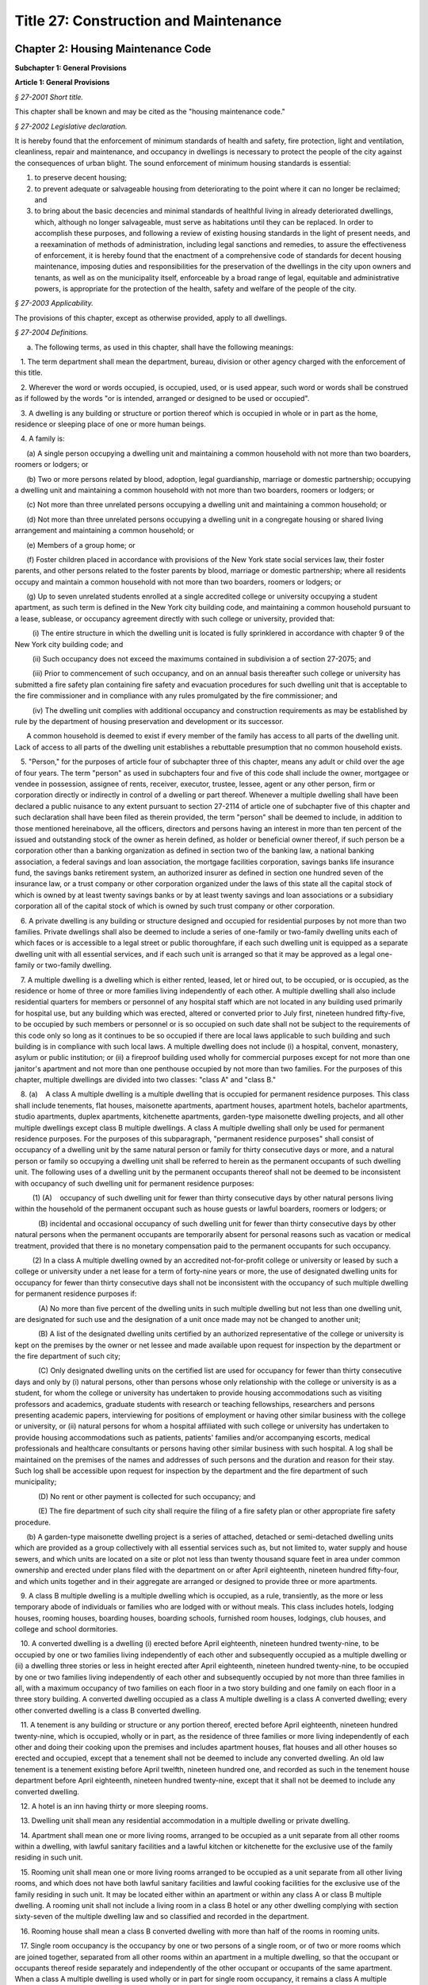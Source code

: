 Title 27: Construction and Maintenance
======================================================================================================

Chapter 2: Housing Maintenance Code
----------------------------------------------------------------------------------------------------




**Subchapter 1: General Provisions**




**Article 1: General Provisions**



*§ 27-2001 Short title.*


This chapter shall be known and may be cited as the "housing maintenance code."






*§ 27-2002 Legislative declaration.*


It is hereby found that the enforcement of minimum standards of health and safety, fire protection, light and ventilation, cleanliness, repair and maintenance, and occupancy in dwellings is necessary to protect the people of the city against the consequences of urban blight. The sound enforcement of minimum housing standards is essential:

1. to preserve decent housing;

2. to prevent adequate or salvageable housing from deteriorating to the point where it can no longer be reclaimed; and

3. to bring about the basic decencies and minimal standards of healthful living in already deteriorated dwellings, which, although no longer salvageable, must serve as habitations until they can be replaced. In order to accomplish these purposes, and following a review of existing housing standards in the light of present needs, and a reexamination of methods of administration, including legal sanctions and remedies, to assure the effectiveness of enforcement, it is hereby found that the enactment of a comprehensive code of standards for decent housing maintenance, imposing duties and responsibilities for the preservation of the dwellings in the city upon owners and tenants, as well as on the municipality itself, enforceable by a broad range of legal, equitable and administrative powers, is appropriate for the protection of the health, safety and welfare of the people of the city.






*§ 27-2003 Applicability.*


The provisions of this chapter, except as otherwise provided, apply to all dwellings.






*§ 27-2004 Definitions.*


a. The following terms, as used in this chapter, shall have the following meanings:

   1. The term department shall mean the department, bureau, division or other agency charged with the enforcement of this title.

   2. Wherever the word or words occupied, is occupied, used, or is used appear, such word or words shall be construed as if followed by the words "or is intended, arranged or designed to be used or occupied".

   3. A dwelling is any building or structure or portion thereof which is occupied in whole or in part as the home, residence or sleeping place of one or more human beings.

   4. A family is:

      (a) A single person occupying a dwelling unit and maintaining a common household with not more than two boarders, roomers or lodgers; or

      (b) Two or more persons related by blood, adoption, legal guardianship, marriage or domestic partnership; occupying a dwelling unit and maintaining a common household with not more than two boarders, roomers or lodgers; or

      (c) Not more than three unrelated persons occupying a dwelling unit and maintaining a common household; or

      (d) Not more than three unrelated persons occupying a dwelling unit in a congregate housing or shared living arrangement and maintaining a common household; or

      (e) Members of a group home; or

      (f) Foster children placed in accordance with provisions of the New York state social services law, their foster parents, and other persons related to the foster parents by blood, marriage or domestic partnership; where all residents occupy and maintain a common household with not more than two boarders, roomers or lodgers; or

      (g) Up to seven unrelated students enrolled at a single accredited college or university occupying a student apartment, as such term is defined in the New York city building code, and maintaining a common household pursuant to a lease, sublease, or occupancy agreement directly with such college or university, provided that:

         (i) The entire structure in which the dwelling unit is located is fully sprinklered in accordance with chapter 9 of the New York city building code; and

         (ii) Such occupancy does not exceed the maximums contained in subdivision a of section 27-2075; and

         (iii) Prior to commencement of such occupancy, and on an annual basis thereafter such college or university has submitted a fire safety plan containing fire safety and evacuation procedures for such dwelling unit that is acceptable to the fire commissioner and in compliance with any rules promulgated by the fire commissioner; and

         (iv) The dwelling unit complies with additional occupancy and construction requirements as may be established by rule by the department of housing preservation and development or its successor.

      A common household is deemed to exist if every member of the family has access to all parts of the dwelling unit. Lack of access to all parts of the dwelling unit establishes a rebuttable presumption that no common household exists.

   5. "Person," for the purposes of article four of subchapter three of this chapter, means any adult or child over the age of four years. The term "person" as used in subchapters four and five of this code shall include the owner, mortgagee or vendee in possession, assignee of rents, receiver, executor, trustee, lessee, agent or any other person, firm or corporation directly or indirectly in control of a dwelling or part thereof. Whenever a multiple dwelling shall have been declared a public nuisance to any extent pursuant to section 27-2114 of article one of subchapter five of this chapter and such declaration shall have been filed as therein provided, the term "person" shall be deemed to include, in addition to those mentioned hereinabove, all the officers, directors and persons having an interest in more than ten percent of the issued and outstanding stock of the owner as herein defined, as holder or beneficial owner thereof, if such person be a corporation other than a banking organization as defined in section two of the banking law, a national banking association, a federal savings and loan association, the mortgage facilities corporation, savings banks life insurance fund, the savings banks retirement system, an authorized insurer as defined in section one hundred seven of the insurance law, or a trust company or other corporation organized under the laws of this state all the capital stock of which is owned by at least twenty savings banks or by at least twenty savings and loan associations or a subsidiary corporation all of the capital stock of which is owned by such trust company or other corporation.

   6. A private dwelling is any building or structure designed and occupied for residential purposes by not more than two families. Private dwellings shall also be deemed to include a series of one-family or two-family dwelling units each of which faces or is accessible to a legal street or public thoroughfare, if each such dwelling unit is equipped as a separate dwelling unit with all essential services, and if each such unit is arranged so that it may be approved as a legal one-family or two-family dwelling.

   7. A multiple dwelling is a dwelling which is either rented, leased, let or hired out, to be occupied, or is occupied, as the residence or home of three or more families living independently of each other. A multiple dwelling shall also include residential quarters for members or personnel of any hospital staff which are not located in any building used primarily for hospital use, but any building which was erected, altered or converted prior to July first, nineteen hundred fifty-five, to be occupied by such members or personnel or is so occupied on such date shall not be subject to the requirements of this code only so long as it continues to be so occupied if there are local laws applicable to such building and such building is in compliance with such local laws. A multiple dwelling does not include (i) a hospital, convent, monastery, asylum or public institution; or (ii) a fireproof building used wholly for commercial purposes except for not more than one janitor's apartment and not more than one penthouse occupied by not more than two families. For the purposes of this chapter, multiple dwellings are divided into two classes: "class A" and "class B."

   8. (a)    A class A multiple dwelling is a multiple dwelling that is occupied for permanent residence purposes. This class shall include tenements, flat houses, maisonette apartments, apartment houses, apartment hotels, bachelor apartments, studio apartments, duplex apartments, kitchenette apartments, garden-type maisonette dwelling projects, and all other multiple dwellings except class B multiple dwellings. A class A multiple dwelling shall only be used for permanent residence purposes. For the purposes of this subparagraph, "permanent residence purposes" shall consist of occupancy of a dwelling unit by the same natural person or family for thirty consecutive days or more, and a natural person or family so occupying a dwelling unit shall be referred to herein as the permanent occupants of such dwelling unit. The following uses of a dwelling unit by the permanent occupants thereof shall not be deemed to be inconsistent with occupancy of such dwelling unit for permanent residence purposes:

         (1) (A)    occupancy of such dwelling unit for fewer than thirty consecutive days by other natural persons living within the household of the permanent occupant such as house guests or lawful boarders, roomers or lodgers; or

            (B) incidental and occasional occupancy of such dwelling unit for fewer than thirty consecutive days by other natural persons when the permanent occupants are temporarily absent for personal reasons such as vacation or medical treatment, provided that there is no monetary compensation paid to the permanent occupants for such occupancy.

         (2) In a class A multiple dwelling owned by an accredited not-for-profit college or university or leased by such a college or university under a net lease for a term of forty-nine years or more, the use of designated dwelling units for occupancy for fewer than thirty consecutive days shall not be inconsistent with the occupancy of such multiple dwelling for permanent residence purposes if:

            (A) No more than five percent of the dwelling units in such multiple dwelling but not less than one dwelling unit, are designated for such use and the designation of a unit once made may not be changed to another unit;

            (B) A list of the designated dwelling units certified by an authorized representative of the college or university is kept on the premises by the owner or net lessee and made available upon request for inspection by the department or the fire department of such city;

            (C) Only designated dwelling units on the certified list are used for occupancy for fewer than thirty consecutive days and only by (i) natural persons, other than persons whose only relationship with the college or university is as a student, for whom the college or university has undertaken to provide housing accommodations such as visiting professors and academics, graduate students with research or teaching fellowships, researchers and persons presenting academic papers, interviewing for positions of employment or having other similar business with the college or university, or (ii) natural persons for whom a hospital affiliated with such college or university has undertaken to provide housing accommodations such as patients, patients' families and/or accompanying escorts, medical professionals and healthcare consultants or persons having other similar business with such hospital. A log shall be maintained on the premises of the names and addresses of such persons and the duration and reason for their stay. Such log shall be accessible upon request for inspection by the department and the fire department of such municipality;

            (D) No rent or other payment is collected for such occupancy; and

            (E) The fire department of such city shall require the filing of a fire safety plan or other appropriate fire safety procedure.

      (b) A garden-type maisonette dwelling project is a series of attached, detached or semi-detached dwelling units which are provided as a group collectively with all essential services such as, but not limited to, water supply and house sewers, and which units are located on a site or plot not less than twenty thousand square feet in area under common ownership and erected under plans filed with the department on or after April eighteenth, nineteen hundred fifty-four, and which units together and in their aggregate are arranged or designed to provide three or more apartments.

   9. A class B multiple dwelling is a multiple dwelling which is occupied, as a rule, transiently, as the more or less temporary abode of individuals or families who are lodged with or without meals. This class includes hotels, lodging houses, rooming houses, boarding houses, boarding schools, furnished room houses, lodgings, club houses, and college and school dormitories.

   10. A converted dwelling is a dwelling (i) erected before April eighteenth, nineteen hundred twenty-nine, to be occupied by one or two families living independently of each other and subsequently occupied as a multiple dwelling or (ii) a dwelling three stories or less in height erected after April eighteenth, nineteen hundred twenty-nine, to be occupied by one or two families living independently of each other and subsequently occupied by not more than three families in all, with a maximum occupancy of two families on each floor in a two story building and one family on each floor in a three story building. A converted dwelling occupied as a class A multiple dwelling is a class A converted dwelling; every other converted dwelling is a class B converted dwelling.

   11. A tenement is any building or structure or any portion thereof, erected before April eighteenth, nineteen hundred twenty-nine, which is occupied, wholly or in part, as the residence of three families or more living independently of each other and doing their cooking upon the premises and includes apartment houses, flat houses and all other houses so erected and occupied, except that a tenement shall not be deemed to include any converted dwelling. An old law tenement is a tenement existing before April twelfth, nineteen hundred one, and recorded as such in the tenement house department before April eighteenth, nineteen hundred twenty-nine, except that it shall not be deemed to include any converted dwelling.

   12. A hotel is an inn having thirty or more sleeping rooms.

   13. Dwelling unit shall mean any residential accommodation in a multiple dwelling or private dwelling.

   14. Apartment shall mean one or more living rooms, arranged to be occupied as a unit separate from all other rooms within a dwelling, with lawful sanitary facilities and a lawful kitchen or kitchenette for the exclusive use of the family residing in such unit.

   15. Rooming unit shall mean one or more living rooms arranged to be occupied as a unit separate from all other living rooms, and which does not have both lawful sanitary facilities and lawful cooking facilities for the exclusive use of the family residing in such unit. It may be located either within an apartment or within any class A or class B multiple dwelling. A rooming unit shall not include a living room in a class B hotel or any other dwelling complying with section sixty-seven of the multiple dwelling law and so classified and recorded in the department.

   16. Rooming house shall mean a class B converted dwelling with more than half of the rooms in rooming units.

   17. Single room occupancy is the occupancy by one or two persons of a single room, or of two or more rooms which are joined together, separated from all other rooms within an apartment in a multiple dwelling, so that the occupant or occupants thereof reside separately and independently of the other occupant or occupants of the same apartment. When a class A multiple dwelling is used wholly or in part for single room occupancy, it remains a class A multiple dwelling.

   18. A lodging house is a multiple dwelling, other than a hotel, a rooming house or a furnished room house, in which persons are housed for hire for a single night, or for less than a week at one time, or any part of which is let for any person to sleep in for any term less than a week.

   19. Public hall shall mean a hall, corridor or passageway within a building but outside of all apartments and suites of private rooms.

   20. Public part of a dwelling includes a public hall and any space used in common by the occupants of two or more apartments or rooms, or by persons who are not tenants, or exclusively for mechanical equipment of such dwelling or for storage purposes.

   21. Living room shall mean any room within a dwelling unit except a dining space, kitchenette, bathroom or water closet compartment, foyer or private hall, corridor or passageway.

   22. The floor area is the clear area of the floor contained within the partitions or walls enclosing any room, space, foyer, hall or passageway of any dwelling.

   23. Dining space shall mean a space with fifty-five square feet or less of floor area, which has such permanent fittings as the department requires, located off a living room, foyer or kitchen. A dining space includes a dining bay, dining recess or dinette.

   24. Foyer shall mean a space within a dwelling unit in a multiple dwelling used as an entrance hall from the public hall, which is not a living room when its floor area does not exceed either: (a) ten percent of the total floor area of the dwelling unit; or (b) twenty percent of such floor area, if every living room is at least twenty percent larger than the required minimum room size.

   25. Kitchen shall mean a living room used for cooking with eighty square feet or more of floor area.

   26. Kitchenette shall mean a space used for cooking with less than eighty square feet of floor area.

   27. Dormitory shall mean a space occupied for sleeping purposes by three or more persons who are not members of a family maintaining a common household in:

      a. A lodging house, except for an apartment occupied solely by an owner, janitor or superintendent; or

      b. A college or school dormitory legally recorded and classified in the department prior to May fifteenth, nineteen hundred fifty-four, or converted to such use prior to April thirtieth, nineteen hundred fifty-six; or

      c. A dwelling owned and operated by a religious, charitable or educational organization for the purposes enumerated in section 27-2077 of article four of subchapter three of this chapter; or

      d. A dwelling owned, operated or used for the purposes enumerated in section 27-2077 of article four of subchapter three of this chapter.

   28. Premises shall mean land and improvements or appurtenances or any part thereof.

   29. Structure shall mean a building or construction of any kind.

   30. Alteration, as applied to a building or structure, shall mean any change or rearrangement in the structural parts or in the existing facilities of any such building or structure, or any enlargement thereof, whether by extension on any side or by any increase in height, or the moving of such building or structure from one location or position to another.

   31. A multiple dwelling is fireproof if the walls and structural members thereof meet the fire-resistive standards set forth in subdivision twenty-five of section four of the multiple dwelling law. Any other multiple dwelling is nonfireproof. A part of a dwelling is fireproof if it meets the standard set forth in the multiple dwelling law for the corresponding part of a fireproof dwelling.

   32. Fire-retarded shall mean either covered with metal lath plastered with two or more coats of mortar or otherwise protected against fire in a manner approved by the department with materials of standard fireresistive ratings of at least one hour. Fireproofing shall always be accepted as meeting any requirement for fire-retarding.

   33. A rear yard is an open space on the same lot with a dwelling between the extreme rear line of the lot and the extreme rear wall of the dwelling. A side yard is a continuous open space on the same lot with a dwelling between the wall of a dwelling and a line of the lot from the street to a rear yard or rear line of a lot.

   34. A court is an open space other than a side or rear yard, on the same lot as a dwelling. A court not extending to the street or rear yard is an inner court. A court extending to the street or rear yard is an outer court.

   35. A story is a space between the level of one finished floor and the level of the next higher finished floor, or, if the top story, the space between the level of the highest finished floor and the top of the highest roof beams, or, if the first story, the space between the level of the finished floor and the finished ceiling immediately above. For the purpose of measuring height by stories in multiple dwellings erected after April eighteenth, nineteen hundred twenty-nine, one additional story shall be added for each twelve feet or fraction thereof that the first story exceeds fifteen feet in height, and for each twelve feet or fraction thereof that any story above the first story exceeds twelve feet in height.

   36. Except as otherwise provided, the curb level, for the purpose of measuring the height of any portion of a building, is the level of the curb at the center of the front of the building; except that where a building faces on more than one street, the curb level is the average of the levels of the curbs at the center of each front. Where no curb elevation has been established the mean level of the land immediately adjacent to the building prior to any excavation or fill shall be considered the curb level, unless the city engineer shall establish such curb level or its equivalent.

   37. A cellar in a dwelling is an enclosed space having more than one-half of its height below the curb level. A cellar shall not be counted as a story.

   38. A basement is a story partly below the curb level but having at least one-half of its height above the curb level. A basement shall be counted as a story.

   39. A shaft is an enclosed space extending through one or more stories of a building connecting a series of openings therein, or any story or stories and the roof, and includes exterior and interior shafts whether for air, light, elevator, dumbwaiter or any other purpose.

   40. A stair is a flight or flights of steps together with any landings and parts of public halls through which it is necessary to pass in going from one level thereof to another.

   41. A firestair is a fireproof stair, enclosed in fireproof walls, within the body of the building which it serves, to which access may be had only through self-closing fireproof doors.

   42. A firetower is a fireproof stair, enclosed in fireproof walls, without access to the building from which it affords egress other than by a fireproof self-closing door opening on a communicating balcony or other outside platform at each floor level.

   43. A fire escape is a combination of outside balconies and stairs providing an unobstructed means of egress from rooms or spaces in a building.

   44. Window dimensions shall always be taken between stop beads or, if there are no stop beads, between the sides, head and sill of the sash opening.

   45. The term "owner" shall mean and include the owner or owners of the freehold of the premises or lesser estate therein, a mortgagee or vendee in possession, assignee of rents, receiver, executor, trustee, lessee, agent, or any other person, firm or corporation, directly or indirectly in control of a dwelling. Whenever a multiple dwelling shall have been declared a public nuisance to any extent pursuant to section 27-2114 of article one of subchapter five of this chapter and such declaration shall have been filed, as therein provided, and for the purposes of section 27-198 of article nineteen of subchapter one and section 27-2093 of article one of subchapter four of this code, the term "owner" shall be deemed to include, in addition to those mentioned hereinabove, all the officers, directors and persons having an interest in more than ten per cent of the issued and outstanding stock of the owner as herein defined, as holder or beneficial owner thereof, if such owner be a corporation other than a banking organization as defined in section two of the banking law, a national banking association, a federal savings and loan association, the mortgage facilities corporation, savings banks life insurance fund, the savings banks retirement system, an authorized insurer as defined in section one hundred seven of the insurance law, or a trust company or other corporation organized under the laws of this state all the capital stock of which is owned by at least twenty savings banks or by at least twenty savings and loan associations or a subsidiary corporation all of the capital stock of which is owned by such trust company or other corporation.

   46. Summer resort dwelling shall mean a dwelling, located in a summer resort community, which is occupied in whole or in part for living purposes only for a seasonal period of the year between June first and September thirtieth, other than by the family of the owner or the family of a caretaker.

   47. This code shall mean the housing maintenance code.

   48. Except where otherwise provided, the term "harassment" shall mean any act or omission by or on behalf of an owner that (i) causes or is intended to cause any person lawfully entitled to occupancy of a dwelling unit to vacate such dwelling unit or to surrender or waive any rights in relation to such occupancy, and (ii) includes one or more of the following acts or omissions, provided that there shall be a rebuttable presumption that such acts or omissions were intended to cause such person to vacate such dwelling unit or to surrender or waive any rights in relation to such occupancy, except that such presumption shall not apply to such acts or omissions with respect to a private dwelling, as defined in paragraph six of subdivision a of section 27-2004:

      a. using force against, or making express or implied threats that force will be used against, any person lawfully entitled to occupancy of such dwelling unit;

      a-1. knowingly providing to any person lawfully entitled to occupancy of a dwelling unit false or misleading information relating to the occupancy of such unit;

      a-2. making a false statement or misrepresentation as to a material fact regarding the current occupancy or the rent stabilization status of a building or dwelling unit on any application or construction documents for a permit for work which is to be performed in the building containing the dwelling unit of any person lawfully entitled to occupancy of such dwelling unit if such building is governed by the New York city construction codes;

      b. repeated interruptions or discontinuances of essential services, or an interruption or discontinuance of an essential service for an extended duration or of such significance as to substantially impair the habitability of such dwelling unit;

      b-1. an interruption or discontinuance of an essential service that (i) affects such dwelling unit and (ii) occurs in a building where repeated interruptions or discontinuances of essential services have occurred;

      b-2. repeated failures to correct hazardous or immediately hazardous violations of this code or major or immediately hazardous violations of the New York city construction codes, relating to the dwelling unit or the common areas of the building containing such dwelling unit, within the time required for such corrections;

      b-3. repeated false certifications that a violation of this code or the New York city construction codes, relating to the building containing such dwelling unit, has been corrected;

      b-4. engaging in repeated conduct within the building in violation of section 28-105.1 of the New York city construction codes;

      c. failing to comply with the provisions of subdivision c of section 27-2140 of this chapter;

      d. commencing repeated baseless or frivolous court proceedings against any person lawfully entitled to occupancy of such dwelling unit;

      d-1. commencing a baseless or frivolous court proceeding against a person lawfully entitled to occupancy of such dwelling unit if repeated baseless or frivolous court proceedings have been commenced against other persons lawfully entitled to occupancy in the building containing such dwelling unit;

      e. removing the possessions of any person lawfully entitled to occupancy of such dwelling unit;

      f. removing the door at the entrance to an occupied dwelling unit; removing, plugging or otherwise rendering the lock on such entrance door inoperable; or changing the lock on such entrance door without supplying a key to the new lock to the persons lawfully entitled to occupancy of such dwelling unit;

      f-1. contacting any person lawfully entitled to occupancy of such dwelling unit, or any relative of such person, to offer money or other valuable consideration to induce such person to vacate such dwelling unit or to surrender or waive any rights in relation to such occupancy, for 180 days after the owner has been notified, in writing, that such person does not wish to receive any such offers, except that the owner may contact such person regarding such an offer if given express permission by a court of competent jurisdiction or if notified in writing by such person of an interest in receiving such an offer;

      f-2. contacting any person lawfully entitled to occupancy of such dwelling unit to offer money or other valuable consideration to induce such person to vacate such dwelling unit or to surrender or waive any rights in relation to such occupancy, unless such owner discloses to such person in writing (i) at the time of the initial contact, and (ii) in the event that contacts continue more than 180 days after the prior written disclosure, at the time of the first contact occurring more than 180 days after the prior written disclosure:

         (1) the purpose of such contact,

         (2) that such person may reject any such offer and may continue to occupy such dwelling unit,

         (3) that such person may seek the guidance of an attorney regarding any such offer and may, for information on accessing legal services, refer to The ABCs of Housing guide on the department's website,

         (4) that such contact is made by or on behalf of such owner,

         (5) that such person may, in writing, refuse any such contact and such refusal would bar such contact for 180 days, except that the owner may contact such person regarding such an offer if given express permission by a court of competent jurisdiction or if notified in writing by such person of an interest in receiving such an offer,

         (6) (i) the median asking rent for a dwelling unit in the same community district, provided that the department has reported such data pursuant to section 27-2096.2, within the previous twelve-month period; or

            (ii) the median asking rent for a dwelling unit in the same community district with the same number of bedrooms, provided that the department has reported such data, pursuant to section 27-2096.2, within the previous twelve-month period,

         (7) that there is no guarantee that such person will be able to rent a dwelling unit in the same community district with the same number of bedrooms as the dwelling unit that such person is currently lawfully entitled to occupancy of, for the same rent such person is paying at the time of such contact, and

         (8) that additional factors may impact the ability of such person to rent a dwelling unit, including, but not limited to, the current employment and credit history of such person;

      f-3. offering money or other valuable consideration to a person lawfully entitled to occupancy of such dwelling unit to induce such person to vacate such dwelling unit or to surrender or waive any rights in relation to such occupancy while engaging in any of the following types of conduct:

         (1) threatening, intimidating or using obscene language;

         (2) initiating communication with such frequency, at such unusual hours or in such a manner as can reasonably be expected to abuse or harass such person;

         (3) initiating communication at the place of employment of such person without the prior written consent of such person; or

         (4) knowingly falsifying or misrepresenting any information provided to such person;

      f-4. repeatedly contacting or visiting any person lawfully entitled to occupancy of such unit (i) on Saturdays, Sundays or legal holidays, (ii) at times other than the hours between 9 a.m. and 5 p.m. or (iii) in such a manner as can reasonably be expected to abuse or harass such person, provided that if such person has notified such owner in writing that such person consents to being contacted or visited at specified hours or in a specified manner, such owner may also contact or visit such person during such specified hours and in such specified manner, and provided further that an owner may contact or visit such person for reasons specifically authorized or mandated by law or rule; or

      f-5. threatening any person lawfully entitled to occupancy of such dwelling unit based on such person's actual or perceived age, race, creed, color, national origin, gender, disability, marital status, partnership status, caregiver status, uniformed service, sexual orientation, alienage or citizenship status, status as a victim of domestic violence, status as a victim of sex offenses or stalking, lawful source of income or because children are, may be or would be residing in such dwelling unit, as such terms are defined in sections 8-102 and 8-107.1 of the code;

      f-6. requesting identifying documentation for any person lawfully entitled to occupancy of such dwelling unit that would disclose the citizenship status of such person, when such person has provided the owner with a current form of government-issued personal identification, as such term is defined in section 21-908, unless such documentation is otherwise required by law or is requested for a specific and limited purpose not inconsistent with this paragraph.

      g. other repeated acts or omissions of such significance as to substantially interfere with or disturb the comfort, repose, peace or quiet of any person lawfully entitled to occupancy of such dwelling unit and that cause or are intended to cause such person to vacate such dwelling unit or to surrender or waive any rights in relation to such occupancy, including improperly requiring such person to seek, receive or refrain from submitting to medical treatment in violation of subdivision b of section 26-1201.

b. Except as otherwise provided herein, all terms used in this chapter shall be construed in a manner consistent with their use in the multiple dwelling law.









**Subchapter 2: Maintenance, Services, and Utilities**




**Article 1: Obligations of Owner and Tenant: Duty To Repair**



*§ 27-2005 Duties of owner.*


a. The owner of a multiple dwelling shall keep the premises in good repair.

b. The owner of a multiple dwelling, in addition to the duty imposed upon such owner by subdivision a of this section, shall be responsible for compliance with the requirements of this code, except insofar as responsibility for compliance is imposed upon the tenant alone.

c. The owner of a one- or two-family dwelling shall keep the premises in good repair, and shall be responsible for compliance with the provisions of this code, except to the extent otherwise agreed between such owner and any tenant of such dwelling by lease or other contract in writing, or except insofar as responsibility for compliance with this code is imposed upon the tenant alone.

d. The owner of a dwelling shall not harass any tenants or persons lawfully entitled to occupancy of such dwelling as set forth in paragraph 48 of subdivision a of section 27-2004 of this chapter.

e. 1. The owner of a multiple dwelling shall provide lawful occupants of such multiple dwelling with notice prior to making repairs, or performing other work, that will cause an interruption of any heat, hot water, cold water, gas or electricity service expected to last for two or more hours. The department shall by rule prescribe the form, timing and placement of the notice, provided that the notice shall be publicly posted in a prominent place within the multiple dwelling at least twenty-four hours before the interruption of such service is expected to commence and shall remain posted until such interruption ends. Where the owner expects that an interruption of any heat, hot water, cold water, gas or electricity service will last for less than two hours or where such interruption is due to emergency repairs or work, as defined by department rule, advance notice need not be posted, provided that where such interruption lasts for two or more hours, notice shall be posted as soon as practicable after the commencement of such interruption. Such notice shall identify the service to be interrupted, the type of work to be performed, the expected start and end dates of the service interruption. The notice shall be updated as needed. Such notice shall be posted in English, Spanish and such other languages as the department may provide by rule.

   2. Repairs made pursuant to section 27-2125 of this code shall be exempt from the provisions of this subdivision.

f. The owner of a dwelling shall deliver or cause to be delivered to each tenant and prospective tenant of such dwelling, along with the lease or lease renewal form for such tenant or prospective tenant, and shall post and maintain in a common area of the building containing such dwelling, a notice, in a form developed or approved by the department, regarding the procedures that should be followed when a gas leak is suspected. Such notice may be combined with any existing required notices and shall instruct tenants to first call 911 and then call the relevant gas service provider, whose name and emergency phone number shall be set forth on such notice, before contacting such owner or an agent thereof when a gas leak is suspected.

g. The owner of a multiple dwelling shall obtain for each dwelling unit, where available, the previous four years of rent amounts from the New York state division of housing and community renewal, and provide such rent amounts to the current tenant of such dwelling unit.








*§ 27-2006 Duties of tenant.*


a. A tenant shall, in addition to complying with all provisions of this code and the multiple dwelling law applicable to him or her, be responsible for violations of this code to the extent that he or she has the power to prevent the occurrence of a violation. A tenant has the power to prevent the occurrence of a violation if:

   (1) It is caused by his or her own wilful act or that of a member of his or her family or household, or a guest; or

   (2) It is the result of such tenant's gross negligence, neglect or abuse, or the gross negligence, neglect or abuse of a member of his or her family, or household or a guest.

b. The tenant, any member of his or her family or household, or his or her guest shall, with respect to the public parts of the premises, be liable if a violation is caused by such tenant's own wilful act, gross negligence, neglect or abuse.

c. The fact that a tenant is or may be liable for a violation of this code or any other law or is found liable for civil or criminal penalties does not relieve the owner of his or her obligation to keep the premises, and every part thereof, in good repair.






*§ 27-2007 Certain specific duties of tenants and others.*


In addition to other duties imposed upon him or her by this code, no tenant, or any other person, shall:

a. Remove or render inoperative any self-closing device on any door which is required by any provision of law to be self-closing, or cause or permit such door to be held open by any device;

b. Use, or cause or permit to be installed, a lowered door or screen door in addition to or in place of any required self-closing door to a public hall;

c. Place any encumbrance before or upon, or cause access to be obstructed to, any fire escape, or obstruct by a baby carriage or any encumbrance, the public halls or any required means of egress;

d. Take down, alter, destroy, or in any way deface any sign required by this code to be displayed.

e. Remove or render inoperative any shower head installed by the owner which meets the standards of subdivision P. 104.2 of section P. 104.0 of reference standard RS-16 of the appendix to chapter one of this title.






*§ 27-2008 Owner's right of access.*


No tenant shall refuse to permit the owner, or his or her agent or employee, to enter such tenant's dwelling unit or other space under his or her control to make repairs or improvements required by this code or other law or to inspect such apartment or other space to determine compliance with this code or any other provision of law, if the right of entry is exercised at a reasonable time and in a reasonable manner. The department may by regulation restrict the time and manner of such inspections.






*§ 27-2009 Tenant violations as grounds for eviction.*


Any conviction of a tenant for violation of this code which:

(1) Results from wilful or grossly negligent conduct and causes substantial damage to the dwelling units; or

(2) Results from repeated or continued conduct which causes damage to the dwelling unit or substantially interferes with the comfort or safety of another person; or

(3) Consists of an unreasonable refusal to afford access to the dwelling unit to the owner or his or her agent or employee for the purpose of making repairs or improvements required by this code, shall constitute grounds for summary proceedings by the owner to recover possession of such dwelling unit from the tenant.






*§ 27-2009.1 Rights and responsibilities of owners and tenants in relation to pets.*


a. Legislative declaration. The council hereby finds that the enforcement of covenants contained in multiple dwelling leases which prohibit the harboring of household pets has led to widespread abuses by building owners or their agents, who knowing that a tenant has a pet for an extended period of time, seek to evict the tenant and/or his or her pet often for reasons unrelated to the creation of a nuisance. Because household pets are kept for reasons of safety and companionship and under the existence of a continuing housing emergency it is necessary to protect pet owners from retaliatory eviction and to safeguard the health, safety and welfare of tenants who harbor pets under the circumstances provided herein, it is hereby found that the enactment of the provisions of this section is necessary to prevent potential hardship and dislocation of tenants within this city.

b. Where a tenant in a multiple dwelling openly and notoriously for a period of three months or more following taking possession of a unit, harbors or has harbored a household pet or pets, the harboring of which is not prohibited by the multiple dwelling law, the housing maintenance or the health codes of the city of New York or any other applicable law, and the owner or his or her agent has knowledge of this fact, and such owner fails within this three month period to commence a summary proceeding or action to enforce a lease provision prohibiting the keeping of such household pets, such lease provision shall be deemed waived.

c. It shall be unlawful for an owner or his or her agent, by express terms or otherwise, to restrict a tenant's rights as provided in this section. Any such restriction shall be unenforceable and deemed void as against public policy.

d. The waiver provision of this section shall not apply where the harboring of a household pet causes damage to the subject premise, creates a nuisance or interferes substantially with the health, safety or welfare of other tenants or occupants of the same or adjacent building or structure.

e. The New York city housing authority shall be exempt from the provisions of this section.






*§ 27-2009.2 Safe construction bill of rights.*


a. Definitions. As used in this section:

   Amenity. The term “amenity” means any equipment, feature or space within a multiple dwelling that may be used in common by the building occupants, including, but not limited to, entrances, elevators, stairways, freight elevators, laundry rooms, laundry equipment, exercise rooms, community rooms, outdoor areas, parking spaces, storage units, or wireless internet.

   Essential service. The term “essential service” means heat, hot water, cold water, electricity, gas, maintenance and janitorial services, and elevator service and any other services that the commissioner determines by rule to be essential.

b. Notice.

   1. Contemporaneously with an application for a permit for work not constituting minor alterations or ordinary repairs, contemporaneously with the owner’s notification of the department that an emergency work permit is being sought, or, for new buildings, immediately upon application for a temporary certificate of occupancy, the owner of a multiple dwelling shall (i) distribute a notice, titled the “Safe Construction Bill of Rights,” to each occupied dwelling unit or (ii) post such notice, in a conspicuous manner in the building lobby, adjacent to the posted notice required pursuant to chapter 11 of title 26 of the code, and on every floor within 10 feet of every elevator bank, or, in a building with no elevator, within 10 feet of or inside every main stairwell.

   2. Such notice shall remain posted until the completion of the described permitted work.

c. Notice content. The notice required pursuant to this section shall contain the following information, and shall be updated within one week of any change to such information:

   1. A description of the type of work being conducted and the locations in the multiple dwelling where the work will take place;

   2. The hours of construction;

   3. The projected timeline for the completion of the work;

   4. A description of the amenities or essential services anticipated to be unavailable or interrupted during the work and how the owner will minimize such unavailability or interruption;

   5. The contact information, including a telephone number, for an agent or employee of the owner who can be reached for non-emergency matters pertaining to the work being performed;

   6. The contact information, including a telephone number, for an agent or employee of the owner who can be reached for emergency matters pertaining to the work being performed 24 hours a day, 7 days a week during the period of construction; and

   7.  The contact information for the relevant city and state agencies where occupants may submit complaints or ask questions about the work being performed.

d. Tenant protection plan. When notice is required pursuant to this section, the owner shall (i) distribute a notice meeting the requirements of section 28-104.8.4.3 of the code regarding the tenant protection plan to each occupied dwelling unit or (ii) post such notice in a conspicuous manner in the building lobby, as well as on each floor within 10 feet of the elevator, or in a building where there is no elevator, within 10 feet of the main stairwell on such floor.

e. Language requirement. The notice required pursuant to this section shall be published in English, Spanish and such other languages as the department may provide by rule.

f. Protection. All postings required by this section shall be laminated or encased in a plastic covering deemed appropriate by the commissioner.

g. Enforcement. The provisions of this section may be enforced by the department or the department of buildings.

h. Violations and penalties. Any owner who fails to comply this section shall be liable for an immediately hazardous violation and subject to penalties associated with such violation, as defined in section 27-2115 of the code.









**Article 2: Cleaning**



*§ 27-2010 Cleaning of roofs, yards, courts and other open spaces.*


The owner of a dwelling containing two or more dwelling units, and the occupant of a single family dwelling shall keep the roof, yard, courts and other open spaces clean and free from dirt, filth, garbage or other offensive material.






*§ 27-2011 Cleaning of interior shared space.*


The owner of a dwelling shall maintain the public parts in a clean and sanitary condition.






*§ 27-2012 Cleaning of interior of dwelling units.*


a. The occupant of a dwelling shall maintain the dwelling unit which he or she occupies and controls in a clean and sanitary condition except as provided in subdivision b of this section.

b. The owner of all rooming units in a rooming house or an entire multiple dwelling used for single room occupancy, or the person in control of an apartment containing rooming units, shall clean any such unit before any change in occupancy and at least once a week during the period of occupancy and shall at all times maintain the same in a clean and sanitary condition.







**Article 3: Painting**



*§ 27-2013 Painting of public parts and within dwellings.*


a. In the public parts of a multiple dwelling, and in a tenant-occupied dwelling unit in a one- or two-family dwelling, the owner shall:

   (1) Paint or cover the walls and ceilings with wallpaper or other acceptable wall covering; and

   (2) Repaint or re-cover the walls and ceilings with wallpaper or other acceptable wall covering whenever necessary in the judgement of the department to keep such surfaces sanitary.

b. In occupied dwelling units in a multiple dwelling, the owner shall:

   (1) Paint or cover the walls and ceilings with wallpaper or other acceptable wall covering; and

   (2) Repaint or re-cover the walls and ceilings with wallpaper or other acceptable wall covering every three years, and more often when required by contract or other provisions of law.

c. The department may require a tenant of a dwelling unit in a multiple dwelling to repaint or re-cover the interior walls and ceilings of such tenant's dwelling unit with wallpaper or other acceptable wall covering if such walls and ceilings become unsanitary at any time within three years from the date of the last refinishing by the owner. However, if the tenant can show, to the satisfaction of the department, that the walls and ceilings have become unsanitary through no act or neglect of his or her own or of such tenant's family or guests, the department may require the owner to repaint or re-cover the same. This subdivision does not relieve the owner from his or her duties under paragraph two of subdivision b of this section.

d. The owner and tenant of any dwelling unit in a multiple dwelling may, by voluntary agreement, provide that the owner need not repaint in such unit as required by paragraph two of subdivision b of this section for such additional period, not to exceed two years, as may be agreed upon. Such an agreement to extend the time for repainting shall not be valid unless it has been entered into not earlier than one month prior to the expiration of the three-year period, and shall not form part of any agreement of lease. The department may prescribe the form of such agreements, require them to be filed, and may make such other regulations as may be necessary to avoid abuse, and to further the purposes of this article. Notwithstanding any agreement, the department may, during the period for which repainting is deferred by agreement order repainting by the owner in any dwelling unit when deemed necessary to keep the walls and ceilings of such unit sanitary. This subdivision shall not affect the applicability of subdivision c of this section during the three years after any repainting or re-covering.

e. Neither the owner nor a tenant of a dwelling unit shall place wallpaper or wall covering upon a wall or ceiling in the public or tenant-occupied parts of a dwelling unless existing wallpaper or wall covering is first removed and such wall or ceiling is cleaned and repaired. However, if wallpaper or wall covering is in good condition, free from vermin and a coat of acceptable paint or sizing is applied, one additional layer of wallpaper or wall covering may be applied.

f. Nothing contained in this section shall be deemed to require the owner of a dwelling to cover with wallpaper or other acceptable covering any wall or ceiling not previously so covered by such owner. When a wall or ceiling of a dwelling unit has been decorated with paper, wood paneling, or other material over which paint normally is not applied, the owner shall be relieved of his or her obligation to repaint or recover such wall or ceiling so long as the same remains in a sanitary condition, in the judgment of the department. When the department requires redecoration of such wall or ceiling, the tenant shall remove any paper, wall covering, wood paneling or other material which such tenant has applied before the owner is required to clean and repair and repaint or re-cover. However, if the owner or a former tenant has applied paper, wall covering, wood paneling or other material, the owner shall be responsible for its removal before redecoration.

g. The owner of a multiple dwelling shall keep and maintain records relating to the refinishing of public parts and dwelling units showing when such parts were last painted or papered or covered with acceptable material and who performed the work. Such records shall be open to inspection by the department, and shall be submitted to the department upon request.

h. [Repealed.]






*§ 27-2014 Window frames and fire escapes.*


a. At least once every five years, the owner of a dwelling shall paint all exterior window frames and sashes with one coat of an exterior paint. The department may require a more frequent repainting of any window frame or sash, as it deems necessary. This subdivision shall not apply to window frames and sashes of approved atmospheric corrosion resistant metal.

b. The owner of a dwelling shall paint every fire escape with two coats of paint of contrasting colors. The owner shall paint the first coat before and the second after erection of a new fire escape, except that this shall not apply to fire escapes constructed of approved atmospheric corrosion resistant metal. Whenever a fire escape becomes corroded, the owner shall scrape and remove the corrosion products and repaint it with two coats of paint of contrasting colors.






*§ 27-2015 Courts and shafts.*


a. The owner of a multiple dwelling shall whitewash the walls enclosing all courts and shafts not made of light-colored brick or stone or shall paint such walls a light color, and shall maintain them in a clean condition.

b. As often as it deems necessary, the department may require the owner of a multiple dwelling:

   (1) To rewhitewash or repaint the walls enclosing courts and shafts not made of a light-colored brick or stone; and

   (2) To clean the walls enclosing courts and shafts made of a light-colored brick or stone.

c. This section does not apply to:

   (1) Outer courts which open on a street; or

   (2) Courts which exceed the minimum dimensions set forth in section twenty-six of the multiple dwelling law by at least fifty percent.






*§ 27-2016 Departmental regulations concerning paint and wall covering and quality and frequency of repainting or re-covering.*


a. The department may by regulation prescribe or approve the kind and quality of paints or wall covering which may be used to satisfy the requirements of this article.

b. The department may by regulation extend the time for repainting when in its judgment the particular kind and quality of paint or wall covering used is designed to wear for considerably longer periods of time than the time set for repainting in this article. An owner who uses such long-wearing paints or wall covering shall inform the department prior to his or her doing so in accordance with departmental regulations.







**Article 4: Control of Pests and Other Asthma Allergen Triggers**



*§ 27-2017 Definitions.*


When used in this article:

Common area. The term "common area" means a portion of a multiple dwelling that is not within a dwelling unit and that is regularly used by occupants for access to and egress from any dwelling unit within such multiple dwelling, as well as commonly used areas such as a laundry room.

Harborage. The term "harborage" means any condition which provides shelter or protection for pests.

Indoor allergen hazard. The term "indoor allergen hazard" means any indoor infestation of cockroaches, mice, or rats or conditions conducive to such infestation, or an indoor mold hazard.

Indoor mold hazard. The term "indoor mold hazard" means any condition of mold growth on an indoor surface, building structure or ventilation system, including mold that is within wall cavities, that is likely to cause harm to a person or that has been cited as a violation by the department.

Integrated pest management. The term "integrated pest management" means ongoing prevention, monitoring and pest control activities to eliminate pests from any building, lot, or dwelling. This includes, but is not limited to, the elimination of harborages and conditions conducive to pests, the use of traps, and, when necessary, the use of pesticides.

Pest. The term "pest" means any unwanted member of the Class Insecta, including, but not limited to houseflies, lice, bees, cockroaches, moths, silverfish, beetles, bedbugs, ants, termites, hornets, mosquitoes and wasps, and such members of the Phylum Arthropoda as spiders, mites, ticks, centipedes and wood lice, or of the Order Rodentia, including but not limited to mice, Norway rats, and any other unwanted plant, animal or fungal life that is a pest because it is destructive, annoying or a nuisance.

Remediation or remediate. The term "remediation" or "remediate" means measures to eradicate pests in accordance with section 27-2017.8 and measures to eradicate indoor mold hazards in accordance with rules promulgated pursuant to section 27-2017.9.

Underlying defect. The term "underlying defect" means a condition that causes an indoor mold hazard, such as a water leak or water infiltration from plumbing or defective masonry pointing or other moisture condition, or causes an infestation of pests, including holes or entryway paths for pests.

Visible mold. The term "visible mold" means mold that is readily identifiable by visual inspection, including mold that is behind furniture or other interior obstructions.








*§ 27-2017.1 Owners' responsibility to remediate.*


The existence of an indoor allergen hazard in any dwelling unit in a multiple dwelling is hereby declared to constitute a condition dangerous to health. An owner of a dwelling shall keep the premises free from pests and other indoor allergen hazards and from any condition conducive to indoor allergen hazards, and shall prevent the reasonably foreseeable occurrence of such a conditions and shall expeditiously remediate such conditions and any underlying defect, when such underlying defect exists, consistent with section 27-2017.8 and the rules promulgated pursuant to section 27-2017.9.








*§ 27-2017.2 Owners' responsibility to notify occupants and to investigate.*


a. The owner of a multiple dwelling shall cause an investigation to be made for indoor allergen hazards in all occupied dwelling units and in common areas as set forth on subdivision b of this section.

b. Investigations shall be undertaken at least once a year and more often if necessary, such as when, in the exercise of reasonable care, an owner knows or should have known of a condition that is reasonably foreseeable to cause an indoor allergen hazard, or an occupant makes a complaint concerning a condition that is likely to cause an indoor allergen hazard or requests an inspection, or the department issues a notice of violation or orders the correction of a violation that is likely to cause an indoor allergen hazard.

c. All leases offered to tenants or prospective tenants in such multiple dwellings shall contain a notice, conspicuously set forth therein, which advises tenants of the obligations of the owner and tenant as set forth in this section. Such notice shall be approved by the department, and shall be in English and in the covered languages set forth in section 8-1002*. The owner of such multiple dwelling shall provide the tenant or prospective tenant of such dwelling unit with the pamphlet developed by the department of health and mental hygiene pursuant to section 17-199.7. Such pamphlet shall be made available in English and in the covered languages set forth in section 8-1002*.



* Editor's note: Repealed. For current provisions, see Title 21, Chapter 1, Subchapter 1.






*§ 27-2017.3. Violation for visible mold.*


a. The presence of visible mold in any room in a dwelling unit in a multiple dwelling shall constitute an indoor mold hazard violation as provided in this section, except when such mold is present on tile or grout:

   1. The presence of visible mold in an amount measuring in total less than ten square feet in a room within a dwelling unit shall constitute a non-hazardous violation.

   2. The presence of visible mold in an amount measuring in total between ten square feet and thirty square feet in a room within a dwelling unit shall constitute a hazardous violation.

   3. In addition, the presence of visible mold as provided in subparagraphs (a) or (b) of this paragraph shall constitute a hazardous violation if:

      (a) there is an existing non-hazardous violation of paragraph one of this subdivision for which the certification period has expired and the non-hazardous violation has not been certified as corrected within the certification time period, and the mold condition that was the cause of the non-hazardous violation continues to be present in the same room in the dwelling unit; or

      (b) The owner has submitted a false certification of correction of a non-hazardous violation issued pursuant to paragraph one of this subdivision and the mold condition that was the cause of such non-hazardous violation continues to be present in the same room in the dwelling unit.

   4. The presence of visible mold in an amount measuring in total greater than or equal to thirty square feet in a room within a dwelling unit, shall constitute an immediately hazardous violation.

   5. In addition, the presence of visible mold as provided in subparagraphs (a) or (b) of this paragraph shall constitute an immediately hazardous violation if:

      (a) There is an existing hazardous violation pursuant to paragraph two of this subdivision for which the certification period has expired and such hazardous violation has not been certified as corrected within the certification time period, and the department has reinspected the unit within seventy days of the certification date of such hazardous violation and has found that the mold condition that was the cause of such hazardous violation continues to be present in the same room in the dwelling unit; or

      (b) The owner has submitted a false certification of correction of a hazardous violation issued pursuant to paragraph two of this subdivision and the mold condition that was the cause of such hazardous violation continues to be present in the same room in the dwelling unit.

b. The presence of visible mold in an amount measuring greater than or equal to thirty square feet in any one room or any one level of a hallway of a common area or fifty square feet in the aggregate shall constitute a hazardous violation. The presence of visible mold in an amount measuring less than thirty square feet in any one room or any one level of a hallway of a common area or fifty square feet in the aggregate shall constitute a non-hazardous violation.

c. 1. The date for correction of a non-hazardous or hazardous violation pursuant to subdivisions a or b of this section shall be as set forth in subdivision c of section 27-2115.

   2. The date for correction of an immediately hazardous violation pursuant to subdivision a of this section shall be twenty-one days after service of the notice of violation as provided on such notice.

   3. The department may postpone the date by which an immediately hazardous violation issued pursuant to subdivision a of this section shall be corrected upon a showing, made within the time set for correction in the notice, that prompt action to correct the violation has been taken but that full correction cannot be completed within the time provided because of serious technical difficulties, inability to obtain necessary materials, funds or labor, inability to gain access to the dwelling unit wherein the violation exists, or such other portion of the building as may be necessary to make the required repair, provided, however, that where such immediately hazardous violation has been issued as a result of a reinspection of a hazardous violation that remained uncorrected, no postponement shall be granted. Such postponement shall not exceed fourteen days from the date of correction set forth in the notice of violation. The department may require such other conditions as are deemed necessary to correct the violation within the time set for the postponement.








*§ 27- 2017.4. Violation for pests*


a. When the department makes the determination that any premises are infested by pests other than cockroaches, mice, or rats, it may order such eradication measures and work practices as the department deems necessary. Such violation shall be a hazardous violation pursuant to section 27-2115.

b. Notwithstanding the provisions of subdivision a of this section, the presence of cockroaches, mice or rats in any room in a dwelling unit in a multiple dwelling or a common area shall constitute an immediately hazardous violation of this code as provided in this section and an owner shall comply with the work practices set out in subdivision a of section 27-2017.8 when correcting a such violation.

c. The date for correction of an immediately hazardous violation for cockroaches, mice, or rats shall be twenty-one days after service of the notice of violation as provided on such notice.

d. The department may postpone the date by which an immediately hazardous violation for cockroaches, mice, or rats shall be corrected upon a showing, made within the time set for correction in the notice, that prompt action to correct the violation has been taken but that full correction cannot be completed within the time provided because of serious technical difficulties, inability to obtain necessary materials, funds or labor, inability to gain access to the dwelling unit wherein the violation exists, or such other portion of the building as may be necessary to make the required repair. Such postponement shall not exceed fourteen days from the date of correction set forth in the notice of violation. The department may require such other conditions as are deemed necessary to correct the violation within the time set for the postponement.








*§ 27-2017.5 Removal of asthma triggers in a dwelling unit upon turnover.*


a. Prior to the reoccupancy of any vacant dwelling unit in a multiple dwelling, the owner shall, within such dwelling unit, remediate all visible mold and pest infestations, and any underlying defects in such dwelling unit, and thoroughly clean and vacuum all carpeting and furniture provided by such owner to incoming occupants, consistent with the work practices set out in subdivision a of section 27-2017.8 and the rules promulgated pursuant to section 27-2017.9.

b. The owner shall certify in writing to the incoming tenant or occupant of a unit of a multiple dwelling, in such form as may be promulgated by the department, that the unit is in compliance with subdivision a of this section.








*§ 27-2017.6 Department inspections.*


a. When entering a dwelling unit in a multiple dwelling for the purpose of investigating the existence of any violation of the code, the department shall make diligent efforts to ascertain whether there are cockroaches, mice, rats, or visible mold in the dwelling unit and shall inquire of the occupant whether cockroaches, mice, rats or mold are present in the dwelling unit. When performing such inspection, the department need only inspect those portions of the dwelling unit where furniture or other furnishings do not obstruct the view of a surface, except when there is visible evidence that causes the department to believe that the obstructed surface has visible mold or cockroaches, mice, or rats.

b. In any dwelling unit in a multiple dwelling the department shall conduct an inspection pursuant to subdivision a of this section no later than thirty days after the department's receipt of a complaint describing a condition that would constitute a violation under subdivision a of section 27-2017.3 or subdivision b of section 27-2017.4. Where the department attempts to perform an inspection of a dwelling unit within the time period required by this subdivision but is unable to gain access, the department shall provide written notice to the occupant of such dwelling unit that no further attempts at access shall be made unless a new complaint is submitted.

c. Where, upon conducting an inspection, the department determines the existence of a condition constituting a violation of this article, the department shall serve a notice of violation within ten additional days of such inspection.

d. The pamphlet developed by the department of health and mental hygiene pursuant to section 17-199.7 shall be left at the premises of the dwelling unit at the time of an inspection made by the department pursuant to this section. Such pamphlet shall be delivered by the department in conjunction with all notices of violation issued pursuant to paragraph one of subdivision o of section 27-2115. Failure to include such pamphlet with such notices of violation shall not render null and void the service of such notices of violation. Such pamphlet shall also be made available to any member of the public upon request.

e. During the period from October first through May thirty-first, or in the event of disaster, the time for the department to conduct an inspection as provided in subdivision b of this section may be extended if the department resources so require. Notwithstanding any other provision of law, failure by the department or the department of health and mental hygiene to comply with any time period provided in this article or section 27-2115 relating to responsibilities of the department and the department of health and mental hygiene, shall not render null and void any notice of violation issued by the department or the department of health and mental hygiene pursuant to such article or section, and shall not provide a basis for defense or mitigation of an owner's liability for civil penalties for violation of such article.








*§ 27-2017.7 Department implementation and enforcement.*


a. The department shall provide appropriate training for indoor allergen inspection and for supervisory personnel. The department shall provide for the continuing education of inspection and supervisory personnel regarding changes in applicable federal, state, and local laws and guidance documents and require that each such individual has successfully demonstrated knowledge of those materials and the requirements of this article.

b. The department, with the approval of the department of health and mental hygiene, shall promulgate a comprehensive written procedure to guide department personnel in implementing and enforcing this article. Such procedures shall include a methodology and a form to be used by department personnel when conducting an inspection to carry out and record an inspection pursuant to section 27-2017.6.

c. The department shall promulgate rules for the implementation and enforcement of this article and to effect compliance with all applicable provisions of this article, rules promulgated thereunder, and all applicable city, state or federal laws, rules or regulations. Such rules shall be subject to the approval of the department of health and mental hygiene prior to their promulgation and shall include, but need not be limited to, establishing:

   1. Procedures by which an owner may apply to the department to postpone the date by which a violation shall be corrected pursuant to section 27-2017.3 or 27-2017.4; and

   2. Procedures to implement and to enforce compliance with paragraph 2 of subdivision o of section 27-2115, which shall include, but not be limited to, the requirement that an owner certify to:

      (a) the correction of a violation of this article,

      (b) compliance with section 27-2017.8; and

      (c) compliance with the rules promulgated by the department pursuant to section 27-2017.9.








*§ 27- 2017.8 Integrated pest management practices.*


a. When any premises are subject to infestation by pests, or subject to a violation of subdivision a of section 27-2017.4 where directed by the department, or subject to a violation of subdivision b of section 27-2017.4, the owner shall use integrated pest management measures and eliminate conditions conducive to pests, and comply with following work practices:

   1. inspect for, and physically remove pest nests, waste, and other debris by High-Efficiency Particulate Air (HEPA) vacuuming, washing surfaces, or otherwise collecting and discarding such debris;

   2. eliminate points of entry and passage for pests by repairing and sealing any holes, gaps or cracks in walls, ceilings, floors, molding, base boards, around pipes and conduits, or around and within cabinets by using sealants, plaster, cement, wood, escutcheon plates, or other durable material. Attach door sweeps to any door leading to a hallway, basement, or outside the building to reduce gaps to no more than one-quarter inch; and

   3. eliminate sources of water for pests by repairing drains, faucets, and other plumbing materials that accumulate water or leak. Remove and replace saturated materials in interior walls.

   4. The use of pesticides shall not substitute for pest management measures described in this section. Any pesticide applied shall be applied by a pest professional licensed by New York state department of environmental conservation (DEC).

b. An owner's certification of correction of a pest violation that was issued pursuant to subdivision a of section 27-2017.4 shall, where applicable, include an affidavit affirming that the work practices required pursuant to subdivision a of this section were properly performed. An owner's certification of correction of a pest violation that was issued pursuant to subdivision b of section 27-2017.4 shall include an affidavit affirming that the work practices required pursuant to subdivision a of this section were properly performed. The department may also by rule require additional documentation for certification of correction of a pest violation or a violation of subdivision b of 27-2017.4.








*§ 27-2017.9. Work practices.*


a. The department shall promulgate rules, with the approval of the department of health and mental hygiene, establishing work practices when assessing and correcting indoor mold hazards, and underlying defects including violations cited by the department pursuant to this article. The department shall from time-to-time review and revise such rules based upon, among other things, the latest scientific data and developing federal, state, and local laws and industry standards.

b. The work practices promulgated pursuant to subdivision a of this section shall include the requirement that when correcting an indoor mold hazard violation issued pursuant to this article, or when assessing and correcting an indoor mold hazard identified as a result of an inspection by an owner, such owner shall comply with the following work practices:

   1. investigate and correct any underlying defect, including moisture or leak conditions, that are causing or may cause mold violations;

   2. remove or securely cover with plastic sheeting any furniture or other items in the work area that cannot be removed;

   3. minimize the dispersion of dust and debris from the work area to other parts of the dwelling unit through methods such as: sealing ventilation ducts/grills and other openings in the work area with plastic sheeting; isolating the work area with plastic sheeting and covering egress pathways; cleaning or gently misting surfaces with a dilute soap or detergent solution prior to removal; the use of HEPA vacuum-shrouded tools or a vacuum equipped with a HEPA filter at the point of dust generation;

   4. clean mold with soap or detergent and water;

   5. remove and discard materials that cannot be cleaned properly;

   6. properly remove and discard plastic sheeting, cleaning implements, and contaminated materials in sealed, heavy weight plastic bags;

   7. clean any remaining visible dust from the work area using wet cleaning methods or HEPA vacuuming; and

   8. leave the work area dry and visibly free from mold, dust, and debris.

The work practices shall also include a requirement that when correcting an indoor mold hazard violation issued pursuant to this article, or when assessing or correcting an indoor mold hazard identified as a result of an inspection by an owner, such assessments or work shall be performed in compliance with article 32 of New York state labor law and any rules promulgated thereunder, where applicable.

c. An owner's certification of correction of an indoor mold hazard violation issued pursuant to this article shall include an affidavit affirming that the work practices required pursuant to this section were properly performed. The department may also by rule require additional documentation for certification of correction of an indoor mold hazard violation.








*§ 27-2017.10 Violations placed by the department of health and mental hygiene.*


Where the owner of the dwelling or relevant dwelling unit within such dwelling fails to comply with an order of the department of health and mental hygiene to correct a violation placed by the department of health and mental hygiene pursuant to section 17-199.6, the department of health and mental hygiene shall certify such conditions to the department of housing preservation and development within ten days after the date set for correction in said order. The department of housing preservation and development may take such enforcement action as it deems necessary, including performing or arranging for the performance of work to correct the certified condition.








*§ 27-2017.11 Reporting.*


a. Within four months after the close of the first fiscal year that begins after the effective date of the local law that added this section, and within four months after the close of each fiscal year thereafter, the commissioner shall provide to the council a written report on the department's implementation of this article during the preceding fiscal year. Such report shall include, at a minimum, an analysis of the department's program, a detailed statement of revenue and expenditures and a statistical section designed to provide a detailed explanation of the department's enforcement including, but not limited to, the following:

   1. The number of complaints for visible mold, indoor mold hazards, and pests in dwelling units, disaggregated by city or non-city ownership of the building which is the subject of the complaint;

   2. The number of inspections by the department pursuant to this article, disaggregated by the city or non-city ownership of the building where the inspection occurred;

   3. The number of violations issued by the department pursuant to this article;

   4. The number of violations issued pursuant to this article that were certified as corrected by the owner, the number of such certifications that did not result in the removal of such violations, and the number of civil actions brought by the department against such owners;

   5. The number of jobs performed in which violations issued pursuant to this article were corrected by the department, the total amount spent by the department to correct the conditions that resulted in the violations, and the average amount spent per dwelling unit to correct such conditions;

   6. A statistical profile with geographic indexing, such as by community district, council district, and/or zip code, of multiple dwellings in which violations are placed, indicating the ages and general condition of the multiple dwellings and other factors relevant to the prevalence of indoor mold hazards and pests, which may include asthma rates in the relevant community, outstanding violations, and emergency repair charges; and.

   7. The number of trainings conducted for owners and building maintenance personnel on the appropriate work methods for controlling and removing indoor allergen hazards in rental housing.

b. The department of health and mental hygiene shall annually prepare and publically post on the Environmental and Health Data Portal a statistical profile on asthma rates in the population, including asthma-related hospitalizations and asthma-related emergency department visits, city wide and by neighborhoods, based on the most recently available data. These data shall be utilized by the department to target intervention efforts to reduce the prevalence of asthma allergens.








*§ 27-2017.12 Waiver of benefit void.*


a. No owner may seek to have an occupant of a dwelling unit waive the benefit or protection of any provision of this article. Any agreement by the occupant of a dwelling unit purporting to waive the benefit or protection of any provision of this article is void. Any owner who violates this section, or the rules promulgated hereunder, shall be guilty of a misdemeanor punishable by a fine of up to five hundred dollars or imprisonment for up to six months or both. In addition, any owner who violates this section shall be liable for a civil penalty of not more than five hundred dollars per violation.

b. Notwithstanding any other provision of this article, nothing herein shall be construed to alter existing or future agreements which allocate responsibility for compliance with the provisions of this article between a tenant shareholder and a cooperative corporation or between the owner of a condominium unit and the board of managers of such condominium.

c. The provisions of this article, other than section 27-2017.10, shall not apply to a dwelling unit in a multiple dwelling where (i) title to such multiple dwelling is held by a cooperative housing corporation or such dwelling unit is owned as a condominium unit, and (ii) such dwelling unit is occupied by the shareholder of record on the proprietary lease for such dwelling unit or the owner of record of such condominium unit, as is applicable, or the shareholder's or record owner's family.

d. The provisions of this article shall not apply to dwelling units owned and operated by the New York city housing authority.








*§ 27-2018 Rodent and insect eradication; mandatory extermination. [Repealed]*









*§ 27-2018.1 Notice of bedbug infestation history.*


a. For housing accommodations subject to this code, an owner shall furnish to each tenant signing a vacancy lease, a notice in a form promulgated or approved by the state division of housing and community renewal that sets forth the property's bedbug infestation history for the previous year regarding the premises rented by the tenant and the building in which the premises are located.

b. Upon written complaint, in a form promulgated or approved by the division of housing and community renewal, by the tenant that he or she was not furnished with a copy of the notice required pursuant to subdivision a of this section, the division of housing and community renewal shall order the owner to furnish the notice.

c. An owner of a multiple dwelling shall (i) provide each tenant, upon commencement of a new lease and with each renewal lease, or (ii) post, in a prominent public location within such multiple dwelling the following:

   1. a copy of the most recent electronic form submitted pursuant to subdivision a of section 27-2018.2; and

   2. a notice, in a form promulgated or approved by the department of health and mental hygiene, that provides information about the prevention, detection and removal of bedbug infestations.








*§ 27-2018.2 Reporting bedbug infestations.*


a. An owner of a multiple dwelling shall annually report to the department, on an electronic form established by the department, the following information about such multiple dwelling:

   1. The street address;

   2. The number of dwelling units;

   3. The number of dwelling units, as reported or otherwise known to the owner, that had a bedbug infestation during the previous year;

   4. The number of dwelling units, as reported or otherwise known to the owner, in which eradication measures were employed during the previous year for a bedbug infestation;

   5. The number of dwelling units reported in paragraph 4 that had a bedbug infestation after such eradication measures were employed in such units; and

   6. If such form is given to each tenant within such multiple dwelling, a certification that a copy of such form was distributed to each tenant of such building upon each lease renewal or the commencement of a new lease issued since the previous filing with the department of such form.

b. If such form is posted in a prominent location within the building, an owner of a multiple dwelling shall maintain a record that a copy of such form was prominently posted within 60 days of the filing of the information with the department.

c. An owner of a multiple dwelling who has submitted a report to the department pursuant to subdivision a of this section may, at any time, submit an amended version of such report to reflect changes to such information.

d. Owners of multiple dwellings shall attempt to obtain the bedbug infestation history for the previous year for each dwelling unit from the tenant or owner, including whether eradication measures were employed during the previous year for a bedbug infestation.

e. The department may establish staggered reporting cycles by rule for owners required to comply with subdivision a of this section.

f. For each multiple dwelling, the department shall make the information contained in the most recent electronic form submitted pursuant to subdivision a of this section, including the date such form was submitted, publicly available on its website no later than 30 days after receipt of such form.








*§ 27-2019 Elimination of harborages.*


All building material, lumber, boxes, cartons, barrels, containers, machinery, raw material, fabricated goods, junk, food, animal feed and any other substance which may afford harborage or provide food for such rodents or insects and other pests shall be kept stored or handled by the owner and tenants of every dwelling in such manner as the department may require. The department may make orders to eliminate rat harborages to the person who is responsible for the conditions. The department shall uncover and inspect periodically all structural harborages which cannot be eliminated from dwellings.







**Article 5: Collection of Wastes**



*§ 27-2020 Definitions.*


When used in this article:

(a) Organic wastes shall mean all wastes produced by or from living organisms.

(b) Inorganic wastes shall mean all wastes other than organic wastes, including discarded lumber, wood shavings and furniture.

(c) Household wastes shall mean all wastes, organic and inorganic, which are produced within a dwelling unit.






*§ 27-2021 Receptacles for waste matter.*


a. The owner or occupant in control of a dwelling shall provide and maintain metal cans, or other receptacles jointly approved as to specifications by the department, the department of sanitation and the department of health and mental hygiene, for the exclusive use of each building, which shall be of sufficient size and number to contain the wastes accumulated in such building during a period of seventy-two hours. No receptacle shall be filled to a height so as to prevent the effective closure thereof and no receptacle shall weigh more than one hundred pounds when filled. The receptacles shall be so constructed as to hold their contents without leakage. Metal cans shall be provided with tight-fitting covers and other receptacles shall be effectively closed. When requested by the department of sanitation, the owner or occupant in control shall separate and place in separate receptacles, ashes, organic and inorganic wastes. Nothing contained in this subdivision shall prevent the department, the department of sanitation and the department of health and mental hygiene from jointly approving as to specifications other systems for the disposal of waste utilizing containers of larger size and different construction as may be appropriate for such systems.

b. Metal cans shall be kept within the dwelling or as required by the department until the time for removal of their contents when they shall be placed in front of the dwelling. When inside storage is required, receptacles of other materials shall be kept in a metal can or a ratproof and fireproof room until the time of their removal when they shall be removed from the metal can and be neatly stacked in front of the dwelling. After the contents have been removed by the department of sanitation, any receptacles remaining shall be returned promptly to their place of storage. Metal cans shall be kept covered at all times and shall be disinfected regularly and maintained in a sanitary condition. Yard sweepings, hedge cuttings, grass, leaves, earth, stone, or bricks shall not be mixed with household wastes.

c. Newspapers, wrapping paper, or other inorganic wastes which are likely to be blown or scattered about the streets shall be securely bundled, tied or packed before being placed for collection. Such material shall be kept and placed for collection in the same manner as the receptacles.






*§ 27-2022 Frequency of collection of waste matter from dwelling units in multiple dwellings.*


a. The owner of a multiple dwelling shall not allow the accumulation except in a lawful receptacle of ashes or any type of waste matter in any part of the premises.

b. In multiple dwellings where the owner provides dumbwaiter service, all waste matter shall be collected at least once daily and deposited in separate receptacles.

c. In multiple dwellings where no dumbwaiter service is provided, the owner shall provide between the hours of seven a.m. and ten a.m. or between five p.m. and eight p.m. daily:

   (1) a sufficient number of receptacles but in no event less than two within the dwelling or other area approved by the department which are accessible to the tenants. Such receptacles shall be removed promptly upon the expiration of the selected time period and taken to their place of storage; or

   (2) a pick-up service at each dwelling unit to collect ashes and wastes for deposit in the receptacles referred to in section 27-2021 of this article. The owner shall post and maintain a notice in a conspicuous place in the dwelling informing the tenants of the hour and method of collection. A new notice shall be posted and maintained within forty-eight hours preceding any change in such hour or method.

d. The tenant of a multiple dwelling shall dispose of waste matter in accordance with the method provided by the owner under subdivision b or c of this section. The tenant shall not accumulate any waste matter in his or her dwelling unit so as to create a condition which is unsanitary or a fire hazard in the judgment of the department.

e. Subdivisions b, c and d of this section shall not apply to any multiple dwelling where regular incinerator services or other means of disposal approved by the department are provided. The tenant in such a dwelling shall dispose of waste matter in an incinerator or by such other approved means of disposal and shall not permit wastes to accumulate so as to create a condition which is unsanitary or a fire hazard in the judgment of the department.






*§ 27-2023 Collection of waste matter from dwelling units in one and two-family dwellings.*


The owner and occupants of a one or two-family dwelling shall provide for the regular collection of waste matter from dwelling units and its deposit in the receptacles required by section 27-2021 of this article, and shall not permit ashes or any type of waste matter to accumulate in any part of the premises so as to create a condition which is unsanitary or a fire hazard in the judgment of the department.







**Article 6: Water Supply**



*§ 27-2024 Water supply to buildings.*


The owner of a dwelling shall provide and maintain a supply of pure and wholesome water sufficient in quantity and at sufficient pressure to keep all plumbing fixtures adequately supplied for their sanitary maintenance. Where water mains are available in the street, every dwelling shall be supplied with water from such mains. The owner shall keep the water supply free from connection to any unsafe water supply or from cross-connections to any drainage system.






*§ 27-2025 Water supply to individual units and fixtures.*


The owner of a dwelling shall provide proper appliances for the use of every dwelling unit to receive and distribute an adequate supply of water during all hours.







**Article 7: Sewers and Drainage**



*§ 27-2026 Maintenance of sewer connections and plumbing fixtures.*


The owner of a dwelling shall properly maintain and keep in good repair the plumbing and drainage system, including water closets, toilets, sinks and other fixtures.






*§ 27-2027 Drainage of roofs and court yards.*


a. The owner of a dwelling shall grade and maintain the grading of all roofs, terraces, shafts, courts, yards, and other open spaces on the lot, and shall provide and maintain unobstructed drainage from these areas and spaces through a drain connected to a street storm-water main or combined sewer and street storm-water main. In the absence of a street storm-water main or combined sewer and street storm-water main, the department may permit the storm water from such areas to drain into a street gutter leading to a natural channel, water course, or dry well.

b. The owner of a dwelling shall provide and maintain drainage from all roofs to carry off storm water, to prevent it from dripping to the ground, or from causing dampness in walls, ceilings, and open spaces.

c. The department may require the owner of a dwelling to surface shafts, courts, yards, and other open spaces on the lot with concrete, and to pitch the surfaces of such areas towards a sewer-connected drain or other adequate drainage system, except that, with respect to private dwellings, the department may permit the surfacing of such areas with bituminous aggregate or other similar material.

d. The owner of a dwelling may plant grass, sod, shrubs, trees and other vegetation in yards and courts, unless the department orders its removal because in its opinion such vegetation interferes with proper drainage, light, ventilation, or egress.







**Article 8: Heat and Hot Water**



*§ 27-2028 Central heat or electric or gas heating system; when required.*


Except as otherwise provided in this article, every multiple dwelling and every tenant-occupied one or two-family dwelling shall be provided with heat from a central heating system constructed in accordance with the provisions of the building code and the regulations of the department. A system of gas or electric heating provided for each dwelling unit may, if approved by the department, be utilized in lieu of a central heating system if:

(1) the system is lawfully in use on July fourteenth, nineteen hundred sixty-seven; or

(2) the system is approved by the appropriate city agencies having jurisdiction and is installed in a structure or building erected, converted, substantially rehabilitated, or completely vacated, after July fourteenth, nineteen hundred sixty-seven.






*§ 27-2029 Minimum temperature to be maintained.*


a. During the period from October first through May thirty-first, centrally-supplied heat, in any dwelling in which such heat is required to be provided, shall be furnished so as to maintain, in every portion of such dwelling used or occupied for living purposes:

   (1) between the hours of six a.m. and ten p.m., a temperature of at least sixty-eight degrees Fahrenheit whenever the outside temperature falls below fifty-five degrees; and

   (2) between the hours of ten p.m. and six a.m., a temperature of at least sixty-two degrees Fahrenheit.

b. During the period from October first through May thirty-first, all central heating systems required under this article shall be maintained free of any device which shall cause or which is capable of causing an otherwise operable central heating system to become incapable of providing the minimum requirements of heat or hot water as required by this article for any period of time. This subdivision shall not apply to any safety device required by law, or by a rule or regulation of any city agency, to be used in conjunction with a central heating system.








*§ 27-2030 Self-inspection of central heating plants. [Repealed]*


Except as otherwise provided in this article, every bath, shower, washbasin and sink in any dwelling unit in a multiple dwelling or tenant-occupied one-family or two-family dwelling shall be supplied at all times between the hours of six a.m. and midnight with hot water at a constant minimum temperature of one hundred twenty degrees Fahrenheit from a central source of supply constructed in accordance with the provisions of the building code and the regulations of the department, provided however that baths and showers equipped with balanced-pressure mixing valves, thermostatic mixing valves or combination pressure balancing/thermostatic valves may produce a discharge temperature less than one hundred twenty degrees Fahrenheit but in no event less than one hundred ten degrees Fahrenheit. Gas or electric water heaters may, if approved by the department, be utilized in lieu of a central source of supply of hot water if such heaters:

(1) are lawfully in use on July fourteenth, nineteen hundred sixty-seven; or

(2) are approved by the appropriate city agencies having jurisdiction and are installed in a structure or building erected, converted, substantially rehabilitated, or completely vacated after July fourteenth, nineteen hundred sixty-seven.






*§ 27-2032 Gas-fueled or electric heaters.*


a. Gas-fueled or electric space or water heaters, where permitted by this article as an alternative to a central supply of heat or hot water, shall be governed by the provisions of this section.

b. The capacity, number and location of such heaters shall be such as to furnish the same standard of heat or hot water supply, as the case may be, as is required to be furnished from a central heat or hot water system.

c. Electric heaters shall be approved by Underwriters Laboratories, Inc. and shall comply with applicable provisions of the building code and the multiple dwelling law.

d. Gas-fueled heaters shall comply with article nine of this subchapter and with applicable provisions of the building code and the multiple dwelling law, but any such heater lawfully in existence on July fourteenth, nineteen hundred sixty-seven which does not comply with subdivision b of section 27-2034 of article nine of this subchapter shall comply with such section by July fourteenth, nineteen hundred seventy-eight. No person shall cause or permit to be occupied for sleeping purposes any room containing such a non-complying heater. Any heater installed in replacement of any such non-complying heater shall comply with all provisions of article nine of this subchapter.

e. The owner shall not, unless otherwise agreed between owner and tenant, be required to pay for the gas or electricity used by such heaters.

f. Notwithstanding any provision of prior law, it shall be the duty of the owner to keep each such heater in good repair and good operating condition, regardless of the identity of the person originally owning or installing the heater.

g. The owner shall instruct each successive tenant of an apartment in which such heaters are installed as to safe and proper method of using and operating such heaters.

h. The department may make and enforce regulations supplementary to the provisions of this section and article nine of this subchapter to secure an adequate supply of heat and hot water and to protect the health and safety of tenants.






*§ 27-2033 Access to boiler room.*


a. The owner of every multiple dwelling shall have the area, where the building's heating system is located, readily accessible to members of the department to make inspection pursuant to this chapter. In the event such area is kept under lock, a key shall be kept on the premises at all times with such person as the owner shall designate; however, if there is a person residing on the premises who performs janitorial services, such person shall hold the key. The owner shall post a notice in a form approved by the department naming such designated person and his or her location.

b. Multiple dwellings owned and operated by the New York city housing authority shall be exempt from the requirements of this section.






*§ 27-2033.1 Heat inspections and installation of internet capable temperature reporting devices.*


a. Definitions. As used in this section, the following terms have the following meanings:

   Heat season. The term “heat season” means the period from October 1 through May 31.

   Internet capable temperature reporting device. The term “internet capable temperature reporting device” means a device that is capable of measuring the indoor air temperature not less than once per hour and recording such temperature, along with the date and time of such reading, for a period of time not less than the immediately preceding 90 days. Such device must be capable of making such information available through an ordinary internet connection or through other means when no such connection is present. Such information must be accessible to property owners and any tenant of the unit in which such device is placed.

b. 1. No later than July 1, 2020, and every two years thereafter, the department shall select 50 class A multiple dwellings that shall be subject to the requirements of this subdivision. The department shall select such class A multiple dwellings pursuant to criteria set forth in rules of the department, which shall include, but need not be limited to: (i) the number of violations of subdivision a of section 27-2029 over the preceding two years, and (ii) whether the department has received heat complaints from more than one dwelling unit in such class A multiple dwelling.

   2. Annually, for the duration of heat season, the department shall conduct inspections of each class A multiple dwelling selected pursuant to this subdivision at least once every two weeks, without receipt of complaints, for compliance with the requirements of this section, section 27-2028 and subdivision a of section 27-2029, consistent with applicable law and in accordance with rules of the department. If the department has not issued one or more notices of violation of paragraph three of this subdivision, section 27-2028 or subdivision a of section 27-2029 to a class A multiple dwelling selected pursuant to paragraph one by January 31 of such inspection period, the department may discontinue such inspections in such class A multiple dwelling.

   3. For a period of no more than four years, beginning on the date a class A multiple dwelling was last selected pursuant to this subdivision, the owner of each such class A multiple dwelling shall:

      (a) Notify all tenants, at a time and manner described in rules promulgated by the department, regarding the requirements of this section, including installation of such devices, instructions on how to access the information collected by such devices, and the tenant’s right of refusal;

      (b) Provide and install one internet capable temperature reporting device in one living room of each dwelling unit in such class A multiple dwelling by October 1 of the year in which such class A multiple dwelling was selected pursuant to this subdivision;

      (c) Replace any such device that was stolen, removed, found missing or rendered inoperable during a prior occupancy of the dwelling unit and was not replaced prior to the commencement of the current occupancy of such dwelling unit;

      (d)  Replace such device within 30 days after the receipt of written notice provided by the tenant of the dwelling unit where such device is located that such device has become inoperable due to a defect in the manufacture or installation of such device and through no fault of the tenant;

      (e) Maintain such records as the commissioner shall prescribe by rule relating to the installation and maintenance of such internet capable temperature reporting devices and collection of heat data from such devices, and make such records available to the commissioner upon request, consistent with applicable law and in accordance with rules of the department;

      (f) Maintain a record of reasonable efforts, in accordance with procedures prescribed by rule of the department, to gain access to a tenant’s dwelling unit to install an internet capable temperature reporting device where the owner has been unable to gain such access and such tenant has not refused the installation of such device pursuant to paragraph six; and

      (g) Maintain a written record of the number of each dwelling unit for which the tenant has refused installation of an internet capable temperature reporting device pursuant to paragraph six for not less than one year after such owner is no longer subject to the provisions of this section.

   4. The tenant of each dwelling unit in a class A multiple dwelling in which an internet capable temperature reporting device has been provided and installed by the owner pursuant to this section shall:

      (a) Keep and maintain such device in good repair; and

      (b) Replace any such device that is stolen, removed, found missing or rendered inoperable during such tenant’s occupancy of such dwelling unit, except that the owner may make such replacement and charge such tenant a maximum of $50 for the cost of each such replacement.

   5. The owner may not charge the tenant of a dwelling unit for the acquisition or installation of an internet capable temperature reporting device, nor for the replacement of such device where the replacement is due to wear or malfunction or pursuant to subparagraph (c) or subparagraph (d) of paragraph three of this subdivision, except as provided in subparagraph (b) of paragraph four of this subdivision.

   6. A tenant of a dwelling unit in a class A multiple dwelling selected pursuant to this subdivision shall have the option to refuse an internet capable temperature reporting device installed in such tenant’s dwelling unit. The owner of such class A multiple dwelling shall receive from the tenant written confirmation of the tenant’s decision to opt out of such installation.

   7. An owner of a class A multiple dwelling who is required to install an internet capable temperature reporting device pursuant to this section may apply to the department for discharge from such obligation in less than four years if the department did not issue any violation of this section, section 27-2028, or subdivision a of section 27-2029 during the immediately preceding heat season, or if such owner has demonstrated to the satisfaction of the department that such owner has taken permanent action to address the provision of heat for the next heat season. The department may establish a discharge process by rule.

c. On August 1, 2021, and annually thereafter, the department shall submit to the mayor and the speaker of the council a report containing, at a minimum:

   1. Information about the implementation of the requirements of this section;

   2. A list of the class A multiple dwellings selected in the most recent selection cycle pursuant to subdivision b;

   3. The number of heat complaints from each of the two immediately preceding heat seasons associated with each class A multiple dwelling on such list;

   4. The number of violations of sections 27-2028 and 27-2029 issued in each of the two immediately preceding heat seasons to each class A multiple dwelling on such list;

   5. Where such information is available to the department, whether the owner of a class A multiple dwelling on such list corrected the condition that resulted in any violation of sections 27-2028 and 27-2029;

   6. An evaluation of information that was collected from internet capable temperature reporting devices installed pursuant to this section;

   7. The number of complaints received and violations issued during the period of time that the internet capable temperature reporting device was installed pursuant to this section;

   8. For the report due August 1, 2021, the report shall include the information required by paragraphs two and seven, provided that information required by paragraphs one, three, four, five and six shall be included to the extent available to the department; and

   9. For the report due August 1, 2023, a recommendation based on the information required by paragraph six as to whether the requirements of this section should remain in effect.

d. Failure to install an internet capable temperature reporting device pursuant to paragraph three of subdivision b may result in a hazardous violation.









**Article 9: Gas Appliances**



*§ 27-2034 Space and water heaters.*


a. Any gas-fueled space or water heater used in any dwelling unit, in addition to the provisions of section 27-2032 of article eight of this subchapter, shall comply with the provisions of this section and with the regulations of the department.

b. No person shall install or maintain in any dwelling unit a gas fuel-fired space or water heater unless the heater obtains combustion air directly from the outside of the building. In the alternative, a gas fuel-fired water heater that does not obtain its combustion air directly from the outside of the building may be installed, provided that such installation is in compliance with the conditions of subdivision i of section P107.26 of reference standard RS-16 of the building code.

c. No person shall install or maintain a gas-fueled water heater in a room occupied for sleeping purposes, or cause or permit to be occupied for sleeping purposes any room in which a gas-fueled heater is installed.

d. No person shall install or maintain in any dwelling unit a gas-fueled water heater so designed and arranged that it heats water in pipe coils placed at a distance from the hot water storage tank.

e. Every gas fuel-fired space or water heater shall be (i) currently listed by an independent laboratory acceptable to the commissioner of buildings, (ii) approved by the department of buildings and (iii) approved by the department of health and mental hygiene. All accessories or control devices for use with such heaters shall have proof of such listing.

f. Each heater shall be equipped with an effective device which will automatically shut off the gas supply to the heater if its pilot light or other constantly burning flame is extinguished, or in the event of an interruption of the gas supply to the heater, and will not permit the heater to be relighted unless such shut-off device is first reset manually.

g. Each heater shall be rigidly connected to the gas piping supplying gas in the premises.

h. Each heater shall be connected to a flue or outlet pipe conforming to the provisions of the building code. No heater shall be vented to an inner court. A flue or outlet pipe may be extended to an inner court if the flue or pipe is connected with an outside chimney which conforms with the provisions of the building code.






*§ 27-2035 Gas-fired refrigerators.*


a. It shall be unlawful to install or furnish for use or to use, operate, or permit to be used or operated in a dwelling any gas-fired refrigerator:

   (1) Which utilizes a water-cooled gas-fired refrigerator unit; or

   (2) Which is not equipped with a flue and flue components wholly composed of a non-metallic material or of molybdenum stainless steel or aluminum; or

   (3) Which is not equipped with a fixed mounted dust incinerating type of gas burner, gas pressure regulator, gas supply filter, and thermostat; or

   (4) Which does not have a properly operating automatic regulating or safety device of a type installed or specified by the manufacturer, or which has a clogged flue, or an improperly operating burner, or which gives off excessive heat or odors or discharges carbon monoxide or is otherwise defective.

b. Inspectors or other duly authorized representatives of the department may seal any refrigerator which is in violation of this section. Any refrigerator so sealed shall not be installed, used, or operated without the written permission of the department.






*§ 27-2036 Self-inspection of gas appliances.*


The owner shall cause an inspection to be made by a licensed plumber, utility company, or other qualified gas service person of each gas-fueled space heater and, in an old law tenement or in any rooming unit, of each gas appliance, at least once a year. The findings on inspection shall be recorded on forms approved by the department and shall be kept on file by the owner for a period of one year. Such inspection reports shall be submitted to the department upon request but shall not be subject to inspection by others or to subpoena, or used in or as the basis of prosecution for the existence of a defect on the date of inspection.







**Article 10: Artificial Lighting**



*§ 27-2037 Duty to provide electric lighting equipment in all dwellings.*


The owner shall equip every dwelling for lighting by electricity. Such owner shall provide and maintain light fixtures to provide lighting for all public parts in a dwelling, including the means of egress, for every room, water closet compartment and bathroom in every dwelling unit, and for every water closet without the dwelling unit. In addition to required light fixtures, the owner shall install and maintain such receptacle outlets as may be required by the electrical code. Except as otherwise provided in this code or in the electrical code, the owner may substitute an additional receptacle outlet for a required light fixture in living rooms other than kitchens.






*§ 27-2038 Electric lighting fixtures required in certain public parts of dwellings.*


a. Subject to any stricter minimum lighting requirement that may be applicable pursuant to the multiple dwelling law, in every multiple dwelling and tenant-occupied two-family dwelling light from electric lighting fixtures and daylight shall in the aggregate provide an illumination level of no less than one foot-candle, measured at the floor level, throughout all public hallways, stairs, fire stairs, and fire towers at all times of the day and night and throughout common laundry rooms at all times that such rooms are occupied. The owner shall install, position, operate and maintain sufficient electric lighting fixtures to assure that the required illumination level is maintained.

b. The owner of a multiple dwelling shall keep electric lighting fixtures on continuously, during the day as well as at night, in every fire stair and fire tower and in every stairway and public hall with no window opening on a street, court, yard, space above a setback or shaft supplying sufficient illumination to maintain the required illumination level during the daylight hours.

c. Photosensor lighting controls may be used to control electric lighting fixtures in public halls and stairs according to the amount of daylight available provided that the level of illumination required by subdivision a of this section is maintained at all times and the switch controllers are equipped for fail-safe operation ensuring that if the sensor or control fails, the lighting levels will be at the levels required by subdivision a of this section.

d. Automatic, occupant sensor or photosensor lighting controls may be used to operate lighting fixtures in common laundry rooms, provided that all of the following conditions are satisfied:

   1. the switch controllers are equipped for fail-safe operation ensuring that if the sensor or control fails, the lighting levels will be at the levels required by subdivision a of this section;

   2. for occupant sensors, the illumination times are set for a maximum thirty minute duration; and

   3. for occupant sensors, the sensor is activated by any occupant movement in the area served by the lighting fixtures.

e. For the purposes of this section the term "photosensor" means a device that detects the presence of visible light and the term "occupant sensor" means a device that detects the presence or absence of people within an area and causes lighting to be regulated accordingly.






*§ 27-2039 Lighting to be provided at night; owner's responsibility. [Repealed]*


a. The owner of a multiple dwelling shall install and maintain one or more lights at or near the outside of the front entrance way of the building which shall in the aggregate provide not less than one hundred watts incandescent illumination or its equivalent for a building with a frontage up to twenty-two feet, and two hundred watts incandescent illumination or its equivalent or a building with a frontage in excess of twenty-two feet. In the case of a multiple dwelling with a frontage in excess of twenty-two feet and front entrance doors with a combined width in excess of five feet, the owners shall install at least two lights, one on each side of the entrance way, with an aggregate illumination of three hundred watts incandescent illumination or its equivalent. If the minimum level of illumination is maintained, the owner may determine details of location, design and installation of lighting fixtures, subject, however, to regulations of the department with respect to the maximum height above or distance from the entrance way of such fixtures, and the electrical and other safety of their installation. The lights required by this subdivision shall be kept burning from sunset on each day to sunrise on the day following.

b. The owner of a multiple dwelling shall install and maintain in every yard and court one or more lights of at least one hundred watts of incandescent illumination or its equivalent, in such locations as the department may prescribe. The lights required by this subdivision shall be kept burning from sunset on each day to sunrise on the day following.







**Article 11: Protective Devices and Fire Protection**



*§ 27-2041 Peepholes.*


In every dwelling the owner shall provide and maintain a peephole in the entrance door of each dwelling unit. Such peephole shall be located, as prescribed by the department, in such a place that the person in each dwelling unit may view from the inside any person immediately outside the entrance door. However, such peephole need not be installed in any tenant-occupied one- or two-family home where it is possible to see from the inside any person immediately outside the entrance door. This section shall not apply to hotels, apartment hotels, college or school dormitories, or owner-occupied dwelling units in one- and two-family homes.






*§ 27-2041.1 Self-closing doors.*


a. It shall be the duty of the owner of a multiple dwelling, which is required to be equipped with self-closing doors pursuant to section 28-315.10, or any other applicable law, to keep and maintain such doors in good repair.

b. Any owner required to keep and maintain self-closing doors pursuant to subdivision a of this section who fails to keep or maintain such doors shall be liable for a class C immediately hazardous violation. Notwithstanding any other provision of law to the contrary, the time within which to correct such violation shall be twenty-one days after service of the notice of violation.








*§ 27-2042 Mirrors in elevators.*


The owner of a multiple dwelling in which there are one or more self-service elevators shall affix and maintain in each such elevator a mirror which enables persons to view its interior before entering the same. The mirror shall meet such requirements as the department shall by regulation prescribe.






*§ 27-2043 Locks in dwelling unit doors.*


a. The owner of a dwelling shall provide a key lock in the entrance door to each dwelling unit and at least one key. In a class A multiple dwelling such door shall be equipped with a heavy duty latch set and a heavy duty dead bolt operable by a key from the outside and a thumb-turn from the inside.

b. Each dwelling unit entrance door in a class A multiple dwelling shall also be equipped with a chain door guard so as to permit partial opening of the door.






*§ 27-2043.1 Window guards.*


a. An owner of a multiple dwelling and an owner of a dwelling unit in a multiple dwelling owned as a condominium shall provide, install and maintain a window guard, in accordance with specifications established by the department of health and mental hygiene, on each window of each dwelling unit in which a child ten years of age or under resides, and on the windows, if any, in the public areas of a multiple dwelling in which such a child resides.

b. Subdivision a of this section shall not apply to a window that gives access to a fire escape or to a window that is a required means of egress from a dwelling unit on the first floor of a multiple dwelling.

c. No tenant or occupant of a dwelling unit, or other person, shall obstruct or interfere with the installation or maintenance of a window guard as required by subdivision a of this section nor shall any person remove such window guard.

d. No owner of a multiple dwelling and no owner of a dwelling unit in a multiple dwelling owned as a condominium shall refuse a written request of a tenant or occupant of a dwelling unit to provide, install and maintain a window guard, in accordance with specifications established by the department of health and mental hygiene, regardless of whether such provision, installation and maintenance is required pursuant to subdivision a of this section, except that this subdivision shall not apply to a window that gives access to a fire escape or to a window that is a required means of egress from a dwelling unit on the first floor of a multiple dwelling.

e. Any owner required to provide, install and maintain a window guard pursuant to subdivision a or d of this section who fails to provide, install or maintain a window guard shall be liable for a class C immediately hazardous violation. Notwithstanding any other provision of law to the contrary, the time within which to correct such violation shall be twenty-one days after service of the notice of violation.

f. Notwithstanding any other provision of law to the contrary, the department shall be the sole agency of the city authorized to seek a monetary penalty from an owner who is required to provide, install and maintain a window guard for failure to provide, install or maintain such window guard. Nothing in this section shall limit the authority of the department of health and mental hygiene to investigate a fall from any window or to issue an order to correct any condition that such department determines contributed to such fall.






*§ 27-2044 Fire protection in certain old law tenements.*


a. In every old law tenement which is less than four stories in height:

   (1) Every door opening into any entrance hall or stair, or into any public hall connected therewith, shall be self-closing; every glazed opening or glazed panel in such a door shall be glazed with wire glass, and every transom opening upon any public hall shall be glazed with wire glass firmly secured in a closed position; and

   (2) Every interior sash, or opening other than a door, in the walls or partitions of any such hall, and every window in any such hall not opening to the outer air, shall be removed and the openings closed up and fire-retarded; and

   (3) The ceiling of the cellar, or if there is no cellar, of the basement or other lowest story, shall be fire-retarded unless such ceiling already has been plastered or covered in a manner satisfactory to the department with plasterboard or gypsumboard at least one-half inch in thickness.

b. In every old law tenement which is four stories or more in height:

   (1) On all stories above the third story, every apartment door opening into any stair or into any public hall connected therewith, unless such stair or public hall is protected by an approved sprinkler system shall have a fire resistance rating of at least one hour. Existing door frames in good condition may be retained. All such doors shall comply with this requirement, not later than November second, nineteen hundred seventy-three.

   (2) For all stories below the fourth story, any application for an alteration permit for alterations to be made in an apartment below the fourth story shall include the provision that every door of such apartment opening into any entrance hall, stair or into any public hall connected therewith, unless such entrance hall, stair or public hall is protected by an approved sprinkler system, shall have a fire resistance rating of at least one hour. Existing door frames in good condition may be retained.

   (3) Where apartment doors having a fire resistance rating of at least one hour are required, every transom opening upon any entrance hall, stair or public hall connected therewith shall be sealed and fireretarded. All other transoms opening upon any entrance hall, stair or public hall connected therewith shall be glazed with wire glass and permanently sealed in a closed position.

   (4) All doors opening into any entrance hall, stair or into any public hall connected therewith shall be self-closing; every glazed opening or glazed panel in such a door shall be glazed with wire glass.






*§ 27-2045 Duties of owner and occupant with respect to installation and maintenance of smoke detecting devices, carbon monoxide detecting devices and natural gas detecting devices.*


a. As used in this section:

   Class A multiple dwelling. The term “class A multiple dwelling” means a class A multiple dwelling as defined in paragraph 8 of subdivision a of section 27-2004, except that such term shall include garden-type maisonette dwellings constructed before April 18, 1954.

   Garden-type maisonette dwelling. The term “garden-type maisonette dwelling” means a dwelling project consisting of a series of dwelling units that, together and in their aggregate, are arranged or designed to provide three or more apartments; are provided as a group collectively with all essential services such as, but not limited to, house sewers and heat; and are operated as a unit under single ownership, notwithstanding that certificates of occupancy were issued for portions thereof as private dwellings, as such term is defined in paragraph 6 of subdivision a of section 27-2004.

   Private dwelling. The term “private dwelling” means a dwelling unit in a one-family or two-family home that is occupied by a person or persons other than the owner of such unit or the owner’s family.

b. The owner of a class A multiple dwelling, class B multiple dwelling or private dwelling shall:

   1. (a) Provide and install one or more approved and operational smoke detecting devices in each dwelling unit in accordance with section 907.2 of the New York city building code or sections 27-978, 27-979, 27-980 and 27-981 of the 1968 building code, as applicable, or, in the alternative for class B multiple dwellings, provide and install a line-operated zoned smoke detecting system with central annunciation and central office tie-in for all public corridors and public spaces, pursuant to rules promulgated by the commissioner of buildings, except that this paragraph shall not apply to private dwellings;

      (b) Provide and install one or more approved and operational carbon monoxide detecting devices in each dwelling unit in accordance with section 908.7 of the New York city building code or sections 27-981.1, 27-981.2 and 27-981.3 of the 1968 building code, as applicable, or, in the alternative for class B multiple dwellings, provide and install a line-operated zoned carbon monoxide detecting system with central annunciation and central office tie-in for all public corridors and public spaces, pursuant to rules promulgated by the commissioner of buildings or by the commissioner in consultation with the department of buildings and the fire department;

      (c) Provide and install one or more approved and operational natural gas detecting devices in accordance with section 908.10 of the New York city building code or section 28-315.2.3 of the code, as applicable, or, in the alternative for class B multiple dwellings, provide and install a line-operated zoned natural gas detecting system with central annunciation and central office tie-in for all public corridors and public spaces, pursuant to rules promulgated by the commissioner of buildings or by the commissioner in consultation with the department of buildings and the fire department;

   2. Periodically replace any device required under paragraph 1 of this subdivision upon expiration of its useful life in accordance with article 312 of title 28 of the code;

   3. (a) For a class A multiple dwelling or private dwelling, replace any such device that has been stolen, removed, found missing or rendered inoperable during a prior occupancy of the dwelling unit and that has not been replaced by the prior occupant before commencement of a new occupancy of such dwelling unit, except that this paragraph shall not apply to smoke detecting devices in private dwellings;

      (b) For a class B multiple dwelling, replace any such device that has been stolen, removed, found missing or rendered inoperable before commencement of a new occupancy of such dwelling unit;

   4. Where any such device becomes inoperable within one year after installation due to a defect in the manufacture of such device and through no fault of the occupant of such dwelling unit, replace such device within 30 calendar days after receiving written notice that such device is inoperable, except that this paragraph shall not apply to class B multiple dwellings or smoke detecting devices in private dwellings;

   5. Post a notice in a form approved by the commissioner in a common area of the building or, for private dwellings, provide to the occupants thereof a notice, indicating that (i) the owner is required by law to install such devices and to periodically replace such devices upon the expiration of their useful life, and (ii) each occupant is responsible for the maintenance and repair of such devices that are battery-operated and within such occupant’s dwelling unit and for replacing, in accordance with article 312 of title 28 of the code, any or all such devices which are stolen, removed, found missing or rendered inoperable during such occupant’s occupancy of such dwelling unit, except that this paragraph shall not apply to class B multiple dwellings or smoke detecting devices in private dwellings;

   6. Provide to at least one adult occupant of such dwelling unit information relating to (i) the risks posed by carbon monoxide poisoning and, if natural gas detecting devices are required to be installed in such dwelling unit by rules promulgated by the commissioner of buildings, the risks posed by natural gas leaks, (ii) the testing and maintenance of smoke detecting devices, carbon monoxide detecting devices and, if natural gas detecting devices are required to be installed in such dwelling unit by rules promulgated by the commissioner of buildings, natural gas detecting devices, (iii) what to do if such devices alert, (iv) the useful life of such devices, (v) the owner’s duty to replace such devices pursuant to article 312 of title 28 and (vi) the occupant’s duty to maintain and repair such devices that are battery-operated and within such occupant’s dwelling unit and replace any or all such devices within such dwelling unit that are stolen, removed, found missing or rendered inoperable during such occupant’s occupancy of such dwelling unit; provided that the information provided in accordance with this paragraph may include material that is distributed by the manufacturer or material prepared or approved by the department of buildings; except that this paragraph shall not apply to class B multiple dwellings or smoke detecting devices in private dwellings; and

   7. Keep such records as the commissioner shall prescribe relating to the installation and maintenance of smoke detecting devices, carbon monoxide detecting devices and natural gas detecting devices in the dwelling, including the manufacturer’s suggested useful life of such devices and records showing that such devices meet the requirements of all applicable laws and rules, and make such records available to the commissioner upon request.

c. Notwithstanding the provisions of subdivision a of section 27-2005 and subdivision c of section 27-2006, the occupant of each dwelling unit in a class A multiple dwelling or private dwelling in which a device required by paragraph 1 of subdivision b of this section has been provided and installed shall:

   1. Keep and maintain such device in good repair; and

   2. Replace such device if it is stolen, removed, found missing or rendered inoperable during the occupant’s occupancy of such dwelling unit.

d. It shall be unlawful for any person to tamper with or render inoperable a required smoke detecting device, carbon monoxide detecting device or natural gas detecting device, except to replace the batteries of such device or for other maintenance purposes.

e. The occupant of a dwelling unit within a class A multiple dwelling or private dwelling in which a battery-operated smoke detecting device, carbon monoxide detecting device or natural gas detecting device is newly installed, or installed to replace a device that has exceeded the manufacturer’s useful life or that has been lost or damaged by such occupant or installed as a result of such occupant’s failure to maintain such device, shall reimburse the owner for the cost of providing and installing such device an amount not to exceed (i) $25 for each smoke detecting device, carbon monoxide detecting device or natural gas detecting device, (ii) $50 for each combined smoke and carbon monoxide detecting device, combined smoke and natural gas detecting device or combined carbon monoxide and natural gas detecting device and (iii) $75 for each combined smoke, carbon monoxide and natural gas detecting device.

f. This section may be enforced by the department, the department of buildings, the fire department and the department of health and mental hygiene.








*§ 27-2046 Duties of owner with respect to installation and maintenance of smoke detecting devices in class B multiple dwellings. [Repealed]*









*§ 27-2046.1 Duties of owner and occupant with respect to installation and maintenance of carbon monoxide detecting devices in class A multiple dwellings and private dwellings. [Repealed]*









*§ 27-2046.2 Duties of owner and occupant with respect to installation and maintenance of carbon monoxide detecting devices in class B multiple dwellings. [Repealed]*









*§ 27-2046.3 Safety devices for certain electrical outlets required.*


a. The owner of a multiple dwelling shall install and maintain protective caps, covers or other safety devices over electrical outlets in the public parts of such multiple dwelling, except that (1) such devices shall not be required in public parts used exclusively for mechanical equipment or storage purposes, and (2) such devices shall not be required for electrical outlets that are listed tamper-resistant receptacles in accordance with the New York city electrical code.

b. An owner who fails to install or maintain protective caps, covers or other safety devices in accordance with this section shall be liable for a class A violation.






*§ 27-2046.4 Stovetop protection.*


a. An owner of a unit in a multiple dwelling, other than a dwelling unit in a multiple dwelling owned as a condominium or cooperative and used as the primary residence of such owner, shall provide stove knob covers for each knob located on the front of each gas-powered stove to tenants in each dwelling unit in which the owner knows or reasonably should know a child under six years of age resides, except where such owner has documented proof that there is no available stove knob cover that is compatible with the knobs on such stove. Such stove knob covers shall be made available within thirty days of such owner providing the notice required in subdivision b of this section unless such owner has previously made such stove knob covers available to the tenant and the tenant has not requested a replacement.

b. 1. Such owner shall provide an annual notice to each tenant of a unit regarding the owner’s obligation to provide stove knob covers pursuant to subdivision a of this section. Such notice shall inform the tenant of his or her option to refuse stove knob covers.

   2. Upon being provided with such notice, a tenant may notify such owner, in writing, that such tenant refuses stove knob covers. If the tenant does not notify the owner, in writing, that the tenant refuses stove knob covers, the owner will make the stove knob covers available to the tenant pursuant to subdivision a of this section.

   3. An owner will keep a record of: (i) written notifications of refusal of stove knob covers received from a tenant of a dwelling unit, (ii) the owner’s attempts to provide stove knob covers to tenants pursuant to subdivision a of this section, (iii) units for which stove knob covers were made available, and (iv) tenants who have requested stove knob covers.

c. No owner shall refuse a written request of a tenant of such dwelling unit to provide stove knob covers, regardless of whether making such covers available is required pursuant to this section.

d. Any owner who is required to provide stove knob covers pursuant to this section who fails to do so shall be liable for a class B hazardous violation, provided that it shall be an exception to a violation where (i) the owner provides documented proof that there is no available stove knob cover that is compatible with the knobs on such stove or (ii) the owner has already fulfilled two requests for replacement stove knob covers within the previous year.









**Article 12: Miscellaneous Services and Facilities**



*§ 27-2047 Mail service.*


The owner of a multiple dwelling shall either:

(1) Arrange for mail to be delivered to himself or herself, his or her agents, or employees for prompt distribution to the occupants; or

(2) Provide and maintain approved mail receptacles and directories of persons living in the dwelling, as provided by federal law and by the regulations of the post office department.






*§ 27-2048 Floor signs.*


The owner of a multiple dwelling more than two stories in height shall post and maintain a sign, of sufficient size to be readily seen, which states the number of the floor. Such signs shall be located in the public hall near the stairs and elevator, and within any stair enclosure.






*§ 27-2049 Street numbers.*


The owner of a dwelling shall post and maintain street numbers on the dwelling, which are plainly visible from the sidewalk in front of the dwelling, in accordance with section 3-505 of the administrative code and the rules and regulations issued by the borough presidents thereunder.






*§ 27-2050 Inspection of required sprinklers in converted dwellings and dwellings used for single room occupancy. [Repealed]*


A manager, who may be the owner, shall reside in every rooming house or multiple dwelling used for single room occupancy, except that two adjoining or connected rooming houses may be under the same supervision. The manager shall be responsible for the operation and maintenance of the dwelling.






*§ 27-2051.1 Temporary posting of emergency information.*


Prior to the expectant arrival of a weather emergency, a natural disaster event or after being informed about a utility outage which is expected to last for more than twenty-four hours, the owner of a residential dwelling where at least one dwelling unit is not occupied by such owner shall post the following information in common areas of the residential dwelling on signs of sufficient size to be seen: (i) whether the building is located in a hurricane evacuation zone as defined by the office of emergency management and if applicable, which zone the building is located in; (ii) the address of the nearest designated evacuation center; (iii) when a person should contact 911 and 311 during a weather emergency, a natural disaster event or the utility outage; (iv) whether during the utility outage, services such as potable water, corridor, egress, and common area lighting, fire safety and fire protection, elevators, charging locations for cellular telephones, domestic hot water, or heating and cooling will be provided; (v) contact information for building personnel in the event of an emergency, including email addresses, phone numbers and other methods of communication; (vi) instructions on removing furniture from rooftops and balconies during high wind events and; (vii) for buildings that utilize pumps, instructions on reducing water consumption during the utility outage. Such signs shall be updated by the owner of the residential building as needed and must be removed after the passage of the weather emergency, the natural disaster event or the restoration of utility services. The department shall determine the form of such signs including publishing a template that may be used by residential buildings for the purposes of this section.







**Article 13: Janitorial Services**



*§ 27-2052 Definitions.*


When used in this article:

(a) Janitorial services means: Cleaning and maintenance, including the making of minor repairs; the furnishing of heat and hot water, where supplied from a central source; the removal of garbage, refuse, ashes and wastes from the premises; and the removal of snow, ice, dirt and other matter from the sidewalk and gutter.

(b) Janitor means a person employed to perform janitorial services.






*§ 27-2053 Obligations of owner.*


a. The owner of a multiple dwelling shall provide adequate janitorial services.

b. In a multiple dwelling of nine or more dwelling units, the owner shall either:

   (1) Perform the janitorial services himself or herself, if he or she is a resident owner; or

   (2) Provide a janitor; or

   (3) Provide for janitorial services to be performed on a twenty-four-hour-a-day basis in a manner approved by the department.

c. The owner of a multiple dwelling or his or her managing agent in control shall post and maintain in such dwelling a legible sign, conspicuously displayed, containing the janitor's name, address (including apartment number) and telephone number. A new identification sign shall be posted and maintained within five days following a change of janitor.






*§ 27-2054 Residence of person performing janitorial services; limitation on number of dwelling units served.*


The person who performs janitorial services for a multiple dwelling of nine or more dwelling units (other than where janitorial services are performed on a twenty-four-hour-a-day basis under paragraph three of subdivision b of section 27-2053 of this article) shall reside in or within a distance of one block or two hundred feet from the dwelling, whichever is greater, unless the owner resides in the multiple dwelling. Where two or three multiple dwellings are connected or adjoining, it shall be sufficient, however, that the person who performs janitorial services resides in one of these, but no person who performs janitorial services for more than one multiple dwelling may service more than sixty-five dwelling units. Regardless of residence the janitor must have a telephone where the janitor may reasonably be expected to be reached.






*§ 27-2055 Certification of competency.*


a. Except as provided in subdivision b of this section, the owner who is required to employ a janitor shall certify in writing to the department that such owner's janitor is competent to perform janitorial services required to be performed by this article in a competent fashion and is capable of operating the incinerator and the furnace, boiler and other machinery that provides central heat and hot water. The owner shall submit a new certificate of the janitor's competency to the department no later than sixty days after hiring a new janitor.

b. No such certification shall be required concerning a janitor who has satisfactorily completed a course of not less than fifteen hours given or approved by the department of buildings in the basic skills required for the performance of janitorial services. Such course should include, but need not be limited to, instruction on operation of the central heating plant; replacement of the smoke pipe from the furnace to the chimney; and the making of necessary minor repairs, such as replacement of washers and water faucets. Courses approved by the department of buildings may be offered by a school, association, labor union or other public agency.

c. This section shall become effective on June thirteenth, nineteen hundred sixty-eight.






*§ 27-2056 Exemption of New York city housing authority.*


The provisions of this article shall not be applicable to the New York city housing authority.







**Article 14: Lead Poisoning Prevention and Control**



*§ 27-2056.1 Statement of findings and purposes.*


The council finds that lead poisoning from paint containing lead is a preventable childhood disease and a public health crisis. The council further finds that the hazard in dwellings that may occur from paint containing lead is subject to many factors, such as the age of a building and its maintenance. The Council also finds and declares that City government must focus on primary prevention as the essential tool to combat childhood lead poisoning and to achieve the goal of preventing children from suffering the adverse health and other effects of exposure to lead-based paint. The pursuit of primary prevention, which means eliminating lead hazards before children are exposed, has been recommended by the United States Centers for Disease Control and Prevention and promoted by leading experts in the field as a critical course of action to protect the health of young children. The Council, therefore, declares that resources must be directed to primary prevention, including identifying children who are most at risk.

The council recognizes that it cannot legislate a single maintenance standard for all dwellings to eliminate this hazard. Instead, the council by enacting this article makes it the responsibility of every owner of a multiple dwelling to investigate dwelling units for lead-based paint hazards and to address such hazards on a case-by-case basis as the conditions may warrant, taking such actions as are necessary to prevent a child from becoming lead poisoned. Having established this responsibility, the council finds that sufficient information exists to guide owners in making determinations about the existence of lead-based paint hazards. See, e.g., United States environmental protection agency, "Identification of Dangerous Levels of Lead; Final Rule" Federal Register, Vol. 66, No. 4 ; United States department of housing and urban development, "Guidelines for the Evaluation and Control of Lead-Based Paint Hazards in Housing" .

The New York city department of health and mental hygiene has reported for the year 2001 that among children tested, 5,638 were newly identified with elevated blood lead levels of 10 micrograms per deciliter or above. The New York city department of health and mental hygiene has reported for the year 2001 that among children tested, 653 were newly identified at or above the department's environmental intervention blood lead level, which is a blood lead level equal to or exceeding 20 micrograms per deciliter in a single test or two reported blood lead levels between 15 and 19 micrograms per deciliter at least three months apart, and has also reported an overall incidence of 931 children tested with blood lead levels equal to or exceeding 20 micrograms per deciliter. When a child is identified with environmental intervention blood lead levels, the city is obligated to investigate potential sources of the lead poisoning, incurring the expense of an environmental investigation and often times also incurring the expense of medical treatment and remedial education, if necessary. The council finds that these blood lead levels among New York city children constitute a severe health crisis and has established as its goal the elimination of childhood lead poisoning by the year 2010.

In addition, the department of health and mental hygiene has reported for the year 2001 that only 29% of children in New York city are tested both at age one and age two for the disease of lead poisoning even though the testing of all children at age one and age two is mandatory under state law. The council finds that improved screening among these children is critical since children at these ages are at greatest risk for lead poisoning. The council declares that it is reasonable and necessary to increase the rate of blood-lead testing. This local law requires the department of health and mental hygiene to report to the council on progress toward increasing screening rates and reducing the incidence rates of children newly identified with elevated blood lead levels.

The council further finds that the administration and enforcement of the City's lead poisoning prevention programs can be better coordinated. While it is intended that the department of housing preservation and development remain the agency responsible for the implementation and enforcement of this article, it is also intended that the department of health and mental hygiene shall have a significant role in the promulgation and interpretation of rules and in the development of necessary procedures pursuant to this article.






*§ 27-2056.2 Definitions.*


Whenever used in this article the following terms shall have the following meanings:

(1) "Chewable surface" shall mean a protruding interior window sill in a dwelling unit in a multiple dwelling where a child of applicable age resides and which is readily accessible to such child. "Chewable surface" shall also mean any other type of interior edge or protrusion in a dwelling unit in a multiple dwelling, such as a rail or stair, where there is evidence that such other edge or protrusion has been chewed or where an occupant has notified the owner that a child of applicable age who resides in that multiple dwelling has mouthed or chewed such edge or protrusion.

(2) "Common area" shall mean a portion of a multiple dwelling that is not within a dwelling unit and is regularly used by occupants for access to and egress from any dwelling unit within such multiple dwelling.

(3) "Deteriorated subsurface" shall mean an unstable or unsound painted subsurface, an indication of which can be observed through a visual inspection, including, but not limited to, rotted or decayed wood, or wood or plaster that has been subject to moisture or disturbance.

(4) "Friction Surface" shall mean any painted surface that touches or is in contact with another surface, such that the two surfaces are capable of relative motion and abrade, scrape, or bind when in relative motion. Friction surfaces shall include, but not be limited to, window frames and jambs, doors, and hinges.

(5) "Impact Surface" shall mean any interior painted surface that shows evidence, such as marking, denting, or chipping, that it is subject to damage by repeated sudden force, such as certain parts of door frames, moldings, or baseboards.

(6) "Lead-based paint hazard" shall mean any condition in a dwelling or dwelling unit that causes exposure to lead from lead-contaminated dust, from lead-based paint that is peeling, or from lead-based paint that is present on chewable surfaces, deteriorated subsurfaces, friction surfaces, or impact surfaces that would result in adverse human health effects.

(7) (a) "Lead-based paint" shall mean paint or other similar surface coating material containing 1.0 milligrams of lead per square centimeter or greater, as determined by laboratory analysis, or by an x-ray fluorescence analyzer. If an x-ray fluorescence analyzer is used, readings shall be corrected for substrate bias when necessary as specified by the performance characteristic sheets released by the United States environmental protection agency and the United States department of housing and urban development for the specific x-ray fluorescence analyzer used. X-ray fluorescence readings shall be classified as positive, negative or inconclusive in accordance with the United States department of housing and urban development "Guidelines for the Evaluation and Control of Lead-Based Paint Hazards in Housing"  and the performance characteristic sheets released by the United States environmental protection agency and the United States department of housing and urban development for the specific x-ray fluorescence analyzer used. X-ray fluorescence readings that fall within the inconclusive zone, as determined by the performance characteristic sheets, shall be confirmed by laboratory analysis of paint chips, results shall be reported in milligrams of lead per square centimeter and the measure of such laboratory analysis shall be definitive. If laboratory analysis is used to determine lead content, results shall be reported in milligrams of lead per square centimeter. Where the surface area of a paint chip sample cannot be accurately measured or if an accurately measured paint chip sample cannot be removed, a laboratory analysis may be reported in percent by weight. In such case, lead-based paint shall mean any paint or other similar surface-coating material containing more than 0.5 percent of metallic lead, based on the non-volatile content of the paint or other similar surface-coating material.

   (b) Notwithstanding paragraph (a) of this subdivision, no less than 10 months after the effective date of this section and upon the promulgation of a rule by the department stating that the federal department of housing and urban development has provided at least one performance characteristic sheet or other sufficient written technical guidance approving a commercially available x-ray fluorescence analyzer tested at the level of 0.5 milligrams of lead per square centimeter, “lead-based paint” shall mean paint or other similar surface coating material containing 0.5 milligrams of lead per square centimeter or greater, as determined by laboratory analysis, or by an x-ray fluorescence analyzer. X-ray fluorescence readings shall be classified as positive or negative in accordance with such performance characteristic sheet or other guidance. If laboratory analysis is used to determine lead content, results shall be reported in milligrams of lead per square centimeter. Where the surface area of a paint chip sample cannot be accurately measured or if an accurately measured paint chip sample cannot be removed, a laboratory analysis may be reported in percent by weight. In such case, lead-based paint shall mean any paint or other similar surface-coating material containing more than 0.25 percent of metallic lead, based on the non-volatile content of the paint or other similar surface-coating material.

   (c) Before and until the effective date of the rule described in paragraph (b) of this subdivision, for the purposes of the department of health and mental hygiene finding unsafe lead paint in a dwelling unit and issuing an order to abate a condition in a dwelling unit where a child of applicable age with an elevated blood lead level resides, pursuant to section 173.13 of the health code, nothing in this article shall prevent the board of health from determining that unsafe lead paint may include paint with a concentration of lead content that is less than the concentration of lead content in paint set forth in paragraph (a) of this subdivision. Such a determination of unsafe lead paint may include paint with a concentration of lead content no less than 0.5 milligrams of lead per square centimeter, as determined by laboratory analysis, or by an x-ray fluorescence analyzer. X-ray fluorescence readings shall be classified as positive or negative in accordance with the manufacturer’s instructions. If laboratory analysis is used to determine lead content, results shall be reported in milligrams of lead per square centimeter. Where the surface area of a paint chip sample cannot be accurately measured or if an accurately measured paint chip sample cannot be removed, a laboratory analysis may be reported in percent by weight. For such purposes, such concentration determined by the board of health pursuant to this paragraph shall be no less than 0.25 percent of metallic lead, based on the non-volatile content of the paint or other similar surface-coating material.

(8) (a) "Lead-contaminated dust" shall mean dust containing lead at a mass per area concentration of 10 or more micrograms per square foot on a floor, 50 or more micrograms per square foot on window sills, and 100 or more micrograms per square foot on window wells, or such more stringent standards as may be adopted by rule of the department of health and mental hygiene, provided that, if the federal environmental protection agency or a successor agency, or the federal department of housing and urban development or a successor agency, adopts lower definitions of lead-contaminated dust, the board of health shall define in the health code such lower levels for the purposes of this subchapter.

   (b) Notwithstanding subdivision (a) of this section, on and after June 1, 2021, “lead-contaminated dust” shall mean dust containing lead at a mass per area concentration of 5 or more micrograms per square foot on a floor, 40 or more micrograms per square foot on window sills, and 100 or more micrograms per square foot on window wells, or such more stringent standards as may be adopted by the board of health, provided that, if the federal environmental protection agency or a successor agency, or the federal department of housing and urban development or a successor agency, adopts lower definitions of lead-contaminated dust, the board of health shall define in the health code such lower levels for the purposes of this subchapter.

(9) "Lead-contaminated dust clearance test" shall mean a test for lead-contaminated dust on floors, window wells, and window sills in a dwelling, that is made in accordance with section 27-2056.11 of this article.

(10) "Peeling" shall mean that the paint or other surface-coating material is curling, cracking, scaling, flaking, blistering, chipping, chalking or loose in any manner, such that a space or pocket of air is behind a portion thereof or such that the paint is not completely adhered to the underlying surface.

(11) "Remediation" or "Remediate" shall mean the reduction or elimination of a lead-based paint hazard through the wet scraping and repainting, removal, encapsulation, enclosure, or replacement of lead-based paint, or other method approved by the commissioner of health and mental hygiene.

(12) “Resides” shall mean to routinely spend 10 or more hours per week within a dwelling unit.*

(13) "Rule" or "rules" shall mean a rule or rules promulgated pursuant to section 1043 of the New York city charter.

(14) "Turnover" shall mean the occupancy of a dwelling unit subsequent to the termination of a tenancy and the vacatur by a prior tenant of such dwelling unit.

(15) "Underlying defect" shall mean a physical condition in a dwelling or dwelling unit that is causing or has caused paint to peel or a painted surface to deteriorate or fail, such as a structural or plumbing failure that allows water to intrude into a dwelling or dwelling unit.

(16) "Window" shall mean the non-glass parts of a window, including but not limited to any window sash, window well, window jamb, window sill, or window molding.



Editor's note: Section 5 of L.L. 2019/064 provides that the addition of subsection (12) is effective January 1, 2020, provided that no violations of section 27-2056.6 shall be issued based on the definition of “resides” in subdivision (12) before July 1, 2020.






*§ 27-2056.3 Owners' responsibility to remediate.*


The existence of a lead-based paint hazard in any multiple dwelling where a child of applicable age resides is hereby declared to constitute a condition dangerous to life and health. An owner shall take action to prevent the reasonably foreseeable occurrence of such a condition and shall expeditiously remediate such condition and any underlying defect, when such underlying defect exists, consistent with the work practices established pursuant to section 27-2056.11 of this article, except where lead-contaminated dust is present in such multiple dwelling and the department of health and mental hygiene has made a determination pursuant to paragraph six of subdivision c of section 27-2056.10 of this article.






*§ 27-2056.4 Owners' responsibility to notify occupants and to investigate.*


a. In any dwelling unit in a multiple dwelling erected prior to January first, nineteen hundred sixty where a child of applicable age resides, and in any dwelling unit in a multiple dwelling erected on or after January first, nineteen hundred sixty and before January first, nineteen hundred seventy-eight where a child of applicable age resides and the owner has actual knowledge of the presence of lead-based paint, and in common areas of such multiple dwellings, the owner shall cause an investigation to be made for peeling paint, chewable surfaces, deteriorated subsurfaces, friction surfaces and impact surfaces. Such investigation shall be undertaken at least once a year and more often if necessary, such as when, in the exercise of reasonable care, an owner knows or should have known of a condition that is reasonably foreseeable to cause a lead-based paint hazard, or an occupant makes a complaint concerning a condition that is likely to cause a lead-based paint hazard or requests an inspection, or the department issues a notice of violation or orders the correction of a violation that is likely to cause a lead-based paint hazard. The owner shall ascertain whether a child resides therein pursuant to the requirements of this section.

b. No occupant in a dwelling unit in such multiple dwelling shall refuse or unreasonably fail to provide accurate and truthful information regarding the residency of a child of applicable age therein, nor shall an occupant refuse access to the owner at a reasonable time and upon reasonable prior notice to any part of the dwelling unit for the purpose of investigation and repair of lead-based paint hazards.

c. All leases offered to tenants or prospective tenants in such multiple dwellings must contain a notice, conspicuously set forth therein, which advises tenants of the obligations of the owner and tenant as set forth in this section. Such notice must be in a manner approved by the department, the content of which shall, at a minimum, be in English and Spanish. The owner of such multiple dwelling shall provide the occupant of such multiple dwelling with the pamphlet described in subdivision b of section 17-179 of this code.

d. (1) The owner of such a multiple dwelling shall provide to an occupant of a dwelling unit at the signing of a lease, including a renewal lease, if any, or upon any agreement to lease, or at the commencement of occupancy if there is no lease, a notice in English and Spanish, the form and content of which shall be approved by the department of health and mental hygiene, inquiring whether a child of applicable age resides or will reside therein. If there is a lease, such notice shall be included in such lease or be attached as a rider to such lease. Such notice shall be completed by the occupant at the time of such signing of a lease, including a renewal lease, if any, or such agreement to lease, or at such commencement of occupancy.

   (2) Where an occupant has responded to the notice provided by the owner pursuant to paragraph one of subdivision d of this section by indicating that no child of applicable age resides therein, during the period between the date of such response and the delivery of the notice provided by the owner pursuant to subdivision e of this section during the immediately following year the occupant shall have the responsibility to inform the owner of any child of applicable age that comes to reside therein during such period. In the event such occupant fails to inform the owner of such child as required by this paragraph, and the owner does not otherwise have actual knowledge that such child is residing in the dwelling unit, the presumption provided for in section 27-2056.5 of this article shall not apply in any action to recover damages for personal injury caused by contact with or exposure to lead-based paint or lead-contaminated dust.

e. (1) Each year, an owner of a multiple dwelling erected prior to January first, nineteen hundred sixty shall, no earlier than January first and no later than January sixteenth, except as provided for in subparagraph iii of paragraph two of this subdivision, present to the occupant of each dwelling unit in such multiple dwelling a notice inquiring as to whether a child of applicable age resides therein. Such notice, the form and content of which shall be approved by the department of health and mental hygiene, shall be presented as provided for in paragraph two of this subdivision, and shall be in English and Spanish.

   (2) The owner may present the notice required by paragraph one of this subdivision by delivering said notice by any one of the following methods:

      (i) by first class mail, addressed to the occupant of the dwelling unit;

      (ii) by hand delivery to the occupant of the dwelling unit;

      (iii) by enclosure with the January rent bill, if such rent bill is delivered after December fifteenth but no later than January sixteenth; or

      (iv) by delivering said notice in conjunction with the annual notice required pursuant to section 17-123 of this code and the rules of the department of health and mental hygiene pertaining to the installation of window guards.

   (3) (i) Upon receipt of such notice the occupant shall have the responsibility to deliver by February fifteenth of that year, a written response to the owner indicating whether or not a child of applicable age resides therein. If, subsequent to delivery of such notice, the owner does not receive such written response by February fifteenth, and does not otherwise have actual knowledge as to whether a child of applicable age resides therein, then the owner shall at reasonable times and upon reasonable notice inspect that occupant's dwelling unit to ascertain the residency of a child of applicable age and, when necessary, conduct an investigation in order to make that determination. Where, between February sixteenth and March first of that year, the owner has made reasonable attempts to gain access to a dwelling unit to determine if a child of applicable age resides in that dwelling unit and was unable to gain access, the owner shall notify the department of health and mental hygiene of that circumstance.

      (ii) Where an occupant has responded to the notice provided by the owner pursuant to subparagraph (i) of this paragraph by indicating that no child of applicable age resides therein, during the period between the date of such response and the delivery of the notice provided by the owner pursuant to this subdivision during the immediately following year the occupant shall have the responsibility to inform the owner of any child of applicable age that comes to reside therein during such period. In the event such occupant fails to inform the owner of such child as required by this paragraph, and the owner does not otherwise have actual knowledge that such child is residing in the dwelling unit, the presumption provided for in section 27-2056.5 of this article shall not apply in any action to recover damages for personal injury caused by contact with or exposure to lead-based paint or lead contaminated dust.

   (4) For calendar year two thousand four, an owner shall be deemed to have satisfied the provisions of paragraphs one through three of this subdivision if such owner delivers or has already delivered to each dwelling unit where a child under six years of age resides a notice identical or substantially similar to that required to have been delivered in calendar year two thousand three, (i) in the same manner as was required in calendar year two thousand three, and (ii) during the same periods of time in calendar year two thousand four as such notice was required to have been delivered during calendar year two thousand three.

f. The owner shall inform the occupant in writing of the results of an investigation undertaken pursuant to this section and shall provide a copy of any such report received or generated by an investigation. The owner shall retain a copy of each investigation report, for ten years from the date of such report and such report shall be made available to the department on request and shall be transferred by the owner to the owner's successor in title.

g. Any owner who violates the provisions of this section, or the rules promulgated hereunder, shall be guilty of a misdemeanor punishable by a fine of up to five hundred dollars or imprisonment for up to six months or both. In addition, any violation of this section shall subject the owner to a civil penalty of not more than one thousand five hundred dollars per violation.

h. The department may, at its discretion, perform sample audits to determine compliance with the requirements of this section.






*§ 27-2056.5 Presumption.*


a. In any multiple dwelling erected prior to January 1, 1960, it shall be presumed that the paint or other similar surface-coating material in any dwelling unit where a child of applicable age resides or in the common areas is lead-based paint. The presumption established by this section may be rebutted by the owner of the dwelling or dwelling unit by submitting to the department a sworn written statement by the owner supported by lead-based paint testing or sampling results, a sworn written statement by the person who performed the testing if performed by an employee or agent of the owner, and such other proof as the department may require. Testing performed to rebut the presumption may only be performed by a person who has been certified as an inspector or risk assessor in accordance with subparts L and Q of 40 CFR part 745 or any successor regulations. The determination as to whether such proof is adequate to rebut the presumption established by this section shall be made by the department.

b. The owner of a dwelling or a dwelling unit may apply to the department to have such dwelling or dwelling unit exempted from the presumption contained in subdivision a of this section when either (i) an inspection for lead-based paint in such dwelling or dwelling unit, performed in accordance with 40 CFR § 745.227, or any successor regulation, has determined that there is no lead-based paint present in such dwelling or dwelling unit, or (ii) substantial alterations have been made to such dwelling or dwelling unit and such alterations have resulted in the removal or permanent covering of all lead-based paint in that dwelling or dwelling unit. The department shall by rule determine the requirements needed to qualify for such an exemption. Sections 27-2056.4, 27-2056.8 and 27-2056.9 of this article shall not apply to any dwelling or dwelling unit that has been granted an exemption by the department.

c. Any exemption for a dwelling unit granted pursuant to this section prior to the effective date of this subdivision shall remain in effect until: (i) the turnover of such unit on or after the effective date of the rule promulgated by the department pursuant to paragraph (b) of subdivision (7) of section 27-2056.2, (ii) issuance of a denial of a rebuttal of a lead-based paint violation based upon the presumption of lead paint for such dwelling unit filed pursuant to subdivision a of section 27-2056.5, (iii) issuance of a lead-based paint violation based upon testing by the department for such dwelling unit, or (iv) issuance of an order to abate lead-based paint hazards or unsafe lead paint by the department of health and mental hygiene, or upon issuance of a denial of an objection to such a commissioner’s order to abate filed pursuant to section 173.13 of the health code. Upon the expiration of an exemption pursuant to this subdivision, such exemption shall no longer apply and such dwelling unit shall be subject to all applicable provisions of this article. The owner of such a dwelling unit that was previously exempted may apply for a new exemption pursuant to subdivision b of section 27-2056.5. The department shall establish requirements for the owner of a dwelling unit that has been granted an exemption by the department prior to the effective date of this subdivision to notify the department of the turnover of the dwelling unit.








*§ 27-2056.6 Violation in a dwelling unit.*


The existence of lead-based paint in any dwelling unit in a multiple dwelling where a child of applicable age resides shall constitute a class C immediately hazardous violation if such paint is peeling or is on a deteriorated subsurface.






*§ 27-2056.7 Audit and inspection by department following commissioner's order to abate.*


a. When the department of health and mental hygiene issues a commissioner's order to abate pursuant to section 173.13 of the New York city health code or a successor rule that addresses lead-based paint hazards or unsafe lead paint in a specific dwelling unit in a multiple dwelling, the department, within fifteen days of such order, shall notify the owner of the multiple dwelling where the dwelling unit is located that the owner shall, within forty-five days of the department's notice, provide to the department all records required to be maintained under this article. Upon the department's receipt of those records and a determination that there may exist uncorrected lead-based paint hazards in dwelling units where a child of applicable age resides, the department within ten days shall attempt to inspect such units to determine whether there are any violations of section 27-2056.6 of this article.

b. If the owner does not provide to the department the records as mandated by subdivision a of this section, the department shall within forty-five days of such failure attempt to inspect dwelling units where a child of applicable age resides to determine whether there are any violations of section 27-2056.6 of this article in such units.

c. The department is not required to undertake the procedures specified in this section in a particular multiple dwelling if it has done so in such building during the prior twelve month period.

d. Any owner who fails to comply with the provisions of this section in accordance with the rules of the department shall be liable for a class C immediately hazardous violation, and a civil penalty in an amount not to exceed one thousand dollars.








*§ 27-2056.8 Violation in a dwelling unit upon turnover.*


a. Upon turnover of any dwelling unit in a multiple dwelling erected prior to January 1, 1960 or a dwelling unit in a private dwelling erected prior to January 1, 1960 where each dwelling unit is to be occupied by persons other than the owner or the owner's family, the owner shall within such dwelling unit have the responsibility to:

   (1) remediate all lead-based paint hazards and any underlying defects, when such underlying defects exist;

   (2) make all bare floors, window sills, and window wells in the dwelling unit smooth and cleanable;

   (3) provide for the removal or permanent covering of all lead-based paint on all friction surfaces on all doors and door frames; and

   (4) provide for the removal or permanent covering of all lead-based paint on all friction surfaces on all windows, or provide for the installation of replacement window channels or slides on all lead-based painted friction surfaces on all windows.

b. All work performed pursuant to this section shall be performed pursuant to the safe work practices promulgated pursuant to section 27-2056.11(a)(3) of this article.

c. Any owner who fails to comply with the provisions of subdivision a of this section, or the rules of the department of health and mental hygiene or the department promulgated pursuant to section 27-2056.11(a)(3) shall be liable for a class C immediately hazardous violation.






*§ 27-2056.9 Department inspections.*


a. When entering a dwelling unit in a multiple dwelling constructed prior to January 1, 1960 for the purpose of investigating the existence of any violation of this code, the department shall make diligent efforts to ascertain whether a child of applicable age resides therein and shall request from the occupant an acknowledgement as to whether such a child resides in the dwelling unit. Whenever a child of applicable age resides in a dwelling unit, the department shall immediately perform a room-by-room inspection of the dwelling unit and record for each room in a report of such inspection whether the paint or other similar surface-coating material in each room is peeling or intact. For each room where peeling paint is found, the department shall also inspect for evidence of an underlying defect and shall indicate on the inspection report the peeling paint's location within the room, the condition of the subsurface below it, and the location of any underlying defect. When performing such inspection, the department need only inspect those portions of the dwelling unit where furniture or other furnishings do not obstruct the view of a surface, except when there is visible evidence that causes the department to believe that the obstructed surface has peeling paint. Where, upon conducting an inspection, the department determines the existence of a condition constituting a violation of this article, the department shall serve a notice of violation within ten additional days.

b. In any dwelling unit in a multiple dwelling erected prior to January 1, 1960 where a child of applicable age resides, the department shall conduct an inspection pursuant to subdivision a of this section no later than ten days after the department's receipt of a complaint describing peeling paint, or a deteriorated subsurface or underlying defect in the dwelling unit. The department shall make diligent efforts to ascertain whether a child of applicable age resides therein. Where the department attempts to perform an inspection of a dwelling unit within the time period required by this subdivision but is unable to gain access, the department shall be required to make a reasonable attempt to gain access to such dwelling unit within five days of such attempt. If the department is unable to gain access to that dwelling unit during this additional time period, the department shall provide written notice to the occupant of such dwelling unit that no further attempts at access shall be made unless a new complaint is submitted.

c. Each inspector who performs an inspection pursuant to subdivision b of this section shall use an x-ray fluorescence analyzer during the course of that inspection to determine whether lead-based paint is present in such dwelling unit except that, for reasons beyond the control of the department, such x-ray fluorescence analysis is unable to be performed during such inspection, the department shall rely on the presumption set forth in subdivision a of section 27-2056.5 of this article. Where peeling paint is found during an inspection of a dwelling unit performed pursuant to subdivision a of this section, the department shall within ten days thereafter perform another inspection of such dwelling unit using an x-ray fluorescence analyzer to determine whether lead-based paint is present in such dwelling unit. Where, upon conducting an inspection, the department determines the existence of a condition constituting a violation of this article, the department shall serve a notice of violation within ten additional days.

d. The pamphlet developed by the department of health and mental hygiene pursuant to section 17-179 of this code shall be left at the premises of the dwelling unit at the time of an inspection made by the department pursuant to this section.

e. The department shall develop a pamphlet listing the work practices to be established pursuant to section 27-2056.11 of this article. Such pamphlet shall be delivered by the department in conjunction with all notices of violation issued pursuant to paragraph one of subdivision l of section 27-2115 of this code. Failure to include such pamphlet with such notices of violation shall not render null and void the service of such notices of violation. Such pamphlet shall also be made available to any member of the public upon request.

f. Notwithstanding any other provision of law, failure by the department or the department of health and mental hygiene to comply with any time period provided in this article or section 27-2115 of this chapter relating to responsibilities of the department and the department of health and mental hygiene, shall not render null and void any notice of violation issued by the department or the department of health and mental hygiene pursuant to such article or section, and shall not provide a basis for defense or mitigation of an owner's liability for civil penalties for violation of such article.






*§ 27-2056.10 Department implementation and enforcement.*


a. The department shall provide appropriate training for lead-based paint inspection and supervisory personnel. Department personnel who conduct a visual inspection pursuant to this article shall receive training which at a minimum, shall be the training approved by the United States department of housing and urban development for performance of visual inspections. Department personnel who perform lead-based paint inspections using XRF machines shall receive training required by the United States environmental protection agency pursuant to 40 CFR § 745.226(b) or successor regulations. Training of all inspection and supervisory personnel shall also include background information pertaining to applicable state and local lead-based paint laws and guidance on identifying violations in a multiple dwelling, and require that the individual has successfully demonstrated knowledge of the requirements of this article. The department shall provide for the continuing education of inspection and supervisory personnel.

b. The department, with the approval of the department of health and mental hygiene, shall promulgate a comprehensive written procedure to guide department personnel in implementing and enforcing this article. Where feasible, such procedures shall establish a uniform method for the department of health and mental hygiene and the department, following the method implemented by the department of health and mental hygiene, to describe violations and identify their location in a dwelling or dwelling unit. Such procedures shall include a methodology and a form to be used by department personnel when conducting an inspection to carry out and record an inspection pursuant to section 27-2056.9 of this article.

c. The department shall promulgate rules for the implementation and enforcement of this article and to effect compliance with all applicable provisions of this article, rules promulgated thereunder, and all applicable city, state or federal laws, rules or regulations. Such rules shall be subject to the approval of the department of health and mental hygiene prior to their promulgation and shall include, but not be limited to, establishing:

   (1) uniform specifications and procedures to govern testing, including a standardized format for reporting such testing results, whenever paint or a similar surface-coating material is tested for its lead content, whether by or on behalf of an owner or an agency of the city of New York;

   (2) procedures by which an owner shall comply with section 27-2056.4 of this article, including the form and content of the annual notice;

   (3) procedures by which an owner shall submit rebuttal documentation to the department pursuant to 27-2056.5 of this article;

   (4) procedures by which an owner may apply to the department to postpone the date by which a violation shall be corrected pursuant to subdivision l of section 27-2115 of this code, including, but not limited to, the stabilization of the paint which is the subject of the violation where an owner requests a second postponement of time to correct a violation in accordance with subdivision l of section 27-2115 of this code; and

   (5) procedures to implement and to enforce compliance with paragraph two of subdivision l of section 27-2115 of this code, which shall include, but not be limited to, the requirement that an owner certify to:

      (i) the correction of a violation of this article of the code, and

      (ii) compliance with the rules promulgated by the department pursuant to section 27-2056.11 of this code; and

   (6) procedures to be established by the department of health and mental hygiene to order or provide for the expeditious cleanup and removal of lead-contaminated dust when the department of health and mental hygiene determines that there is lead-contaminated dust in a dwelling unit where a child of applicable age resides, such child has an elevated blood level, and the department of health and mental hygiene determines that the source of that lead-contaminated dust is not a condition of the dwelling in which such dwelling unit is located.






*§ 27-2056.11 Work practices.*


a. The department shall promulgate rules, with the approval of the department of health and mental hygiene, establishing work practices to which an owner shall be subject in each of the following circumstances:

   (1) where an owner is performing work in order to comply with a notice of violation or order to correct issued by the department pursuant to this article, which shall be no less stringent than the safety standards required by the commissioner of health and mental hygiene whenever such commissioner shall order the abatement of lead-based paint hazards or unsafe lead paint pursuant to section 173.13 of the health code or a successor rule. Such rules shall provide for temporary relocation provided by the owner of the occupants of a dwelling or dwelling unit to appropriate housing when work cannot be performed safely. Such rules shall provide that all such work be performed only by firms which have received certification to perform lead abatement under the regulations issued by the United States environmental protection agency at subpart L of 40 CFR part 745, or any successor regulations.

   (2) where an owner, other than in response to an order to correct or notice of violation issued by the department or the department of health and mental hygiene, is performing work that will disturb lead-based paint or paint of unknown lead content in a dwelling unit where a child of applicable age resides or in the common area of the multiple dwelling in which such dwelling unit is located, where such multiple dwelling was erected prior to January first, nineteen hundred sixty, or where the owner has actual knowledge of the presence of lead-based paint and such multiple dwelling was erected on or after January first, nineteen hundred sixty and before January first, nineteen hundred seventy-eight.

      (i) Except as provided in subparagraph (ii) of this paragraph, such rules shall incorporate work practices that are no less protective of public health than those set forth in subdivisions d and e of section 173.14 of the health code and those parts of subdivision b of such section applicable thereto or a successor rule, and shall include a requirement that lead-contaminated dust clearance testing be performed at the completion of such work. Such rules shall require that such work be performed by a person who has, at a minimum, successfully completed a course on lead-safe work practices given by or on behalf of the department or, by the United States environmental protection agency or an entity authorized by it to give such course, or by the United States department of housing and urban development or an entity authorized by it to give such course. Such rules shall require temporary relocation provided by the owner of the occupants of a dwelling or dwelling unit to appropriate housing when work cannot be performed safely.

      (ii) Where such work will disturb more than one hundred square feet of lead-based paint or paint of unknown lead content in a room in a multiple dwelling, or will involve the removal of two or more windows with lead-based paint or paint of unknown lead content, such rules shall incorporate work practices that are no less protective of public health than those set forth in subdivisions d and e of section 173.14 of the health code and those parts of subdivision b of such section applicable thereto, or a successor rule, and shall include a requirement that lead-contaminated dust clearance testing be performed at the completion of such work. Such rules shall also require temporary relocation provided by the owner of the occupants of a dwelling or dwelling unit to appropriate housing when work cannot be performed safely. Such rules shall require, in addition, that all such work be performed only by firms which have received certification to perform lead abatement under the regulations issued by the United States environmental protection agency at subpart L of 40 CFR part 745 for the abatement of lead hazards, or any successor regulations. Such rules shall also provide that not less than ten days prior to the commencement of such work the owner of the premises, or the firm, shall file with the department of health and mental hygiene a notice of commencement so that the department of health and mental hygiene may, at its discretion, perform sample audits of such notices to determine that the firms performing the work are properly certified. Such notice shall be signed by the owner or by a representative of the firm, and shall be in a form satisfactory to or prescribed by the department of health and mental hygiene, and shall set forth at a minimum the following information:

         (a) The address of the multiple dwelling and the specific location of the work within the multiple dwelling.

         (b) The name, address and telephone number of the owner of the multiple dwelling in which the work is to be performed.

         (c) The name, address and telephone number of the firm which will be responsible for performing the work.

         (d) The date and time of commencement of the work, working or shift hours, and the expected date of completion; and

         (e) Identification of the surfaces and structures, and surface area, subject to the work.

      The rules shall also provide that any changes in the information contained in the notice shall be filed with the department of health and mental hygiene prior to commencement of work, or if work has already commenced, within twenty-four hours of any change. The rules shall provide that a copy of the notice of commencement shall be posted at the work site.

      (iii) The provisions of this paragraph shall not apply where such work disturbs surfaces of less than (a) two square feet of peeling lead-based paint per room or (b) ten percent of the total surface area of peeling paint on a type of component with a small surface area, such as a window sill or door frame.

   (3) where an owner is performing work on turnover pursuant to 27-2056.8 of this article. Such rules shall include, but not be limited to, requiring lead-contaminated dust clearance tests at the completion of such work.

b. No person shall perform a lead-contaminated dust clearance test pursuant to this section unless such person is a third-party, who is independent of the owner and any individual or firm that performs the work, and has successfully completed a course approved or administered by the department of health and mental hygiene or by the United States environmental protection agency or the United States department of housing and urban development and obtained a certificate or other document issued by or acceptable to the department of health and mental hygiene.

c. The department, with the approval of the department of health and mental hygiene, shall promulgate rules requiring that all lead-contaminated dust clearance tests submitted to a laboratory for analysis include a sworn certification that such test was performed in compliance with all applicable rules and regulations and shall include any additional information that the department shall determine is necessary for the administration and enforcement of this section.

d. Where an owner is performing work pursuant to paragraph (1) of subdivision a of this section, all lead-contaminated dust clearance test results shall be filed with the department, and a copy shall be provided by the owner to the occupant of the dwelling unit. Where an owner is performing work pursuant to paragraphs (2) and (3) of subdivision a of this section, a copy of all lead-contaminated dust clearance test results shall be provided to the occupant of the dwelling unit. Copies of lead-contaminated dust clearance test results provided to the occupant of the dwelling unit pursuant to this subparagraph shall be in a form satisfactory to or prescribed by the department of health and mental hygiene that provides a sufficiently clear explanation of the meaning of such results.








*§ 27-2056.12 Reporting.*


a. Within four months after the close of the first fiscal year after which this article takes effect and for every fiscal year thereafter, the commissioner shall provide to the council a written report on the department's implementation of this article during the preceding year. Such report shall include, at a minimum, an analysis of the department's program, a detailed statement of revenue and expenditures and statistical section designed to provide a detailed explanation of the department's enforcement including, but not limited to, the following:

   (1) the number of complaints for peeling paint in pre-1960 dwelling units where a child of applicable age resides, disaggregated by city or non-city ownership of the building which is the subject of the complaint;

   (2) the number of inspections by the department pursuant to this article, disaggregated by the city or non-city ownership of the building where the inspection occurred;

   (3) the number of violations issued by the department pursuant to this article;

   (4) the number of violations issued pursuant to this article that were certified as corrected by the owner, the number of such certifications that did not result in the removal of such violations, and the number of civil actions brought by the department against such owners; and

   (5) the number of jobs performed in which violations issued pursuant to this article were corrected by the department, the total amount spent by the department to correct the conditions that resulted in the violations, and the average amount spent per dwelling unit to correct such conditions; and

   (6) a statistical profile with geographic indexing, such as by community district, council district, and/or zip code, of multiple dwellings in which violations are placed, indicating the ages of the multiple dwellings and other factors relevant to the prevalence of lead-based paint hazards, which may include the prior lead poisoning of a child in the multiple dwelling, outstanding violations, and emergency repair charges.

b. The department of health and mental hygiene shall prepare a report on progress toward increasing screening rates and reducing the incidence rates of children newly identified with elevated blood lead levels. This report shall be utilized by the department in its implementation of this article. Such report shall be submitted to the council within nine months after the close of each calendar year.

c. The department shall maintain a central register of all department orders to correct a violation under this article. Such register shall indicate, if applicable, the date of the complaint, address of the premises, and the date of each inspection and reinspection.






*§ 27-2056.13 Transmittal of violations to the Department of Health and Mental Hygiene.*


The department shall send a notice which shall be addressed to the dwelling unit in the multiple dwelling, when a dwelling unit is identified, for which a violation of this article was issued. Such notice shall include a telephone number for the department of health and mental hygiene. The department shall also refer to the department of health and mental hygiene the address of the unit in the multiple dwelling for which such violation was issued, the name of the complainant, if any, and the complainant's telephone number, if available. The department of health and mental hygiene, pursuant to section 17-179 of this code, shall refer to appropriate medical providers any person who requests assistance in blood lead screening, testing, diagnosis or treatment, and upon the request of a parent or guardian, arrange for blood lead screening of any child who requires screening and whose parent or guardian is unable to obtain a lead test because the child is uninsured or the child's insurance does not cover such screening.






*§ 27-2056.14 Inspections by Department of Health and Mental Hygiene and removal of health code violations by Department of Housing Preservation and Development.*


Whenever a report has been made to the department of health and mental hygiene of a person under eighteen years of age with an elevated blood lead level that is at or above the blood lead reference level established pursuant to section 17-912 residing in any dwelling unit, the department of health and mental hygiene shall conduct such investigation as may be necessary to identify potential sources of the elevated blood lead level, including but not limited to, an inspection of the dwelling unit where such person resides. If the department of health and mental hygiene issues an order to correct any violation, the department of health and mental hygiene shall notify the department of each dwelling unit in a dwelling for which the department of health and mental hygiene has issued an order to correct a violation. Where the owner of the dwelling or relevant dwelling unit within such dwelling fails to comply with an order of the department of health and mental hygiene to correct a violation placed by the department of health and mental hygiene, the department of health and mental hygiene shall certify such conditions to the department of housing preservation and development. The certification procedure shall be completed within sixteen days of the report of the elevated blood lead level. The conditions so certified shall be corrected within eighteen days of certification to the department.








*§ 27-2056.15 Waiver of benefit void.*


a. No owner may seek to have an occupant of a dwelling unit waive the benefit or protection of any provision of this article. Any agreement by the occupant of a dwelling unit purporting to waive the benefit or protection of any provision of this article is void. Any owner who violates this section, or the rules promulgated hereunder, shall be guilty of a misdemeanor punishable by a fine of up to five hundred dollars or imprisonment for up to six months or both. In addition, any owner who violates this section shall be liable for a civil penalty of not more than five hundred dollars per violation.

b. Notwithstanding any other provision of this article, nothing herein shall be construed to alter existing or future agreements which allocate responsibility for compliance with the provisions of this article between a tenant shareholder and a cooperative corporation or between the owner of a condominium unit and the board of managers of such condominium.

c. The provisions of this article, other than section 27-2056.14, shall not apply to a dwelling unit in a multiple dwelling where (i) title to such multiple dwelling is held by a cooperative housing corporation or such dwelling unit is owned as a condominium unit, and (ii) such dwelling unit is occupied by the shareholder of record on the proprietary lease for such dwelling unit or the owner of record of such condominium unit, as is applicable, or the shareholder's or record owner's family.






*§ 27-2056.16 Exemption for emergency conditions.*


For emergency actions immediately necessary to safeguard against imminent danger to human life, health or safety or to protect property from further major damage, such as when a property has been damaged by a natural disaster, fire, structural collapse, cascading water, lack of utilities or other emergency conditions, occupants shall be protected from exposure to lead in dust and debris generated by such emergency actions to the extent practicable and the requirements of this article shall not apply. This exemption applies only to repairs immediately necessary to respond to the emergency. The requirements of this article shall apply to any work undertaken subsequent to or above and beyond such emergency actions.






*§ 27-2056.17 Record keeping requirements.*


a. The owner of any multiple dwelling or dwelling that performs any work or provides any notices pursuant to this article shall retain all records relating to such work or notices for a period of no less than ten years from the completion date of such work or notification. The owner shall make any such records required to be retained by this article available to the department upon the department's request, and shall transfer such records to the owner's successor in title.

b.  To determine compliance with the requirements of this article, in addition to the audits required by section 27-2056.7, the department shall audit the records required to be kept pursuant to this article, including pursuant to section 27-2056.4 and 27-2056.8, for a minimum of 200 buildings each fiscal year. Such additional 200 buildings shall be selected by the department using criteria that shall include, but need not be limited to:

   (1) buildings with peeling lead-based paint violations issued as a result of positive XRF tests;

   (2) buildings with violations that have been issued for other indicators of deteriorated subsurfaces including, but not limited to, mold and leaks;

   (3) buildings selected from a random sample of buildings based on data on the prevalence of elevated blood lead levels in certain geographic areas identified by the department of health and mental hygiene; and

   (4) buildings selected from a random sample of buildings that are subject to the presumption in section 27-2056.5.

c. Notwithstanding any inconsistent provision of section 27-2115, any owner who fails, in response to a demand by the department and in accordance with rules of the department, to produce a record required to be retained by this article within 45 days of such request, shall be liable for a class C immediately hazardous violation, and a civil penalty of not less than $1,000 and not more than $5,000.








*§ 27-2056.18 Application of this article based on age of child.*


For the purposes of this article, the term "applicable age" shall mean "under seven years of age" for at least one calendar year from the effective date of this section. Upon the expiration of such one year period, in accordance with the procedures by which the health code is amended, the board of health may determine whether or not the provisions of this article should apply to children of age six, and based on this determination, may redefine "applicable age" for the purposes of some or all of the provisions of this article to mean "under six years of age," but no lower.







**Subchapter 3: Physical and Occupancy Standards For Dwelling Units**




**Article 1: Lighting and Ventilation**



*§ 27-2057 Lighting and ventilation in multiple dwellings; general requirements.*


a. No multiple dwelling shall be so altered as to diminish the light and ventilation of any room in any way not approved by the department.

b. Every required window shall be so located as to light properly all portions of the room.

c. Any obstruction of required light and ventilation shall be unlawful.






*§ 27-2058 Lighting and ventilation of living rooms in multiple dwellings erected after nineteen hundred twenty-nine.*


a. Required windows. Every living room in a multiple dwelling erected after April eighteenth, nineteen hundred twenty-nine, shall have at least one window opening on:

   (1) a street;

   (2) a lawful yard or court on the same lot;

   (3) a partially enclosed balcony or space above a setback which opens directly to a street, yard or court if the area of the front of such balcony or space open to the outer air is at least equal to seventy-five percent of the floor area of such balcony or space; or

   (4) A completely enclosed balcony or space above a setback in a fireproof multiple dwelling if: the enclosure is not more than one story in height; the outer enclosing walls and roof are of incombustible materials; an area, glazed with clear plate glass or plastic equivalent, on the outer enclosing walls if at least fifty percent of the area of the interior enclosing walls; and at least fifty percent of such glazed area opens on a street, legal yard or court. One-half of such glazed area shall be openable. A living room does not include a kitchen under this paragraph.

b. No required window of a living room shall open on an offset or a recess of less than six feet in width.

c. Size of windows.

   (1) The total area of all windows in the room shall be at least one-tenth the floor area of such room, except that when a room opens solely on a balcony or space above a setback the total area of such opening shall be one-tenth the combined floor area of the room and that portion of the balcony or space directly in front of such room. In determining the ratio of windows to floor area, the combined glazed area of windows and doors opening on a balcony or a space above a setback may be used.

   (2) Every required window shall be at least twelve square feet.

   (3) At least one-half of every required window shall open, except that for a mullioned casement window a minimum of five and one-half square feet is sufficient. In a room where a centralized mechanical ventilating system provides forty cubic feet of air per minute, twenty-five percent of the window area or five and one-half square feet of such area, whichever is greater, shall be openable.

   (4) The top of one required window in every room shall be at least seven feet above the floor, except that in dwellings erected pursuant to plans filed after April twenty-third, nineteen hundred fifty-nine, and prior to June fourteenth, nineteen hundred sixty-seven, this requirement shall not apply.

d. Through ventilation.

   (1) No part of any living room with windows, or doors in lieu thereof, opening on a balcony or space above a setback shall be more than thirty feet from the exterior face of the outer enclosing wall.

   (2) In any dwelling unit in a non-fireproof multiple dwelling or in a dwelling unit of three rooms or less in a fireproof multiple dwelling, no part of any room shall be more than thirty feet from a window opening on a street or yard unless such room also opens on a legal court.

e. Openings on lot line. Every window and its assembly in a wall situated on a lot line, except a street line, shall be fireproof; the assembly shall have a fire resistive rating of at least three-quarters of an hour; and the window shall be glazed with wire glass at least onequarter of an inch thick. Every such window shall be of automatic selfclosing construction whenever it is less than fifty feet above the non-fireproof roof of another structure located thirty feet or less from the lot line.

f. Dining space. A dining space shall have a window which:

   (1) Complies with the provisions of subdivision a of this section, and

   (2) Has an area at least one-eighth the floor area of such dining space.






*§ 27-2059 Lighting and ventilation of living rooms in converted dwellings.*


a. Required windows. Except as provided in subdivision c, every living room in a converted dwelling shall have at least one window opening on:

   (1) A street,

   (2) A yard or outer court which complies with the provisions of section one hundred seventy-two of the multiple dwelling law, or

   (3) An inner court or shaft with minimum dimensions of three feet, nine inches in width and eight feet in length. For a room located on the top story, a skylight of the dimensions required in subdivision b may be substituted for a window.

b. Size of windows.

   (1) The total area of all windows in the room shall be at least one-tenth the floor area of such room.

   (2) Every required window or skylight shall be at least twelve square feet, except that if the total area of windows in the room is one-eighth of the floor area this requirement shall not apply.

   (3) At least one-half of every required window shall open. One-half of the skylight shall have ventilating openings, unless (a) the skylight is equipped with a minimum of one hundred and forty-four square inches of ventilation, and (b) there is at least one window in the room, and (c) the combined glazed area of the skylight and window is at least one-eighth of the floor area.

   (4) The top of every required window shall be at least seven feet above the floor, except that on the top story it shall be a minimum of six feet above the floor.

c. Noncomplying rooms.

   (1) A room which is noncomplying with the minimum room size requirements of subdivision b of section 27-2074 of article four of this subchapter or with the requirements of subdivisions a and b of this section may not be occupied unless it has a single or unbroken opening of not less than thirty-two and one-half square feet into an immediately adjoining room. Such adjoining room shall have a window on a street or a yard which complies with the provisions of section one hundred seventy-two of the multiple dwelling law, except that if the dwelling is two stories or less in height, the window of such adjoining room may open on an outer court or a court not less than four feet in width extending from street to yard.

   (2) No room may be subdivided in any manner unless each subdivided portion meets the requirements of paragraph one of this subdivision, or of subdivision a of this section.






*§ 27-2060 Lighting and ventilation of living rooms in new law tenements.*


a. Required windows. Every living room in a new law tenement shall have a window opening on:

   (1) A street, or

   (2) A lawful yard or court.

b. Size of windows.

   (1) The total area of all windows in the room shall be at least one-tenth the floor area of such room.

   (2) Every required window shall be at least twelve square feet.

   (3) At least one-half of every required window shall open.

   (4) The top of one required window in a room shall be at least seven feet six inches above the floor.

c. Through ventilation.

   (1) Every part of a dwelling unit of three rooms or less shall be either within eighteen feet of a street or yard or have a window opening upon a lawful court.

   (2) If the window of any room opens on an inner court with a width of less than ten feet between the exterior wall of the dwelling and the lot line, there shall be a sash window connecting such room to an adjoining room within the dwelling unit. The sash window shall have at least ten square feet of glazed area, one-half of which shall open.

d. Dining space. A dining space shall have at least one window:

   (1) That complies with the provisions of subdivision a; and

   (2) That has an area not less than one-eighth the floor area of such dining space.






*§ 27-2061 Lighting and ventilation of living rooms in old law tenements.*


a. Required windows. Every living room in an old law tenement shall either have a window opening:

   (1) On a street; or

   (2) On a yard at least four feet in depth; or

   (3) On a court or shaft at least twenty square feet in area open to the sky without a roof or skylight; or

   (4) Above the roof of an adjoining building; or it shall meet the requirements of the multiple dwelling law. In the event that a window opens above the roof of an adjoining building and the light and air from the adjoining lot is thereafter diminished in any way, the department may determine that such a room is a noncomplying room and require compliance with the requirements of the multiple dwelling law. For a room located on the top story, a ventilating skylight opening to the outer air may be substituted for a window. At least one-half of every required window shall open.

b. Dining space. A dining space shall have at least one window which:

   (1) Opens on a street, yard or legal court, and

   (2) Has an area not less than one-eighth the floor area of such dining space.






*§ 27-2062 Lighting and ventilation in one- and two-family dwellings.*


a. Required windows. Every living room shall have at least one window open to a street, public place or an open and unobstructed yard, court or other required open space on the same lot as the dwelling.

b. Size of windows; substitutes for windows.

   (1) The total area of all windows in the room shall be at least one-tenth the floor area of such room, or twelve square feet, whichever is greater.

   (2) Skylights, opening directly to the outer air, transparent or translucent panels or doors, or other natural light transmitting media may be substituted for window openings, subject to the approval of the department, if they provide an equivalent amount of light to that transmitted through the window area required in paragraph one of this subdivision.

   (3) At least forty-five percent of the required window area, skylight or other openings shall be openable to provide natural ventilation. If a mechanical ventilation system provides forty cubic feet of air per minute, the openable area may be reduced to twenty-five percent.

c. Noncomplying rooms.

   (1) A living room in a oneor two-family dwelling constructed after January first, nineteen hundred thirty-eight which meets the minimum room size requirements of article four of this subchapter but does not comply with subdivision a of this section may not be occupied unless it has a single unbroken opening of not less than sixty square feet into an immediately adjoining room. The adjoining room shall have at least one window opening to the outer air and such window shall be not less than one-tenth of the combined floor area of the room.

   (2) In a one- or two-family dwelling constructed prior to January first, nineteen hundred thirty-eight, an opening shall be required between a room without a window and an immediately adjoining living room with at least one window. Such opening shall have a minimum size of thirty-two and one-half square feet.







**Article 2: Sanitary Facilities**



*§ 27-2063 Location of water closets.*


a. Water closets are prohibited in any yard, court or other open space. The owner shall remove any such existing water closet or other similar receptacle and, under the direction of the department, disinfect the area where such receptacle was located.

b. Water closets are prohibited in a cellar or basement, unless they are either provided for lawful cellar and basement dwelling units, or are supplementary to water closets required under the provisions of this article.

c. In any apartment, a water closet may be placed in a separate compartment or in a bathroom.

d. In any apartment, no more than one water closet shall be placed within a single compartment.

e. In a class A multiple dwelling, a general toilet room containing more than one water closet is prohibited, unless such water closets are supplementary to the facilities required for each apartment, or serve the nonresidential portions of the premises.

f. In a multiple dwelling erected after April eighteenth, nineteen hundred twenty-nine, no water closet located within a compartment or bathroom may open into any kitchen or kitchenette.






*§ 27-2064 Size and construction of water closet compartments.*


a. Every water closet compartment shall be at least two feet, four inches in clear width.

b. The walls enclosing every water closet compartment shall extend from floor to ceiling except in general toilet or bath rooms.

c. The walls of every water closet compartment and general toilet or bath room shall be plastered, tiled or covered with similar materials approved by the department.

d. The floor of every water closet compartment, bath room or general toilet room shall be waterproofed with material approved by the department. Such waterproofing shall extend at least six inches above the floor, except at the doors.

e. Drip trays are prohibited.

f. No water closet or other plumbing fixture shall be enclosed with any woodwork.






*§ 27-2065 Light and ventilation of water closet compartments.*


a. In every water closet compartment, bathroom and general toilet room one of the following requirements for light and ventilation shall be met:

   (1) There shall be a window opening upon a street, yard, court, partially enclosed balcony or space above a setback, on an offset or recess which may be less than six feet in width. Every such window shall be at least three square feet in area and one-half of its area shall open.

   (2) If the water closet compartment, bathroom or general toilet room is either located on the top story or is underneath the bottom of a lawful shaft or court, it may be lighted and ventilated by a skylight in the roof. Such skylight shall contain three square feet of glazed area and shall open.

   (3) There shall be a system of mechanical ventilation, approved for construction and arrangement by the department. In a multiple dwelling such system of ventilation shall be maintained and operated continuously to provide at least four changes per hour of the air volume of each water closet, bathroom or general toilet room daily from six o'clock in the morning until midnight in all residential parts of a dwelling and from seven o'clock in the morning until seven o'clock at night in any nonresidental parts of a dwelling. In a private dwelling the approved system of mechanical ventilation may be switch-operated.

b. Nothing in this section shall require any change to be made in the lighting or ventilation of water closets, bathrooms, or general toilet rooms in any portion of any old law tenement or any converted dwelling if such lighting or ventilation was lawful on July first, nineteen hundred sixty-one and in one or two family dwellings if such lighting or ventilation was lawful on August second, nineteen hundred sixty-seven.






*§ 27-2066 Sanitary facilities in apartments.*


a. Multiple dwellings erected after nineteen hundred twenty-nine:

   (1) Every apartment in a multiple dwelling erected after April eighteenth, nineteen hundred twenty-nine shall contain a water closet and a bath.

   (2) In every such dwelling exceeding two stories in height, a water closet shall be accessible to every bedroom without passing through any other bedroom, and such access shall be required in every dwelling of two stories or less in height erected after July first, nineteen hundred sixty-one.

   (3) In a multiple dwelling erected after July fourteenth, nineteen hundred sixty-seven, every apartment shall contain a washbasin.

b. Converted dwellings.

   (1) Every apartment in a converted dwelling shall contain a water closet and a bath or shower; and every apartment in a dwelling converted after July first, nineteen hundred sixty-one shall also contain a washbasin.

   (2) In an apartment located in a dwelling converted after April thirteenth, nineteen hundred forty, there shall be access to a water closet from every bedroom without passing through any other bedroom.

c. New law tenements.

   (1) Every apartment in a new law tenement shall contain a water closet and a bath.

   (2) In every apartment, a water closet shall be accessible to every bedroom without passing through any other bedroom.

d. Old law tenements.

   (1) In every old law tenement a water closet shall be provided for the exclusive use of the occupants of every apartment. If it is not located within the apartment, the water closet shall be located on the same story as the apartment and shall be equipped with lock and key.

   (2) Such water closet shall be constructed and ventilated as approved by the department.

e. New apartments in converted dwellings or tenements. After December ninth, nineteen hundred fifty-five, in any converted dwelling or tenement in which:

   (1) the number of apartments in the dwelling is increased by any alteration, including the subdivision of existing apartments, the conversion of non-residential space or rooming units to apartments, or the enlargement of the dwelling; or

   (2) all apartments in the dwelling are vacated by the department or, except in a summer resort dwelling, are untenanted for sixty days or more; a new certificate of occupancy shall not be issued and a newly created apartment shall not be occupied, or a vacated apartment reoccupied, unless it contains a water closet, bath or shower, and washbasin.

f. Requirements for all apartments in multiple dwellings effective January first, nineteen hundred seventy-three: Effective January first, nineteen hundred seventy-three, there shall be provided for the exclusive use of the occupants of each apartment in a multiple dwelling a water closet, a bath or shower; and a wash basin, except that in tenements, no wash basin shall be required pursuant to this section where there is a sink within the apartment.






*§ 27-2067 Sanitary facilities in rooming units.*


a. Every building containing rooming units, and each individual apartment used for single room occupancy, shall contain at least one water closet, washbasin and bath or shower for each six persons lawfully occupying rooming units therein, and for any remainder of less than six persons. At least one water closet shall be located on any floor containing a rooming unit. If there are not more than two rooms on the first story above the basement in said rooming house, no water closet is required on such floor but the occupants of the room shall be counted in determining the required number of facilities.

b. Every occupant of a rooming unit shall have access to each required water closet, washbasin and bath or shower without passing through any other rooming unit or portion of the dwelling reserved for other occupants.

c. Any additional water closet installed to comply with the requirements of subdivision a of this section shall be located in a compartment, separate from any other water closet, bath or shower, except that a required washbasin may be provided in such compartment. Such additional baths, or showers, shall be located in compartments separate from every required water closet.

d. Sanitary facilities for the exclusive use of and accessible only to the occupants of one rooming unit may be combined in a bathroom. Neither the facilities nor the occupants shall be counted in determining the number of the facilities required in subdivision a of this section.






*§ 27-2068 Sanitary facilities in certain multiple dwellings erected after nineteen hundred twenty-nine.*


a. Fireproof multiple dwelling. In a fireproof multiple dwelling erected after April eighteenth, nineteen hundred twenty-nine, in which any living room opens directly upon a public hall without any intervening room, foyer or passage, or in which any suites of two living rooms open upon a foyer giving direct access to a public hall, there shall be one water closet for every three such living rooms on a story. Every such water closet shall be accessible to one or more such rooms without passage through a public hall or bedroom. In a class B multiple dwelling, where any such living room does not have access to a water closet without passage through a public hall or bedroom, there shall be at least one water closet for every such fifteen living rooms or fraction thereof, and every such living room shall have access to a water closet through a public hall.

b. Fireproof class B dwelling. In a fireproof class B multiple dwelling erected after April eighteenth, nineteen hundred twenty-nine, in which every living room, excluding rooms occupied by management and maintenance personnel of the dwelling, opens directly to a public hall without passing through any other room, foyer or private hall, there shall be two water closets for the first twenty living rooms or fraction thereof, and one additional water closet for each additional fifteen living rooms or fraction thereof. Such water closets may be located in compartments or in general toilet rooms accessible from every living room on the floor. A urinal may be substituted for a water closet on any story where seventeen or more rooms are occupied exclusively by males, but not more than one-quarter of the required facilities may be urinals.

c. Nonfireproof class B dwellings. In a nonfireproof class B multiple dwelling erected after April eighteenth, nineteen hundred twenty-nine, there shall be one water closet and washbasin for every seven living rooms. One such water closet compartment with washbasin shall be accessible to every room on each floor.

d. Sanitary facilities for employees of tenants. If employees of the tenants occupy two or more rooms opening directly to the same public hall in a fireproof multiple dwelling erected after April eighteenth, nineteen hundred twenty-nine, there shall be one water closet for the first four rooms or fraction thereof and one additional water closet for each additional seven rooms or fraction thereof. Such facilities shall be accessible either directly from such rooms or through the public halls.






*§ 27-2069 Sanitary facilities in one- and two-family dwellings.*


The owner of a one- or two-family dwelling shall provide for the exclusive use of the occupants of each dwelling unit at least one water closet, one washbasin, and one bath or shower. Such facilities shall be located on the same story as each dwelling unit, or on any of the stories to which a dwelling unit extends.







**Article 3: Kitchens and Kitchenettes**



*§ 27-2070 Facilities and equipment.*


a. The owner of a multiple dwelling shall provide every kitchen and kitchenette therein with gas or electricity or both for cooking.

b. The owner of a multiple dwelling shall provide every kitchen and kitchenette therein with a sink with running water, equipped with a waste and trap at least two inches in diameter.

c. Every kitchenette in a multiple dwelling shall be surrounded by partitions extending from the floor to the ceiling, except for entrances to such kitchenette. When located within a room, such kitchenette, except for entrances, shall be designed so that it is separated from said room. However, a kitchenette existing on December ninth, nineteen hundred fifty-five shall be deemed to be in compliance with this subdivision if it is maintained in accordance with prior acceptance or approval by the department.






*§ 27-2071 Lighting and ventilation.*


The following requirements shall govern in multiple dwellings:

a. The lighting and ventilation of kitchens shall be governed by the provisions on lighting and ventilation in article one of this subchapter.

b. A kitchenette constructed after July first, nineteen hundred forty-nine, shall have a window opening upon a street, a yard, court, shaft, any partially enclosed balcony or space above a setback, as described in paragraph three of subdivision a of section 27-2058 of article one of this subchapter, or an offset or recess less than six feet in width. Such window shall be at least one foot wide, have a total area of at least three square feet and be at least ten percent of the floor area of such kitchenette. In lieu of such window, such kitchenette may have mechanical ventilation to provide at least six changes per hour of the air volume of such kitchenette, or, when such kitchenette is on the top story, may have a skylight of at least one foot wide with a total area of at least four square feet or one-eighth of the area of the kitchenette, whichever is greater, and shall have ventilating openings of at least one-half of the area of the skylight.

c. A kitchenette constructed after July first, nineteen hundred forty-nine, may have a door or doors, if the lower portion of each door has a metal grille containing at least forty-eight square inches of clear openings or, in lieu of such grille, there are two clear open spaces, each of at least twenty-four square inches, one between the bottom of the door and the floor, and the other between the top of the door and the head jamb.

d. A kitchenette shall be deemed to be in compliance with this section if it was accepted or approved by the department on or before July first, nineteen hundred fifty-two, and if it was maintained in accordance with such acceptance or approval.






*§ 27-2072 Fire protection.*


a. In a multiple dwelling, the owner shall fire-retard in every kitchen and kitchenette all combustible material immediately underneath or within one foot of any apparatus used for cooking or warming food; or shall cover such combustible material with asbestos of at least three-sixteenths of an inch in thickness and twenty-six gauge metal, or with fire resistive material of equivalent rating, except where such cooking or warming apparatus is installed in accordance with requirements established by the department in conformity with generally accepted safety standards. There shall be at least two feet of clear space above the exposed cooking surface of any such apparatus.

b. In a multiple dwelling, the owner shall, in every kitchenette, either fire-retard the ceilings and walls, exclusive of doors, or install one or more sprinkler heads to fuse at a temperature not higher than two hundred and twelve degrees Fahrenheit. Such heads shall be connected to the water supply through a pipe of at least one-half inch in diameter. Any kitchenette which was accepted or approved by the department on or before July first, nineteen hundred fifty-two and maintained in accordance with such acceptance or approval shall be deemed to be in compliance with this subdivision.






*§ 27-2073 Requirements for kitchens and kitchenettes in one- and two-family dwellings.*


The following requirements shall govern one- and two-family dwellings:

a. The lighting and ventilation of kitchens constructed on or after July fourteenth, nineteen hundred sixty-seven shall be governed by the provisions on lighting and ventilation of section 27-2062 of article one of this subchapter.

b. Every kitchenette constructed on or after July fourteenth, nineteen hundred sixty-seven shall be provided with a window opening upon a street, yard, or court. Such window shall be at least one foot wide, have a total area of at least three square feet and be at least ten percent of the floor area of such kitchenette. However, when a kitchenette is on the top story, it may have, in lieu of such window, a skylight at least one foot wide with a total area of at least four square feet or one-eighth of the area of the kitchenette, whichever is greater, and which shall have ventilating openings of at least one-half of the area of the skylight. In lieu of a window, a kitchenette may have mechanical ventilation to provide at least six changes per hour of the air volume of such kitchenette.

c. Every kitchenette may be equipped with a door or doors, if the lower portion of each such door has a metal grille containing at least forty-eight square inches of clear openings or, in lieu of such a grille, there are two clear open spaces, each of at least twenty-four square inches, one between the bottom of the door and the floor, and the other between the top of the door and the head jamb.

d. In every kitchen and kitchenette, constructed on or after July fourteenth, nineteen hundred sixty-seven, all combustible material immediately underneath or within one foot of any permanent apparatus used for cooking or warming food shall be fire-retarded or covered with asbestos at least three-sixteenths of an inch in thickness and twenty-six gauge metal or with fire-resistive material of equivalent rating, except where such permanent cooking or warming apparatus is installed in accordance with requirements established by the department in conformity with generally accepted safety standards. There shall always be at least two feet of clear space above any exposed cooking surfaces of such apparatus.

e. The owner shall, in every kitchenette constructed on or after July fourteenth, nineteen hundred sixty-seven, fire-retard the ceilings and walls, exclusive of doors.

f. The owner of a dwelling shall provide every kitchen and kitchenette with gas or electricity or both for cooking and with a sink with running water, equipped with a waste and trap at least two inches in diameter.







**Article 4: Minimum Room Sizes and Occupancy Regulations**



*§ 27-2074 Minimum room sizes.*


a. In all multiple dwellings erected after April eighteenth, nineteen hundred twenty-nine, every living room shall have a minimum height of eight feet, except as required for cellars and basements in section 27-2082 or 27-2083 of article five of this subchapter. In a multiple dwelling erected after April eighteenth, nineteen hundred twenty-nine pursuant to plans filed and approved prior to December ninth, nineteen hundred fifty-five, and classified and recorded in the department, at least one living room in an apartment shall have a minimum floor area of one hundred thirty-two square feet; if erected, constructed or altered pursuant to plans filed on or after December ninth, nineteen hundred fifty-five, one living room shall have a minimum floor area of one hundred fifty square feet. Every other living room of an apartment in a multiple dwelling erected after April eighteenth, nineteen hundred twenty-nine shall contain eighty square feet and have a least minimum dimension of eight feet, except:

   (1) A kitchen;

   (2) A room complying with the light and ventilation requirements of subdivision a of section 27-2058 of article one of this subchapter, which has an opening of not less than sixty square feet into an immediately adjoining room, may have a minimum floor area of seventy square feet and a least horizontal dimension of seven feet;

   (3) A dining space complying with the light and ventilation requirements of subdivision f of section 27-2058 of article one of this subchapter;

   (4) One-half the number of bedrooms in an apartment containing three or more bedrooms may have a least minimum dimension of seven feet;

   (5) A room in a class B multiple dwelling may have a floor area of sixty square feet and a least minimum dimension of six feet;

   (6) A room in a lodging house, other than an apartment occupied by the owner, janitor, superintendent or caretaker, shall comply with the provisions of section sixty-six of the multiple dwelling law and rules and regulations issued pursuant thereto by the department. No living room, except dormitories in a lodging house, shall be subdivided or otherwise enclosed unless each such portion complies with the provisions of this section and those for light and ventilation required in section 27-2058 of article one of this subchapter.

b. In a converted dwelling, every living room shall have a minimum height of eight feet, except that a living room located on the top story shall have a minimum height of seven feet in any part located more than six feet from the front of such room, and a living room in the basement or cellar shall comply with the requirements of subdivision b of section 27-2084 of article five of this subchapter. Except as provided in subdivision e of this section, a living room in an apartment shall have a least minimum dimension of six feet, a minimum floor area of sixty square feet and a minimum of five hundred and fifty cubic feet of air; and a living room in a rooming unit shall have not less than five hundred and fifty cubic feet of air, unless it is:

   (1) a kitchen;

   (2) a noncomplying room which has an opening of not less than thirty-two and one-half square feet into an immediately adjoining room.

c. In a new law tenement, every living room shall have a least horizontal dimension of seven feet, except that if a living room is either located in a dwelling erected prior to nineteen hundred twelve, or is a kitchen or a sleeping room for a maid in a fireproof tenement where a passenger elevator is operated, a least minimum dimension of only six feet is required. Except as provided in subdivision e, one living room shall have a minimum floor area of one hundred twenty square feet, and every other room shall contain seventy square feet if the minimum height of the room is nine feet, or eighty square feet if such room has a minimum height of eight feet, unless it is:

   (1) a kitchen;

   (2) a dining space complying with the light and ventilation requirements of section 27-2060 of article one of this subchapter. A dining space is not permitted in an apartment with less than three rooms. No living room shall be subdivided or otherwise enclosed unless each such portion complies with the provisions of this section and those for light and ventilation required in section 27-2058 of article one of this subchapter for multiple dwellings erected after April eighteenth, nineteen hundred twenty-nine.

d. In an old law tenement, every living room shall have a minimum floor area of sixty square feet, except as provided in subdivision e.

e. In a multiple dwelling erected prior to April eighteenth, nineteen hundred twenty-nine and altered pursuant to plans filed on or after December ninth, nineteen hundred fifty-five:

   (1) At least one living room in an apartment and any room used for single room occupancy shall have a minimum floor area of one hundred fifty square feet.

   (2) All other living rooms in an apartment, or in a rooming unit in a converted dwelling shall have a minimum floor area of seventy square feet, except that a room in a lodging house, other than a room in an apartment occupied by the owner, janitor, superintendent, or caretaker, shall comply with the provisions of section sixty-six of the multiple dwelling law and regulations issued pursuant thereto by the department.

f. As used in subdivisions a and e of this section, an alteration shall mean the subdivision of any previously existing residential units; the combination of residential units with nonresidential space within the multiple dwelling, any of which results in new dwelling units or rooming units; or the conversion without physical change to a rooming unit, whenever permitted under the provisions of section 27-2077 of this article.

g. Notwithstanding any of the provisions of this article, in every multiple dwelling the minimum acceptable floor area of rooms existing on December ninth, nineteen hundred fifty-five shall be the present lawful area, provided, however, that the rooms have not been altered since December ninth, nineteen hundred fifty-five.






*§ 27-2075 Maximum permitted occupancy.*


a. No dwelling unit shall be occupied by a greater number of persons than is permitted by this section.

   (1) Every person occupying an apartment in a class A or class B multiple dwelling or in a tenant-occupied apartment in a one- or two-family dwelling shall have a livable area of not less than eighty square feet. The maximum number of persons who may occupy any such apartment shall be determined by dividing the total livable floor area of the apartment by eighty square feet. For every two persons who may lawfully occupy an apartment, one child under four may also reside therein, except that a child under four is permitted in an apartment lawfully occupied by one person. No residual floor area of less than eighty square feet shall be counted in determining the maximum permitted occupancy for such apartment. The floor area of a kitchen or kitchenette shall be included in measuring the total liveable floor area of an apartment but the floor area for private halls, foyers, bathrooms or water closets shall be excluded.

   (2) A living room in a rooming unit may be occupied by not more than two persons if it has a minimum floor area not less than one hundred ten square feet in a rooming house, or one hundred thirty square feet in a single room occupancy.

b. The maximum number of persons who may occupy a dormitory shall not exceed the occupancy permitted under section sixty-six of the multiple dwelling law, and the regulations issued thereunder by the department.

c. On written demand by the department, or by the owner when he or she rents a dwelling unit or any time thereafter, the tenant shall submit an affidavit setting forth the names and relationship of all occupants residing within the dwelling unit and the ages of any minors. In the event of an increase in the number of occupants, the tenant shall advise the owner and, if the owner so demands in writing, the tenant shall submit an affidavit, setting forth the pertinent information regarding such increase in occupancy.

d. In any case where the birth of a child or its attainment of the age of four causes the number of persons or children to exceed the maximum occupancy permitted in this section, such excess occupancy shall be permissible until one year after such event.

e. In every rooming unit, a sign shall be posted showing the maximum lawful occupancy. Such sign shall be made and installed in the manner and location prescribed by the department and shall be maintained at all times.






*§ 27-2076 Prohibited occupancies.*


a. No kitchen shall be occupied for sleeping purposes.

b. No rooming unit shall be occupied by a family with a child under the age of sixteen years, except that if a child is born to a family residing in such accommodations, the unlawful occupancy shall not commence until one year after the birth of such child. In any case where such an unlawful occupancy continues for ten days after the service of a notice of violation upon both the tenant and owner, the department may, in addition to all other remedies, institute a proceeding for an injunction pursuant to article four of subchapter five of this chapter to obtain an order requiring that such violation be remedied by eviction or removal of the tenant. The provisions of this subdivision shall not prohibit such occupancy (1) in rooming units operated without profit by an educational, religious or charitable institution of the type described and for the purposes set forth in subdivision a of section 27-2077 of this article, or (2) in a summer resort dwelling.






*§ 27-2077 Conversions to rooming units prohibited.*


a. No rooming unit which was not classified and recorded as such in the department prior to May fifteenth, nineteen hundred fifty-four or converted to such use prior to April thirtieth, nineteen hundred fifty-six, shall be created in any dwelling, whether such conversion is effected with or without physical alterations, except for rooming units:

   (1) Owned or controlled and operated by a hospital for occupancy by nurses and interns on its staff; or

   (2) Owned and operated without profit by an educational, religious or charitable institution as a residence for the aged, or for working girls or women, or for working boys or men, or for delinquent, dependent or neglected children, or for students attending a school or college; or,

   (3) approved by the commissioner of the department and created with the substantial assistance of loans, grants or subsidies from any federal, state or local agency or instrumentality; or

   (4) approved by the commissioner of the department and owned, operated or used by any federal, state or local agency or instrumentality or by a non-profit organization.

b. When the ownership, operation or use by an institution or public agency for any of the purposes enumerated in subdivision a ceases, the certificate of occupancy shall expire.






*§ 27-2078 Rental of rooms to boarders.*


a. A family may rent one or more living rooms in an apartment to not more than two boarders, roomers or lodgers, if every living room in such apartment has free and unobstructed access to each required exit from such apartment as provided in paragraphs (a), (b) and (c) of subdivision four of section two hundred forty-eight or paragraph (a) of subdivision one of section fifty-three of the multiple dwelling law, and if each such boarder, roomer or lodger has access to, and the right to use, at least one water closet, bath or shower and one washbasin as may be required in or for an apartment in this code.

b. Where a tenant rents any part of an apartment in a multiple dwelling to more than two boarders, roomers or lodgers, such rental shall constitute a use of the apartment for single room occupancy and such rental in an apartment of a converted dwelling shall constitute an unlawful use as a rooming unit.

c. A family may rent one or more living rooms in a private dwelling to not more than two boarders, roomers or lodgers, except as otherwise prohibited under the zoning resolution of the city of New York.






*§ 27-2079 Single room occupancy.*


Every building containing rooming units, and each individual apartment used for single room occupancy, shall contain at least one water closet, washbasin and bath or shower for each six persons lawfully occupying rooming units therein, and for any remainder of less than six persons. At least one water closet shall be located on any floor containing a rooming unit. If there are not more than two rooms on the first story above the basement in a rooming house, no water closet is required on such floor but the occupants of the room shall be counted in determining the required number of facilities.






*§ 27-2080 Maintenance of a registry in rooming house and single room occupancy buildings.*


An owner or lessee of any dwelling containing rooming house accommodations or any room or rooms used for single room occupancy shall keep a register in such dwelling in the custody of a responsible agent. The register shall show: The name, signature, age, previous residence, date of arrival and date of departure of each tenant of rooming house accommodations or of a room or rooms used for single room occupancy; the room or rooms occupied by such tenant; and the names and ages of all persons residing in or occupying such room or rooms with such tenant. The owner or lessee of such a dwelling and the agent who maintains the register in such dwelling shall permit any officer or employee of the department or any inspector from any city department to inspect the register. It shall be unlawful for such owner or lessee knowingly to cause or permit any false entry to be made in such register. It shall be unlawful for any tenant to provide the owner or lessee of such dwelling with any false information on any matter required to be included in the register.







**Article 5: Occupancy of Cellars and Basements**



*§ 27-2081 Occupancy of cellars and basements in multiple dwellings; general requirements.*


No dwelling unit in a cellar or basement of a multiple dwelling shall be occupied unless:

a. Such cellar or basement is properly lighted and ventilated to the satisfaction of the department; and

b. Except for rooms occupied in accordance with section 27-2082 of this article, cellar walls and ceilings are constructed of light-colored material, or are thoroughly whitewashed or painted a light color and are so maintained; such whitewash or paint shall be renewed as required by the department, whenever necessary in the opinion of the department; and

c. Such cellar or basement is free from dampness. In all new law tenements or multiple dwellings erected after April eighteenth, nineteen hundred twenty-nine, and in all other dwellings whenever the department determines that the subsoil conditions on the lot so require, the cellar or other lowest floor and all exterior walls shall be dampproofed and waterproofed to the height of the ground level; and

d. Every yard, court, or other required open space on the same lot as the dwelling containing a dwelling unit in the cellar or basement is adequately drained to the satisfaction of the department; and

e. Such dwelling unit complies with all of the applicable requirements of the multiple dwelling law and of this code for dwelling units which are not located in the cellar or basement of the dwelling, except where more restrictive standards are required in this article.






*§ 27-2082 Occupancy of cellars and basements in any multiple dwelling with "adequate adjacent space".*


A dwelling unit in the cellar or basement of a multiple dwelling may be occupied if all of the following requirements are met:

a. Every room has a minimum height of eight feet in every part in dwellings erected after July first, nineteen hundred fifty-seven, and of seven feet in dwellings erected prior thereto.

b. Every room has at least one-half of its height in every part above the highest level of an "adequate adjacent space." As used in this section an "adequate adjacent space" is an area outside the dwelling which:

   (1) is thirty feet in its least dimension,

   (2) is located on the same lot as the dwelling or in a street or public place,

   (3) is open and unobstructed, except as provided in subdivision nine of section twenty-six of the multiple dwelling law, and

   (4) abuts at the same level, or directly below, every part of the exterior walls of every dwelling unit located on the same floor.

c. The bottom of such "adequate adjacent space" is at a level no higher than six inches below the sill of any required window opening on such space.

d. Whenever the floor of any part of the dwelling unit is below the level of such "adequate adjacent space," either the ceiling, walls and partitions of the dwelling unit are fire retarded or the dwelling unit is equipped with a sprinkler system in a manner satisfactory to the department.

e. The entire cellar or basement in which the dwelling unit is located complies with all requirements of the multiple dwelling law with respect to fire protection and to means of egress, including cellar and basement stairs and cellar entrances.

f. A cellar occupied hereunder for dwelling purposes shall be counted as a story for the purpose of the requirements of the multiple dwelling law with respect to means of egress, but shall not be counted as a separate story for the purpose of determining when a dwelling must be of fireproof construction.






*§ 27-2083 Occupancy of cellars and basements in multiple dwellings erected after April eighteenth, nineteen hundred twenty-nine.*


Except as provided in subdivision d of section 27-2082 of this article, no dwelling unit in the cellar or basement of a multiple dwelling erected after April eighteenth, nineteen hundred twenty-nine may be occupied unless:

a. Every room in a dwelling erected after July fourteenth, nineteen hundred sixty-seven has a minimum height of eight feet, and in dwellings erected prior thereto has a minimum height of nine feet in every part, except that four beams each not more than twelve inches wide may extend a minimum of six inches below the basement ceiling.

b. Every part of the ceiling of every such room is above the height of the curb level directly in front of each such part by not less than:

   (1) Four feet six inches for a room in a dwelling unit located in the front of the dwelling, or

   (2) Two feet for a room in a dwelling unit located in the rear of the dwelling. If the yard is sixty feet or more in depth, this requirement does not apply. Height above curb level is measured on the street on which the dwelling fronts.

c. The level of any yard or court upon which a required window opens conforms to the requirements of subdivision eight of section twenty-six of the multiple dwelling law.

d. Every room has at least one window opening upon a street, yard or court and is a part of a dwelling unit containing at least one room with a window opening upon a street or yard.

e. A required window in every room shall comply with the provisions of subdivision c of section 27-2058 of article one of this subchapter, except that the total area of all windows in such room shall be at least one-eighth of the floor area of the room and the top of each window shall be located not more than one foot from the ceiling.

f. Except as provided in subdivision g, not more than one apartment, as recorded in the certificate of occupancy, shall be located in the cellar unless the yard is sixty feet or more in depth. Such apartment shall contain no more than five rooms and a bathroom and shall be occupied either by the janitor or a rent-paying tenant, if no member of the family is under the age of sixteen years. No required window in any room of such apartment shall open upon a court less than five feet in width. Every part of the apartment shall be:

   (1) Within twenty-five feet of the inner surface of the front or rear wall of the dwelling, or

   (2) Have a window opening upon a court of the dimensions provided in subdivision seven of section twenty-six of the multiple dwelling law but in no event shall such court be less than ten feet in width.

g. A maximum of three additional rooms may be located in the cellar exclusively for the use of persons regularly and continuously employed in the maintenance of such dwelling. Each such room:

   (1) Shall be completely separated from any other room or private hall;

   (2) Shall have access to at least one bathroom without passing through the apartment provided for in subdivision f; and

   (3) Shall comply with the provisions of subdivision f for required windows.






*§ 27-2084 Occupancy of cellars and basements in converted dwellings.*


a. Except as provided in 27-2082 of this article, no dwelling unit in the cellar of a converted dwelling may be occupied for living purposes unless:

   (1) The yard adjoining such dwelling unit; has a minimum depth of thirty feet or more at every point; is open and unobstructed except as permitted by subdivision nine of section twenty-six of the multiple dwelling law; and abuts the exterior wall of such dwelling at a level no higher than the floor of any room contained in the dwelling unit; and

   (2) The department determines that the dwelling unit is habitable. Such a cellar shall be deemed a basement for the purpose of all requirements of the multiple dwelling law and of this code.

b. Except as provided in section 27-2082 of this article, no dwelling unit in the basement of a converted dwelling may be occupied unless:

   (1) Every living room has a minimum height of seven feet in every part; and

   (2) Every living room has at least one window which complies with the provisions of subdivision b of section 27-2059 of article one of this subchapter, except that the top of at least one window shall be a minimum of six feet above the floor, or if the room does not comply with the foregoing provisions of this paragraph two, it complies with the provisions of subdivision c of section 27-2059 of article one of this subchapter.

c. The basement of a dwelling converted in accordance with the provisions of subdivision four of section one hundred seventy-seven of the multiple dwelling law may be occupied only if the dwelling is classified and recorded in the department as such a converted dwelling prior to January first, nineteen hundred sixty-six.






*§ 27-2085 Occupancy of cellars and basements in new law tenements.*


Except as provided in section 27-2082 of this article, no dwelling unit in the cellar or basement of a new law tenement may be occupied unless:

a. Every room has a minimum height of nine feet in every part.

b. Every part of the ceiling of every such room is above the height of the curb level directly in front of each such part by not less than:

   (1) Four feet six inches for a room in a dwelling unit located in the front of a dwelling, or

   (2) Two feet for a room in a dwelling unit located in the rear of a dwelling. If the yard is sixty feet or more in depth this requirement does not apply. Height above curb level is measured on the street on which the dwelling fronts.

c. The level of any yard or court upon which such a room opens conforms to the requirements of subdivision eight of section twenty-six of the multiple dwelling law.

d. Every room has at least one window opening upon a street, yard or court and is a part of a dwelling unit containing at least one room with a window opening upon a street, yard or outer court with either:

   (1) A minimum width of eighteen feet and a maximum depth of thirty feet, or

   (2) A depth which does not exceed the width by more than one-half.

e. A required window shall comply with the provisions of subdivision b of section 27-2060 of article one of this subchapter, except that the total area of all windows in a room shall be at least one-eighth the floor area of the room and the top of each window shall be located not more than one foot from the ceiling.

f. Not more than one apartment, as recorded either in the certificate of occupancy or legally existing and recorded in the department prior to nineteen hundred twenty-nine, shall be located in the cellar unless the yard is sixty feet or more in depth. Such dwelling unit shall contain no more than five rooms and a bathroom and shall be occupied either by the janitor or a rent-paying tenant if no member of the family is under the age of sixteen years. No required window in any room of such apartment shall open upon a court less than five feet six inches in width. Every part of such dwelling unit shall be located within twenty-five feet of the inner surface of the front or rear wall of the dwelling or shall have a window opening upon a court not less than twelve feet in width.






*§ 27-2086 Occupancy of cellars and basements in old law tenements.*


a. No dwelling unit in the cellar of an old law tenement may be occupied unless it complies with the requirements of sections 27-2082, 27-2083, 27-2085 of this article or all of the following provisions:

   (1) Every room has a minimum height of eight feet in every part.

   (2) In every room of a dwelling unit located at the front of the dwelling, every part of the ceiling is at least four feet above the surface of the street in front of every such part.

   (3) In a dwelling unit located in the rear, every room has at least one-half of its height in every part above the highest level of an adjoining space which: Abuts every part of the exterior wall of such room; has a minimum dimension of thirty feet measured at a right angle to the outer surface of such wall; and is open and unobstructed, except as permitted in subdivision nine of section twenty-six of the multiple dwelling law.

   (4) Every room has at least one window opening upon a street, yard or the adjoining space required in paragraph three and at least one-half of every such window shall open.

b. No dwelling unit in the basement of an old law tenement may be occupied unless it complies with the requirements of sections 27-2082, 27-2083, 27-2085 of this article, subdivision a of this section, or all of the following provisions:

   (1) Every room has a minimum height of seven feet, six inches in every part.

   (2) Every room has at least one window opening upon a street, a yard with a minimum depth of twelve feet or a court with dimensions of not less than six feet by twelve feet. Such room is a part of a dwelling unit containing at least one room with a window opening upon a street or such a yard.

   (3) At least one-half of a required window shall open.

c. A room in the basement of an old law tenement may be occupied by a family solely in conjunction with their occupancy of the entire story above, if such room has a minimum height of seven feet in every part and is not occupied for sleeping purposes.






*§ 27-2087 Occupancy of cellars and basements in one- and two-family dwellings.*


a. Cellar occupancy: No room in the cellar of a one- or two-family dwelling shall be rented and no member of the family or families occupying the dwelling shall use such room for sleeping, eating or cooking purposes, except that a secondary kitchen for accessory cooking may be located in the cellar.

b. Use of basement by occupants of the dwelling: A room in the basement of a one- or two-family dwelling may be occupied for living purposes by members of the family or families in conjunction with their occupancy of the dwelling if the following conditions are met:

   (1) Such room complies with all of the requirements of this code for rooms which are not located in the cellar or basement; except that the minimum ceiling height required in one family dwellings shall be seven feet.

   (2) Whenever the department determines that the subsoil conditions on the lot so require, the basement or other lowest floor and all exterior walls as high as the ground level shall be dampproofed and waterproofed.

c. Rental of basement: An apartment, in the basement of a one-family dwelling may be occupied, unless otherwise prohibited under the zoning resolution of the city of New York, if it meets the requirements of subdivision b and all of the following conditions:

   (1) Such basement occupancy is limited to one family which, for the purposes of this section, shall not include boarders.

   (2) Every room shall have a window complying with the requirements of section 27-2062 of article one of this subchapter.

   (3) The bottom of any yard or other required open space shall be no higher than six inches below the window sill of any required window in any room.

d. Conversion to multiple dwelling. No private dwelling of more than three stories in height which was erected after April eighteenth, nineteen hundred twenty-nine shall be converted to a multiple dwelling unless it complies with all the provisions of the multiple dwelling law applicable to dwellings erected after April eighteenth, nineteen hundred twenty-nine.






*§ 27-2088 Powers of the board of standards and appeals; cellar and basement occupancies.*


The board of standards and appeals shall have those powers and authority as set forth in section three hundred ten of the multiple dwelling law.







**Article 6: Vacant Multiple Dwellings**



*§ 27-2089 Requirements for reoccupancy of vacant multiple dwellings.*


a. In every multiple dwelling, where all apartments, suites of rooms and single room units, at any time after July fourteenth, nineteen hundred sixty-seven:

   (1) Became untenanted for a period of sixty days or more, or

   (2) Were, or shall become, untenanted by reason of having been vacated by the department under the provisions of the administrative code or any provision of the multiple dwelling law on the ground that such dwelling was or is deemed unfit for human habitation or dangerous to life and health, it shall be unlawful for the owner of such dwelling to cause or permit same to be used in whole or in part for living purposes (other than by a janitor, superintendent or resident caretaker) until such dwelling is made to comply with the applicable requirements of the administrative code and the multiple dwelling law affecting the kind and class of such structure. For the purpose of determining whether any such dwelling is untenanted, occupancy of same by a janitor, superintendent or resident caretaker shall not be counted. It shall be unlawful for the owner of any such dwelling to cause or permit same to be used in whole or in part for living purposes (other than by a janitor, superintendent or resident caretaker) until (1) an application and plan for the work required by this article have been filed with and approved by the department, (2) such work has been completed by the owner and approved by the department, and (3) a new certificate of occupancy has been obtained.

b. The provisions of this article shall not apply to:

   (1) any multiple dwelling which is vacant or partly vacant because of a current alteration being performed under application and plan approved by the department for the elimination of interior rooms or the installation of sanitary facilities as required by the provisions of the administrative code or the multiple dwelling law, or

   (2) any multiple dwelling which is vacant or partly vacant by reason of being used as a summer resort dwelling as defined in paragraph fortysix of subdivision a of section 27-2004 of article one of subchapter one of this chapter, or

   (3) any old law or new law tenement for which no certificate of occupancy has been issued, two or more apartments are being combined to create larger residential units, the total legal number of families within the building is being decreased and the bulk of the building is not being increased.







**Subchapter 4: Administration**




**Article 1: Powers and Functions of the Department**



*§ 27-2090 Power to make regulations.*


The department shall have power to promulgate such regulations as it may consider necessary or convenient to interpret or carry out any of the provisions of this code.






*§ 27-2091 Power to issue orders.*


a. The department shall have power to issue notices and orders to secure compliance with the requirements of this code, of the multiple dwelling law, and of other state and local laws that impose requirements on dwellings.

b. The failure to comply with a notice or order of the department issued pursuant to this code within the time provided for such compliance in the order shall be dealt with in accordance with the provisions of this code. Nothing contained herein shall, however, limit or render inapplicable other provisions of the administrative code relating to the enforcement of orders of the department or commissioner of the department under other applicable provisions of law.

c. The department shall have the power to issue an order to correct any underlying condition existing in a building that has caused or is causing a violation of this code, of the multiple dwelling law, or of other state and local laws that impose requirements on dwellings.

   1. Such order may be issued to an owner of a building that meets the criteria promulgated by the department in rules.

   2. The department may file such order in the office of the county clerk in the county in which the building is located. Where such order has been filed by the department and complied with by the owner, the department shall file a rescission of the order with such county clerk.

   3. An owner shall comply with such order and submit such documentation as the department may require indicating compliance with the order no later than four months after the order has been issued, provided, however, that the department may extend the deadline for compliance by a period not to exceed two months, in accordance with criteria promulgated by the department in rules. If such owner fails to comply with such order, the department may perform all or part of the work required by such order.

   4. All amounts for expenses incurred by the department pursuant to this subdivision that remain unpaid by an owner, shall constitute a debt recoverable from the owner and a lien upon the building and lot, and upon the rents and other income thereof. The provisions of article eight of subchapter five of this code shall govern the effect and enforcement of such debt and lien. The department may serve a statement of account upon an owner for such amounts pursuant to section 27-2129 of this code.

   5. Notwithstanding any provision of this code to the contrary, an owner who fails to comply with an order issued pursuant to this subdivision shall be subject to a civil penalty of one thousand dollars for each dwelling unit that is the subject of such order, provided, however, that the total amount of such penalty shall not be less than five thousand dollars.






*§ 27-2092 Power to hold hearings; subpoena power; production of documents.*


For the purpose of enforcing the provisions of this code, considering the desirability or scope of any proposed rule or regulation hereunder, and for the purpose of making any determination required to be made by the department under this code, the department shall have power to conduct inspection, to hold public or private hearings, to subpoena witnesses, administer oaths and take testimony, and compel the production of books, papers, records and documents. The commissioner may designate himself or herself or one or more of the members, officers or employees of the department to act as a hearing board, to exercise any one or more of the powers listed, and the department may promulgate regulations to assure a lawful, orderly and fair procedure before such hearing board. Every person who shall appear before such a hearing board shall have the right to be represented by counsel of his or her own choosing.






*§ 27-2093 Certification of no harassment with respect to single room occupancy multiple dwellings.*


a. For the purposes of this section, "harassment" shall mean any conduct by or on behalf of an owner of a single room occupancy multiple dwelling that includes:

   (1) the use or threatened use of force which causes or is intended to cause any person lawfully entitled to occupancy of a dwelling unit in such multiple dwelling to vacate such unit or to surrender or waive any rights in relation to such occupancy;

   (2) the interruption or discontinuance of essential services which (i) interferes with or disturbs or is intended to interfere with or disturb the comfort, repose, peace or quiet of any person lawfully entitled to occupancy of a dwelling unit in the use or occupancy of such dwelling unit and (ii) causes or is intended to cause such person lawfully entitled to occupancy of such dwelling unit to vacate such unit or to surrender or waive any rights in relation to such occupancy;

   (3) the failure to comply with the provisions of subdivision c of section 27-2140 of article seven of subchapter five of this code which causes or is intended to cause such person lawfully entitled to occupancy of such dwelling unit to vacate such unit or to waive any rights in relation to such occupancy; or

   (4) any other conduct which prevents or is intended to prevent any person from the lawful occupancy of such dwelling unit or causes or is intended to cause such person lawfully entitled to occupancy of such dwelling unit to vacate such unit or to surrender or waive any rights in relation to such occupancy including but not limited to removing the possessions of any occupant from the dwelling unit; removing the door at the entrance to the dwelling unit; removing, plugging or otherwise rendering the lock on such entrance door inoperable; or changing the lock on such entrance door without supplying the occupant with a key.

b. For the purposes of any hearing held pursuant to this section, any of the acts or omissions described in paragraphs, one, two, three and four of subdivision a of this section which are committed at a single room occupancy multiple dwelling shall be presumed to be committed by or on behalf of the owner of such multiple dwelling and it shall be presumed that such acts or omissions were committed with the intent to cause a person lawfully entitled to occupancy of a dwelling unit in such multiple dwelling to vacate such unit or to surrender or waive a right in relation to such occupancy.

c. The commissioner shall certify whether there has been no harassment of the lawful occupants of a single room occupancy multiple dwelling, as such term is defined in section 27-198 of article nineteen of subchapter one of the building code, during the thirty-six month period prior to the date of the submission of an application for a certification of no harassment by an owner of such multiple dwelling. With respect to an application for a certification of no harassment which is submitted pursuant to paragraph three of subdivision b of section 27-198 of article nineteen of subchapter one of the building code, the date of submission of such application shall be deemed to be the date of submission of an application for plan approval.

d. An application for certification of no harassment shall be in such form and shall contain such information and provisions as shall be prescribed by the commissioner including, but not limited to, consent by the applicant to access to the premises by governmental agencies, and shall be determined in accordance with the following procedure:

   (1) Upon the receipt of an application for a certification of no harassment, the commissioner shall publish notice in such publication as the commissioner deems appropriate for a period of seven consecutive days, shall mail notice to the owner of record, such occupants as the department shall identify, such other interested persons as the department shall identify, the local community board and appropriate government agencies and shall post notice in a conspicuous place on the premises of the multiple dwelling for which the certification is sought.

   (2) The notice shall be in such form as shall be prescribed by the commissioner and shall state, in English and whatever other language the commissioner deems appropriate:

      (a) the location and general description of the multiple dwelling for which the certification is sought;

      (b) a description of the certification procedure and its purpose;

      (c) the period of time for which certification is to be made;

      (d) in plain language, a description of conduct constituting harassment; and

      (e) that any occupants or former occupants of the multiple dwelling for which such certification is sought and other interested persons, government agencies and the local community board, are invited to submit their comments within thirty days of the date of such notice in writing or orally at a designated location.

   (3) Upon the expiration of such thirty day comment period, the commissioner may (i) determine that no harassment has occurred within the stated period of time and forthwith grant such certification, (ii) determine that a waiver of certification may be granted pursuant to subdivision e of this section and forthwith grant such waiver, or (iii) deny such certification without a prior hearing if there has been a finding by the office of rent control, the conciliation and appeals board or any court having jurisdiction that there has been harassment, unlawful eviction or arson by or on behalf of the owner at the multiple dwelling for which certification is sought during the stated period of time; or (iv) where there has been no prior determination of harassment, unlawful eviction or arson by or on behalf of the owner, provide that a hearing be held in the manner provided in section 27-2092 of this article if the commissioner has reasonable cause to believe that harassment has occurred within such stated period of time and that a waiver of certification may not be granted. At such hearing, the owner of the multiple dwelling for which such certification is sought, shall have the opportunity to be heard by the commissioner or a designee prior to the granting or denial of certification or of a waiver thereof. Notice of such hearing shall be given to the applicant and to other interested parties, governmental agencies and local community board in the manner to be prescribed by rules and regulations of the commissioner. Within forty-five days after such hearing, the commissioner shall either grant or deny such certification or waiver thereof.

   (4) If certification or a waiver thereof is denied, notice of such denial accompanied by written findings indicating the grounds for such denial shall be mailed to the owner of record and shall be filed in the office of the city register. Such determination shall be subject to review pursuant to article seventy-eight of the civil practice law and rules.

   (5) Neither such certification nor a waiver thereof shall be granted unless the applicant submits a sworn statement, in such form as the commissioner shall prescribe, by all the owners of the multiple dwelling representing that there will be no harassment of the occupants of such multiple dwelling by or on behalf of such owners. The corporation counsel may institute any action or proceeding in any court of competent jurisdiction that may be appropriate or necessary for the enforcement of this representation and agreement. Nothing contained herein shall preclude an occupant of such multiple dwelling from applying on his or her own behalf for similar relief.

   (6) The commissioner shall promulgate rules and regulations to establish procedures relating to applications for and the issuance of supplemental certifications as required by paragraph nine of subdivision b of section 27-198 of the code.

e. The commissioner may grant a waiver of certification of no harassment although the commissioner determines that harassment has occurred at the multiple dwelling for which such certification is sought during the thirty-six month period prior to the date of the submission of an application for a certification of no harassment if the commissioner finds that:

   (1) (a) the owner of record of the multiple dwelling with respect to which such certification is sought was the owner of record of such multiple dwelling prior to May fifth, nineteen hundred eighty-three or had entered into a contract of sale for the purchase of such multiple dwelling which was recorded prior to such date or, with respect to a certification proceeding where the alterations sought to be performed are of the type prescribed by regulation of the commissioner pursuant to subdivision b of section 27-198 of article nineteen of subchapter one of the building code, the owner of record of such multiple dwelling was the owner of record of such multiple dwelling prior to the date of the first publication of the regulations requiring certification for such type of alterations or had entered into a contract of sale for the purchase of such multiple dwelling which was recorded prior to such date;

      (b) such owner was not the owner of such multiple dwelling during any period of time in which such harassment occurred and did not at such multiple dwelling (i) otherwise engage or participate in such harassment; or (ii) with intent that harassment be performed, agree with one or more persons to engage in or cause the performance of harassment; or (iii) with intent that another person engage in conduct constituting harassment, solicit, request, command, importune or otherwise attempt to cause such person to engage in conduct constituting harassment; and

      (c) such owner acquired title pursuant to a bona fide transaction that is not intended to evade the provisions of this section; or

   (2) the owner acquired the multiple dwelling by sale pursuant to foreclosure of a mortgage or pursuant to a deed in lieu of foreclosure of a mortgage; provided, however, that such conveyance was a bona fide transaction for the purpose of enforcing the debt and not intended to evade the provisions of this section and either (i) a certification of no harassment or waiver thereof was granted with respect to such multiple dwelling within a sixty day period prior to the date of the recording of such mortgage and no suspension or rescission thereof was recorded prior to such date; or (ii) such mortgage was recorded prior to May fifth, nineteen hundred eighty-three, or, if such owner is a banking organization as defined in section two of the banking law, a national banking association, a federal savings and loan association, the mortgage facilities corporation, savings banks life insurance fund, the savings banks retirement system, an authorized insurer as defined in section four of the insurance law, or a trust company or other corporation organized under the laws of this state all the capital stock of which is owned by at least twenty savings banks or by at least twenty savings and loan associations or a subsidiary corporation all of the capital stock of which is owned by such trust company or other corporation, a commitment for such mortgage was made prior to May fifth, nineteen hundred eighty-three.

   (3) In determining whether such transaction was bona fide, the commissioner may consider whether at such multiple dwelling or any other such multiple dwelling such owner did (i) otherwise engage or participate in harassment; or (ii) with intent that harassment be performed, agree with one or more persons to engage in or cause the performance of harassment; or (iii) with intent that another person engage in conduct constituting harassment, solicit, request, command, importune or otherwise attempt to cause such person to engage in conduct constituting harassment. The commissioner may also consider the relationship between the parties to the transaction.

   (4) A waiver of a certification pursuant to this subdivision shall state the findings of the commissioner.

f. (1) The commissioner may rescind a certification of no harassment or a waiver thereof granted with respect to the alteration or demolition of a multiple dwelling if the commissioner finds that harassment has occurred at the multiple dwelling with respect to which such certification or waiver thereof was issued after the period of time covered by such certification but prior to the commencement of substantial work pursuant to an alteration permit or demolition permit issued on the basis of such certification or waiver thereof.

   (2) If the commissioner has reasonable cause to believe that such harassment has occurred, the commissioner shall suspend the certification of no harassment or waiver thereof and upon the request of the commissioner, the commissioner of buildings shall not approve any plans or issue an alteration or demolition permit with respect to the alteration or demolition of such multiple dwelling or, if such plans have been approved and an alteration or demolition permit has been issued with respect to such alteration or demolition, issue a stop-work notice and order pursuant to section 27-227 of article twenty-four of subchapter one of the building code. Notice of such suspension shall be mailed to the owner of record of such multiple dwelling and shall be filed with the city register.

   (3) As soon as reasonably possible, but not later than thirty days after such suspension, the commissioner shall hold a hearing in the manner provided in section 27-2092 of this article upon appropriate notice and shall determine whether to rescind such certification; provided, however, that if, prior to the commencement of substantial work, the owner has been found by the office of rent control, the conciliation and appeals board or any court having jurisdiction, to have engaged in harassment, unlawful eviction or arson at the multiple dwelling, the commissioner may rescind such certification without holding a hearing. At such hearing the owner shall have an opportunity to be heard by the commissioner or a designee of the commissioner.

   (4) If the commissioner determines not to rescind such certification, the commissioner shall notify the commissioner of buildings of such determination and any stop-work notice and order issued by the commissioner of buildings pursuant to paragraph two of this subdivision shall be vacated immediately. Notice of such determination shall be mailed to the owner of record of such multiple dwelling and filed with the city register.

   (5) If the commissioner determines that such certification shall be rescinded, notice of such determination accompanied by written findings indicating the grounds for such determination shall be provided to the commissioner of buildings and shall be mailed to the owner of record of such multiple dwelling and filed with the city register. Such determination shall be subject to review pursuant to article seventy-eight of the civil practice law and rules.

   (g) For the purpose of any subsequent certification proceeding with respect to such multiple dwelling pursuant to this section, the granting of a certification of no harassment or a waiver thereof for any period of time shall be conclusive proof only for the purposes of this section that either no harassment occurred within the time period covered by such certification or that the waiver of such certification for such period of time was appropriate.

h. The commissioner is authorized to establish and collect reasonable fees and charges from applicants for the administrative expenses incurred by the department for the certification proceedings prescribed in this section, including costs for publication and notices.






*§ 27-2093.1 Certification of no harassment with respect to pilot program buildings.*


a. Definitions. As used in this section the following terms have the following meanings:

   Building qualification index. The term “building qualification index” means an index created by the department and promulgated in rules to evaluate prospective pilot program buildings for distress based on the department’s records of open and closed hazardous and immediately hazardous violations of the housing maintenance code, records of paid and unpaid liens for expenses incurred by the department for the repair or elimination of dangerous conditions under the emergency repair program, change of ownership or any other factor that reasonably indicates distress and would qualify such building for the certification of no harassment pilot program as determined by the department.

   Certification of no harassment. The term "certification of no harassment" means a certification by the department that no harassment of any lawful occupants of a pilot program building occurred during the 60 month period prior to the filing of an application for such certification pursuant to this section.

   City-sponsored neighborhood-wide rezoning area. The term “city-sponsored neighborhood-wide rezoning area” means an area of the zoning map for which:

      (1) amendments to the zoning regulations pertaining to such area were proposed by the City;

      (2) the city planning commission approved or approved with modifications such amendments for a matter described in paragraph 3 of subdivision a of section 197-c of the charter;

      (3) the city planning commission decision was approved or approved with modifications by the council pursuant to section 197-d of the charter and is not subject to further action pursuant to subdivision e or f of such section;

      (4) the zoning map amendments increased the permitted residential floor area ratio within the rezoned area by at least 33 percent; and

      (5) the amendments involved at least 10 blocks of real property in such area.

   Covered categories of work. The term “covered categories of work” has the meaning set forth in section 28-505.3.

   Harassment. The term "harassment" has the meaning set forth in subdivision 48 of section 27-2004.

   Low income housing. The term “low income housing” means dwelling units that, upon initial rental and upon each subsequent rental following a vacancy, is affordable to and restricted to occupancy by individuals or families whose household income does not exceed an average of 50 percent of the area median income, adjusted for family size, at the time that such household initially occupies the dwelling unit, provided that with respect to low income housing units provided pursuant to a cure agreement in accordance with subdivision e of this section, one-third of such low income housing units shall be available at 40 percent of the area median income, one-third of such units shall be available at 50 percent of the area median income and one-third of such units shall be available at 60 percent of the area median income.

   Pilot program building. The term "pilot program building" means a multiple dwelling included on the pilot program list.

   Pilot program list. The term “pilot program list” means a list of multiple dwellings with six or more dwelling units meeting the criteria set by the department in accordance with subdivision b. Such multiple dwelling shall remain on the pilot program list for 60 months, or until expiration of the local law that added this section, whichever is later. Such list shall be published and maintained on the websites of the department and the department of buildings. Such list shall not include any multiple dwelling that:

      (1) is subject to any other provision of law or rules, including the zoning resolution, that requires a certification of no harassment as a condition to obtaining approval of construction documents or an initial or reinstated permit in connection therewith from the department of buildings;

      (2) is the subject of a program approved by the commissioner and related to the rehabilitation or preservation of a single room occupancy multiple dwelling or the provision of housing for persons of low or moderate income, other than a program consisting solely of real property tax abatement or tax exemption pursuant to the real property tax law, and has been exempted from the provisions of this section by the commissioner;

      (3) contains dwelling units that are required to be and actually are restricted based on income pursuant to an agreement pursuant to the mandatory inclusionary housing program or the voluntary inclusionary housing program and the income-restricted units that are required pursuant to such agreement are occupied at the time of application for a certification of no harassment;

      (4) is an exempt luxury hotel as defined by the department in rules;

      (5) is a rent regulated institutional residence, the occupancy of which is restricted to non-profit institutional use exempted from the requirements of this section by the department;

      (6) is owned by the city or other governmental entity;

      (7) is a clubhouse; or

      (8) is a college or school dormitory.

   Tenant harassment prevention task force. The term “tenant harassment prevention task force” or “task force” means representatives of city and state agencies that combine to combat tenant harassment through coordinated enforcement actions.

b. Pilot program list. The department shall compile and publish a pilot program list. The criteria used to select buildings to be included on the pilot program list shall be promulgated by the department in rules and shall be limited to:

   (1) Buildings with scores on the building qualification index indicating significant distress as determined by the department, and located within:

      (i) Bronx community district 4,

      (ii) Bronx community district 5,

      (iii) Bronx community district 7,

      (iv) Brooklyn community district 3,

      (v) Brooklyn community district 4,

      (vi) Brooklyn community district 5,

      (vii) Brooklyn community district 16,

      (viii) Manhattan community district 9,

      (ix) Manhattan community district 11,

      (x) Manhattan community district 12,

      (xi) Queens community district 14, and

      (xii) Any community district where any part of such district is subject to a city-sponsored neighborhood-wide rezoning after the date of enactment of the local law that added this section.

   (2) (i) Buildings where a full vacate order has been issued by the department or by the department of buildings, or

      (ii) Buildings where there has been active participation in the alternative enforcement program for more than four months since February 1, 2016; and

   (3) Buildings where there has been a final determination by New York state homes and community renewal or any court having jurisdiction that one or more acts of harassment were committed at such building within the 60 months prior to the effective date of the local law that added this section or on or after the effective date of the local law that added this section. The department shall establish a method of identifying buildings where there have been adjudications of harassment after the effective date of the local law that added this section, and may request the cooperation of the tenant harassment prevention task force to establish and effectuate such method. The department shall add a building to the pilot program list within 30 days after it is identified in accordance with such method.

c. Certification of no harassment required.

   (1) In accordance with article 505 of chapter 5 of title 28, a pilot program building shall be required to obtain a certification of no harassment or waiver of such certification as a condition to obtaining approval of construction documents or an initial or reinstated permit in connection therewith by the department of buildings for any covered categories of work.

   (2) Except as otherwise provided in this section, if a certification of no harassment is denied no such approval or permit shall be issued by the department of buildings for 60 months after such denial.

d. Application.

   (1) An application for a certification of no harassment shall be in such form and shall contain such information as shall be prescribed by the department.

   (2) Upon the receipt of an application for a certification of no harassment, the department shall publish notice in a publication of general circulation for a period of seven consecutive days, shall mail notice to the owner at the address provided on the application and the address provided in the last registration with the department, as well as to the owner who appears on the last deed recorded on the records of the department of finance, such occupants as the department shall identify, any community group designated by the department to survey the building, such other interested persons as the department shall identify, the local community board, city council member representing the district in which such building is situated, and appropriate government agencies, and shall post notice in a conspicuous place at the pilot program building for which the certification of no harassment is sought.

   (3) The notice shall be published in English and in any other language prevalent in the district, as determined by the commissioner, and shall include a statement that such notice is available in any covered language, as defined in subdivision j of section 8-1002*. Such notice shall also contain:

* Editor's note: Repealed. For current provisions, see Title 21, Chapter 1, Subchapter 1.

      (i) the location and general description of the pilot program building for which the certification is sought;

      (ii) a description of the certification procedure and its purpose;

      (iii) the contact information for the community group designated by the department to survey the building and its occupants;

      (iv) the period of time covered by the inquiry, which shall be 60 months prior to the filing of the application for a certificate of no harassment pursuant to this section;

      (v) a description of conduct constituting harassment; and

      (vi) that the owner and any occupants or former occupants of the pilot program building for which such certification is sought and other interested persons, government agencies and the local community board, are invited to submit their comments within 45 days of the date of such notice in writing or orally at a designated location, provided that the department may, for good cause, extend the time for the submission of such comments for an additional 15 days.

   (4) The department may designate a community group to conduct a survey of the occupants of the pilot program building with respect to harassment in the pilot program building and to report its findings to the department. The community group shall provide a copy of the notice required by this subdivision to occupants. Based upon the findings of such community group or the department’s review of records and other data, the department may determine that it is necessary to conduct a further investigation.

   (5) Upon the completion of any such survey and further investigation, the department may:

      (A) determine that no harassment has occurred within the stated period of time and forthwith grant such certification of no harassment.

      (B) deny a certification of no harassment without a hearing if there has been a finding by New York state homes and community renewal or any court having jurisdiction that there has been harassment, unlawful eviction, or arson by or on behalf of the owner during the stated period of time; or

      (C) where there has been no prior determination of harassment, unlawful eviction, or arson by or on behalf of the owner, provide that a hearing be held at the office of administrative trials and hearings if the department has reasonable cause to believe that harassment has occurred within such stated period of time. The owner of the pilot program building for which a certification of no harassment is sought shall have the opportunity to be heard at such hearing prior to the granting or denial of such certification. The department may receive testimony from tenants, community groups and any other interested parties. Notice of such hearing shall be given to the applicant in the manner prescribed by the office of administrative trials and hearings. Within 45 days after the office of administrative trials and hearings issues a report and recommendation, the department shall either grant or deny such certification of no harassment.

   (6) If a certification of no harassment is denied, notice of such denial accompanied by written findings indicating the grounds for such denial shall be mailed to the applicant and owner of record and shall be filed in the office of the city register or the Richmond county clerk.

   (7) A final determination on an application for a certification of no harassment shall be subject to review pursuant to article 78 of the civil practice law and rules.

   (8) Where the department has denied or rescinded a certification of no harassment for a pilot program building the department of buildings shall not approve construction documents or issue or renew permits for covered categories of work in such building for a period of 60 months after such denial or rescission unless the owner enters into an agreement with the department to cure the record of harassment in accordance with subdivision e.

   (9) Before a certification of no harassment may be granted, an applicant shall submit a sworn statement, in such form as the department shall prescribe, by all the owners of the pilot program building representing that there will be no harassment of the occupants of such building by or on behalf of such owners. The corporation counsel may institute any action or proceeding in any court of competent jurisdiction that may be appropriate or necessary for the enforcement of this representation and agreement. Nothing contained herein shall preclude an occupant of such pilot program building from applying on his or her own behalf for similar relief.

e. Cure agreement.

   (1) An agreement to cure the record of harassment at a pilot program building shall require the owner to engage in or provide for, through an entity identified by the department as capable of developing new affordable housing in the same community district as the pilot program building, the construction of floor area of low income housing, either within the pilot program building, in a new building at the same site as the pilot program building or such same community district, in accordance with rules promulgated by the department, provided that such owner shall construct or provide within such building or community district no less than the greater of: (i) 25 percent of the total residential floor area of such pilot program building undergoing covered work in which harassment has occurred, or (ii) 20 percent of the total floor area of any new or pilot program building undergoing covered work on the lot containing the pilot program building subject to such agreement.

   (2) The owner shall record and index a restrictive declaration with respect to such agreement with the city register or the Richmond county clerk.

   (3) The department shall promulgate rules providing for the administration and enforcement of such an agreement, and shall establish criteria for such an agreement to ensure the effective implementation thereof. Such rules shall include a requirement that lawful tenants who resided in the pilot program building during the 60 month period prior to the determination to deny the certification of no harassment or prior to the rescission of a certification of no harassment shall have priority in the allocation of low income units constructed by the owner within the pilot program building or in a new building at the same site as the pilot program building if they otherwise qualify for such units.

   (4) The owner shall attest, as part of such agreement, that no such construction of floor area of low income housing required under paragraph (1) of this subdivision shall be used by the owner to satisfy an eligibility requirement of any real property tax abatement or exemption program, or of a floor area ratio increase pursuant to section 23-90 of the zoning resolution, for which the owner otherwise may be eligible to apply, or to apply for a hardship waiver from any existing code or zoning resolution requirements. The department shall ensure that floor area of low income housing required under paragraph (1) of this subdivision is in addition to and not in substitution for floor area of low income housing that may be used by the owner to satisfy an eligibility requirement of any real property tax abatement or exemption program, or of a floor area ratio increase pursuant to section 23-90 of the zoning resolution, for which the owner may apply. The department shall ensure that a city, state or federal subsidy shall not be used for the construction of low income housing required under paragraph (1) of this subdivision.

f. Suspension and rescission of a certification.

   (1) The department may rescind a certification of no harassment that was granted for a pilot program building if it finds that harassment has occurred at such building while such certification was in effect, as described by this subdivision.

   (2) If the department has reasonable cause to believe that harassment has occurred during the effective period of a certification of no harassment, the commissioner shall suspend the certification of no harassment for the pilot program building. Upon the request of the department, the department of buildings shall not approve any construction documents or issue an initial or reinstated permit in connection with covered categories of work or, if such documents have been approved or such permit has been issued, issue a stop-work notice and order pursuant to section 28-505.6. Notice of such a suspension of a certification of no harassment shall be mailed to the applicant, the owner of record of such pilot program building and known tenants of such building and shall be filed with the city register or Richmond county clerk.

   (3) As soon as reasonably possible after a request for a hearing by an owner who has received a notice of suspension, but not later than 30 days after such suspension, the department shall commence a proceeding at the office of administrative trials and hearings by filing the required pleadings. At the hearing, the owner of a pilot program building for which a certification of no harassment has been suspended shall have the opportunity to be heard. Notice of such hearing shall be given to the applicant, such other persons and known tenants of such building in the manner prescribed by the office of administrative trials and hearings. The department may receive testimony from such other persons and known tenants of such building. The department shall determine whether to rescind the certification of no harassment within 45 days of receiving the report and recommendation from the office of administrative trials and hearings.

   (4) If the owner has been found by New York state homes and community renewal or any court having jurisdiction to have engaged in harassment, unlawful eviction, or arson at the pilot program building after the certification of no harassment was granted, the department may determine whether to rescind such certification without commencing a proceeding at the office of administrative trials and hearings.

   (5) If the department determines not to rescind such certification of no harassment, the department shall notify the department of buildings of such determination and any stop work notice and order issued by the department of buildings pursuant to section 28-505.6 shall be vacated immediately. Notice of such determination shall be mailed to the owner of record of such pilot program building, the known tenants of such building and filed with the city register or the Richmond county clerk.

   (6) If the department determines that such certification of no harassment shall be rescinded, notice of such determination accompanied by written findings indicating the grounds for such determination shall be provided to the department of buildings and shall be mailed to the owner of record of such pilot program building and filed with the city register or the Richmond county clerk. Such determination shall be subject to review pursuant to article 78 of the civil practice law and rules.

g. For the purpose of any subsequent proceeding with respect to a pilot program building, the granting of a certification of no harassment or a waiver thereof for any period of time shall be conclusive proof only for the purposes of this section that no harassment occurred within the time period covered by such certification or that the waiver of such certification for such time period was appropriate.

h. Fees. The department is authorized to establish by rule reasonable fees from applicants for the administrative expenses incurred by the department for issuing the certification of no harassment pursuant to this section, including costs for publication and notices.

i. Waiver. The commissioner may grant a waiver of certification of no harassment although the commissioner determines that harassment has occurred at the pilot program building for which such certification is sought during the 60 month period prior to the date of the submission of an application for a certification of no harassment if the commissioner finds that:

   (1) (A) the owner of record of the pilot program building was the owner of record prior to November 29, 2017 or had entered into a contract of sale for the purchase of such pilot program building which was recorded prior to such date or, with respect to a certification proceeding where the alterations sought to be performed are of the type prescribed by rule of the commissioner pursuant to item 5 of section 28-505.3, the owner of record of such multiple dwelling was the owner of record of such multiple dwelling prior to the date of the first publication of such rule or had entered into a contract of sale for the purchase of such multiple dwelling which was recorded prior to such date;

      (B) such owner was not the owner of such multiple dwelling during any period of time in which such harassment occurred and did not at such pilot program building (i) otherwise engage or participate in such harassment; or (ii) with intent that harassment be performed, agree with one or more persons to engage in or cause the performance of harassment; or (iii) with intent that another person engage in conduct constituting harassment, solicit, request, command, importune or otherwise attempt to cause such person to engage in conduct constituting harassment; and

      (C) such owner acquired title pursuant to a bona fide transaction that is not intended to evade the provisions of this section; or

   (2) the owner acquired the multiple dwelling by sale pursuant to foreclosure of a mortgage or pursuant to a deed in lieu of foreclosure of a mortgage; provided, however, that such conveyance was a bona fide transaction for the purpose of enforcing the debt and not intended to evade the provisions of this section and either:

      (i) a certification of no harassment or waiver thereof was granted with respect to such multiple dwelling within a sixty day period prior to the date of the recording of such mortgage and no suspension or rescission thereof was recorded prior to such date; or

      (ii) such mortgage was recorded prior to November 29, 2017 or, if such owner is a banking organization as defined in section 2 of the banking law, a national banking association, a federal savings and loan association, the mortgage facilities corporation, savings banks life insurance fund, the savings banks retirement system, an authorized insurer as defined in section 4 of the insurance law, or a trust company or other corporation organized under the laws of this state all the capital stock of which is owned by at least 20 savings banks or by at least 20 savings and loan associations or a subsidiary corporation all of the capital stock of which is owned by such trust company or other corporation, a commitment for such mortgage was made prior to such date.

   (3) In determining whether a transaction described in this subdivision was bona fide, the commissioner may consider whether at such pilot project building or any other multiple dwelling such owner did (i) otherwise engage or participate in harassment; or (ii) with intent that harassment be performed, agree with one or more persons to engage in or cause the performance of harassment; or (iii) with intent that another person engage in conduct constituting harassment, solicit, request, command, importune or otherwise attempt to cause such person to engage in conduct constituting harassment. The commissioner may also consider the relationship between the parties to the transaction.

   (4) A waiver of a certification pursuant to this subdivision shall state the findings of the commissioner.



Editor's note: Section 5 of L.L. 2018/001 provides: "This local law takes effect 270 days after it becomes a law except that the departments of housing preservation and development and the department of buildings may promulgate rules or take other administrative action for the implementation of this local law prior to such date. This local law shall remain in effect for 36 months, after which it is deemed repealed. Notwithstanding the repeal of this local law, the provisions of this local law shall remain in effect for any pilot program building which submits an application for construction document approval pursuant to section 28-505.4 of the administrative code of the city of New York, as added by section three of this local law, prior to the repeal of such section. This local law shall not apply to work relating to applications for construction document approval filed with the department of buildings prior to the inclusion of a building on the pilot program list pursuant to subdivision b of section 27-2093.1 of the administrative code of the city of New York, as added by section two of this local law."






*§ 27-2094 Inspection of one- and two-family dwellings; voluntary registration of owner-occupant.*


a. Notwithstanding any other provision of this chapter, the department, its officers or inspectors, shall have no authority to inspect a one- or two-family dwelling, at least one dwelling unit of which is owner-occupied, for violations of this code, unless the department has received a signed complaint relating to conditions in such dwelling or has a warrant for such inspection.

b. The owner of a one- or two-family dwelling who occupies a dwelling unit in such dwelling, may notify the department of such owner-occupancy, without payment of a fee, by filing a form to be prescribed by the department including the following information:

   (1) An identification of the premises by street number or by such other description as will enable the department to locate the dwelling; and

   (2) An identification of the owner by name, residence and business address; and

   (3) A statement that he or she is the owner-occupant of the premises.






*§ 27-2095 Service of notices and orders.*


a. Except as otherwise expressly provided in this code, any notice of violation or other notice, or any order authorized or required to be served by the department under the provisions of this code, shall be served in the following manner on any person or corporation to whom or which such notice or order is directed:

   (1) By delivering a copy of such notice or order to such person directly, or if it is directed to a corporation, by delivering a copy thereof to any officer or managing agent of such corporation personally; or

   (2) By delivering a copy of such notice or order to any person of suitable age and discretion at the residence or place of business of the person to whom it is directed, or if it is directed to a corporation, at any office of such corporation; or

   (3) (i) If service is to be made on an owner of a dwelling, by mailing a copy of such notice or order to the latest business or residence address of such owner as set forth in any registration statement filed by such owner with the department under the applicable provisions of article two of this subchapter;

      (ii) If service is to be made on a managing agent of any such dwelling designated under the applicable provisions of article two of this subchapter, by mailing a copy thereof to the latest business or residence address of such managing agent set forth in any such registration statement or designation filed by the owner of such dwelling;

      (iii) If service is to be made on an owner of a dwelling who has not filed such a registration statement in relation to such dwelling, or on a managing agent of any such dwelling who has not been designated under the applicable provisions of article two of this subchapter, by posting a copy of such notice or order in a conspicuous place in such dwelling, or by delivering a copy thereof to any person of suitable age and discretion in charge of or apparently in charge of such dwelling, or by mailing a copy thereof to such owner or managing agent at the last known business or residence addresss of such owner or managing agent.

b. Any such notice directed to an owner of a dwelling or tenant of any space therein need not designate such owner or tenant by name, but shall refer to such dwelling or space by a description which shall be sufficient to identify same and shall state that it is directed to the owner of such dwelling or tenant of such space, as the case may be.

c. Where a designation of a managing agent under the applicable provisions of article two of this subchapter is currently in effect as to any multiple dwelling, any notice mentioned in subdivision a of this section which is directed to the owner of such multiple dwelling shall also be directed to such managing agent, and shall be served by the department on both such owner and managing agent.

d. If a mortgagee or lienor has registered with the department pursuant to the provisions of section 27-2109 of article two of this subchapter, any notice of violation or other notice, or any order authorized or required to be served by the department under the provisions of this code on the owner of a dwelling may also be mailed to such mortgagee or lienor no later than five days after the date upon which such notice or order is served upon the owner, but the department's failure to mail such notice or order to such mortgagee or lienor shall not in any way affect the validity of service of such notice or order upon the owner.






*§ 27-2096 False statements punishable.*


a. Any application filed with the department for the granting of any relief or the taking of any action by the commissioner or the department or for the granting of any permit under the provisions of this code and any answer to such application filed with the department, shall be signed by the person authorized or required to submit such application or answer under the provisions of this chapter, or if such application or answer is authorized or required to be submitted by a corporation, by an officer thereof.

b. Any person who signs any such application or answer, or any registration statement or designation of a managing agent authorized or required under the provisions of this code shall certify that all statements therein contained are true and correct.

c. Any person signing any such application, answer, registration statement, or designation of a managing agent, who makes any false statement therein as to any material matter to which the certification provided for in subdivision b of this section applies, shall be guilty of an offense punishable as provided in section 27-2118 of subchapter five of this code.






*§ 27-2096.1 Application forms; languages required.*


a. As used in this section, the following terms have the following meanings:

   Application form. The term "application form" means any application form or corresponding instruction materials that the department uses to select persons to whom it will provide services.

   Mandatory language. The term "mandatory language" means English and any covered language, as defined by subdivision j of section 8-1002*.

* Editor's note: Repealed. For current provisions, see Title 21, Chapter 1, Subchapter 1.

   Optional language. The term "optional language" means any language other than a mandatory language.

b. The department shall make all application forms available in all mandatory languages.

c. The department may make application forms available in any optional language.

d. The department shall provide a notice with all application forms that such application forms are available in all mandatory languages and any optional language used pursuant to subdivision c of this section. Such notice shall be written in all mandatory languages and any optional language in which application forms are provided pursuant to this section.

e. The department shall prominently display, on its website and in portions of its offices that are open to the public, notices that application forms are available in all mandatory languages and any optional language in which application forms are provided pursuant to this section.








*§ 27-2096.2 Median asking rents.*


By no later than September 1, 2019 and by September 1 of every year thereafter, the commissioner shall, upon the availability of a statistically significant and representative sample of data, submit to the mayor and the speaker of the council, and publish online, a listing of median asking rents for dwelling units, disaggregated by community district and, if such data is available in a statistically significant and representative sample, by the number of bedrooms.









**Article 2: Registration**



*§ 27-2097 Registration; time to file.*


a. The owner of a dwelling required to register under this article shall register with the department in accordance with the provisions of this article.

b. A registration statement shall be filed:

   (1) For every existing multiple dwelling. A registration statement filed by the present owner of a dwelling pursuant to the requirements of the prior law shall constitute compliance with this section.

   (2) Prior to the issuance of a certificate of occupancy, for any multiple dwelling hereafter erected, or any dwelling or building hereafter altered or converted to a multiple dwelling.

   (3) For all one- and two-family dwellings where neither the owner nor any family member occupies the dwelling and thereafter not later than ten days after the date neither the owner nor any family member occupies the dwelling. For purposes of this paragraph, "family member" shall mean an owner's spouse, domestic partner, parent, parent-in-law, child, sibling, sibling-in-law, grandparent or grandchild.

   (4) On or before July first, nineteen hundred eighty-four, for any garden-type maisonette dwelling project consisting of a series of dwelling units which together and in their aggregate are arranged or designed to provide three or more apartments, and are provided as a group collectively with all essential services such as, but not limited to, house sewers and heat, and which are operated as a unit under single ownership, notwithstanding that certificates of occupancy were issued for portions thereof as private dwellings.

   (5) Within such time as provided in section 27-2099 of this article, in the case of a change of ownership where registration is required under this article.

c. An owner who is required to register shall file a new registration statement anually.

d. An owner who is required to register shall file a new registration statement on the registration date assigned to that dwelling by the department whether or not that owner filed a registration statement for that dwelling previously.

e. The registration date of a dwelling shall be a calendar date assigned by the department to that dwelling for the purpose of registration on such date at intervals of one year.






*§ 27-2098 Registration statement; contents.*


a. The registration statement shall include the following information:

   (1) An identification of the premises by block and lot number, and by the street numbers and names of all streets contiguous to the dwelling, or by such other description as will enable the department to locate the dwelling. If the dwelling is a garden-type maisonette dwelling project required to register pursuant to paragraph four of subdivision (b) of section 27-2099 of this article, the owner who files the first registration statement with the department for such project shall list on the registration statement the street numbers for each dwelling in the project and shall designate an address by which the project dwellings are to be identified by the department.

   (2) An identification of the owner by name, residence and business address. If the owner is a corporation, the identification shall include the name and address of such corporation together with the names, residences and business addresses of the officers. If the owner of a multiple dwelling is a corporation, the identification shall also include the names and addresses of any person whose share of ownership of the corporation exceeds twenty-five percent. For the purposes of this subdivision, any person owning a share of a parent corporation shall be deemed to be an owner of a share of a subsidiary corporation equal to the product of the percentage of his or her ownership of the parent corporation multiplied by the percentage of the parent corporation's ownership of the subsidiary corporation. If the owner of a multiple dwelling is a partnership, the identification shall include the name and business address of such partnership together with the names and business addresses of each general partner and for each limited partner whose share of ownership of the partnership exceeds twenty-five percent, the names and business addresses of all such limited partners. If the owner is under the age of eighteen years or has been judicially declared incompetent, his or her legal representative shall file the registration statement.

   (3) If the dwelling is a multiple dwelling, the name and address of a managing agent designated by the owner to be in control of and responsible for the maintenance and operation of such dwelling and to authorize, on behalf of the owner, the correction of any emergency conditions or the making of any emergency repairs for which the owner is responsible under the provisions of the multiple dwelling law or this code. To qualify for such designation, an agent shall be a natural person over the age of twenty-one years and shall reside within the city or customarily and regularly attend a business office maintained within the city. An owner or corporate officer who meets such qualifications may be designated to serve and registered as the managing agent.

   (4) If the dwelling is a multiple dwelling or a one- or two-family dwelling where neither the owner nor any family member occupies the dwelling, the number of a telephone within the greater metropolitan area, as identified by the department, where an owner or officer, if the owner is a corporation, or the managing agent may reasonably be expected to be reached at all times. The telephone number contained in the registration statement shall not constitute a public record and shall be accessible only to duly authorized employees or officers of the department and used exclusively by such personnel in connection with an emergency arising on the premises for which the owner is responsible under the provisions of the multiple dwelling law or this code. The department may promulgate regulations to implement the provisions of this paragraph.

   (5) If the dwelling is a one- or two-family dwelling and neither the owner nor any family member occupies the dwelling, the name and address of a natural person who is over the age of twenty-one years and a resident of the city, designated by the owner to receive service of notices, orders or summonses issued by the department.

   (6) For the purposes of this section, a United States postal service mail delivery box, a mail delivery box maintained through a privately operated mail handling facility or the address at which any similar service is provided shall be deemed an invalid business address and the department shall not accept for filing any registration statement containing only such an address.

b. The registration statement shall be signed by the owner or, if the owner is a corporation, by any officer. In the appropriate case, either the managing agent or the designee described in paragraph five of subdivision a of this section shall sign the statement to indicate consent to the designation except that such consent is not required if an owner or officer of a corporation is registered as the managing agent.

c. The registration statement shall be filed on forms to be prescribed by the department and shall be accompanied by a filing fee of thirteen dollars. In the case of an owner previously registered with the department, no new filing fee shall be required for the filing of a supplemental registration.

d. The department may require that a multiple dwelling registration statement contain such other information, in addition to the information specifically required by this article, which it deems to be related to the ownership or management of such dwelling.






*§ 27-2099 Registration statement; change of ownership or title.*


a. When the owner of a dwelling, who is required to register under this article, conveys title to the dwelling to another, the transferor shall, on the day of such transfer, notify the department by regular mail of the name, residence and business address of the new owner, or, if the new owner is a corporation, of the name and address of such corporation. The registration statement in accordance with section 27-2098 of this article shall be presented by the new owner to the office of the register of the city of New York, or the county clerk as required by subdivision c of this section if such owner records such deed, or to the department if the deed is not recorded, and in no event more than five days from the date of taking of title; however, the failure by a new owner to file such registration statement shall not impair the validity of his or her title.

b. When the ownership of a dwelling changes by operation of law, the new owner, if required to register, shall file a registration statement in accordance with section 27-2098 of this article not more than thirty days from the date that title devolved upon him or her.

c. The office of the register of the city of New York or county clerk shall not record or accept for recording any deed transferring title to real property or a lease or memorandum of lease of an entire multiple dwelling unless such instrument is accompanied by the registration statements required under this article, with their appropriate fees, or an affidavit stating that the deed, or lease or memorandum of lease does not affect a multiple dwelling and such registration is not required. Such registration statements and the fees therefor shall be forwarded to the department for filing and acceptance.

d. (1) Notwithstanding any other provision of law, after thirty days have elapsed from the date that title to a dwelling is conveyed to a new owner or devolves upon a new owner by operation of law, if the new owner has not filed a registration statement in relation to such dwelling, the department may invalidate the former owner's last valid registration for such dwelling upon application by such former owner for the limited purpose of service of notices or orders authorized or required under this code to be served by the department upon the last registered owner or last registered managing agent. To effect such limited invalidation, the former owner shall submit such documentation as is satisfactory to the department that the ownership of the dwelling has changed and that such former owner no longer owns the dwelling; provided, however, that such registration shall remain valid for all purposes until the department informs such former owner in writing that such registration has been invalidated for such limited purpose.

   (2) Where a notice or order is authorized or required under this code to be served by the department upon the last registered owner or last registered managing agent and the department has invalidated the last valid registration pursuant to paragraph one of this subdivision for the limited purpose of service of notices or orders, such service may be made by personal delivery of the notice or order to a person in direct or indirect control of the premises or by mailing a copy thereof to the attention of "owner" or "managing agent" at such dwelling; provided, however, that such manner of service is authorized only until such time as a valid registration is subsequently filed for the dwelling.






*§ 27-2100 Registration statement; change of address.*


An owner who is required to register under this article shall inform the department and shall amend his or her registration statement within five days if there is a change of address of the owner, a change in the list of officers of the owner corporation, or a change of address of any of such listed officers. No new filing fee shall be required for the amended registration statement.






*§ 27-2101 Change of managing agent.*


a. The owner may terminate the designation of a managing agent at any time by filing with the department a statement designating a qualified successor.

b. The managing agent may terminate his or her agency, but such termination shall not become effective until eight days after the filing of written notice with the department and the service of a copy of such notice on the owner. The notice to the department shall set forth the registration number and address of the building and the name and address of the owner together with an affidavit of proof of service upon the owner. Service upon the owner may be made by delivery of a copy personally to the owner or any officer, if the owner is a corporation, by registered mail to the address of any owner or officer, as set forth in the registration statement, or by delivery of a copy to any person of suitable age and discretion at the address of the owner or any officer as set forth in the registration statement. Prior to the effective termination date, the owner shall file with the department a statement designating a qualified successor.

c. If the designation of a managing agent shall cease to be effective as a result of death or judicial declaration of incompetence of the agent or his or her disqualification because of removal from New York city, the owner shall file a statement with the department within eight days thereafter designating a qualified successor.

d. The redesignation of a managing agent shall comply with the requirements of section 27-2098 of this article and no new filing fee shall be required.






*§ 27-2102 Registration statement; lease of an entire multiple dwelling.*


a. When an entire multiple dwelling is leased, both the owner and lessee of such entire multiple dwelling shall file registration statements in accordance with all the provisions of this article. The registration statement of the lessee shall be presented to the office of the register of the city of New York or the county clerk as required by subdivision c of section 27-2099 of this article if the lessee records such lease or memorandum of lease, or to the department if the lease is not recorded, and in no event more than five days from the taking of possession.

b. The obligation of the owner to comply with the requirement for designating a managing agent, the filing of an emergency telephone number as required by section 27-2098 of this article and for the posting of the building serial number required in section 27-2104 of this article shall be deemed satisfied if the lessee complies with such requirements.

c. If the lessee resides within the city or customarily and regularly attends a business office maintained within the city, the name and address of the lessee may be used in lieu of that of the registered owner in the issuance of rent bills or receipts required in section 27-2105 of this article.






*§ 27-2103 Extension of time for registration.*


In any case where the owner or other person required to file is unable to comply with the registration requirements within the applicable time period specified in this article, the department may, upon good cause shown, extend the registration period and waive the penalties for failure to register set forth in section 27-2107 of this article during such period.






*§ 27-2104 Posting of serial number.*


An identification sign containing the dwelling serial number assigned by the department for the purpose of identifying the registered multiple dwelling and the owner, managing agent, and agent designated by the owner for the collection of rental payments if different from the managing agent, shall be posted in every multiple dwelling in the manner and location prescribed by the department.






*§ 27-2105 Identification of managing agent or owner and agent designated by the owner for the collection of rental payments if different from the managing agent to tenant.*


a. At the time of each rental payment, either a rent bill or receipt for such payment of rent shall be issued to the tenant of an apartment or rooming unit stating the name and New York City address of the managing agent (or of the designee described in paragraph five of subdivision a of section 27-2098 of this article), or, owner as recorded in the current registration statement on file in the department, and of the agent designated by the owner for the collection of rental payments if different from the managing agent. The rent bill or receipt for such payment of rent shall be printed on the letterhead of the managing agent or on the letterhead of the New York City address of the building owner. If there is a new managing agent, owner, or agent designated by the owner for the collection of rental payments, the rent bill or receipt shall state this. The registered name and address of the owner may be substituted for that of the managing agent if the owner resides or maintains an office where he or she customarily transacts business within the city.

b. Written notice of a change of managing agent or of the agent designated by the owner for the collection of rental payments if different from the managing agent shall be delivered by the owner by regular mail to each tenant. Such notice shall be postmarked no later than fifteen days prior to the date the next rental payment is to be collected and shall contain the telephone number of the new managing agent or the new agent designated by the owner for collection of rental payments if different from the managing agent.






*§ 27-2106 Registration statement; proof of contents.*


a. The failure of the owner or lessee of an entire multiple dwelling to produce the receipt issued by the department acknowledging the filing of a registration statement, or the failure of a managing agent to produce the receipt issued by the department acknowledging the filing of a notice of termination, shall be prima facie evidence of failure to comply with the provisions of this article.

b. Any such registration statement shall be deemed prima facie proof of the statements therein contained in any action or proceeding instituted by a city agency or by a tenant against the owner, lessee of an entire multiple dwelling or managing agent.






*§ 27-2107 Failure to register; penalties.*


a. A person who is required to file a statement of registration or an amendment of a statement of registration or any other statement required under this article and who fails to file as required may, whenever appropriate, be punished under the provisions of article three of subchapter five of this code, and such person shall be subject to a civil penalty of not less than two hundred and fifty dollars and not more than five hundred dollars, recoverable by the department by civil action in a court of appropriate jurisdiction.

b. An owner who is required to file a statement of registration under this article and who fails to file as required shall be denied the right to recover possession of the premises for nonpayment of rent during the period of noncompliance, and shall, in the discretion of the court, suffer a stay of proceedings to recover rents, during such period. In any action to recover possession under section seven hundred eleven of the real property actions and proceedings law, the owner shall set forth his or her registration number issued by the department, and shall allege that he or she has filed a statement of registration and shall annex a copy of the receipt of such registration to his or her petition.






*§ 27-2108 Exemption of the city of New York, its agencies and the New York city housing authority.*


The provisions of this article shall not be applicable to the city of New York, its agencies and the New York city housing authority.






*§ 27-2109 Voluntary registration of mortgagees and lienors.*


Any mortgagee or lienor may register with the department upon payment of an annual registration fee of twenty-five dollars and by filing a registration statement on forms to be prescribed by the department including the following information:

a. The name and address of the mortgagee or lienor.

b. An identification of the premises in such manner as required by the provisions of section 27-2098 of this article, or by the serial number, if any, assigned by the department pursuant to the provisions of section 27-2104 of this article.

c. The name or title and the address of the person to whom and where notices or orders may be given or sent and persons who may be served, as provided in this code.






*§ 27-2109.1 Notice by a mortgagee commencing an action to foreclose a mortgage on residential real property.*


(a) 1. Any mortgagee that commences an action in a court of competent jurisdiction in the state of New York to foreclose a mortgage on residential real property within the city of New York shall provide notice to the department, in a form prescribed by the department, within fifteen days of service of the pleadings commencing such action. If such action was commenced before the effective date of the local law that added this section, and remains pending as of such effective date, notification shall be provided within thirty days of such effective date, provided, however, that no notice shall be required for actions commenced prior to February 13, 2010, regardless of whether such action remains pending as of such effective date. Such notice shall include, but need not be limited to, the following information: (i) the name of the mortgagee plaintiff commencing such action and the mailing address, telephone number and e-mail address of such mortgagee plaintiff, and, when applicable, the name of a principal or corporate officer of such mortgagee plaintiff, and the mailing address, telephone number and e-mail address of such principal or corporate officer; (ii) the name of the defendant in such action; (iii) the identification of such residential real property by street address and block and lot number, (iv) the date of the commencement of such action, (v) the court in which such action was commenced, and (vi) such other information as the department may require by rule. For the purposes of this section, "mortgagee" shall mean any person that commences an action to foreclose a mortgage on residential real property including, but not limited to, a lender, assignee or mortgage loan service provider that commences such an action.

   2. A mortgagee shall notify the department within fifteen days of the discontinuance of an action for which notice pursuant to paragraph one of this subdivision has been received by the department, the issuance of a judgment in such action, or the sale of the real property as a result of such action.

   3. The department shall maintain on its website a list of all properties with twenty or more units, identified by block and lot number along with the name, mailing address and telephone number of the mortgagee plaintiff and the name of the defendant for which notice pursuant to paragraph one of this subdivision has been received. Such list shall be updated at a minimum on the first business day of each month. The department shall report on its website each three months: (i) the total number of foreclosure actions commenced during the immediately preceding three months for which notice pursuant to paragraph one of this subdivision has been received by the department, disaggregated by community district; and (ii) the total number of foreclosure actions pending, for which notice pursuant to paragraphs one and two of this subdivision has been received by the department, disaggregated by community district. The department shall provide the information provided to it pursuant to paragraphs one and two of this subdivision to one or more agencies for which the department determines that such information furthers such agency or agencies' duties, including but not limited to the enforcement of section 28-210.1 of this code or related provisions, and to any other city agency upon request by such agency.

b. Any mortgagee who fails to notify the department in accordance with subdivision a of this section shall be liable for a civil penalty enforceable by the department. Such civil penalty shall not exceed one thousand dollars for each week that there is a failure to notify. The failure to notify shall not be deemed to affect in any way any pending legal proceeding related to such residential real property.

c. The provisions of this section shall not apply to any foreclosure actions brought by a governmental entity.






*§ 27-2109.2 Online portfolio report of registered property owners.*


The department shall maintain through the department’s website a publicly accessible electronic interface that reports portfolio information based on the name of a property owner. The report shall be based on the last valid information registered with the department pursuant to section 27-2097. Such report shall include (i) the address of each registered property owned by such registered owner; (ii) the current number of outstanding violations issued by the department, disaggregated by class, for each property; (iii) the number of findings of harassment currently on record with the department; and (iv) the number and types of departmental orders pending on each property. The department may provide the aggregate data used to create such website to the public advocate upon request in a form that permits automated processing and downloading.









**Article 3: Speculation Watch List**



*§ 27-2109.51 Definitions.*


For the purposes of this article:

Capitalization rate. The term “capitalization rate” means, with respect to a multiple dwelling, the quotient obtained when the net operating income of such multiple dwelling, as calculated by the department of finance, is divided by the sale price of such multiple dwelling’s most recent arms-length sale.

Qualified transaction. The term “qualified transaction” means a multiple dwelling sale transaction as defined by department rule pursuant to subdivision b of section 27-2019.52.*



* Editor's note: so in original; citation should likely be to subdivision b of section 27-2109.52.






*§ 27-2109.52 Speculation watch list.*


a. Within 300 days after the effective date of the local law that added this section, the department shall establish a speculation watch list. Such speculation watch list shall comprise certain multiple dwellings that contain six or more dwelling units in which a majority of such units are rent regulated, and shall be created by analyzing the capitalization rate for qualified transactions involving such multiple dwellings and applying the criteria promulgated by rule pursuant to subdivision b of this section.

b. The department shall promulgate by rule the criteria for inclusion of a multiple dwelling on the speculation watch list established pursuant to subdivision a. Such rules shall define a qualified transaction for purposes of analyzing capitalization rate, and may also include, but need not be limited to, establishing the amount or ratio per dwelling unit of open hazardous and immediately hazardous violations, the amount or ratio per dwelling unit of paid or unpaid emergency repair charges, and the number of dwelling units, for purposes of including a multiple dwelling on the speculation watch list. The department may also promulgate by rule the criteria for removal of a multiple dwelling from the speculation watch list in instances where the department’s analysis of the multiple dwelling has changed, or the multiple dwelling has entered into a regulatory agreement with the department requiring the operation of such building as affordable housing or the stabilization of rents in such building, or the multiple dwelling has obtained a certification of no harassment from the department.

c. The department shall post the following on its website:

   1. The speculation watch list established pursuant to this article;

   2. The criteria for inclusion on such list promulgated pursuant to subdivision b; and

   3. The capitalization rate for each qualified transaction in a non-proprietary format that permits automated processing, to the extent that the disclosure of such information is not prohibited by any other provisions of law.

d. Such buildings on such list may be prioritized by the department for preservation programs or initiatives or may be subject to referral for appropriate enforcement of all applicable laws and rules.

e. The department shall update the speculation watch list on a quarterly basis or, in the department’s discretion, more frequently.

f. Where a building is the subject of a regulatory agreement with the department requiring the operation of such building as affordable housing or the stabilization of rents in such building, in a manner determined by the department, such building shall not be included on the speculation watch list.

g. On or after January 1, 2021, the department may change the methodology for identifying multiple dwellings for inclusion on the speculation watch list by amending its rules promulgated under subdivision b of this section to provide for alternative criteria, including but not limited to replacement of the capitalization rate as a criterion, for inclusion on the speculation watch list. In the event the department replaces capitalization rate as a criterion for inclusion on the speculation watch list, the department shall provide a report to the council at the same time that includes its rationale for such replacement, and shall substitute the posting of the capitalization rate provided for in paragraph 3 of subdivision c of this section with the posting of the metric replacing the capitalization rate as a criterion for inclusion on the speculation watch list.









**Subchapter 5: Legal Remedies and Enforcement**




**Article 1: Enforcement Actions and Proceedings In General**



*§ 27-2110 Style of legal actions by department; disposition of moneys collected.*


a. All actions or proceedings instituted to recover penalties imposed by this code, or to recover any costs, expenses and disbursements incurred by the department for the repair or rehabilitation of a dwelling that are reimbursable under the provisions of this code, shall be brought in the name of the department by the corporation counsel.

b. All moneys recovered under this section shall be paid to the city officer who brings such actions and proceedings. Such officer shall pay the moneys to the commissioner of finance each month. The officer, on the first of each month, shall report to the commissioner of the department on the amount collected under this section, if any, and the necessary disbursements incurred in the prosecution of such actions and proceedings, if any.






*§ 27-2111 Moneys collected by department payable to special repair fund.*


All penalties and all other moneys recovered for costs, expenses and disbursements that are reimbursable under this code for the repair or rehabilitation of a dwelling shall be paid into a separate fund in the treasury of the city. Such fund shall be available to the department for the purpose of meeting the costs, expenses and disbursements for the repair or rehabilitation of dwellings pursuant to the provisions of this code.






*§ 27-2112 Liability of the department for costs.*


Neither the city nor the department nor any officer or employee thereof shall be liable for costs in any action or proceeding brought under this code.






*§ 27-2113 Notice of pendency of action.*


a. In any action or proceeding brought by the department, it may file a notice of pendency in the county clerk's office in the county where the premises affected by the action or proceeding are located. The department may file such notice at any time after it serves the notice of violation or order to repair, or at the time it commences the action or proceeding, or any time thereafter, before final judgment or order.

b. The corporation counsel shall designate in writing on such notice of pendency the name of each person against whom the notice is filed and the number of each block on the land map of the county which is affected by the notice. The county clerk in whose office a notice of pendency is filed shall record and index such notice against the names and blocks designated.

c. A notice of pendency may be vacated by order of a judge of the court where such action or proceeding was brought or is pending, or by the written consent of the corporation counsel. The clerk of the county where such notice is filed shall cancel the notice upon receipt of such written consent or a certified copy of such order.






*§ 27-2114 Responsibility of stockholders of corporations owning multiple dwellings declared nuisances.*


a. The term "nuisance" shall be held to embrace public nuisance as known at common law or in equity jurisprudence. Whatever is dangerous to human life or detrimental to health, and whatever dwelling is overcrowded with occupants or is not provided with adequate ingress or egress or is not sufficiently supported, ventilated, sewered, drained, cleaned or lighted in reference to its intended or actual use, and whatever renders the air or human food or drink unwholesome, are also severally, in contemplation of this section, nuisances. All such nuisances are unlawful.

b. Whenever the department shall certify that any multiple dwelling, or any part of its premises, or the plumbing, sewerage, drainage, lighting or ventilation thereof, is in a condition or in effect dangerous to life or detrimental to health, the department may, after giving notice to the owner and an opportunity to be heard at a hearing held for such purpose, declare the same, to the extent it may specify, a public nuisance. Such declaration shall be filed in the central violation bureau as provided by section three hundred twenty-eight of the multiple dwelling law, if applicable, or as a public record in the department. The officers of a corporation upon which notice of such hearing has been served, other than a banking organization as defined in section two of the banking law, a national banking association, a federal savings and loan association, the mortgage facilities corporation, savings banks life insurance fund, the savings banks retirement system, an authorized insurer as defined in section one hundred seven of the insurance law, or a trust company or other corporation organized under the laws of this state all the capital stock of which is owned by at least twenty savings banks or by at least twenty savings and loan associations or a subsidiary corporation all of the capital stock of which is owned by such trust company or other corporation, shall serve similar notice on all stockholders of record of the corporation and other persons known to be stockholders or beneficial owners of the stock of the corporation. A stockholder upon whom such notice has been served shall serve similar notice upon any persons holding a beneficial interest in such stockholder's stock.

c. The department may order such nuisance to be removed in accordance with the provisions of article five of this subchapter, and if any order of the department is not complied with, then, as an alternative to proceeding under the provisions of article five of this subchapter, if the multiple dwelling involved shall have been declared to be a public nuisance pursuant to subdivision b of this section, and such declaration shall have been filed as therein provided, the department or a receiver appointed pursuant to article six of this subchapter or section three hundred nine of the multiple dwelling law or any tenant of such multiple dwelling may institute and maintain an action in the supreme court or in the housing part of the New York city civil court in the county where the multiple dwelling is located against any owner or owners to whom the order was issued pursuant to section 27-2125 of article five of this subchapter for an order compelling such owner or owners to comply with the department's order and, if such action be brought by such receiver or tenant, for payment of the costs and disbursements of the action including legal fees. Except as owners may have otherwise agreed, any owner who removes or remedies the nuisance in compliance with an order of the department or court shall be entitled to recover a proportionate share of the total expense of such compliance from all other owners to whom the department's order was issued or to whom such owner sent a copy of the department's order within thirty days of receipt of same by registered mail.

d. Whenever a multiple dwelling shall have been declared a public nuisance to any extent pursuant to subdivision b of this section and such declaration shall have been filed as therein provided, the term "owner" shall be deemed to include, in addition to persons mentioned in the definition of the term in section four of the multiple dwelling law, all the officers, directors and persons having an interest in more than ten percent of the issued and outstanding stock of the owner as herein defined, as holder or beneficial owner thereof, if such owner be a corporation other than a banking organization as defined in section two of the banking law, a national banking association, a federal savings and loan association, the mortgage facilities corporation, savings banks life insurance fund, the savings banks retirement system, an authorized insurer as defined in section one hundred seven of the insurance law, or a trust company or other corporation organized under the laws of this state all the capital stock of which is owned by at least twenty savings banks or by at least twenty savings and loan associations or a subsidiary corporation all of the capital stock of which is owned by such trust company or other corporation, and thereupon any corporation which is included in the term "owner" as provided in this subdivision d shall file an additional statement of registration within ten days which shall contain the name and residence and business address of each director and stockholder of the corporation and of each person known to have any beneficial interest in such stock.

e. Whenever a multiple dwelling shall have been declared a public nuisance to any extent pursuant to subdivision b of this section, and such declaration shall have been filed as therein provided, all officers, directors and persons having an interest, as holder or beneficial owner thereof, in more than ten percent of the issued and outstanding stock of any corporation other than a banking organization as defined in section two of the banking law, a national banking association, a federal savings and loan association, the mortgage facilities corporation, savings banks life insurance fund, the savings banks retirement system, an authorized insurer as defined in section one hundred seven of the insurance law, or a trust company or other corporation organized under the laws of this state all the capital stock of which is owned by at least twenty savings banks or by at least twenty savings and loan associations or a subsidiary corporation all of the capital stock of which is owned by such trust company or other corporation, then in operation and control of such multiple dwelling, shall, in addition to all other liabilities and penalties provided in this code and elsewhere, be jointly and severally liable for all injury to person or property thereafter sustained by any tenant of such multiple dwelling or any other person by reason of the condition constituting such public nuisance and for all costs and disbursements including attorney's fees of any suit brought by such tenant or other person.

f. No civil or criminal liability or penalty shall attach to any person by reason of such person's ownership or beneficial ownership of stock in a corporation owning a multiple dwelling declared to be a public nuisance pursuant to subdivision b of this section because of his or her failure to comply with any of the provisions of this code, whose interest in such corporation is less than twenty-five per cent of the issued and outstanding stock thereof, as owner or beneficial owner thereof, and who has sustained the burden of proving that he or she has not participated directly or indirectly in the management, operation or control of such multiple dwelling.

g. No civil or criminal liability or penalty shall attach to any person by reason of such person's ownership or beneficial ownership of stock in a corporation owning a multiple dwelling declared to be a public nuisance pursuant to subdivision b of this section because of his or her failure to comply with any of the provisions of this code unless and until such person has had a reasonable period of time to comply following his or her having become an owner as defined in this code.

h. No civil or criminal liability or penalty shall attach to any person who shall by operation of law become an owner of a multiple dwelling then or thereafter certified and declared a public nuisance to any extent pursuant to subdivision b of this section, or the holder or beneficial owner of stock in such owner, if a corporation, because of his or her failure to comply with any of the provisions of this code and of the multiple dwelling law for a period of six months after he or she acquired ownership of said multiple dwelling or the stock or beneficial interest in the stock of a corporation which is the owner.







**Article 2: Civil Penalty**



*§ 27-2115 Imposition of civil penalty.*


(a) A person who violates any law relating to housing standards shall be subject to a civil penalty of not less than ten dollars nor more than fifty dollars for each non-hazardous violation, not less than twenty-five dollars nor more than one hundred dollars and ten dollars per day for each hazardous violation, fifty dollars per day for each immediately hazardous violation, occurring in a multiple dwelling containing five or fewer dwelling units, from the date set for correction in the notice of violation until the violation is corrected, and not less than fifty dollars nor more than one hundred fifty dollars and, in addition, one hundred twenty-five dollars per day for each immediately hazardous violation, occurring in a multiple dwelling containing more than five dwelling units, from the date set for correction in the notice of violation until the violation is corrected. A person wilfully making a false certification of correction of a violation shall be subject to a civil penalty of not less than fifty dollars nor more than two hundred fifty dollars for each violation falsely certified, in addition to the other penalties herein provided.

(b) The department shall serve a notice of violation upon the owner, his or her agent or other person responsible for its correction. The notice shall identify the condition constituting the violation, the provision of law applicable thereto, the department's order number, the classification of the violation according to its degree of hazard, the time for certifying the correction of such violation, and the amount of the possible penalty. It shall also advise that the department will, if requested, confer with the owner or his or her representative concerning the nature and extent of the work to be done to insure compliance and the methods of financing such work. In any case where the provisions of this section authorize the service of such notice by mail, the statement of any officer, clerk, or agent of the department, or of anyone authorized by the department to mail such notice of violation, subscribed and affirmed by such person as true under the penalties of perjury, which describes the mailing procedure used by the department, or by the department's mailing vendor, or which states that these procedures were in operation during the course of mailing a particular cycle of notices of violation, shall be admitted into evidence as presumptive evidence that a regular and systematic mailing procedure is followed by the department for the mailing of its notices of violation. Where the department introduces into evidence the business records which correspond to the various stages of the mailing of a particular cycle of notices of violation, pursuant to subdivision (c) of rule forty-five hundred eighteen of the civil practice law and rules, then a presumption shall have been established that the mailing procedure was followed in the case of such cycle, and that such notice of violation has been duly served.

(c) The said notice of violation shall also specify the date by which each violation shall be corrected. Such date shall be:

   (1) ninety days from the date of mailing of the notice in the case of non-hazardous violations;

   (2) thirty days from the date of mailing of the notice in the case of hazardous violations; and

   (3) twenty-four hours in the case of immediately hazardous violations in which case the notice shall be served by personal delivery to a person in charge of the premises or to the person last registered with the city as the owner or agent, or, by registered or certified mail, return receipt requested, to the person in charge of the premises or to the person last registered with the department as the owner or agent; provided that where a managing agent has registered with the department, such notice shall be served on the managing agent. Service of the notice shall be deemed completed five days from the date of mailing. The department may postpone the date by which a violation shall be corrected upon a showing, made within the time set for correction in the notice, that prompt action to correct the violation has been taken but that full correction cannot be completed within the time provided because of technical difficulties, inability to obtain necessary materials, funds, or labor, or inability to gain access to the dwelling unit wherein the violation occurs or such other part of the building as may be necessary to make the required repair. In the case of immediately hazardous violations such showing must be made prior to the close of business on the next full day the department is open following the period set for correction. The department may condition such postponement upon the applicant's written agreement to correct all violations placed against the premises by the department or other appropriate governmental agency and to satisfy within an appropriate period of time, all sums owing to the department for repairs made to said premises. The department may require such other conditions as are deemed necessary to insure correction of the violations within the time set by the postponement. The department shall prepare a written statement signed and dated by the person making such decision setting forth the reasons for the postponement of the date by which a violation shall be corrected or the reason for the denial of such application for postponement and said written statement shall be part of the record of the department.

(d) On or before September first, nineteen hundred seventy-two, the department shall classify all violations of the multiple dwelling law, the housing maintenance code and other applicable state and local laws as non-hazardous, hazardous and immediately hazardous, secure the approval thereof by the advisory council to the housing part of the civil court of the city of New York and publish such classification in the City Record. Such classification shall be based on the effect of the violation upon the life, health or safety of the occupants of the building and upon the public. After October first, nineteen hundred seventy-two and prior to October fifteenth, nineteen hundred seventy-two, the department shall hold a public hearing on the proposed classifications. Notice of such public hearing shall be published in the City Record not less than thirty days prior to the hearing. Within fifteen days after the conclusion of the said hearing, the department shall forward to the advisory council the list with such proposed changes as it may recommend for their approval. Within ten days of the receipt of such list, the advisory council shall advise the department as to which changes they have approved. The department shall thereupon, within five days, cause the list, together with such changes as have been approved to be published once each week for two successive weeks in the City Record. Any person who may be aggrieved as an owner or tenant may, within thirty days of such first publication seek a review of the department's action, provided that no such review shall stay the effectiveness of such list or the operation of the housing part of the civil court of the city of New York. Thereafter, and from time to time, the department may modify the list with the approval of the advisory council after publication, and public hearing as provided for the original list.

(e) In the event the department fails to promulgate such list as above provided, or to take any step in connection therewith within the time provided, the administrative judge of the civil court and the judicial conference may take such action as they deem necessary to insure the establishment of the housing part of the New York city civil court and its operation on April first, nineteen hundred seventy-three, as provided by law.

(f) (1) The notice of violation shall direct that when any violations of a particular class have been corrected, they may be certified at one time to the department or, in the alternative, each violation may be separately and independently certified. Such certification shall be made in writing, under oath by the registered owner, a registered officer or director of a corporate owner or by the registered managing agent except that, in the alternative, such certification may be submitted in an electronic form in accordance with the rules of the department which shall provide a mechanism for authenticating the source of the electronic submission; the department shall be required to accept such electronic submissions if submitted in accordance with such rules on and after the effective date of the local law that added these provisions authorizing such electronic submissions. Such certification shall be delivered to the department in person or electronically and acknowledgement of receipt therefor obtained or shall be mailed to the department by certified or registered mail, return receipt requested, no later than fourteen days after the date set for correction in the case of non-hazardous and hazardous violations, and no later than five days after the date set for correction in the case of immediately hazardous violations, and shall include the date when each violation was corrected. Such certification of correction shall be supported by a sworn statement, which may be submitted in an electronic form in accordance with the rules of the department, by the person who performed the work if performed by an employee or agent of the owner.

   (2) A copy of such certification shall then be mailed not more than twelve calendar days from the date of receipt of notification to any complainant by the department.

   (3) Such violation shall be deemed corrected seventy days from the date of receipt of such certification by the department unless the department has determined by a reinspection made within such period that the violation still has not been corrected and has recorded such determination upon its records and has notified the person who executed the certification by registered or certified mail to the address stated in the certification that it has been set aside and the reasons therefor; a copy of such notice shall be sent to the complainant.

   (4) If the department does not inspect the premises after notification by the complainant that a violation has not been corrected, any tenant affected by such false certification shall have the right to apply to the court for a determination of violation as provided in subdivision (h) of this section, at which time the court shall assess appropriate penalties as provided in this section for any wilfully false certification it finds.

   (5) Upon receipt of notice that the certification has been set aside the owner or his or her agent shall then have a right to apply to the court for a determination that such violation was corrected. Notice of such right shall appear on each notice that a certification has been set aside.

   (6) Notwithstanding the foregoing, in the event an owner files with his or her certification a copy of a contract of sale or letter of commitment for a mortgage or refinancing of a mortgage covering the premises and further certifies that such sale or mortgage transaction is to occur within one hundred days of such certification, such violation shall be deemed corrected thirty days from the date of receipt of such certification by the department, unless the department has determined by reinspection made within such period that the violation still has not been corrected, has recorded such determination upon its records and has given notice of such determination to the owner, and has thereafter brought an action within thirty days to set aside such certification, to impose a penalty for false certification and to collect such other penalties as have accrued, provided that in all such cases, the department shall make such reinspection.

   (7) Failure to file such certification of compliance shall establish a prima facie case that such violation has not been corrected.

   (8) (i) Notwithstanding any other provision of law, where (A) the department has performed two or more complaint-based inspections in the same dwelling unit within a twelve-month period, (B) each such inspection has resulted in the issuance of a hazardous or immediately hazardous violation, and (C) not all such violations have been certified as corrected pursuant to this section, the department may impose an inspection fee of two hundred dollars for the third and for each subsequent complaint-based inspection that it performs in such dwelling unit within the same twelve-month period that results in the issuance of a hazardous or immediately hazardous violation, provided that the department may by rule increase the fee for inspections performed during the period of October first through May thirty-first. Such inspection fee shall be in addition to any civil penalties that may be due and payable.

      (ii) Such fee shall not be applicable to inspections (A) performed in a multiple dwelling that is active in the alternative enforcement program pursuant to article ten of subchapter five of this chapter, (B) performed in a multiple dwelling that is subject to a court order appointing an administrator as the result of a proceeding brought by the department pursuant to article seven-a of the New York state real property actions and proceedings law, (C) performed pursuant to subparagraph iv of paragraph one of subdivision k of this section, (D) resulting exclusively in hazardous or immediately hazardous violations for inoperable smoke detectors, inoperable carbon monoxide detectors, double cylinder locks on entry doors of dwelling units, illegal window gates, absence of window guards, or such other hazardous or immediately hazardous violations that the department specifies by rule or (E) where an owner has notified the department of his or her objection to such fee pursuant to section 27-2129 of this code, has provided such documentation to the department as it shall prescribe by rule regarding such owner's attempted access for the purpose of making repairs to the dwelling unit that is subject to the inspection fee, and the department has reviewed and approved such objection.

      (iii) All fees that remain unpaid shall constitute a debt recoverable from the owner and a lien upon the premises, and upon the rents and other income thereof. The provisions of article eight of subchapter five of this chapter shall govern the effect and enforcement of such debt and lien.

(g) When there are a number of separate instances of a single condition which violates any housing standard established by law, such separate instances shall be treated collectively as a single violation with respect to any one dwelling unit, or with respect to the public area of a building, but nothing contained in this subdivision shall limit the number of violations for which a penalty under this section may be collected with respect to each dwelling unit or the public area of a building.

(h) (1) Should the department fail to issue a notice of violation upon the request of a lawful occupant or group of lawful occupants within thirty days of the date of such request, or if there is a notice of violation outstanding respecting the premises in which the lawful occupant or group of lawful occupants resides, or, if there is a claim of harassment pursuant to subdivision d of section 27-2005 of this chapter, the lawful occupant or any group of lawful occupants, may individually or jointly apply to the housing part for an order directing the owner and the department to appear before the court. Such order shall be issued at the discretion of the court for good cause shown, and shall be served as the court may direct. If the court finds a condition constituting a violation exists, it shall direct the owner to correct the violation and, upon failure to do so within the time set for certifying the correction of such violation pursuant to subdivision (c) of this section, it shall impose a penalty in accordance with subdivision (a) of this section. Nothing in this section shall preclude any person from seeking relief pursuant to any other applicable provision of law.

   (2) (i) Notwithstanding the provisions of paragraph one of this subdivision, where one or more allegations of harassment pursuant to subparagraphs b, c and g of paragraph 48 of subdivision a of section 27-2004 of this chapter is made, to the extent that any such allegation is based on physical conditions of a dwelling or dwelling unit, such allegation must be based at least in part on one or more violations of record issued by the department or any other agency. Where any allegation of harassment is based on more than one physical condition, the existence of at least one violation of record with respect to any such physical condition shall be deemed sufficient to meet the requirements of this paragraph.

      (ii) The provisions of subparagraph i of this paragraph shall apply to any counterclaim or defense presented by a tenant in any proceeding in the housing part of the civil court if such counterclaim or defense is based on one or more allegations of harassment. In the event there is no violation of record with respect to at least one physical condition alleged by such tenant such counterclaim or defense shall be dismissed without prejudice.

(i) In the event an owner fails to correct a violation within the time specified in a notice of violation sent to the owner, his or her agent or other person responsible for its correction pursuant to subdivision (b) of this section, or within any additional time granted pursuant to subdivision (c) of this section, and no certification of correction with respect to such violation has been filed by the owner or his or her registered managing agent in accordance with the provisions of subdivision (f) hereof, then at any time after thirty days have elapsed from the date such violation was to be corrected, any tenant or group of tenants who requested that the violation be issued may apply individually or jointly, to the housing part for an order directing the owner and the department to appear before the court. Where the violation is hazardous or immediately hazardous, the thirty-day requirement shall be waived. Said order shall be issued by the court for good cause shown. If the court finds that the violation has not been corrected, that more than thirty days have elapsed since the time to correct same has expired where a violation is non-hazardous, and that no certification of correction has been filed in accordance with the provisions of subdivision (f) hereof, then it shall direct the owner to correct the violation and shall assess penalties as provided in subdivision (a) of this section.

(j) If a tenant seeks an order directing the owner and the department to appear before the court pursuant to subdivision (h) or (i) of this section, the court may allow service of the order by the tenant by certified or registered mail, return receipt requested.

(k) (1) (i) Notwithstanding any other provision of law, a person who violates section 27-2028, subdivision a of section 27-2029, section 27-2031 or section 27-2032 of this chapter shall be subject to a civil penalty of not less than two hundred fifty nor more than five hundred dollars per day for each violation from and including the date the notice is affixed pursuant to paragraph two of this subdivision until the date the violation is corrected and not less than five hundred nor more than one thousand dollars per day for each subsequent violation of such sections at the same dwelling or multiple dwelling that occurs within two consecutive calendar years or, in the case of subdivision a of section 27-2029, during two consecutive periods of October first through May thirty-first. A person who violates subdivision b of section 27-2029 of this chapter shall be subject to a civil penalty of twenty-five dollars per day from and including the date the notice is affixed pursuant to paragraph two of this subdivision until the date the violation is corrected but not less than one thousand dollars. There shall be a presumption that the condition constituting a violation continues after the affixing of the notice.

      (ii) Notwithstanding the provisions of subparagraph (i) of this paragraph and section 27-2116 of this chapter, the civil penalties set forth in subparagraph (i) of this paragraph shall be deemed satisfied for a first violation of section 27-2028, subdivision a of section 27-2029, section 27-2031 or section 27-2032 of this chapter if a notice, in a form prescribed by the department, that such violation has been corrected by the owner or an agent or employee of the owner within twenty-four hours of the affixing of the notice of such violation pursuant to paragraph two of this subdivision, and a payment of two hundred fifty dollars, are submitted to the department within ten days of affixing the notice of such violation. A person who submits a false notice of correction shall be subject to a civil penalty of not less than two hundred fifty dollars for each false notice of correction, in addition to the other penalties herein provided. If the notice of correction and payment are not received within such ten-day period then the penalties set forth in subparagraph (i) of this paragraph shall be applicable to such violations and the department may commence a proceeding for an order to correct and to recover such penalties in accordance with this section and section 27-2116 of this chapter. A person who has violated section 27-2028, subdivision a of section 27-2029, section 27-2031 or section 27-2032 of this chapter may allege as a defense or in mitigation of liability for civil penalties, compliance with the notice of correction and payment requirements of this subparagraph in any proceeding brought by the department seeking civil penalties under this subdivision. The process for submission of the notice of correction and payment set forth in this subparagraph shall not be available if a violation of section 27-2028, section 27-2031 or section 27-2032 of this chapter occurred at the same dwelling or multiple dwelling during the prior calendar year or, in the case of subdivision a of section 27-2029 of this chapter, if a violation of such subdivision occurred at the same dwelling or multiple dwelling during the prior period of October first through May thirty-first.

      (iii) Notwithstanding any other provision of law, within five business days from the date of receipt of the notice of correction by the department, the department shall mail to the occupant of any dwelling unit for which such violation was issued notification that the owner has submitted a notice of correction for such violation. The notification to the occupant shall include information on when the violation was reportedly corrected and how the occupant may object to such notice of correction. In addition, the provisions of paragraphs 4 and 5 of subdivision f of this section shall also be applicable to a notice of correction submitted in compliance with subparagraph (ii) of this paragraph.

      (iv) Notwithstanding any other provision of law, a person who, after inspection by the department, is issued an immediately hazardous violation for a third or any subsequent violation of section 27-2028, section 27-2031 or section 27-2032 of this chapter at the same dwelling or multiple dwelling within the same calendar year or, in the case of subdivision a of section 27-2029 of this chapter, at the same dwelling or multiple dwelling within the same period of October first through May thirty-first, shall be subject to a fee of two hundred dollars for each inspection that results in the issuance of such violation as well as any civil penalties that may be due and payable for the violation, provided, however, that such fee shall not be applicable to inspections performed in a multiple dwelling that is included in the alternative enforcement program pursuant to article ten of subchapter five of this chapter. All fees that remain unpaid shall constitute a debt recoverable from the owner and a lien upon the premises, and upon the rents and other income thereof. The provisions of article eight of subchapter five of this chapter shall govern the effect and enforcement of such debt and lien.

   (2) Notwithstanding any other provision of law, the department shall serve a notice upon the owner, his or her agent or other person responsible for the correction of violations by affixing such notice in a conspicuous place on the premises. The notice shall identify the condition constituting the violation, the provision of law applicable thereto, the date the violation was reported and set the penalty attendant thereto.

   (3) Notwithstanding any other provision of law, the owner shall be responsible for the correction of all violations placed pursuant to article eight of subchapter two of this code, but in an action for civil penalties pursuant to this article may in defense or mitigation of such owner's liability for civil penalties show:

      (i) That the condition which constitutes the violation did not exist at the time the violation was placed; or

      (ii) That he or she began to correct the condition which constitutes the violation promptly upon discovering it but that full correction could not be completed expeditiously because of technical difficulties, inability to obtain necessary materials, funds or labor, or inability to gain access to the dwelling unit wherein the violation occurs, or such other portion of the building as might be necessary to make the repair; or

      (iii) That he or she was unable to obtain a permit or license necessary to correct the violation, provided that diligent and prompt application was made therefor; or

      (iv) That the violation giving rise to the action was caused by the act or negligence, neglect or abuse of another not in the employ or subject to the direction of the owner; or

      (v) That in addition to any other defense or mitigation set forth in subparagraphs (i) through (iv) of this paragraph, with respect to an owner who may be subject to the penalty of not less than five hundred nor more than one thousand dollars per day with respect to a subsequent violation pursuant to paragraph one of this subdivision, documentation of prompt and diligent efforts to correct the conditions that gave rise to an initial violation and that such conditions were corrected. Where demonstrated, such subsequent violation shall be treated as though it was an initial violation. However, this defense or mitigation may not be asserted or demonstrated where the initial and subsequent violations occurred in the same calendar year or, in the case of violations of subdivision a of section 27-2029, during the same period of October first through May thirty-first.

   Where the aforesaid allegations are made by way of mitigation of penalties, the owner shall show, by competent proof, pertinent financial data, and efforts made to obtain necessary materials, funds or labor or to gain access, or to obtain a permit or license and such other evidence as the court may require.

   If the court finds that sufficient mitigating circumstances exist, it may remit all or part of any penalties arising from the violation, but may condition such remission upon a correction of the violation within a time period fixed by the court.

(l) (1) Notwithstanding any other provision of law, when the department serves a notice of violation to correct and certify a condition that constitutes a violation of article fourteen of subchapter two of this chapter, the notice of violation shall specify the date by which the violation shall be corrected, which shall be twenty-one days after service of the notice of violation, and the procedure by which the owner, for good cause shown pursuant to this subdivision, may request a postponement. The notice of violation shall further specify that the violation shall be corrected in accordance with the work practices established in accordance with section 27-2056.11 of this code. The notice of violation shall be served by personal delivery to a person in charge of the premises or to the person last registered with the department as the owner or agent, or by registered or certified mail, return receipt requested, or by certified mail with proof of delivery, to the person in charge of the premises or to the person last registered with the department as the owner or agent; provided that where a managing agent has registered with the department, such notice of violation shall be served on the managing agent. Service of the notice of violation shall be deemed completed three days from the date of mailing. Notification, in a form to be determined by the department, of the issuance of such violation shall be sent simultaneously by regular mail to the occupant at the dwelling unit that is the subject of such notice of violation. The department may postpone the date by which a violation shall be corrected upon a showing, made within the time set for correction in the notice, that prompt action to correct the violation has been taken but that full correction cannot be completed within the time provided because of serious technical difficulties, inability to obtain necessary materials, funds or labor, inability to gain access to the dwelling unit wherein the violation exists, or such other portion of the building as may be necessary to make the required repair. Such postponement shall not exceed fourteen days from the date of correction set forth in the notice of violation. The department may require such other conditions as are deemed necessary to insure correction of the violations within the time set for the postponement. The department may grant one additional postponement of no more than fourteen days for the reasons authorized by this section so long as the paint or other condition which is the subject of the violation has been stabilized. The department is also authorized to promulgate rules establishing criteria for a postponement of the time to correct for a longer period of time where such postponement is requested because of one or more substantial capital improvements will be made that will, when completed, significantly reduce the presence of lead-based paint in such multiple dwelling or dwelling unit including, but not limited to, a requirement that the paint which is the subject of the violation is stabilized. The department shall provide to the owner and the occupant a written statement signed and dated by the person making such decision setting forth the reasons for each postponement of the date by which a violation shall be corrected or the reason for the denial of such application for a postponement. Said written statement shall be part of the records of the department.

   (2) Notwithstanding any other provision of law, the notice of violation shall direct that the correction of each violation cited therein shall be certified to the department. Such certification shall be made in writing, under oath by the registered owner, a registered officer or director of a corporate owner or by the registered managing agent. Such certification shall include a statement that the violation was corrected in compliance with paragraph one of subdivision a of section 27-2056.11 of this code and shall include a copy of the lead-contaminated dust clearance test results. All certifications shall be delivered to the department and acknowledgment of receipt therefor obtained or shall be mailed to the department by certified or registered mail, return receipt requested, no later than five days after the date set for correction, and shall include the date when each violation was corrected. Such certification of correction shall be supported by a sworn statement by the person who performed the work if performed by an employee or agent of the owner. A copy of such certification shall be mailed to the complainant by the department not more than twelve full calendar days from the date of receipt of such certification by the department. Failure to file such certification shall establish a prima facie case that such violation has not been corrected.

   (3) Whenever the department shall issue a notice of violation to correct a condition that constitutes a violation of section 27-2056.6 of article fourteen of subchapter two of this chapter, the department shall within fourteen days after the date set for the correction of such violation conduct a final inspection to verify that the violation has been corrected. Where, upon conducting an inspection, the department determines that a violation has not been corrected, the department shall correct such violation within forty-five additional days of such inspection or in such shorter time as is practicable.

   (4) Notwithstanding any other provision of law, the department shall not remove a violation from its records nor shall it be deemed that such violation has been corrected unless the records of the department contain written verification that the department has conducted a final inspection of the premises and that such inspection verifies that the violation has been corrected, and copies of lead-contaminated dust clearance test results whenever such tests are required by applicable law, rule or regulation. A copy of the report of the final inspection of a dwelling unit and the status of the violation shall be mailed or delivered to the occupant and the owner.

   (5) Notwithstanding any other provision of law, a person making a false certification of correction of a violation issued pursuant to article 14 of subchapter 2 of this chapter, in addition to any other civil penalty, shall be subject to a civil penalty of not less than one thousand dollars nor more than three thousand dollars for each false certification made, recoverable by the department in a civil action brought in a court of competent jurisdiction. If the person making such false certification is an employee of the owner then such owner shall be responsible for such civil penalty. In addition, any such person making a false certification of correction shall be guilty of a misdemeanor punishable by a fine of up to one thousand dollars or imprisonment for up to one year or both.

   (6) Notwithstanding any other provision of law, a person who violates article fourteen of subchapter two of this chapter by failing to correct such violation in accordance with paragraph one of subdivision a of section 27-2056.11 of this code shall be subject to a civil penalty of two hundred fifty dollars per day for each violation to a maximum of ten thousand dollars from the initial date set for correction in the notice of violation until the date the violation is corrected and certified to the department, and in addition to any civil penalty shall, whenever appropriate, be punished under the provisions of article three of subchapter five of this code. There shall be a presumption that the condition constituting a violation continues after the service of the notice of violation. The owner shall be responsible for the correction of all violations noticed pursuant to article fourteen of subchapter two of this chapter, but in an action for civil penalties pursuant to this subdivision may in defense or mitigation of such owner's liability for civil penalties show:

      (i) That the condition which constitutes the violation did not exist at the time the violation was placed; or

      (ii) That he or she began to correct the condition which constitutes the violation promptly upon discovering it but that full correction could not be completed expeditiously because of serious technical difficulties, inability to obtain necessary materials, funds or labor, or inability to gain access to the dwelling unit wherein the violation exists, or such other portion of the building as might be necessary to make the repair, provided that a postponement was granted pursuant to this subdivision; or

      (iii) That he or she was unable to obtain a permit or license necessary to correct the violation, provided that diligent and prompt application was made therefor; or

      (iv) That the violation giving rise to the action was caused by the act of negligence, neglect or abuse of another not in the employ or subject to the direction of the owner, except that the owner shall be precluded from showing in defense or mitigation of such owner's liability for civil penalties evidence of any acts occurring, undertaken, or performed by any predecessor in title prior to the owner taking control of the premises. Where the aforesaid allegations are made by way of mitigation of penalties, the owner shall show, by competent proof, pertinent financial data and efforts made to obtain necessary materials, funds or labor or to gain access, or to obtain a permit or license and such other evidence as the court may require.

      If the court finds that sufficient mitigating circumstances exist, it may remit all or part of any penalties arising from the violations, but may condition such remission upon a correction of the violation within a time period fixed by the court.

   (7) Notwithstanding any other provision of law, failure by the department to comply with any time period provided in this section relating to responsibilities of the department shall not render null and void any notice of violation issued by the department or the department of health and mental hygiene pursuant to such article or section, and shall not provide a basis for defense or mitigation of an owner's liability for civil penalties for violation of such article.

(m) (1) Notwithstanding any other provision of law, a violation of subdivision d of section 27-2005 of this code shall be a class c immediately hazardous violation and a penalty shall be imposed in accordance with this section, provided, however, that such violation shall not be deemed a continuing class c violation of record beyond the time that the conduct constituting such violation occurred.

   (2) If a court of competent jurisdiction finds that conduct in violation of subdivision d of section 27-2005 of this chapter has occurred, it may determine that a class c violation existed at the time that such conduct occurred. Notwithstanding the foregoing, such court may also issue an order restraining the owner of the property from violating such subdivision and direct the owner to ensure that no further violation occurs, in accordance with section 27-2121 of this chapter. Such court shall impose a civil penalty in an amount not less than two thousand dollars and not more than ten thousand dollars for each dwelling unit in which a tenant or any person lawfully entitled to occupancy of such unit has been the subject of such violation, and such other relief as the court deems appropriate, provided that where a petitioner establishes that there was a previous finding of a violation of subdivision d of section 27-2005 against such owner and such finding was made (i) within the preceding five year period and (ii) on or after the effective date of the local law that added this clause, such court shall impose a civil penalty in an amount not less than four thousand dollars and not more than ten thousand dollars. It shall be an affirmative defense to an allegation by a tenant of the kind described in subparagraphs b, c and g of paragraph forty-eight of subdivision a of section 27-2004 of this chapter that (i) such condition or service interruption was not intended to cause any lawful occupant to vacate a dwelling unit or waive or surrender any rights in relation to such occupancy, and (ii) the owner acted in good faith in a reasonable manner to promptly correct such condition or service interruption, including providing notice to all affected lawful occupants of such efforts, where appropriate.

   (3) An owner may seek an order by the court enjoining a tenant from initiating any further judicial proceedings against such owner pursuant to this section claiming harassment without prior leave of the court if (i) within a ten-year period such tenant has initiated two judicial proceedings pursuant to this section against such owner claiming harassment that have been dismissed on the merits and (ii) a third or subsequent proceeding initiated by such tenant against such owner pursuant to this section claiming harassment during such ten-year period is determined at the time of its adjudication to be frivolous. Except for an order on consent such order may be sought by such owner simultaneously with the adjudication of such third or subsequent judicial proceeding.

   (4) Where the court determines that a claim of harassment by a tenant against an owner is so lacking in merit as to be frivolous, the court may award attorneys fees to such owner in an amount to be determined by the court.

   (5) Nothing in paragraphs three or four of this subdivision shall be construed to affect or limit any other claims or rights of the parties.

   (6) After a court of competent jurisdiction has issued a finding that conduct in violation of subdivision d of section 27-2005 of this chapter has occurred, the department, if it receives notice of such finding, shall post on its website, no later than ninety days after having received notice of such finding, the following information for each such finding: (i) the address of the building containing the dwelling unit that was the subject of such violation; (ii) the name of the property owner; (iii) the civil penalty imposed for such violation; (iv) the date such penalty was imposed; and (v) whether an order restraining the owner of such unit from violating subdivision d of section 27-2005 of this chapter was issued.

(n) The provisions of subdivision d of section 27-2005 of this chapter, subdivision m of this section and subdivision b of section 27-2120 of this chapter shall not apply where a shareholder of record on a proprietary lease for a dwelling unit, the owner of record of a dwelling unit owned as a condominium, or those lawfully entitled to reside with such shareholder or record owner, resides in the dwelling unit for which the proprietary lease authorizes residency or in such condominium unit, as is applicable.

(o)*   In any action brought by a lawful occupant or group of lawful occupants under subdivision h of this section for a violation of subdivision d of section 27-2005 of this chapter, the housing part shall, in addition to any other relief such court determines to be appropriate, award to each such occupant (i) compensatory damages or, at the election of such occupant, one thousand dollars and (ii) reasonable attorneys’ fees and costs. Such court may also, at its sole discretion, award punitive damages.

* Editor's note: there are two subdivisions designates as (o) in this section.

(o)*   (1) Notwithstanding any other provision of law, when the department serves a notice of violation to correct and certify a condition that constitutes a violation of article four of subchapter two of this chapter, the notice of violation shall specify the date by which the violation shall be corrected as provided in such article, and the procedure by which the owner, for good cause shown pursuant to this subdivision, may request a postponement. The notice of violation shall further specify that the violation shall be corrected in accordance with section 27-2017.8 and the rules established pursuant to section 27-2017.9, where applicable. The notice of violation shall be served by personal delivery to a person in charge of the premises or to the person last registered with the department as the owner or agent, or by registered or certified mail, return receipt requested, or by certified mail with proof of delivery, to the person in charge of the premises or to the person last registered with the department as the owner or agent; provided that where a managing agent has registered with the department, such notice of violation shall be served on the managing agent. Service of the notice of violation shall be deemed completed five days from the date of mailing. Notification, in a form to be determined by the department, of the issuance of such violation shall be sent simultaneously by regular mail to the occupant at the dwelling unit that is the subject of such notice of violation.

* Editor's note: there are two subdivisions designates as (o) in this section.

   (2) Notwithstanding any other provision of law, the notice of violation shall direct that the correction of each violation cited therein shall be certified to the department. Such certification shall be made in writing or electronically, under oath by the registered owner, a registered officer or director of a corporate owner or by the registered managing agent. Such certification shall include a statement that the violation was corrected in compliance with section 27-2017.8, where applicable, and the rules established pursuant to section 27-2017.9, where applicable. All certifications shall be delivered to the department and acknowledgment of receipt therefore obtained or shall be mailed to the department by certified or registered mail, return receipt requested, no later than five days after the date set for correction, or submitted electronically within five days after the date set for correction, and shall include the date when each violation was corrected. Such certification of correction shall be supported by a sworn statement saying that the violation was properly corrected by the person who performed the work if performed by an employee or agent of the owner. Notification of such certification shall be mailed to the complainant by the department not more than twelve full calendar days from the date of receipt of such certification by the department. Failure to file such certification shall establish a prima facie case that such violation has not been corrected.

   (3) Whenever the department shall issue a notice of violation to correct a condition that constitutes a hazardous or immediately hazardous violation of subdivision a of section 27-2017.3 the department shall conduct a final inspection to verify that the violation has been corrected. Where the department determines that the violation has not been corrected, the department may take such enforcement action as is necessary, including performing or arranging for the performance of the work to correct the violation.

   (4) Notwithstanding any other provision of law, a person making a false certification of correction of a violation issued pursuant to article four of subchapter two of this chapter, in addition to any other civil penalty, shall be subject to a civil penalty of not less than two thousand dollars nor more than ten thousand dollars for each false certification made, recoverable by the department in a civil action brought in a court of competent jurisdiction. If the person making such false certification is an employee of the owner then such owner shall be responsible for such civil penalty. In addition, any such person making a false certification of correction shall be guilty of a misdemeanor punishable by a fine of up to one thousand dollars or imprisonment for up to one year or both.

   (5) Notwithstanding any other provision of law, and in addition to any penalties applicable under article three of subchapter five of this chapter, a person who violates article four of subchapter two of this chapter by failing to correct such violation in accordance with the work practices in section 27-2017.8 and in the rules established pursuant to section

      (i) That the condition which constitutes the violation did not exist at the time the violation was placed; or

      (ii) That he or she began to correct the condition which constitutes the violation promptly upon discovering it but that full correction could not be completed expeditiously because of serious technical difficulties, inability to obtain necessary materials, funds or labor;

      (iii) That he or she was unable to gain access to the dwelling unit wherein the violation exists, or such other portion of the building as might be necessary to make the repair, provided that a postponement was granted pursuant to this subdivision; or

      (iv) That he or she was unable to obtain a permit or license necessary to correct the violation, provided that diligent and prompt application was made therefore; or

      (v) That the violation giving rise to the action was caused by the act of negligence, neglect or abuse of another not in the employ or subject to the direction of the owner, except that the owner shall be precluded from showing in defense or mitigation of such owner's liability for civil penalties evidence of any acts occurring, undertaken, or performed by any predecessor in title prior to the owner taking control of the premises. Where the aforesaid allegations are made by way of mitigation of penalties, the owner shall show, by competent proof, pertinent financial data and efforts made to obtain necessary materials, funds or labor or to gain access, or to obtain a permit or license and such other evidence as the court may require. If the court finds that sufficient mitigating circumstances exist, it may remit all or part of any penalties arising from the violations, but may condition such remission upon a correction of the violation within a time period fixed by the court.

   (6) Notwithstanding any other provision of law, failure by the department to comply with any time period provided in this section relating to responsibilities of the department shall not render null and void any notice of violation issued by the department or the department of health and mental hygiene pursuant to such article or section, and shall not provide a basis for defense or mitigation of an owner's liability for civil penalties for violation of such article








*§ 27-2116 Enforcement of civil penalty; powers of housing part of the civil court, collection of judgment.*


(a) The department may bring an action in the housing part of the New York city civil court for the recovery of civil penalties, together with costs and disbursements. Leave of court, obtained by motion to the housing part thereof, shall be required for disclosure or for a bill of particulars, except for a notice under section three thousand one hundred twenty-three of the civil practice law and rules, which shall be granted only upon a showing that such disclosure or bill of particulars is necessary to the prosecution or defense of the action. If it is so noted on the summons, any motion for disclosure or a bill of particulars must be made in writing and on notice and must be filed with the clerk with proof of service no later than thirty days after joinder of issue.

(b) The owner shall be responsible for the correction of all violations, but in an action for civil penalties may in defense or mitigation of such owner's liability for civil penalties show:

   (1) That the violation or violations were corrected within the time specified in the notice of violation and the certificate of compliance was duly filed; or

   (2) That the violation did not exist at the time the notice of violation was served; or in mitigation or remission of his or her liability for civil penalties show:

      (i) That he or she began to correct the violation promptly upon receipt of the notice of violation, but that its full correction could not be completed within the time provided because of technical difficulties, inability to obtain necessary materials, funds or labor, or inability to gain access to the dwelling unit wherein the violation occurs, or such other portion of the building as might be necessary to make the repair; or

      (ii) That he or she was unable to obtain a permit or license necessary to correct the violation, provided that diligent and prompt application was made therefor; or

      (iii) That the violation giving rise to the action was caused by the act or negligence, neglect or abuse of another not in the employ or subject to the direction of the defendant. Where the aforesaid allegations are made by way of mitigation of penalties, the owner shall show, by competent proof, pertinent financial data, and efforts made to obtain necessary materials, funds or labor or to gain access, or to obtain a permit or license and such other evidence as the court may require. If the court finds that sufficient mitigating circumstances exist, it may remit all or part of any penalties arising from the violation, but may condition such remission upon a correction of the violation within a time period fixed by the court.

(c) A defendant in an action for civil penalties who asserts that a violation was caused by the act, negligence, neglect or abuse of a third party who has commenced an action against such third party and may request the court to permit consolidation of defendant's action for the reasonable cost of such correction against such third party with the pending action for penalties, or if no other action is then pending against such third party, defendant may make application to implead the party alleged to have caused the act, negligence, neglect or abuse. Upon a finding that the violation in issue was caused by such third party, a judgment shall be entered against such third party in favor of the defendant for the reasonable cost of such correction.

(d) When the department obtains a determination in an action under this article against an owner, judgment may be entered against the premises which shall constitute a lien when a transcript of such judgment is filed in the office of the county clerk in the manner prescribed for the filing of judgments and may be enforced against the premises, and, if such judgment remains unsatisfied for ninety days, as a levy upon the rents, pursuant to section 27-2148 of article eight of this subchapter.






*§ 27-2117 Stay of accumulation of per diem penalties during pendency of action.*


(a) In any action for penalties under this article, the defendant may move at any time before the trial of the case for an order to stay the further accumulation of the per diem penalty from the day the action is commenced until the same is finally terminated by judgment or otherwise, including the time necessary for judicial review. The housing part of the civil court shall grant the motion if the defendant shows to the satisfaction of the court that there is a substantial and real issue of fact or law concerning the existence of the violation charged. The court may impose such conditions on the granting of the motion as justice may require.

(b) Nothing in this article shall prevent an owner from contesting the finding of a violation by the department, in advance of the department's action for the collection of penalties in the housing part of the civil court of the city of New York or by any other means provided by law. In any such action or proceeding, the court may stay the further accumulation of the per diem penalty in the same manner and under the same conditions as provided in subdivision (a) of this section.







**Article 3: Criminal Penalty**



*§ 27-2118 Penalties; willful or reckless violations; false statements.*


(a) Any person who

   (1) Willfully or recklessly violates any provisions of this chapter; or

   (2) Willfully or recklessly violates, or fails to comply with, any requirement of an order of the department; or

   (3) Willfully makes, or causes any other person to make, any false or misleading statement on any registration statement, notice, or other document required to be filed pursuant to this chapter, or on any application, or any accompanying document, for the granting of any permit or any other action by the department pursuant to this chapter, shall be guilty of a misdemeanor punishable by a fine of not less than ten dollars nor more than one thousand dollars for each such violation, or by imprisonment up to one year, or by both such fine and imprisonment.

(b) A person commits a willful violation when such person intentionally acts, or intentionally fails to act, to cause a desired result that violates this chapter. A person commits a reckless violation when such person acts, or fails to act, with a conscious disregard of a substantial risk that the act or failure to act will result in a condition, constituting a violation of this code, which will endanger the life, health or safety of another person.

(c) In a prosecution for a willful or reckless violation of a provision of this chapter, evidence of prior service of civil process or of prior judgments for civil penalties arising from the same violation, and relating to the same dwelling, shall be admissible on the issue of the defendant's knowledge of the existence of the violation.

(d) Evidence that the defendant had knowledge or notice of the violation and failed to correct the same for more than six months or take reasonable action to explain to the department this failure or inability to make the correction shall be relevant on the issue of the willfullness of defendant's action. This subdivision shall not be construed to prevent conviction for a willful violation on other grounds.






*§ 27-2119 Penalties; refusal to admit and interference with inspection; failure to submit reports.*


Any person (1) who refuses entry, or access to an officer or inspector of the department to any premises or part thereof that the officer or inspector is lawfully authorized to inspect, or who unreasonably interferes with an authorized inspection; or (2) who fails to file any report or other paper which such person is required to file, under this code, except a statement of registration or other paper under article two of subchapter four of this chapter, shall be guilty of an offense, punishable by a fine of not more than fifty dollars, or by imprisonment for not more than thirty days, or by both such fine and imprisonment.







**Article 4: Injunctive Relief**



*§ 27-2120 Injunctions; mandatory and prohibitory.*


a. The department may institute an action in a court of competent jurisdiction for an order requiring the owner of property or other responsible person to abate or correct any violation of this code, or to comply with an order or notice of the department, or for such other relief as may be appropriate to secure continuing compliance with this code. An action for injunctive relief hereunder may be brought in addition to other sanctions and remedies for violations of the code, or may be joined with any action for such other sanctions and remedies except criminal prosecution.

b. Any tenant, or person or group of persons lawfully entitled to occupancy may individually or jointly apply to the housing part of the civil court for an order restraining the owner of the property from engaging in harassment. Except for an order on consent, such order may be granted upon or subsequent to a determination that a violation of subdivision d of section 27-2005 of this chapter has occurred.






*§ 27-2121 Injunctive relief in other actions; powers of the court.*


In any action or proceeding brought in the housing part of the New York city civil court, the court, on motion of any party or on its own motion, may issue such preliminary, temporary or final orders requiring the owner of property or other responsible person to abate or correct violations of this code, or to comply with an order or notice of the department, or to take such other steps as the court may deem necessary to assure continuing compliance with the requirements of this code, including direction of correction of violations of this code by a contractor, materialman or municipal department and payment of rent or release of funds deposited with the court in an appropriate amount to (i) such contractor or materialman upon the proper presentation of bills for the correction of such conditions or (ii) such municipal department.






*§ 27-2122 Preliminary injunctions.*


Upon application by the department pursuant to section six thousand three hundred eleven of the civil practice law and rules supported by affidavit setting forth the facts showing the reasons therefor, a court of competent jurisdiction, or any judge of such court, may issue a preliminary order to correct or abate violations of this code, or to comply with an order or notice of the department, as the court may deem necessary to protect the health and safety of the occupants of a building until the entry of a final judgment or order.






*§ 27-2123 Court order of access to inspect premises.*


a. A judge of any civil court of competent jurisdiction may, upon appropriate application by the department supported by an affidavit or affirmation, issue an order directing that access be provided to an officer or inspector of the department to any premises or part thereof, whenever an inspection of any premises or part thereof is required or authorized by any state or local law or regulation or entry to such area is necessary for correction of a condition violating such law or regulation.

b. If the application is found appropriate, the court may issue an order to show cause why the order of access should not be issued. If the respondent cannot with due diligence be served personally within the time fixed in such order, service may be made on such person by posting a copy thereof in a conspicuous place in the premises to which access is sought and by sending a copy thereof by certified mail, return receipt requested, to such person at his or her last known address.

c. The court shall set in the order of access specific dates and times for access.

d. The person, officer or inspector gaining access shall, before entry, give notice of his or her authority and purpose to any occupant of the premises and show such occupant the order or a copy thereof upon request.

e. Notwithstanding any other provision contained in section 27-2118 of article three of this subchapter, a person who after service of a certified copy of the order upon such person does not provide access or refuses to allow access to the person authorized to enter may be found guilty of contempt of court and may be required to pay a fine of a maximum of two hundred fifty dollars for willfully failing to provide or refusing to allow access. Service of the order shall be as the court directs or by personal service but if such cannot be made with due diligence within five days, service may be made by posting a copy of the order in a conspicuous place in the premises which is the subject of the order, and by sending a copy thereof by certified mail, return receipt requested, to such person at his or her last known address. Such person shall not be in contempt of court or be required to pay a fine if he or she establishes good and sufficient reason for a failure to be present when access was demanded.

f. Nothing herein shall be deemed to authorize an officer or inspector of the department to enter any premises or part thereof if a person to whom an order is directed does not provide or refuses access.

g. Nothing herein shall affect the validity of inspections authorized and conducted under any other provision of law, rule or regulation without the issuance of an inspection warrant as provided in this article.






*§ 27-2124 Failure to comply with judicial order.*


A person who fails to comply with an order issued pursuant to this article by a court of competent jurisdiction or by a judge of such a court shall be punished in accordance with section five thousand one hundred four of the civil practice law and rules and article nineteen of the judiciary law.







**Article 5: Repairs By Department**



*§ 27-2125 Power to cause or order corrections of violations.*


a. Whenever the department determines that because of any violation of this chapter or other applicable law, any dwelling or part of its premises is dangerous to human life and safety or detrimental to health, it may

   (1) correct such conditions, or

   (2) order the owner of the dwelling or other responsible party to correct such conditions.

b. Where the department determines that any violation of this chapter or other applicable law exists in any dwelling or part of its premises, it may order the owner of the dwelling or other responsible party to correct such conditions.

c. An order issued pursuant to the preceding subdivisions shall state the violations involved and the corrective action to be taken, and shall fix a time for compliance, which shall be not less than twenty-one days from the date of service of the order, except that where a condition dangerous to human life and safety or detrimental to health exists or is threatened, a shorter period for compliance may be fixed.

d. Any order not complied with within the stated time for compliance may be executed by the department. Where a multiple dwelling has been declared a public nuisance pursuant to section 27-2114 of article one of this subchapter, and an order to correct the conditions constituting the nuisance has not been complied with, the department shall execute the order pursuant to this subdivision or institute proceedings pursuant to article six of this subchapter.






*§ 27-2126 Registration of lead paint violations; enforcement. [Repealed]*


a. The department may elect to proceed to take action to correct violations under this article pursuant to a prior court order. If the department so elects, it may serve, with any order served pursuant to subdivision a or b of section 27-2125 of this article, a notice that upon failure to comply with the order within the stated time the department may apply for a court order directing it to execute the repair order.

b. Upon failure to comply with the repair order within the time fixed therein, the department may apply to a court of competent jurisdiction for an order directing the owner and any mortgagees or lienors of record to show cause why the department should not be directed to execute the order, and obtain a lien for the costs of such execution which shall have priority over all other liens and encumbrances. The application shall identify the dwelling, describe the violations covered by the repair order, the work required to remedy such violations and an estimate of the cost thereof, and contain proof of service of the repair order as required by this section.

c. The order to show cause shall be served in the manner prescribed for service of an order to show cause in a receivership proceeding by subdivision c of section 27-2132 of article six of this subchapter.

d. On the return date of the order to show cause, determination thereof shall have precedence over every other business of the court unless the court shall find that some other pending proceeding, having similar statutory preference, has priority. If the court finds that the facts stated in the application warrant the granting thereof, it shall issue an order directing the department to proceed to execute its repair order, or such part thereof as remains unexecuted.

e. If the owner or any mortgagee or lienor of record or other person having an interest in the property, shall apply to the court to be permitted to remove or remedy the violations specified in the repair order and shall: (1) demonstrate the ability promptly to undertake the work required; and (2) post security for the performance thereof within the time, and in the amount and manner, deemed necessary by the court, then the court in lieu of issuing an order as provided in subdivision d of this section, may issue an order permitting such person to perform the work within a time fixed by the court.

f. If, after issuance of an order pursuant to subdivision e of this section, but before the time fixed in such order for the completion of the work prescribed therein, it shall appear to the department that the person permitted to do the same is not proceeding with due diligence, the department may apply to the court on notice to those persons who have appeared in the hearing under subdivision d of this section for a hearing to determine whether an order should be rendered immediately as provided in subdivision g of this section.

g. If, upon a hearing authorized in subdivision f of this section, the court shall determine that such person is not proceeding with due diligence, or upon the failure of such person to complete the work in accordance with the provisions of said order, the court shall order the department to execute or complete the execution of said order. Such order shall direct the department to apply the security to the expenses incurred in the execution of the repair order. In the event that such security should exceed the amount required to remove or remedy such violations, such order shall direct the department to file with the court, upon completion of the work prescribed therein, a full accounting of the amount of such security and the expenditures made pursuant to such order, and to turn over such surplus to the person who posted such security, together with a copy of such accounting.






*§ 27-2128 Recovery of expenses.*


All expenses incurred by the department pursuant to section 27-2125 or section 27-2127 of this article shall constitute a debt recoverable from the owner and a lien upon the building and lot, and upon the rents and other income thereof. The provisions of article eight of this subchapter shall govern the effect and enforcement of such debt and lien.






*§ 27-2129 Statement of account.*


Whenever the department has incurred expenses for the repair of a dwelling or for the elimination of any dangerous or unlawful conditions therein, pursuant to this article or any other provision of the administrative code or any other applicable provision of law, the department, its authorized representative, or the department of finance may send to the owner or his or her designee in the manner provided in section 11-129 of the administrative code a statement of account with the expense incurred and a demand for payment thereof. If the owner does not notify the department in writing of his or her objection to the first statement of account containing such charge before the date that such charge becomes due and payable as provided in subdivision b of section 27-2144 of article eight of this subchapter, such owner may not in any subsequent judicial or administrative proceeding contest the expense contained in such statement. The department will only review such objections that are received by it in writing on or prior to the due and payable date for the charge provided on the second statement of account containing such charge.






*§ 27-2129.1 Report on certain elevators referred to the department.*


In December 2016 and in each December thereafter, the department shall submit to the mayor and the speaker of the council, and make publicly available online, a report on the multiple dwellings that were referred to the department during such fiscal year pursuant to section 28-219.4 of the administrative code, containing, at a minimum:

(i) the number of multiple dwellings for which the department of buildings issued immediately hazardous elevator-related violations;

(ii) the number of multiple dwellings for which the department of buildings issued immediately hazardous elevator-related violations that were corrected before referral to the department was required pursuant to section 28-219.4 of this code;

(iii) the number of multiple dwellings with immediately hazardous elevator-related violations issued by the department of buildings that were referred to the department pursuant to section 28-219.4;

(iv) the number of such referrals that included information indicating that a dwelling unit serviced by such elevator was not served by another operable elevator;

(v) the number of multiple dwellings with immediately hazardous elevator-related violations that were corrected by the owner of the multiple dwelling subsequent to such referral and the average number of days between such referral and such correction;

(vi) the number of multiple dwellings with immediately hazardous elevator-related violations that the department determined were dangerous to human life and safety or detrimental to health;

(vii) the number of multiple dwellings with immediately hazardous elevator-related violations that the department ordered corrected; and

(viii) the number of multiple dwellings with immediately hazardous elevator-related violations that were corrected by the department and the cost of such corrections.









**Article 6: Receivership**



*§ 27-2130 Grounds for appointment of receiver.*


Whenever the department certifies that any condition in violation of this chapter or other applicable law in any multiple dwelling or any part of its premises constitutes a serious fire hazard or is a serious threat to life, health or safety, it may, upon failure of the owner to comply with an order to correct such conditions issued pursuant to section 27-2125 of article five of this subchapter, apply for the appointment of a receiver to repair and correct the violations.






*§ 27-2131 Notice to owner, mortgagees and lienors.*


a. If the department intends to seek the appointment of a receiver to remove or remedy a condition described in the preceding section, it shall serve upon the owner, along with the order pursuant to section 27-2125 of article five of this subchapter, a notice stating that in the event the violations covered by the order are not removed or remedied in the manner and within the time specified therein, the department may apply for the appointment of a receiver of the rents, issues and profits of the property with rights superior to those of the owner and any mortgagee or lienor.

b. Within five days after service of the order and notice upon the owner, the department shall serve a copy of the order and notice upon every mortgagee and lienor of record, personally or by registered or certified mail, at the address set forth in the recorded mortgage or lien. If no address appears therein, a copy shall be sent by registered mail to the person at whose request the instrument was recorded.

c. The department shall file a copy of the notice and order in the office of the county clerk in which mechanics liens affecting the property would be filed.






*§ 27-2132 Order to show cause.*


a. The department, upon failure of the owner to comply with an order 27-2131 of this article within the time provided therein, may thereafter apply to a court of competent jurisdiction in the county where the property is situated for an order directing the owner and any mortgagees or lienors of record to show cause why the commissioner of housing preservation and development should not be appointed receiver of the rents, issues and profits of the property and why the receiver should not remove or remedy such condition and obtain a lien in favor of the department of housing preservation and development against the property having the priority provided in article eight of this subchapter to secure repayment of the costs incurred by the receiver in removing such conditions. Such application shall contain (a) proof by affidavit that an order of the department has been issued, served on the owner, mortgagees and lienors, and filed, in accordance with section 27-2131 of this article; (b) a statement that a serious fire hazard or a serious threat to life, health, or safety continued to exist in said dwelling after the time fixed in the department order for correction of the condition, and a description of the dwelling and conditions involved; (c) a brief description of the nature of the work required to remove or remedy the condition and an estimate as to the cost thereof.

b. The order to show cause shall be returnable not less than five days after service is completed.

c. A copy of the order to show cause, and the papers on which it is based, shall be served on the owner, mortgagees of record, and lienors. If any such persons cannot with due diligence be served personally within the city within the time fixed in the order, then service may be made by posting a copy of the order in a conspicuous place on the premises, and by sending a copy thereof by registered mail to the owner at the last address, if any, registered by such owner with the department, or to his or her last address, if any, known to the department, or, in the case of a mortgagee or lienor, to the address set forth in the recorded mortgage or lien, and by publication in a newspaper of general circulation in the county where such premises are located. Service shall be deemed complete on filing proof thereof in the office of the clerk of the court in which application for such order is made.






*§ 27-2133 Temporary appointment of receiver.*


a. If the condition of the premises is such that unless immediately cured irreparable damage may be caused to the building or it constitutes an imminent danger to its occupants or the occupants of adjoining properties, then the order to show cause may be returnable in the discretion of the court in less than five days, and in such case, service may be made by posting a copy of the order in a conspicuous place on the premises and by mailing a copy to the owner at the address registered with the department and to the mortgagees and lienors at their respective addresses. But any appointment of a receiver without service pursuant to subdivision c of section 27-2132 of this article shall be temporary only and expire not more than thirty days thereafter unless, prior to the expiration of the thirty days, the department shall serve notice on the owner, mortgagee and lienors in the manner provided for in subdivision c of section 27-2132 of this article of intention to apply to the court at a date fixed in such notice and not less than five days after the service of such notice, for an extension of the receivership. Upon such service the period of the appointment of the temporary receiver shall be automatically extended for a further period of fifteen days. The notice shall also contain, in addition to the order to show cause and the papers on which it is based, a statement of any expenditures made or obligations incurred by the receiver during the period of his or her temporary appointment. On the date fixed in the notice, the court shall determine whether or not to extend the period of receivership. Such determination shall be made as if the application were an original one for the appointment of a receiver.

b. A temporary receiver shall have the powers and duties provided in section 27-2135 of this article, except that he or she shall not, without express order of the court, make any repairs or improvements to the property or incur any expenses in the operation thereof during the period of his or her temporary appointment except such as may be necessary (1) to remedy or remove the immediate condition or conditions which called for his or her appointment, and (2) to the ordinary operation and maintenance of the property. For such specific purpose the receiver shall be entitled to let such contracts and undertake such expenses as may be necesssary to accomplish the specific results without advertisements and without procuring competitive bids.






*§ 27-2134 Proceedings on return of order to show cause.*


a. On the return of the order to show cause, determination thereof shall have precedence over every other business of the court unless the court shall find that some other pending proceeding, having a similar statutory preference, has priority.

b. If the court finds that the facts stated in the application warrant the granting thereof, then it shall appoint the commissioner of housing preservation and development receiver of the rents, issues and profits of the property.

c. Notwithstanding subdivision b of this section, if, after determination of the issue, the owner, or any mortgagee or lienor or other person having an interest in the property, shall apply to the court to be permitted to remove or remedy the conditions set forth in the department's application and shall (1) demonstrate the ability promptly to undertake the work required; and (2) post security for the performance thereof within the time, and in the amount and manner, deemed necessary by the court, then the court may in lieu of appointing a receiver issue an order permitting such person to perform the work within a time fixed by the court. If at the time fixed in the order the work has not been satisfactorily done, the court shall appoint such receiver. If after the granting of an order permitting a person to perform the work but before the time fixed by the court for the completion thereof it shall appear to the department that the person permitted to do the same is not proceeding with due diligence, then the department may apply to the court, on notice to those persons who have appeared in the proceeding, for a hearing to determine whether a receiver shall be appointed immediately. On the failure of any person to complete the work in accordance with the provisions of an order under this subdivision, the department, or any receiver thereafter appointed shall be reimbursed for costs incurred by him or her in removing or remedying the condition and other charges herein provided for out of the security posted by such person.






*§ 27-2135 Powers and duties of receiver.*


a. A receiver appointed pursuant to this article shall have all of the powers and duties of a receiver appointed in an action to foreclose a mortgage on real property, together with such additional powers and duties as herein granted and imposed. Such receiver shall not be required to file any bond.

b. The receiver shall with all reasonable speed remove violations in the dwelling and its premises, including those constituting a fire hazard or a threat to life, health or safety. He or she may also, in addition to ordinary repairs, maintenance and replacement, make other improvements to effect a rehabilitation of the property, in such fashion as is consistent with maintaining safe and habitable conditions over the remaining useful life of the dwelling. He or she shall have the power to let contracts or incur expenses therefor in accordance with the provisions of law applicable to contracts for public works except that advertisement shall not be required for each such contract. Notwithstanding any provision of law, the receiver may let contracts or incur expenses for individual items of repairs, improvements or supplies without the procurement of competitive bids where the total amount of any such individual item does not exceed twenty-five hundred dollars.

c. The receiver shall collect the accrued and accruing rents, issues and profits of the dwelling and apply the same to the cost of the repairs and improvements authorized in subdivision (b) of this section, to the payment of expenses reasonably necessary to the proper operation and management of the property, including insurance and the fees of the managing agent, and the necessary expenses of his or her office as receiver, the repayment of all moneys advanced to the receiver by the department of housing preservation and development to cover the costs incurred by the receiver and interest thereon; and then, if there be a surplus, to unpaid taxes, assessments, water rents, sewer rents and penalties and interest thereon, and then to sums due to mortgagees or lienors. If the income of the property shall be insufficient to cover the cost of the repairs and improvements or the expenses reasonably necessary to the proper operation and management of the property and other necessary expenses of the receiver, the department of housing preservation and development shall advance to the receiver any sums required to cover such cost and expense and thereupon shall have a lien against the property having the priority provided in article eight of this subchapter for any such sums so advanced with interest thereon.

d. The receiver shall be entitled to the same fees, commissions and necessary expenses as receivers in actions to foreclose mortgages. Such fees and commissions shall be paid into the fund created pursuant to section 27-2111 of article one of this subchapter. The receiver shall be liable only in his or her official capacity for injury to person and property by reason of conditions of the premises in a case where an owner would have been liable; such receiver shall not have any liability in his or her personal capacity. The personnel and facilities of the department of housing preservation and development and the corporation counsel shall be availed of by the receiver for the purpose of carrying out his or her duties as receiver, and the costs of such services shall be deemed a necessary expense of the receiver.






*§ 27-2136 Discharge of receiver.*


The receiver shall be discharged upon rendering a full and complete accounting to the court when the repairs and improvements herein authorized are completed and the cost thereof and all other costs authorized herein have been paid or reimbursed from the rents and income of the dwelling and the surplus money, if any, has been paid over to the owner or the mortgagee or lienor as the court may direct. However, at any time, the receiver may be discharged upon filing his or her account as receiver without affecting the right of the department of housing preservation and development to its lien. Upon the completion of the repairs and improvements, the owner, the mortgagee or any lienor may apply for the discharge of the receiver upon payment to the receiver of all moneys expended by him or her therefor and all other costs authorized by section 27-2135 of this article which have not been paid or reimbursed from the rents and income of the dwelling.






*§ 27-2137 Recovery of expenses of receivership; lien of receiver.*


a. The expenditures made by the receiver pursuant to section 27-2135 of this article shall, to the extent that they are not recovered from the rents and income of the property collected by the receiver, constitute a debt of the owner and a lien upon the building and lot, and upon the rents and income thereof. Except as otherwise provided in this section, the provisions of article eight of this subchapter shall govern the effect and enforcement of such debt and lien; references therein to the department shall, for purposes of this article be deemed to refer to the receiver and, after such receiver's discharge, the department of housing preservation and develop- ment.

b. Failure to serve a copy of the order and notice required in the manner specified by section 27-2131 of this article, or failure to serve any mortgagee or lienor with a copy of the order to show cause as required by subdivision c of section 27-2132 of this article, shall not affect the validity of the proceeding or the appointment of a receiver, but the rights of the department of housing preservation and development or of the receiver shall not in such event be superior to the rights of any mortgagee or lienor who has not been served as provided therein.

c. Any mortgagee or lienor who at his or her expense remedies or removes the conditions to the satisfaction of the court pursuant to the provisions of subdivision c of section 27-2134 of this article shall have and be entitled to enforce a lien equivalent to the lien granted to the receiver in favor of the department of housing preservation and development hereunder. Any mortgagee or lienor who, following the appointment of a receiver by the court, shall reimburse the receiver and the department of housing preservation and development for all costs and charges as hereinabove provided shall be entitled to an assignment of the lien granted to the receiver in favor of the department of housing preservation and development.






*§ 27-2138 Obligations of owner not affected.*


Nothing herein contained shall be deemed to relieve the owner of any civil or criminal liability incurred or any duty imposed by law by reason of acts or omissions of the owner prior to the appointment of a receiver, nor shall anything contained herein be construed to suspend during the receivership any obligation of the owner for the payment of taxes or other operating and maintenance expenses of the dwelling nor of the owner or any other person for the payment of mortgages or liens.







**Article 7: Vacate Orders**



*§ 27-2139 Power to order dwelling vacated.*


a. Any dwelling or part thereof, which, because of a structural or fire safety hazard, defects in plumbing, sewage, drainage, or cleanliness, or any other violation of this code or any other applicable law, constitutes a danger to the life, health, or safety of its occupants, shall be deemed to be unfit for human habitation.

b. The department may order or cause any dwelling or part thereof which is unfit for human habitation to be vacated.






*§ 27-2140 Content and effect of vacate order.*


a. An order issued pursuant to subdivision b of section 27-2139 of this article shall set forth the conditions which render the dwelling or part thereof unfit for human habitation.

b. The order shall require all persons occupying the dwelling or part affected to vacate it within a period of time, not less than twenty-four hours nor more than ten days, to be stated in the order.

c. 1. The order shall require that the owner correct the conditions which render the dwelling or part thereof unfit for human habitation within a period of time, not to exceed ten days, to be stated in the order.

   2. If the department has not revoked or extended the order pursuant to subdivision b of section 27-2142 of this article, where such dwelling is a class B multiple dwelling or a class A multiple dwelling used for single room occupancy pursuant to section two hundred forty-eight of the multiple dwelling law, the owner of such dwelling shall be subject to a civil penalty of five thousand dollars for each dwelling unit which is included in said order. The fine shall be recoverable by the department by civil action in a court of appropriate jurisdiction. Such action must be commenced or notice of pendency filed within one year of the effective date of the vacate order.

d. If a vacate order is not complied with within the time specified, the department may cause the dwelling or part thereof affected to be vacated.

e. The filing of a vacate order in the office of the county clerk in the same manner as a notice of pendency shall be notice to any subsequent purchaser, mortgagee or lienor that any lien resulting from such vacate order shall be enforceable against and superior to the rights of such purchaser, mortgagee or lienor.

f. When the department obtains a determination in an action under this article against an owner, judgment may be entered against the premises which shall constitute a lien when a transcript of such judgment is filed in the office of the county clerk in the manner prescribed for the filing of mechanic's liens and may be enforced against the premises as such, except that such lien shall have a duration of ten years.






*§ 27-2141 Notice.*


a. The vacate order shall be served upon the owner by mailing a copy to the person last registered with the department as owner or agent by certified mail, return receipt requested. The affidavit of an employee or agent of the department, stating facts which show that the vacate order was duly addressed and mailed, shall be presumptive evidence that such vacate order was duly served.

b. The vacate order shall be served upon the occupants of the dwelling by affixing a copy prominently on the dwelling which is the subject of the vacate order.

c.  An additional copy of the vacate order shall be posted on the entrance door of the dwelling which is the subject of such order, and shall not be removed until such order is revoked by the department pursuant to section 27-2142 of this code.








*§ 27-2142 Reoccupancy after vacate order.*


a. No person shall occupy, or cause or permit to be occupied, any dwelling or part thereof while such dwelling or part is subject to a vacate order. Notwithstanding any other provision of law, an owner or managing agent or other representative of such owner who violates this subdivision by permitting or allowing re-occupancy of a premises that is subject to a vacate order shall be subject to a civil penalty of not less than five thousand dollars for each reoccupied dwelling unit in such premises.

b. If the department finds that the conditions rendering a building or part unfit for human habitation have been corrected, it may revoke a vacate order. If the department finds that the unlawful conditions are being corrected and that continued occupancy may be permitted consistent with health and safety, it may extend the time period for compliance fixed in the order.

c. The department may by regulations set forth standards and provide for hearings to determine when such vacate order should be revoked or extended.

d. The department may require as a condition for revocation of a vacate order, that the owner make reasonable effort to notify any tenants who may have vacated the dwelling pursuant to such order that said tenant has a right to re-occupy the dwelling.









**Article 8: Recovery of Expenses**



*§ 27-2143 Action against the owner for recovery of expenses.*


The department may bring an action against the owner of a dwelling for the recovery of any costs, expenses and disbursements incurred by it under any provision of the administrative code making such expenses a debt recoverable from the owner. The institution of any such action shall not suspend or bar the right to pursue any other remedy provided by law for the recovery of such expenses, and such action may, subject to jurisdictional limitations, be joined with the enforcement of any such other remedy or any other claim against the owner relating to the same premises.






*§ 27-2144 Lien on premises.*


a. There shall be filed in the office of the department a record of all work caused to be performed by or on behalf of the department. Such records shall be kept on a building-by-building basis and shall be accessible to the public during business hours. Such record may be made and maintained electronically. Within thirty days after the issuance of a purchase or work order to cause a repair to be made by or on behalf of the department, entry of such order shall be made on the records of the department. Such record may be made and maintained electronically. Such record shall be deemed to be entered on the date that such record is entered electronically on the records of the department. Such entry shall constitute notice to all parties.

b. All expenses incurred by the department for the repair or the elimination of any dangerous or unlawful conditions therein, pursuant to this chapter or any other applicable provision of law, shall constitute a lien upon the premises when such charge is due and payable, which, notwithstanding any other provision of law, shall be the due and payable date for such charge provided on the second statement of account containing such charge. Such lien shall have a priority over all other liens and encumbrances on the premises except for the lien of taxes and assessments. However, no lien created pursuant to this chapter shall be enforced against a subsequent purchaser in good faith or mortgagee in good faith unless the requirements of subdivision a of this section are satisfied; this limitation shall only apply to transactions occurring after the date such record should have been entered pursuant to subdivision a and the date such entry was made.

c. A notice thereof, stating the amount due and the nature of the charge, shall be sent by the department of finance in accordance with section 11-129 of the administrative code, and such charge shall be due and payable, notwithstanding any other provision of law, on the due and payable date provided on the second statement of account containing such charge.

d. If such charge is not paid by the date when such charge is due and payable in accordance with subdivision c of this section, it shall be the duty of the department of finance to receive interest thereon, to be calculated to the date of payment from the due and payable date. The rate of interest applied to such unpaid charge shall be the higher of seven percent per annum, or the rate applicable to such premises for nonpayment of taxes on real property pursuant to subdivision (e) of section 11-224.1.

e. Such charge and the interest thereon shall continue to be, until paid, a lien on the premises. Such lien shall be a tax lien within the meaning of sections 11-319 and 11-401 of the administrative code and may be sold, enforced or foreclosed in the manner provided in chapters three and four of title eleven of the administrative code or may be satisfied in accordance with the provisions of section thirteen hundred fifty-four of the real property actions and proceedings law.

f. Any statement sent by the department of finance pursuant to this section shall have included thereon a reference to article eight of this subchapter.








*§ 27-2145 Establishment of lien.*


The department shall include among its records a statement that such expenses were necessary and proper in the exercise of its lawful powers. Such statement may be made and maintained electronically.






*§ 27-2146 Validity of lien; grounds for challenge.*


a. In any proceedings to enforce or discharge the lien, the validity of the lien shall not be subject to challenge based on:

   (1)    The lawfulness of the repair or other work done; or

   (2) The propriety and accuracy of the expense for which a lien is claimed, except as provided in this section.

b. No challenge may be made except by (1) the owner of the property, or (2) a mortgagee or lienor whose mortgage or lien would, but for the provisions of section 27-2144 of this article, have priority over the department's lien.

c. An issue specified in subdivision a which was decided, or could have been contested, in a prior court proceeding to secure a court order to repair under article five of this subchapter or to secure the appointment or the discharge of a receiver under article six of this subchapter, shall not be open to reexamination, but if any mortgagee or lienor entitled to notice of such prior proceeding was not served and did not appear therein, his or her mortgage or lien shall have priority over the lien of the department. In addition to this limitation, an owner who has been served with a statement pursuant to section 27-2129 of article five of this subchapter, or his successor in interest, may not subsequently contest the expense contained therein unless such owner or successor in interest notified the department in writing of his or her objection to the statement of account in the manner and within the time period provided in section 27-2129 of article five of this subchapter.

d. With respect to any issue specified in subdivision a which is not subject to subdivision c, the statement of the department made pursuant to section 27-2145 of this article shall be presumptive evidence of the facts stated therein.






*§ 27-2147 Levy on rents.*


a. The department may serve upon any person liable for rent or other compensation for the occupancy of premises subject to this article a notice containing:

   (1) a statement of the contents of the certificate filed pursuant to section 27-2145 of this article, or of a judgment in an action under section 27-2116 of article two of this subchapter or section 27-2143 of this article or in an action to enforce a lien under this article;

   (2) a statement of the amount remaining due under such certificate or judgment; and

   (3) a demand that rent thereafter be paid to the department as it comes due. Service of the notice shall be made by personal delivery of a copy thereof, or by certified mail.

b. Upon receipt of such notice, the person to whom it is directed shall pay any rent due, and future rent as it comes due, to the department in the manner set forth in the demand. The department may, upon failure to pay, sue for rent due. In such suit, the validity of proceedings prior to the issuance of the notice under subdivision a of this section shall not be subject to question.

c. The department shall issue a receipt for each sum paid under this section. Such payment and receipt shall for all purposes have the same legal effect as payment to or a receipt from the owner or other person authorized to collect rent. No person shall be subject to any proceedings for the recovery of possession or other relief, or any penalty or forfeiture, arising out of his or her failure to pay to any person any sum paid to the department under this section.

d. The department shall, at the time of service of any notice under subdivision a, give the owner and agent notice by certified mail at their last registered address, or other address, if known, of such action. Unless within twelve days of such notice suit has been instituted by or on behalf of the owner to restrain such action or recover from the department any sums collected, the action of the department shall not be subject to challenge.

e. Upon collection of the total sum owing to the department, it shall forthwith serve, upon each person served with a demand under subdivision a of this section, a notice cancelling such demand.






*§ 27-2148 Appointment of receiver.*


a. Whenever the sum of any lien or liens established by this chapter, plus any lien or liens established pursuant to any other section of the administrative code for the expenses of repairs made by the department, shall amount to five thousand dollars or more, the department may issue an order appointing the commissioner of the department of housing preservation and development receiver of the rent and profits of the premises. Such receiver may be appointed upon thirty days' notice to the owner, mortgagees and lienors of record of such premises. Such notice shall contain the amounts of such lien or liens and give the owner, mortgagees and lienors of record an opportunity to either pay the outstanding liens or to contract in writing with the department on terms satisfactory to the department for such payment. Any mortgagee or lienor who pays the department shall be assigned the department's lien.

b.    A receiver appointed pursuant to this section shall have all of the powers and duties of a receiver appointed in an action to foreclose a mortgage on real property. Such receiver shall not be required to file any bond.

c. The receiver shall be entitled to the same fees, commissions and necessary expenses as receivers in actions to foreclose mortgages. Such fees and commissions shall be paid into the fund created pursuant to section 27-2111 of article one of this subchapter. The receiver shall be liable only in his or her official capacity for injury to person and property by reason of conditions of the premises in a case where an owner would have been liable; such receiver shall not have any liability in his or her personal capacity.

d. Such receivership shall continue until the amount of such liens and the commissions have been fully paid. Upon the termination of such receivership, an accounting shall be given to the owner together with any moneys collected in excess of the lien and commission and the department shall, within twenty-one days, file a satisfaction of any and all liens filed by the department against such premises.







**Article 9: Withdrawal of Single Room Occupancy Dwelling Units from the Rental Market Prohibited**



*§ 27-2150 Definitions.*


For the purposes of this article the terms single room occupancy multiple dwelling and single room occupancy dwelling unit shall be as defined in subdivision b of section 27-198.2 of the code.






*§ 27-2151 Withdrawal of single room occupancy dwelling units from the rental market prohibited.*


a. On and after June first, nineteen hundred eighty-seven, an owner of a single room occupancy multiple dwelling which is subject to the provisions of this section shall have a duty (1) to make habitable and maintain in a habitable condition all single room occupancy dwelling units and (2) to rent such habitable single room occupancy dwelling units to bona fide tenants. The duty to rent shall be satisfied by the owner if the owner has in fact rented all such units to bona fide tenants or has, in good faith, made a continuing public offer to rent such units at rents no greater than the rent authorized by law.

b. The provisions of this section shall apply to all single room occupancy multiple dwellings which are subject to the provisions of subdivisions a and c of section 27-198.2 of the code during the time such subdivisions a and c are in full force and effect except:

   1. any single room occupancy multiple dwelling which is exempted or for which an application for exemption from the provisions of subdivisions a and c of section 27-198.2 of the code has been filed pursuant to paragraphs one, two, or three of subdivision d of section 27-198.2; provided, however, that the provisions of this section shall apply to a single room occupancy multiple dwelling on and after the sixtieth day after the date that an application for exemption pursuant to such paragraphs of such subdivision is denied.

   2. any single room occupancy dwelling unit with respect to which a payment has been made or a replacement unit has been provided pursuant to subparagraph a of paragraph four of subdivision d of section 27-198.2 of this code.

   3. any single room occupancy multiple dwelling for which an application for reduction in payment or replacement units has been made pursuant to subparagraph (b) of paragraph four of subdivision d of section 27-198.2 has been made; provided, however, that an owner shall be required to maintain the same level of occupancy in such multiple dwelling which existed on September twelfth, nineteen hundred eighty-six and provided, further, that the provisions of this section shall apply to such dwelling on and after the sixtieth day after such application is denied.






*§ 27-2152 Enforcement.*


a. If the commissioner has reasonable cause to believe that an owner has violated the provisions of subdivision a of section 27-2151, the commissioner shall serve a notice of violation and an order to correct such violation on the owner pursuant to sections 27-2091 and 27-2095 of this code. The order shall require the owner to comply with subdivision a of section 27-2151 in the manner specified in such order within ten days. A copy of the order shall be filed with the city register and any subsequent purchaser of the property shall be subject to such order.

b. An owner may apply within the ten day period following service of the notice and order:

   1. for the revocation of the notice of violation and order on the ground that the condition alleged to constitute the violation did not exist at the time the violation was placed. The department may grant such revocation upon the presentation of proof satisfactory to the department; or

   2. for an extension of the time for correction. The department may, upon good cause shown, including consideration of the complexity of repairs which may be necessary to make the dwelling unit habitable, grant such extension for such period of time that it deems appropriate.

c. The owner shall certify correction of the violation in accordance with subdivision f of section 27-2115 no later than five days after the date set for corrections. Such certification shall be supported by a sworn statement by the owner that the units which are the subject of notice of violation have been rented to bona fide tenants or that the owner has, in good faith, made a continuing public offer to rent such units at rents no greater than the rents authorized by law. The department may require such additional proof as it deems necessary, including but not limited to the specific units offered for rent and the rents asked therefor.

d. For the purposes of this section there shall be a rebuttable presumption that an owner has violated the provisions of subdivision a of section 27-2151 if a single room occupancy dwelling unit is not occupied by a bona fide tenant for a period of thirty days or longer.

e. 1. An owner who violates the provisions of subdivision a of section 27-2151 shall be subject to a civil penalty of five hundred dollars for each single room occupancy dwelling unit cited in the notice and order issued pursuant to subdivision a of this section. In addition, an owner who fails to comply with the order within the time specified in the order or within such further period of time authorized by the department pursuant to subdivision b of this section shall be subject to a civil penalty of two hundred fifty dollars per day for each dwelling unit to be calculated from a date ten days after service of the order to the date of compliance therewith.

   2. In addition to the civil penalties provided in paragraph one of this subdivision any owner who willfully makes a false certification that a violation has been corrected shall be subject to a civil penalty of not less than two hundred fifty dollars nor more than one thousand dollars for each dwelling unit or units which are the subject of the notice of violation. Such owner shall also be guilty of a misdemeanor punishable by a fine of not less than two hundred fifty dollars nor more than one thousand dollars, or by imprisonment up to six months, or by both such fine and imprisonment.

   3. Such civil penalties may be recovered by the city in an action in any court of competent jurisdiction. A judgment obtained in such an action shall constitute a lien against the premises with respect to which the violation occurred from the time of the filing of a notice of pendency in the office of the clerk of the county in which such premises is situated. A notice of pendency may be filed at the time of the commencement of the action or at any time before final judgment or order.

f. All civil penalties recovered pursuant to subdivision e of this section shall be paid to the single room occupancy housing development fund company established pursuant to subdivision i of section 27-198.2 of the administrative code.

g. 1. The city may institute an action in a court of competent jurisdiction for an order requiring the owner to comply with the order to correct or for such other relief as may be appropriate.

   2. The city may make application for the appointment of a receiver in accordance with the procedures contained in article six of this subchapter. Any receiver appointed pursuant to this paragraph shall be authorized, in addition to any other powers conferred by law, to effect compliance with the provisions of this article. Any expenditures incurred by the receiver to effect such compliance shall constitute a debt of the owner and a lien upon the building and lot, and upon the rents and income thereof, in accordance with the procedures contained in such article six. The city in its discretion may provide funds to be expended by the receiver, and such funds shall constitute a debt recoverable from the owner in accordance with article eight of this subchapter.

h. In the event of any inconsistency between the provisions of this article and other provisions of this code the provisions of this article shall control.







**Article 10: Alternative Enforcement Program**



*§ 27-2153 Alternative Enforcement Program.*


The department shall establish an alternative enforcement program and identify distressed buildings for participation in such program. Notwithstanding any other provision of law, the department shall enforce violations of this code and the multiple dwelling law pursuant to such program, as follows:

a. The department shall identify no fewer than two hundred different distressed buildings for participation in the alternative enforcement program in each of the first two years of such program. For purposes of this subdivision the criteria used to identify distressed buildings shall be:

   (i) twenty-seven or more open hazardous or immediately hazardous violations of record which were issued by the department within the two-year period prior to identification of the building for such program; and

   (ii) a ratio of open hazardous and immediately hazardous violations which were issued by the department within the two-year period prior to identification of the building for such program that equal in the aggregate five or more such violations for every dwelling unit in the multiple dwelling; and

   (iii) unpaid emergency repair charges, including liens, in a ratio of one hundred or more dollars for each dwelling unit in the multiple dwelling which were incurred within the two-year period prior to identification of the building for such program.

b. In the third year of such program the department shall identify no fewer than two hundred different distressed buildings for participation in the alternative enforcement program. The criteria used to identify distressed buildings in such year shall be:

   (i) twenty-five or more open hazardous or immediately hazardous violations which were issued by the department within the two-year period prior to identification of the building for such program; and

   (ii) a ratio of open hazardous and immediately hazardous violations which were issued by the department within the two-year period prior to such identification that equal in the aggregate five or more such violations for every dwelling unit in the multiple dwelling; and

   (iii) unpaid emergency repair charges, including liens, in a ratio of one hundred or more dollars for each dwelling unit in the multiple dwelling which were incurred within the two-year period prior to such iden- tification.

c. (1)    In the fourth year and each succeeding year of such program the department shall identify no fewer than two hundred different distressed buildings for participation in the alternative enforcement program. The criteria used to identify distressed buildings in such years shall be:

      (i) in a multiple dwelling that contains not less than three and not more than nineteen units, a ratio of open hazardous and immediately hazardous violations which were issued by the department within the two-year period prior to such identification that equals in the aggregate five or more such violations for every dwelling unit in the multiple dwelling, and in a multiple dwelling that contains not less than twenty units, a ratio of open hazardous and immediately hazardous violations which were issued by the department within the two-year period prior to such identification that equals in the aggregate three or more such violations for every dwelling unit in the multiple dwelling; and

      (ii) paid and unpaid emergency repair charges, including liens, which were incurred within the two-year period prior to such identification, of two thousand five hundred or more dollars in a multiple dwelling that contains not less than three and not more than nineteen units, and paid and unpaid emergency repair charges, including liens, which were incurred within the two-year period prior to such identification, of five thousand or more dollars in a multiple dwelling that contains twenty or more units.

   (2) Notwithstanding the provisions of paragraph one of this subdivision, in the sixth year of such program, and for each succeeding year, the department shall identify no fewer than two hundred different distressed buildings for participation in the alternative enforcement program and may by rule revise criteria related to the ratio of open hazardous and immediately hazardous violations per dwelling unit and the amount or ratio per dwelling unit of paid and unpaid emergency repair charges which must exist for a building to qualify for participation in the program.

   (3) Notwithstanding the provisions of paragraphs one and two of this subdivision, in the ninth year of such program, and for each succeeding year, the department shall identify no fewer than two hundred fifty different distressed buildings for participation in the alternative enforcement program and may by rule set criteria for such buildings to participate in the program, which may include, but need not be limited to: the ratio of open hazardous and immediately hazardous violations per dwelling unit, the amount or ratio per dwelling unit of paid or unpaid emergency repair charges and the number of dwelling units that must exist for a building to qualify for participation in the program. The department may by rule add to the criteria set forth in subdivision e of this section relating to which buildings are to be excluded from the program.

d. For the purposes of subdivisions a and b of this section, those buildings having the highest aggregate ratio of open hazardous and immediately hazardous violations for every dwelling unit shall be the buildings identified first for participation in the program. For the purposes of paragraph one of subdivision c of this section, those buildings having the highest amount of paid and unpaid emergency repair charges and liens incurred within the two-year period prior to identification shall be the buildings identified first for participation in the program. For the purposes of paragraphs two and three of subdivision c of this section, the department shall by rule determine the criteria for which buildings shall be identified first for participation in the program.

e. (1)    Notwithstanding the criteria set forth in subdivisions a, b, and c of this section, a building that is currently the subject of an in rem foreclosure action by the city, or that was the subject of an in rem foreclosure judgment in favor of the city and that was transferred by the city to a third party pursuant to section 11-412.1 of the code within the prior five years, or that is currently the subject of a court order appointing or a proceeding brought by the department seeking the appointment of an administrator pursuant to article 7-A of the real property actions and proceedings law, shall not be included in the alternative enforcement program.

   (2) Notwithstanding the criteria set forth in subdivisions a, b, and c of this section, a multiple dwelling that is the subject of a loan provided by or through the department or the New York city housing development corporation for the purpose of rehabilitation, as provided in rules of the department, and that has closed within the past two years, shall not be included in the alternative enforcement program, provided further, that a multiple dwelling that has been included in the alternative enforcement program and becomes the subject of such a loan that closes within the first four months after the building has been included in the alternative enforcement program, shall be discharged from such program.

f. Where there are fewer than two hundred fifty buildings that meet the applicable criteria, the department shall by rule determine the criteria for additional buildings to participate in the alternative enforcement program.

g. (1) The department shall within thirty days of identifying a distressed building for participation in the alternative enforcement program provide written notification to the owner of such building, the occupants of such building and the council member in whose district the building is located, that such building is subject to the requirements of such program and the requirements of this article. Such written notification shall inform such owner of his or her duty to post the notice required by paragraph two of this subdivision and that such owner shall be liable for a civil penalty for failure to comply. The department shall simultaneously provide to such owner information about correcting violations related to mold and vermin, when such violations are applicable to such multiple dwelling, as set forth in paragraphs ii and iii of subdivision i of this section.

   (2) Within fifteen days after receiving notice from the department in accordance with paragraph one of this subdivision, or such later date as the department may specify in such notice, the owner of a building identified for participation in the alternative enforcement program shall post a sign on the building's main entrance door, or in another conspicuous location in the common area of the building, stating (i) that the building has been placed in the alternative enforcement program, (ii) that occupants may call 311 or the program's direct line to make complaints about the conditions in their units or in the common areas, (iii) the name, telephone number and address of the owner and (iv) the identity of the financial institution that holds the mortgage on the property, if any. Such sign shall be in English, Spanish and in any other language the department may require by rule. Upon request of a tenant occupying a dwelling unit in the building, the owner shall make best efforts to provide the sign in a language other than English or Spanish. The owner shall maintain such sign until he or she receives written notice from the department that the building has been discharged from the alternative enforcement program. An owner who fails to comply with the requirement to post and maintain a sign pursuant to this subdivision shall be liable for a penalty of two hundred fifty dollars.

h. The department shall establish a process to provide the occupants of buildings participating in the alternative enforcement program and council members within whose districts such buildings are located with information regarding the status of the building during participation in such program.

i. (i)    The owner of a building that is identified for participation in the alternative enforcement program shall be required to respond in writing to the notification provided pursuant to subdivision g of this section whether he or she intends to correct the existing violations of this code and the multiple dwelling law in such building. Such owner shall correct the existing violations of this code and the multiple dwelling law in such building no later than four months after written notification by the department pursuant to subdivision g of this section, provided, however, that the original correction date for any violation issued in such building shall not be deemed to be changed or postponed by such notification. Nothing in this subdivision shall preclude the department from determining after such identification that the provisions of subdivision k may be immediately implemented. Where such owner believes that such violations have been corrected, such owner shall request a reinspection of such violations for dismissal by the department. The process to request a reinspection and dismissal of such violations shall be prescribed in rules promulgated by the department. The department shall perform a reinspection within sixty days of receipt of a request for such reinspection by the owner and upon completion of such reinspection the department shall assess whether such owner has substantially complied with the requirements of this subdivision. The department shall issue a notice of violation for any new violation observed in the course of such reinspection. After completion of such reinspection, the department shall within twenty days provide a written determination to such owner. For the purposes of this subdivision, "substantial compliance" shall mean that at the time of reinspection by the department, all violations relating directly to providing heat and hot water and all immediately hazardous violations related to mold, eighty percent of all hazardous violations related to mold, eighty percent of all vermin violations and eighty percent of all other open hazardous and immediately hazardous violations have been determined by the department to have been corrected. A violation relating to mold shall only be deemed corrected if the violation has been corrected in accordance with paragraph ii of this subdivision and a violation relating to vermin shall only be deemed corrected if such violation has been corrected in accordance with paragraph iii of this subdivision.

   (ii) With respect to mold violations, the owner of a building participating in the alternative enforcement program shall correct such violations by investigating and correcting identified moisture problems prior to or as part of the mold removal work; informing building occupants about commencement of mold removal work; providing building occupants with a copy of the department of health and mental hygiene's brochure about mold and requiring, to the extent practicable, occupants to leave the work area before work begins; removing, or securely covering with plastic sheeting, any difficult-to-clean surfaces or items in the immediate work area before mold removal work begins; ensuring that all mold removal work is done in a manner that minimizes the dispersion of dust and debris from the work area into other parts of the dwelling; removing and throwing away porous materials that contain mold growth and that cannot be cleaned, or materials that are saturated with water and that cannot be dried; discarding any plastic sheeting, materials with mold growth, and used sponges, mop heads and cleaning wipe cloths in sealed heavy-duty plastic bags; cleaning any remaining visible dust from the mold removal work using wet cleaning methods or by HEPA-vacuuming and cleaning mold growth with soap or detergent and water, not bleach or other biocide solutions. When such mold removal work has been completed, such owner shall document all corrective actions taken for identifying and repairing moisture sources and mold removal work methods that were used, inform occupants of the building that if mold growth or moisture recurs they should inform the building owner, and shall provide a certification to the department that such actions have been taken.

   (iii) With respect to vermin violations, the owner of a building participating in the alternative enforcement program shall correct such violations by eliminating conditions conducive to vermin infestation, including but not limited to, areas allowing access to vermin, leaking plumbing, and uncontained garbage and debris, and eliminating sources of water and food for pests. Owners shall inform building occupants about the commencement of pest management treatment and provide occupants with a copy of the department of health and mental hygiene's brochure on controlling pests safely. Owners shall request that occupants support the pest management treatment by preparing the kitchen, bathroom and other areas as needed and that occupants be available to listen to advice on how to maintain pest-free conditions, including clean up, food storage, management of garbage, and selection of safer pest control products. Such owner shall also address such violations by utilizing pesticide applications or devices as permitted by state and federal law. No person may perform pesticide applications unless that person is a certified applicator pursuant to article 33 of the environmental conservation law or is supervised by a certified applicator. An owner shall caulk and seal small holes less than four inches in diameter, cracks and crevices in or in between walls, cabinets, floors, and in other locations where vermin may gain access. A HEPA-vacuum shall be utilized in kitchens and bathrooms, including in cracks, crevices and appliances in such rooms. When such pest management work has been completed, such owner shall document all corrective actions taken to address vermin violations including work methods and products used, provide information to occupants of the building about ways to control pests safely, inform building occupants that they should report recurrent or persistent pest problems to the owner, and provide a certification to the department that such actions have been taken. In addition, for a multiple dwelling in which vermin infestation is indicated the owner of such multiple dwelling shall submit a pest management plan indicating continuing pest control measures to the department of health and mental hygiene for approval which must be approved by such department prior to the discharge of such building from the program.

j. (i)    Where an owner has received a written determination by the department that he or she has substantially complied with the requirements of subdivision i of this section, such owner shall pay to the department all outstanding charges, including liens, for emergency repair work performed by the department in such building that are due, if any, or shall enter into an agreement with the department of finance to pay such charges and liens, and shall register the building in accordance with article two of subchapter four of chapter two of this title if the building is not validly registered. Upon such payment, or execution of such an agreement, and valid registration, where applicable, the department shall notify the owner, the occupants in such building and the council member in whose district such building is located that the building has been discharged from participation in the alternative enforcement program, provided, however, that the department shall continue to monitor the building to ensure continued compliance with this code. Such monitoring shall be performed not less often than every three months for a period of at least one year with special consideration given to any uncorrected immediately hazardous violations.

   (ii) Except as provided in subdivision l of this section, the failure by an owner to substantially comply with the provisions of subdivision i of this section, or pay all outstanding charges, including liens, for emergency repair work, if any, or enter into an agreement with the department of finance to pay such charges and liens, or validly register the building in accordance with article two of subchapter four of chapter two of this title, where applicable, shall result in the building remaining in the alternative enforcement program, and such building shall continue to be subject to the fees and other requirements applicable to such program. Upon such failure, the department shall notify such owner that the building has not been discharged from the alternative enforcement program.

k. (i)    The department shall perform a building-wide inspection of a building that is subject to the requirements of the alternative enforcement program if: (1) the owner has been notified that such building has not been discharged from the program pursuant to subdivision i of this section, or (2) the owner has failed to respond to written notification by the department in accordance with subdivision g of this section. Such building-wide inspection shall be commenced no later than thirty days after notice is given to the owner pursuant to paragraph ii of subdivision j of this section. After such building-wide inspection is completed, the department shall issue an order to such owner to correct existing violations of this code and the multiple dwelling law and any new violations written since the notification of the owner in accordance with subdivision g of this section and repair the related underlying conditions as shall be specified in such order, provided, however, that if such inspection does not indicate that any building systems must be repaired or replaced, the order may be limited to requiring the owner to correct violations of this code and the multiple dwelling law and any physical defects. Such building-wide inspection shall be completed and such order issued within ninety days of commencement of the building-wide inspection. Such order shall be filed in the office of the county clerk in the county in which the building is located. For purposes of this article, a "related underlying condition" shall mean a physical defect or failure of a building system that is causing or has caused a violation, such as, but not limited to, a structural defect, or failure of a heating or plumbing system.

   (ii) The department shall: (1) within thirty days of the filing of such order prepare a scope of work necessary to correct the violations and repair the related underlying conditions as are specified in such order; (2) cause repair work to be commenced and expeditiously completed unless there are circumstances beyond the control of the department such as: the inability to obtain access to the building or any part thereof necessary for the making of such repairs in which case the repairs related to the portion of the building to which access could not be obtained may be delayed until access is obtained; or the inability to obtain necessary legal approvals, materials or labor; or there is ongoing litigation with respect to the building that prevents such work from being performed by the department; or the owner undertakes the repair work in a manner that is satisfactory to the department; or commencement or completion of the work is not practicable because a vacate or similar order has been issued by the department or any city agency and/or the cost of performing work necessary for restoring the building pursuant to the order is economically infeasible; and (3) monitor repair work as it is performed in accordance with subdivision m of this section. For the purposes of this subdivision, "economically infeasible" shall mean a determination by the department that the cost of repairing a particular building exceeds the anticipated market value of such building after all repairs have been completed. However, any determination by the department that, for the purposes of this subdivision, repairs to a particular building would be economically infeasible for the department to undertake, shall not take into consideration the owner's conduct with respect to the building.

   (iii) When the department causes repair work to be commenced in accordance with paragraph ii of this subdivision, in a multiple dwelling in which vermin infestation is indicated, vermin violations shall be corrected in accordance with paragraph iii of subdivision i of this section. The department shall also require the owner of such multiple dwelling to submit to the department of health and mental hygiene for their approval a pest management plan indicating continuing pest control measures. Such plan must be approved by the department of health and mental hygiene prior to the discharge of such building from the program.

l. The owner or managing agent or other designated representative of a building which is the subject of an order by the department pursuant to subdivision k of this section may be required to participate in a course of training relating to building operation and maintenance, approved by the department.

m. The department shall reassess, at quarterly intervals, or more often as necessary, each building that has been identified for participation in the alternative enforcement program for which the department has issued an order pursuant to subdivision k of this section and in which the department or an owner has commenced repairs, to ensure progress towards completion of such repairs. At each such reassessment the department shall determine whether repairs are progressing in a timely fashion. When conducting such reassessment the department shall give special consideration to the correction of immediately hazardous violations. No later than six months from the commencement of such repair work, if the department determines that such repair work is not progressing in a timely fashion, then the department shall expeditiously complete the repairs.

n. The department may discharge from the alternative enforcement program a building for which an order has been issued pursuant to subdivision k of this section upon: (1) substantial compliance, (2) payment of fees, (3) payment to the department of all outstanding emergency repair charges, including liens, or entry into an agreement with the department of finance to pay such charges and liens, and (4) registration of such building in accordance with article two of subchapter four of chapter two of this title or such other criteria as may be established by rule which are not inconsistent with any of the provisions of this article as are applicable. The department may also discharge from the alternative enforcement program any building for which an administrator is appointed pursuant to article 7-A of the real property actions and proceedings law during the time period that such building is participating in the program; any building that is vacant for one year or more except for any building that contains six or more units and is the subject of a vacate order; any building that becomes the subject of an in rem foreclosure judgment in favor of the city and that is transferred by the city to a third party pursuant to section 11-412.1 of the code; and any building in which the department has completed the work it is required to perform pursuant to subdivision k of this section. Where the department determines to discharge a building from such program, it shall provide a written determination to the owner, the occupants of such building and the council member in whose district such building is located and shall file in the office of the county clerk in the county in which such building is located, a rescission of the order issued pursuant to subdivision k of this section, where such order has been issued. For the purposes of this subdivision, "substantial compliance" shall mean that at the time of reinspection by the department, all violations relating directly to providing heat and hot water and all immediately hazardous violations related to mold, eighty percent of all hazardous violations related to mold, eighty percent of all vermin violations and eighty percent of all other open hazardous and immediately hazardous violations and the related underlying conditions, have been determined by the department to have been corrected. A violation relating to mold shall only be deemed corrected if the violation has been corrected in accordance with paragraph ii of subdivision i of this section and a violation relating to vermin shall only be deemed corrected if such violation has been corrected in accordance with paragraph iii of subdivision i of this section and, when applicable, paragraph iii of subdivision k of this section.

o. The department shall expeditiously undertake good faith efforts to obtain access to any portion of the building where access is necessary in order to perform an inspection, perform work to correct a violation of this code or the multiple dwelling law or perform work to repair a related underlying condition. If access is not obtained even after such good faith efforts, the department shall seek an order of access in accordance with the provisions of section 27-2123 of this code. Any time period set forth in this section within which the department is required to act shall be tolled during the period in which the department is making such good faith efforts to obtain access or is seeking an order of access.

p. An owner of a building who has been notified of participation in the alternative enforcement program pursuant to subdivision g of this section shall be subject to fees for any inspection, reinspection or any other action taken by the department in relation to such building during the time period that the building is in such program. A schedule of fees for this purpose shall be prescribed in rules promulgated by the department.

q. All amounts for expenses incurred and fees imposed by the department pursuant to this article that remain unpaid by an owner, shall constitute a debt recoverable from the owner and a lien upon the building and lot, and upon the rents and other income thereof. The provisions of article eight of this subchapter shall govern the effect and enforcement of such debt and lien. The department may serve a statement of account upon an owner for such amounts pursuant to section 27-2129 of this subchapter.

r. Any failure by the department to provide notification to occupants of a building that is participating in the alternative enforcement program or council members as required by this article shall not prevent the department from taking any actions under or enforcing the provisions of this article, except that the department shall attempt to remedy any such failure immediately upon its discovery.

s. On or before February 15th of each year, the department shall prepare and submit to the council a report on the results of the alternative enforcement program. Such report shall be cumulative and shall include the following: (i) the address and owner of each building in the program; (ii) the council member in whose district the building is located; (iii) for each building, the aggregate number of open hazardous and immediately hazardous violations at the time the alternative enforcement program was used as an enforcement mechanism for such building, the ratio of such violations and unpaid and paid emergency repair charges or liens, as is applicable, to the number of dwelling units at such time, whether or not the building has been discharged from the program and the reason for such status; and (iv) the number of buildings for which substantial compliance has not been achieved within twelve months from the start of their participation in the program. Such report shall be posted on the department's website within ten days of its submission to the council.

t. Nothing in this section shall prevent the department from enforcing the provisions of this code or the multiple dwelling law pursuant to any other provision of this code, the multiple dwelling law or any other law where the department determines that additional enforcement mechanisms are necessary to do so. Nothing in this article shall be deemed to affect the duties of an owner, a tenant or the department under any other article of this code or the multiple dwelling law.

u. Any notifications or information required by this section to be provided to an owner or occupant of a building shall be in English, the languages set forth in subdivision j of section 8-1002* of the administrative code of the city of New York and in such other languages as the department deems appropriate.

* Editor's note: Repealed. For current provisions, see Title 21, Chapter 1, Subchapter 1.

v. No later than July 31, 2012 and every two years thereafter the department shall conduct a study to evaluate the effectiveness of the alternative enforcement program. Such study shall examine, but shall not be limited to examining, the following:

   (1) the program's cost effectiveness, including the amount of fees collected;

   (2) whether the criteria established pursuant to subdivisions a, b or c of this section were appropriate and if not, how they should be adjusted;

   (3) whether the monitoring undertaken by the department is appropriate and if not, what modifications should be made;

   (4) an evaluation of the use of the work practices identified in paragraph ii of subdivision i of this section to address mold conditions including the reoccurrence of mold;

   (5) for those multiple dwellings in which a building-wide inspection was conducted, an assessment of whether mold was identified in such multiple dwellings and whether the criteria for the issuance of a violation for mold should be revised or enhanced as a result;

   (6) an evaluation of the use of the work practices identified in paragraph iii of subdivision i of this section to address vermin conditions;

   (7) information on the compliance levels achieved by multiple dwellings which remain in the program for failure to achieve substantial compliance and recommendations on how to achieve higher compliance levels for those multiple dwellings; and

   (8) for those multiple dwellings that were discharged from the program, information on the number of such buildings that were able to correct all identified violations prior to discharge or that were able to achieve a higher compliance level than required by this program in order to be discharged and an assessment of why such buildings were able to achieve such results. Such study shall also include recommendations as to whether the program should be continued or modified in any way and the reasons therefore.




Chapter 3: Electrical Code
----------------------------------------------------------------------------------------------------




**Subchapter 1: General Provisions and Definitions**



*§ 27-3001 Short title.*


This chapter shall be known and may be cited as the "electrical code".






*§ 27-3002 Purpose.*


Since there is danger to life and property inherent in the use of electrical energy, the electrical code is enacted to regulate the business of installing, altering or repairing wiring and appliances for electrical light, heat, power, signaling, communication, alarm or data transmission in the city of New York and the licensing of all persons who engage in such business.






*§ 27-3003 Construction.*


This chapter shall be liberally construed to accomplish its purpose. Words used herein which have jacquired a particular meaning in the usage of the electrical trades shall be construed as understood in the trade.






*§ 27-3003.1 Areas of special flood hazard and shaded X-Zones.*


Electrical work performed on structures located in areas of special flood hazard and shaded X-Zones, as defined in section G201.2 of the New York city building code, shall also comply with the provisions of appendix G of the New York city building code. Where, in any specific case, the provisions of this code conflict with the provisions of appendix G of the New York city building code, the more restrictive shall govern.






*§ 27-3004 Definitions.*


Unless otherwise expressly stated, the following terms, whenever used in this chapter or in any rule or reference standard promulgated pursuant to this chapter, shall mean:

CITY AGENCY: A city, county, borough, or other office, position, administration, department, division, bureau, board or commission, or a corporation, institution or agency of government, the expenses of which are paid, in whole or in part, from the city treasury.

COMMISSIONER: The commissioner of buildings.

DEPARTMENT: The department of buildings.

DIRECT EMPLOY: Direct employment shall be evidenced by payroll records, such as social security payments, income tax withholding or the disbursement of other funds as required by law for the benefit of such employee, timekeeping records, such as time cards and sign-in sheets, work orders, and assignment or route logs.

DIRECT SUPERVISION: Control exercised by a licensed individual, either personally or through one or more demonstrated levels of competent supervision over individuals (i) in the direct employ of a master electrician's business or (ii) in the direct employ of an individual, partnership, corporation or city agency employing a special electrician. Direct supervision includes field inspection, supervision of job sites, and the maintenance of records of such supervision and such other records required by the commissioner.

ELECTRICAL WORK: The installation, alteration, maintenance, or repair of electric wires and wiring apparatus and other appliances used or to be used for the transmission of electricity for electric light, heat, power, signaling, communication, alarm or data transmission.

EMPLOYEE: An individual who is on the payroll of an employer and who under the usual common law rules applicable in determining the employee-employer relationship has the status of an employee. Such term shall not include an independent contractor.

JOURNEYMAN ELECTRICIAN: An individual who has demonstrated a progressive understanding, proficiency and competence in the electrical trade, which shall include:

a. A working familiarity with the electrical code and the electrical code technical standards and the ability to apply the code requirements correctly;

b. The application of basic electrical theory and the utilization of trade math skills on the job site;

c. A working knowledge of the tools of the trade and the ability to utilize them properly; and

d. An ability to draft simple diagrams and interpret from drawings for the purpose of the installation, alteration or repair of electric wiring or appliances for light, heat and power.

LOW VOLTAGE ELECTRICAL WORK: The installation, alteration, maintenance or repair of electrical wiring that is designed to operate at less than fifty volts for signaling, communication, alarm, and data transmission circuits except that such term shall not include the installation, alteration, maintenance or repair, regardless of voltage, of any such wiring which connects to, is a part of or is located within:

(a) life safety systems as defined by rule of the commissioner, including but not limited to (i) those safety systems and features listed in subparagraphs a through n of paragraph three of subdivision a of section 27-228.2 of the administrative code and (ii) alarm and extinguishing systems subject to building code reference standards RS 17-3, RS 17-3A, RS 17-3B, and/or RS 17-3C,

(b) class I, II or III hazardous locations as described in the electrical code technical standards, including but not limited to certain areas within commercial garages as set forth therein, aircraft hangars, gasoline dispensing and service stations, bulk fuel storage plants and facilities which may be utilized for spray applications or for a dipping and coating process,

(c) intrinsically safe systems as described in the electrical code technical standards, or

(d) a point of connection to or interfacing with a control circuit which activates light, heat or power circuits.

LOW VOLTAGE INSTALLER: An individual who is certified by the commissioner to act as the representative of a business entity authorized pursuant to this chapter and the rules of the department to perform low voltage electrical work in or on any building, premises or lot in the city. An individual so certified shall have full responsibility on behalf of such business entity for the manner in which such work is done and for the selection, supervision and control of employees of such business entity who perform such work. Such individual shall be an employee of the business entity which he or she represents and shall supervise, direct and be responsible for only the work of the employees of such business entity. Such individual shall not represent more than one business entity.

MASTER ELECTRICIAN BUSINESS: A sole proprietorship, partnership or corporation authorized by the commissioner to engage in or carry on, as an independent contractor and as its regular business, the business of performing electrical work in or on any building, premises or lot in the city under a license issued to a master electrician.

MASTER ELECTRICIAN'S LICENSE: The license issued to an individual who has passed the required examination and tests and who otherwise qualifies for the issuance of such license pursuant to this chapter. An individual who holds such license shall be known as a master electrician.

RESPONSIBLE REPRESENTATIVE: A master electrician who has the authority to make final determinations and who has full responsibility on behalf of a master electrician business for the manner in which electrical work is done and for the selection, supervision and control of all employees of such business who perform such work. A partnership or corporation shall designate one master electrician who is a partner of such partnership or an officer of such corporation to be the responsible representative of such partnership or corporation. The proprietor of a sole proprietorship shall be the responsible representative of such sole proprietorship. A master electrician shall not be the responsible representative of more than one partnership or corporation and shall file for, supervise, direct and be responsible for only the work of such partnership or corporation. If the master electrician business is in the form of a sole proprietorship, only the master electrician who owns such business shall be the responsible representative of such business and shall file for, supervise, direct and be responsible for only his or her own work and the work of his or her employees. Notwithstanding the foregoing provisions, where the department has issued a violation notice for work performed by an unlicensed person or work performed without the required permit and where such work is otherwise in compliance with the electrical code and the electrical code technical standards, a responsible representative may file an application for a permit or take any other actions with respect to such work directed by the department to address the violation.

SPECIAL ELECTRICIAN'S LICENSE: The written authorization of the commissioner to an individual who is an employee of an individual, a partnership or a corporation owning, leasing or managing a building, buildings or parts thereof to perform electrical work in or on specific buildings, lots or parts thereof owned, leased or managed by such individual, corporation or partnership. An individual who has obtained such authorization shall be known as a special electrician. A special electrician shall determine the method of doing the work in or on such buildings and shall have sole responsibility for supervising and directing the employees of such owner, lessee or manager who perform such work. A special electrician shall not supervise the work of individuals who are not employees of the owner, lessee or manager of the buildings on which the special electrician is authorized by his or her license to perform electrical work. A special electrician's license shall not authorize the holder to engage in or carry on the business of performing electrical work as an independent contractor.

SPECIAL PERMISSION: The written approval of the commissioner in circumstances involving the exercise of his or her discretion and in circumstances not covered by this chapter.






*§ 27-3005 Jurisdiction, powers and duties of the commissioner.*


a. The commissioner is authorized to exercise all powers necessary to enforce the electrical code and the electrical code technical standards, including but not limited to the power to:

   1. Promulgate rules respecting the installing, altering, maintaining or repairing of (i) electric wires and wiring apparatus and other appliances used or to be used for the transmission of electricity for electric light, heat, power, signaling, communication, alarm or data transmission and (ii) low voltage electrical wiring in or on any building, premises or lot in the city of New York.

   2. Cause any wiring or appliances for electrical light, heat or power to be examined and inspected, and the approval thereof to be certified in writing,

      (a) by an officer or employee of the department designated by him or her for that purpose, or

      (b) by any inspection agency certified by the commissioner in accordance with rules promulgated by the commissioner, or

      (c) when such wiring or appliances are located in a building owned by the city or any city agency, (i) by a licensed professional engineer, or (ii) by a person with a baccalaureate degree in electrical engineering, or (iii) by any person who holds the job title of electrical inspector or any job title equivalent thereto, as classified by the commissioner of citywide administrative services pursuant to section eight hundred fourteen of the charter; provided, however, that such licensed professional engineer or person with a baccalaureate degree in electrical engineering or person holding the job title of electrical inspector shall not have performed the work to be inspected and shall be an officer or employee of the city agency which contracted for such work.

   3. Order the remedying of any defect or deficiency in the installing, altering or repairing of electric wires and wiring apparatus and other appliances used or to be used for the transmission of electricity for electric light, heat, power, signaling, communication, alarm or data transmission.

   4. Cause any order issued by him or her which has not been complied with to be enforced and to take any civil or criminal proceedings or actions for its enforcement.

   5. Order any person or corporation engaged in supplying electrical energy to discontinue such supply as specified in such order if the wiring or appliances for electric light, heat, power, signaling, communication, alarm or data transmission shall be dangerous to persons or property therein.

   6. (a) Promulgate rules fixing the date, scope and subject matter of examinations of applicants to become licensed as master electricians and special electricians and, upon recommendation of the license board, promulgate rules respecting the issuance, suspension and revocation of such licenses.

      (b) Promulgate rules fixing the date, scope and subject matter of examinations of applicants for certification as low voltage installer and respecting the issuance, suspension and revocation of such certification.

   7. Appoint, in accordance with the rules of the department and at his or her discretion, special boards or committees to provide advice or assistance in the implementation, interpretation, variation or amendment of any provision of the electrical code or the electrical code technical standards or any rule promulgated pursuant to this chapter.

   8. Promulgate rules regarding the issuance of approvals for the use of electrical appliances and materials and the granting of special permission to use wiring or appliances in cases involving the exercise of his or her discretion and in cases not covered by this chapter.

   9. Designate as prescribed in section 14-106 of title fourteen of the code, with the consent of the police commissioner, certain electrical inspectors as special patrolmen of the police department. Such special patrolmen shall possess powers to perform the duties of and be subject to the orders, rules and regulations of the police department in the same manner as regular patrolmen. Each special patrolman shall have a badge and card, as furnished by the police department. He or she shall have power to issue summonses returnable in the New York city criminal court, covering violations of this chapter.

b. The foregoing provisions are detailed statements of certain powers possessed by the commissioner and shall not be construed as limiting his or her authority.






*§ 27-3006 Federal and state buildings.*


Nothing in this chapter shall be construed to apply to any building, the electrical equipment of which is under the control of the United States of America or the state of New York or of any department, bureau or officer thereof.






*§ 27-3007 City departments.*


The various departments, boards and officers of the city shall be subject to the provisions of this chapter.






*§ 27-3008 Public service corporations.*


a. Except as provided for in subdivision b of this section, the provisions of this chapter shall not apply to:

   1. Electrical equipment used exclusively for the operation of railroads, railways and trackless trolleys, or

   2. Installations, including associated lighting, under the exclusive control and use of electric utilities for the purpose of communications, metering, generation, control transformation, transmission or distribution of electric energy. Such installations shall be located in buildings used exclusively by utilities for such purpose, in buildings in enclosures containing only metering equipment, outdoors on property owned or leased by the utility, on public highways, streets or roads or outdoors on private property by established rights such as easements, or

   3. Communication equipment used exclusively for communicating or signal purposes provided that such equipment is installed by and under the exclusive control and use of communications utilities subject to the jurisdiction of the public service commission and is located outdoors or in building spaces used only for such equipment.

b. The provisions of this chapter shall apply to such portions of commercial, industrial or office buildings owned or leased by the above mentioned persons or corporations, not used for the operations of such persons or corporations, such as public spaces leased or rented to other persons or corporations.






*§ 27-3009 Master electrician's and special electrician's license board.*


a. For each calendar year, the commissioner shall appoint a board to review the character and fitness of applicants for a master electrician's or special electrician's licenses and the approval of master electrician businesses, to advise the commissioner regarding allegations of illegal practices on the part of master and special electricians or master electrician businesses, to investigate and report on all proposed suspensions or revocations of licenses and approvals of master electrician businesses and all proposed penalties, and to perform any other responsibilities as may be requested by the commissioner and as set forth in rules promulgated by the department. The commissioner may, for good cause shown, remove any member thereof and shall fill any vacancy therein, which board shall consist of:

   1. Two officers or employees of the department.

   2. Two licensed master electricians actively engaged in the trade.

   3. A journeyman electrician.

   4. An electrical inspector in the employ of an inspection agency certified by the commissioner.

   5. An electrician in the employ of a public service corporation of the city.

   6. A registered architect or licensed professional engineer of at least five years experience.

   7. A real estate owner or manager.

b. A member of the board who is an officer or employee of the department shall serve as chairperson and all members shall serve without compensation. Five members including the chairperson, who shall be entitled to vote, shall constitute a quorum of the board for the transaction of business; but no recommendation for the issue, modification, suspension or revocation of a license or of a proposed penalty shall be adopted except by the vote of at least five members of the board.

c. The license board shall investigate the character and fitness of all applicants for licenses who shall have passed the required examination and shall report to the commissioner the results of such examination. It shall investigate and hear all written complaints against holders of such licenses and master electrician businesses and report to the commissioner its findings and recommendations. It shall keep minutes of its proceedings and hearings and records of its investigations and examinations of applicants for licenses and approvals of master electrician businesses. Upon the holding of any hearing, the chairperson of the board presiding at such hearing may administer oaths, and the board may issue and cause to be served subpoenas requiring the attendance of witnesses and the production of books and papers pertinent to any hearing held by it upon written complaint. Such subpoenas shall be signed by the commissioner and the fees and mileage paid to witnesses upon the service of such subpoenas shall be those prescribed in section fifteen hundred thirty-nine of the civil practice law and rules.






*§ 27-3010 Qualification and Examination of applicants for master electrician's and special electrician's licenses.*


a. Qualification of Applicant. An applicant for a license as a master electrician or special electrician must be over the age of twenty-one years, of good moral character and, at the time of applying for examination, shall have had, during the ten (10) years immediately preceding his or her application, at least seven and one-half (71/2) years or the equivalent as indicated below and during such time a minimum of ten thousand five hundred (10,500) hours or the equivalent as indicated below of satisfactory experience in the installation, alteration and repair of wiring and appliances for electric light, heat and power in or on buildings or comparable facilities. Except as otherwise provided below, such satisfactory experience must have been obtained while under the direct supervision of a licensed master electrician or special electrician or, with respect to experience outside the city, under the direct supervision of an individual with comparable qualifications as determined by the commissioner, and while in the employ of (i) a master electrician business as defined herein, or (ii) an individual, a partnership or a corporation owning, leasing or managing a building, buildings or parts thereof and employing a special electrician to perform electrical work in or on specific buildings, lots or parts thereof owned, leased or managed by such individual, corporation or partnership, or (iii) an individual, a partnership or a corporation deemed acceptable by the commissioner. No more than twenty-five percent (25%) of such satisfactory experience shall have been gained while working outside the United States unless the commissioner determines that the licensing system and electrical code of the foreign jurisdiction is essentially similar to licensing systems and electrical codes in the United States. The following shall be deemed to fulfill the satisfactory experience requirement:

   1. A journeyman electrician who has worked at least seven and one-half (71/2) years and during such time a minimum of ten thousand five hundred (10,500) hours of such experience must have been obtained by working with his or her tools on the installation, alteration and repair of wiring and appliances for light, heat and power in or on buildings or comparable facilities, or

   2. A graduate of a college or university who holds a degree in electrical engineering, either a master of science (M.S.) or bachelor of science (B.S.) and has in addition worked at least (i) with respect to an applicant with an M.S. degree, two and one-half (21/2) years and during such time a minimum of thirty-five hundred (3500) hours of such experience or, (ii) with respect to an applicant with a B.S. degree, three and one-half (31/2) years and during such time a minimum of forty-nine hundred (4900) hours of such experience must have been obtained by working with his or her tools on the installation, alteration and repair of wiring and appliances for electric light, heat and power in or on buildings or comparable facilities, or

   3. A graduate of a vocational, industrial, trade school, or apprenticeship program[,] registered with the New York state department of labor, specializing in electrical wiring, installation and design or applied electricity, who has worked at least five and one-half (51/2) years and during such time a minimum of seventy-seven hundred (7700) hours of such experience must have been obtained by working with his or her tools on the installation, alteration and repair of wiring and appliances for electric light, heat and power in or on buildings or comparable facilities, or

   4. Any person who attended courses in a college or university leading to a degree in electrical engineering, mechanical engineering, bachelor of science in electrical engineering or mechanical engineering, who passed all subjects in the required courses shall be credited with satisfactory experience equal to fifty per cent (50%) of the number of curricula years he or she has satisfactorily completed which, in no event, however, shall exceed two and one-half (21/2) years credit of satisfactory experience, the balance of the required seven and one-half (71/2) years, i.e., five (5) years and during such time a minimum of seven thousand (7000) hours of such experience must have been obtained by working with his or her tools on the installation, alteration and repair of wiring and apparatus for light, heat and power in or on buildings or comparable facilities, or

   5. Any person who attended courses in a vocational, industrial or trade school, registered with the New York state department of labor, specializing in electrical wiring, installation and design or applied electricity who has passed all subjects in the required courses shall be credited with fifty per cent (50%) of the number of curricula years that he or she has satisfactorily completed which, however, in no event, shall exceed two (2) years credit of such experience, the balance of the required seven and one-half (71/2) years, i.e., five and one-half (51/2) years of such experience and during such time a minimum of seventy-seven hundred (7700) hours must have been obtained by working with his or her tools on the installation and repair of wiring for electric light, heat and power in or on buildings or comparable facilities, or

   6. An employee of a government agency, private inspection agency or other entity, acceptable to the commissioner, whose duties primarily involve the inspection of electrical work for compliance with the electrical code and the electrical code technical standards and/or other laws relating to the installation, alteration or repair of electrical wiring or appliances shall be credited with fifty percent (50%) of the number of years that he or she has been satisfactorily employed in such duties within the ten (10) year period prior to application, which, however, in no event, shall exceed two and one-half (2 1/2) years credit of satisfactory experience. The balance of the required seven and one-half (7 1/2) years, i.e., five (5) years and during such time a minimum of seven thousand (7000) hours of such experience must have been obtained by working with his or her tools on the installation, alteration and repair of wiring and appliances for electric light, heat and power in or on buildings or comparable facilities except that the requirement of subdivision a of this section that an applicant's working experience must have been within the ten (10) year period prior to application shall not apply to such balance of five (5) years working experience required pursuant to this paragraph.

b. Examination of Applicant.

   1. Every application for a master electrician's or special electrician's license shall be made in writing in such form and shall furnish such information as the commissioner may, from time to time, prescribe, and set forth in the rules of the department. It is a condition of the license that information in the application be kept correct and current. Any change in required information that occurs prior to the issuance of the license shall be reported to the department within fourteen days of the change.

   2. Every applicant shall be required to take an examination in accordance with the rules of the department. However, where the application is on behalf of a city agency, the commissioner may waive the examination requirement if the applicant has sufficient experience qualifications of a type and duration comparable to those set forth in subdivision a of this section as determined by the commissioner.

   3. Every applicant shall submit to such investigation by the license board as may be proper to determine the applicant's character and fitness. Every applicant shall commence the application process with the department within one year of passing the examination for licensure and shall furnish to the department a completed application within one year of submission of the first filing. Failure to provide all requested documents in a timely manner will constitute an incomplete application and may result in denial of the license.

   4. Every applicant shall be required to submit such documentation as is required to establish a place of business within ninety days after the license board's recommendation that the applicant has the required character and fitness for licensure. Where all requested documents are not provided in a timely manner an application will be deemed incomplete and may result in the denial of the license.






*§ 27-3011 Application for a license. [Repealed]*


a. Place of Business, generally.

   1. Every master electrician business shall at all times have a place of business at a specified address in the city at which the licensee may be contacted by the public and the department by mail, telephone or other modes of communication, located in a business zone in conformity with the zoning regulations and kept open during the usual business hours unless other means acceptable to the commissioner is provided.

   2. At such place of business, there shall at all times be prominently displayed a permanent sign of a minimum size of one hundred fifty square inches, stating the name of such license holder, the license number of such licensee, and the words "licensed electrician" or "licensed electrical contractor" on a plate glass window and the name of the master electrician business if different than the name of the license holder; or an outside sign of permanent construction fastened and readily visible to pedestrians; or if such place of business be an office, commercial or industrial building, the names shall be indicated on the entrance door of the particular portion of the premises or on a bulletin board on the main floor.

   3. All business vehicles, advertising, websites and stationery used in connection with electrical work required to be performed under a license issued to a master electrician shall display prominently the words "N.Y.C. Licensed Electrician", the license number of the responsible representative of such business and of all other master electricians associated with such business, the authorization number of the master electrician business and the business address. If the business is conducted under a trade name, or is a partnership or corporation, the trade name, partnership, or corporate name shall contain the root word "electric" and be displayed prominently.

   4. The applicant for approval of a master electrician business under a license issued to a master electrician shall have filed with the commissioner, in such form as the commissioner may direct, proof that such applicant carries all insurance required by law including, but not limited to, workers' compensation, disability and one million dollars of general liability insurance listing the department as certificate holder, and that the applicant business is financially responsible. Each policy of insurance shall contain a provision of continuing liability notwithstanding any recovery under such policy.

   5. The applicant shall indicate the name and license number of the master electrician who shall serve as the responsible representative of such business, and, if the business is a partnership or corporation, the names of all other master electricians associated with such business. Upon approval of such application the commissioner shall issue an authorization number to the business. The authorization number shall be included on all applications for permits and any other documents required to be filed with the department.

   6. The office or other place where the master electrician business is to be conducted may be shared by one or more master electrician businesses. However, each business whether in the form of a sole proprietorship, partnership or corporation, shall distinguish its identity from any other business sharing the same office space. Such distinctions shall be maintained in a manner satisfactory to the department.

b. Business Conduct.

   1. A master electrician business shall be principally engaged in the business of performing electrical work in or on buildings, premises or lots in the city.

   2. In the case of a partnership or corporation, a master electrician's license may be separately held by more than one partner or officer as a representative of such partnership or corporation; however, only one master electrician shall be the responsible representative of such corporation or partnership. Under no circumstances shall any one licensee represent more than one business at any one time.

   3. A master electrician representing a master electrician business shall, during the hours the business is engaged in the performance of electrical work, devote his or her full time to the operation of such business.

   4. (i) Applications for permits and any other document that the commissioner may require to be filed with the department, shall bear the stamp of the master electrician's seal as well as the signature of the responsible representative of the master electrician business or, if the business is a partnership or corporation, such document may bear the stamp of the seal and the signature of a master electrician who files on behalf of such business acting pursuant to a written delegation, filed with the department, from the responsible representative of such business. For applications and other documents submitted electronically, the digital signature and imprint of the seal may be submitted in a manner authorized by the commissioner.

      (ii) The responsible representative of a business may not delegate such authority to a master electrician who is not an officer of such corporation or a partner of such partnership. Such person shall personally sign applications for permits. The responsible representative of a business shall have the authority to make final determinations and shall have full responsibility for the manner in which the work is done, except that where work is done under a permit issued pursuant to an application bearing the signature and seal of a master electrician acting pursuant to a written delegation from the responsible representative of such business, both the responsible representative of such business and the master electrician who signed and affixed his or her seal to the application for such permit shall be jointly and severally responsible for the manner in which the work is done.

c. Changes to Business.

   1. The holder of a master electrician's license shall report in writing to the license board any change in the place of business within thirty (30) days of the change. If such change occurs prior to issuance of the license, an applicant shall report the change to the license board within fourteen (14) days of the change.

   2. The approval of a master electrician business is valid only as long as the responsible representative identified on the application for approval of the master electrician business actively participates in the actual operation of the business. In the event a responsible representative leaves a master electrician business, both the representative and the business must notify the license board within thirty (30) days of the change.

      (i) A corporation or partnership must notify the license board of the death of a responsible representative within thirty (30) days after such death. Failure to do so shall be deemed sufficient cause for suspending or revoking the approval to do business of the master electrician business or the license of the master electrician. The decedent licensee's legal representative may, with the commissioner's consent, retain the licensee's license and seal for the purpose of completing all unfinished work of such licensee for which plans have been approved and permits issued, provided that such work is performed by or under the direct supervision of a licensed electrician.

      (ii) Except as otherwise provided by rule, a master electrician business whether in the form of a corporation, a partnership or a sole proprietorship, may continue to engage in the business of performing electrical work only so long as the responsible representative of such business identified on the application for approval of the master electrician business remains an officer of such corporation, a partner of such partnership or the proprietor of such sole proprietorship unless the department approves a change in the responsible representative as provided in this section. The commissioner may promulgate rules providing for the continuation of a master electrician business pending the approval of a new responsible representative.

      (iii) Except as otherwise provided in such rules, the revocation, suspension, license deactivation or non-renewal of the master electrician's license of the responsible representative of a master electrician business automatically revokes its approval to do business and cancels any delegation of authority given by such responsible representative to another master electrician associated with such business pending the approval by the department of a new responsible representative.

   3. Except as otherwise provided by rule, a master electrician business shall not change its name, form or designate a new responsible representative without the prior approval of the license board. Approval of an application for a change is conditional upon the following: filing the necessary forms, payment of the prescribed fee and full payment of all fees incurred with respect to such business prior to the date of the change. Except as otherwise provided by rule, a requested change shall not be approved if there are any outstanding fees related to the licensee's or master electrician business's professional dealings due and owing to the department or outstanding violation notices attributable to the licensee or the master electrician business.

   4. A master electrician's license and a special electrician's license and seal shall not be held by any person at the same time.

   5. The holder of a master electrician's license, upon entering employment as a special electrician, shall deactivate his or her master electrician's license and seal and change over to a special electrician's license and seal to cover the building, buildings, or parts thereof, for which he or she will be employed.

   6. Nothing in this chapter shall be construed to prevent two or more master electrician businesses from entering into a joint venture of limited duration for a particular project in accordance with the rules of the department. An application for a permit involving a joint venture shall so indicate on the application and shall identify all of the master electrician businesses that are parties to such joint venture by name and authorization number and the names and license numbers of the responsible representatives of such businesses. The application shall be signed by the responsible representative of one of the parties to the joint venture on behalf of all such parties and all of such parties shall be jointly and severally liable for any fees due with respect to electrical work performed by such joint venture and for violations of this chapter and the rules of the department arising out of such work.






*§ 27-3013.1 Business establishments and special electricians.*


a. Place of Business, generally.

   1. A special electrician shall at all times have a place of business at a specified address in the city at which the licensee may be contacted by the department by mail, telephone or other modes of communication. His or her license shall plainly indicate the address or addresses of the building, buildings or parts thereof for which such license is issued.

   2. The commissioner may issue more than one special license for a building or buildings if, in the commissioner's judgment, he or she deems it necessary for the proper operation and maintenance of the electric wiring and equipment of the building or buildings involved.

b. Insurance. An applicant for approval as a special electrician shall have filed with the commissioner, in such form as the commissioner may direct, proof that such applicant's employer carries all insurance required by law including, but not limited to, workers' compensation, disability and one million dollars of general liability insurance listing the department as certificate holder. Each policy of insurance shall contain a provision of continuing liability notwithstanding any recovery under such policy.

c. Conduct.

   1. A special electrician shall be principally engaged in the business of performing electrical work in or on buildings, premises or lots so authorized under the license.

   2. The holder of a special electrician's license shall report in writing any change in employment to the license board within thirty days of the change. If such change occurs prior to issuance of the license, an applicant shall report the change to the license board within fourteen days of the change.

   3. Applications for permits and any other document that the commissioner may require to be filed with the department, shall bear the stamp of the special electrician's seal as well as the signature of a person holding such license. Such person shall personally sign applications for permits and shall have the authority to make final determinations and full responsibility for the manner in which the work is done. For applications and other documents submitted electronically, the digital signature and imprint of the seal may be submitted in a manner authorized by the commissioner.






*§ 27-3014 Master electrician's and special electrician's licenses and fees.*


a. Before any master electrician's or special electrician's license will be issued or renewed, the applicant shall pay a license or renewal fee as prescribed by the department's rules. The commissioner may exempt any agency, as defined in chapter fifty-two of the charter, from paying the aforementioned fees for licensed special electricians who are employees of such agencies.

b. Seal. The holder of a master electrician's license shall be issued a seal, of a design or form authorized by the commissioner, bearing the holder's full name, license number, and the legend "licensed master electrician." The holder of a special electrician's license shall be issued a seal, of a design and form authorized by the commissioner, bearing the holder's full name, license number, and the legend "licensed special electrician."

c. No license shall be transferable. The seal is the property of the department and is not transferable by the licensee.

d. The loss or theft of a license or seal must be reported to the department within five calendar days. Before any license or seal will be reissued, the applicant shall pay a reissuance fee as prescribed by the department's rules.

e. An application for a change of license from master electrician to special electrician shall involve the issuance of a new license and seal with or without examinations as the commissioner may direct.

f. An application for a change of license from special to master electrician shall be granted only upon compliance by the special electrician with all applicable provisions of this chapter and the rules of the department.

g. Each license and seal shall be issued for one year and the full fee shall be payable irrespective of the date of issue.

h. Not more than one license and/or seal shall be issued to an individual and no individual shall make or cause to be made a duplicate of such license or seal.






*§ 27-3015 Renewal of master electrician's and special electrician's licenses.*


a. Any license and seal issued hereunder shall expire one year from the year of issuance on the licensee's date of birth for that year irrespective of the date of issue. Such license may be renewed every year thereafter without examination, provided application for such renewal, accompanied by the renewal fees prescribed above and such information as may be required by the commissioner to ensure compliance with section 27-3016 of this chapter and evidence of insurance coverage in compliance with section 27-3013 of this chapter, shall have been filed prior to the expiration of the existing license.

   1. Where an applicant can show good and sufficient cause for his or her inability to renew his or her license and seal before its expiration, the commissioner may, upon submission of a complete application for late renewal within ninety (90) days after the expiration of such license, permit the issuance, without examination, of a new license and seal upon payment of the prescribed fees for such new license and seal within said ninety days. The commissioner may promulgate rules authorizing the renewal of a license up to six months after the expiration of such license for extenuating circumstances.

   2. No license shall be renewed and no new license and seal shall be issued unless all outstanding fees required by section 27-3018 of this code have been paid.

   3. Renewal shall also be subject to the licensee's good moral character. As provided in department rule, the licensee's failure to clear open violations in a timely manner may result in the refusal to renew a license until the violations are resolved.

   4. The commissioner may promulgate rules requiring applicants for the renewal of master or special electrician's licenses to submit proof, in such form as he or she shall determine, that, in each year of the license term, such applicant completed at least eight hours of continuing education courses approved by the department. Such proof shall be submitted with the license renewal application.

b. If a master electrician's or special electrician's license is suspended for cause, and the restoration thereof is conditional upon some action to be taken by the holder of the master electrician's or special electrician's license and the holder fails to take action before the expiration of the license, such failure shall be cause for the denial of the subsequent application to renew the license and seal.






*§ 27-3016 Suspension, revocation or deactivation of master electrician's and special electrician's licenses and suspension or revocation of approval of master electrician business.*


a. 1. After notice and the opportunity for a hearing in accordance with the rules of the department, master electrician's or special electrician's licenses and/or approvals of master electrician businesses may be suspended or revoked by the commissioner and/or the commissioner may impose penalties, which shall not exceed five thousand dollars for each violation, for violation of this chapter or of any of the rules of the department and/or the commissioner may order the licensee to cause the repair of electrical damage, and any damage incidental thereto, resulting from any act or omission giving rise to a violation as set forth in this chapter or in rules, for any of the following:

      (i) Failure to file an application for a permit or inspection.

      (ii) Failure, upon receipt of a notice of violation, to take the action called for in such notice.

      (iii) Performance of electrical work in a manner contrary to the requirements of the electrical code, [or] the electrical code technical standards or other applicable laws and rules enforced by the department.

      (iv) Negligence, incompetence, lack of knowledge, or disregard of the code and related laws and rules.

      (v) Engaging or assisting in any act that endangers the public safety and welfare.

      (vi) Contract work by holders of special electrician's licenses.

      (vii) Fraudulent dealing or misrepresentation.

      (viii) Conviction of a criminal offense where the underlying act arises out of the individual's professional dealings with the city or any other governmental entity.

      (ix) False statement in an application for a license or the renewal of a license or in an application for approval of a master electrician business or other application or certification required by this code or the rules of the commissioner, or in any proof or instrument in writing in connection therewith.

      (x) The making of a material false or misleading statement on any form or report filed with the department or other governmental entity.

      (xi) The failure to file a statement, report or form required by law to be filed.

      (xii) Willfully impeding or obstructing the filing of a statement, report or form of another required by law to be filed.

      (xiii) Poor moral character that adversely reflects on the licensee's fitness to conduct work regulated by this code.

      (xiv) Failure to pay outstanding fees owed pursuant to section 27-3018 of this chapter.

      (xv) Failure to comply with this code or any order, rule, or requirement lawfully made by the commissioner including failure to cooperate with investigations related to the electrical field conducted by the commissioner or other government entity.

      (xvi) Failure to provide documents, including payroll records, workers' compensation or other insurance documents, employee timekeeping records and corporate tax returns, required or requested by the commis- sioner.

   2. Notwithstanding any inconsistent provision of paragraph one of this subdivision if, after due inspection, the commissioner determines that a licensee and/or a master electrician business has performed electrical work which is not in compliance with the electrical code, the electrical code technical standards, or any other laws or rules enforced by the department, and which has resulted in a condition severely hazardous to life or property, the commissioner may suspend his or her license and/or the authorization of a master electrician business represented by such licensee without a prior hearing. Notice of such suspension shall be served on the licensee and/or the master electrician business. The commissioner shall provide the licensee and/or the master electrician business with the opportunity for a hearing within five (5) calendar days after such suspension.

b. In the event the holder of a master electrician's license is no longer engaged in a master electrician business or a special electrician is engaged during normal working hours in a business activity that does not involve the installation, alteration, or repair of electrical wiring for light, heat or power, then he or she shall so notify the department and submit his or her license and seal for deactivation provided that (i) such license and seal will be reinstated without examination if such application is made prior to the date on which it would have otherwise expired, or (ii) if application is made after such date a new license and seal will be issued, without written re-examination, after the submission of satisfactory evidence of continued competence in the electrical field and satisfaction of any applicable continuing education requirements during the period of deactivation; provided that at the time of the submission of the license for deactivation:

   1. All outstanding fees required by section 27-3018 of this chapter are paid, and

   2. There are no outstanding violation notices for electrical work performed under such license, and

   3. Open applications filed under such license have been scheduled for inspection in accordance with department procedures, re-filed by another licensee or have been withdrawn.

c. During the period of deactivation, the licensee must continue to pay the license renewal fee required by this chapter for each year of the deactivation period.

d. During any period of deactivation, or upon the suspension or revocation, of a master electrician's or special electrician's license, the holder shall surrender his or her seal to the department. Upon the death of a holder, his or her seal shall be immediately surrendered to the department.

e. The fees required for the reinstatement of a license after deactivation or suspension shall be the same as those required to obtain the license.

f. If reinstatement of the license is not requested within thirty days of the expiration of a suspension, late fees shall be imposed as prescribed by the department's rules.






*§ 27-3016.1 Certification as low voltage installer; qualifications; issuance; fees.*


a. An individual who has been determined by the commissioner to be competent to perform low voltage electrical work in compliance with the electrical code and the electrical code technical standards, the building code and other applicable law and who otherwise qualifies in accordance with this section and the rules of the department may be certified as a low voltage installer.

b. An applicant for such certification shall be over the age of eighteen years, of good moral character and at the time of application shall have had two (2) years of satisfactory experience as set forth in the rules of the department.

c. Every such application shall be made in writing in such form and shall furnish such information as the commissioner shall prescribe and set forth in the rules of the department. Every applicant shall submit to an investigation to determine the applicant's character and fitness.

d. Such certification shall be issued for such term and shall be subject to renewal in accordance with such conditions as shall be prescribed in the rules of the department.

e. The fee for such certification and for the renewal thereof shall be prescribed by rule.

f. Certification as a low voltage installer may be suspended or revoked for cause in accordance with the rules of the department and/or the department may impose penalties which shall not exceed one thousand dollars for each violation for violations of this chapter, the electrical code, the electrical code technical standards or the rules of the department.






*§ 27-3017 Electrical work by unauthorized persons; false representations.*


a. Work without appropriate license, false representation prohibited. 1. Except as otherwise provided in paragraph two of this subdivision, it shall be unlawful for any person to perform electrical work except under a license issued to a master electrician or special electrician as provided in this chapter. It shall be unlawful for any person to advertise or to hold himself, herself or itself out as authorized to engage in the business of performing electrical work unless such person is authorized to perform such work pursuant to this chapter under an appropriate master electrician's or special electrician's license. No person shall cause any such work to be done by any person unless he or she is an employee of and working under the direct supervision of a person authorized to perform such work pursuant to this chapter and the rules of the department. No person shall falsely represent that he, she or it is authorized to perform electrical work under a master electrician's or special electrician's license or shall use in any advertising the words "master electrician" or the words "licensed electrician" or the words "electrical contractor" or any words of similar meaning or import on any sign, card, letterhead or in any other manner unless such person is so authorized pursuant to this chapter and the rules of the department. 2. Notwithstanding any inconsistent provision of paragraph one of this subdivision, the commissioner may authorize business entities engaged in the business of installing, maintaining or repairing communication, signaling, alarm or data transmission systems to perform low voltage electrical work under a certification issued to a low voltage installer as provided in this chapter and the rules of the department.

b. False statement. No person shall, with intent to defraud or deceive, knowingly make a false statement, or cause or procure to be made or aid and assist in the making of a false statement in an application for a master electrician's or special electrician's license or for certification as a low voltage installer or in an application for approval of a master electrician business or the renewal of a license or certificate or in an application for a permit and approval or in any application provided for in this chapter, or in any proof or instrument in writing in connection therewith, or in any examination hereunder, deceive or substitute or cause another to deceive or substitute.

c. Penalty. Any person, partnership or corporation who shall violate any of the provisions of this section shall be guilty of a misdemeanor punishable in accordance with chapter two of title 28 of this code.








*§ 27-3017.1 Cooperation required.*


a. Any person, including any corporation, partnership, business or other entity, issued a license by the department shall, pursuant to a request or order of the commissioner or any city agency or office, cooperate fully and completely with respect to any department or city agency or office investigation. Evidence of cooperation shall include, but is not limited to, appearing before the department or other city agency or office, answering questions completely and accurately, and providing any and all requested documents. Failure to comply with such request or order may subject such person to disciplinary measures authorized by law, including but not limited to suspension or revocation of the license.

b. Service of request or order. Such request or order by the commissioner or other city agency or office shall be mailed by regular mail to the person named therein to his or her last known business address or home address at least ten days before such appearance and shall contain the name of the person, the date, time and place of such appearance and, if known or applicable, a description of any requested documents. If the appearance or information is required immediately, the request or order may be transmitted via facsimile or delivered to the person's last known business or home address prior to the date and time specified therein.






*§ 27-3018 Inspection; application for permit and application fees.*


a. The commissioner or any officer or employee of the department authorized thereto by the commissioner, or any other person designated by the commissioner pursuant to section 27-3005 of this code, may enter or go upon any premises in or upon which there are any wiring or appliances for electric light, heat or power to make an inspection of the same. Any person who willfully refuses to permit such entry or inspection, shall be guilty of a violation of this subdivision, and upon conviction thereof, shall be punished by a fine of not more than one hundred dollars, imprisonment for a period not exceeding thirty days, or both.

b. Before commencing any electrical work, other than low voltage electrical work, a master electrician business or special electrician shall file with the commissioner an application for a work permit to be issued by the department. All applications for permits shall be submitted on forms furnished by the department. Applications shall include all information required by this code, other applicable law, including but not limited to the applicable energy conservation code, or the rules of the department. No such work shall be performed until the commissioner has reviewed and approved such application and issued an appropriate permit for such work. The permit shall be conspicuously posted at the work site at all times while the work is in progress. Each permit shall be issued with an expiration date of three years.

   1. Permits shall be deemed to incorporate the provisions that the applicant, the owner, and their employees, shall carry out the permitted work in accordance with the provisions of this code and other applicable laws or rules, whether specified or not, except as variations have been legally permitted or authorized.

   2. All work shall conform to the approved submittal documents and any approved amendments thereto. Changes and revisions during the course of work shall conform to the requirements of this code.

   3. The permit shall expire by operation of law if the insurance required pursuant to section 27-3013 of this chapter, and upon which the permit was conditioned, lapses, expires or is cancelled, unless the permit holder files proof of valid insurance before such event.

c. Fees. The fee for a permit for minor electrical work as described in subdivision h of this section shall be fifteen dollars, payable upon filing of the application.

   1. An initial application fee for electrical work requiring a permit shall be payable as follows: forty dollars upon filing of the application for such work.

   2. The balance of the application fee shall be payable at electrical sign-off from the department or as otherwise provided by the department's rules.

   3. The fee for electrical work requiring a work permit by the department shall be computed as follows but shall not exceed five thousand dollars:

      (i) Each outlet, each fixture, each horsepower or fraction thereof of a motor or generator, each kilowatt or fraction thereof of a heater, each horsepower or fraction thereof of an air conditioner, each kilovolt-ampere or fraction thereof of a transformer installed, altered or repaired shall be assigned the value of one unit. In computing the aforementioned fee, the sum of the units will determine the charges as set forth herein below: 

 


.. list-table::
    :header-rows: 1

    * -  Sum of units
      - Fee 
    * - 1-10
      - $0.00
    * - Over 10
      - $0.25 per unit
    * - (ii) For each service switch installed, altered or repaired: 
      - 
    * - 0-100 Amperes
      - $ 8.00
    * - 101-200 Amperes
      - $ 30.00
    * - 201-600 Amperes
      - $105.00
    * - 601-1200 Amperes
      - $225.00
    * - Over 1200 Amperes
      - $375.00
    * - (iii) For each set of service entrance cables and for each set of feeder conductors installed, altered or repaired:
      - 
    * - Up to #2 Conductors
      - $ 15.00
    * - Over #2 to #1/0 Conductors
      - $ 30.00
    * - Over #1/0 to 250 MCM
      - $ 45.00
    * - Over 250 MCM
      - $ 75.00
    * - (iv) For each panel installed, altered or repaired:
      - 
    * - 1 Phase up to 20-1 or 10-2 pole cutouts or breakers
      - $ 15.00
    * - 1 Phase over 20-1 or 10-2 pole cutouts or breakers
      - $ 37.50
    * - 3 Phase up to 225 amperes
      - $ 50.00
    * - 3 Phase over 225 amperes
      - $ 75.00
    * - (v) (a) For each sign manufactured (in-shop inspections): 
      - $ 40.00
    * - (b) For each sign manufactured (on-site inspections):
      - 
    * - 0 to 30 square feet
      - $ 65.00
    * - 31 to 60 square feet
      - $ 90.00
    * - Over 60 square feet
      - $115.00
    * - (vi) For each elevator:
      - 
    * - 10 floors or less
      - $125.00
    * - Each additional ten or fewer floors
      - $ 83.00
    * - (vii) For wiring or rewiring boiler controls in buildings:
      - $ 12.00
~

 

d. If, after inspection, such wiring or appliances shall be found to have been installed, altered or repaired in conformity with the requirements of this chapter, the electrical code, the electrical code technical standards and the rules of the department, and the required fees paid, the commissioner shall issue to the applicant a sign-off of the approved work completed. The provisions of this subdivision shall not apply to work performed pursuant to a permit for minor electrical work as defined in subdivision h of this section.

e. Whenever a master electrician business or special electrician files an application for a permit covering electrical work installed by an unlicensed or unauthorized person, it shall be his or her duty to specify such fact upon the application.

f. The commissioner shall be entitled to charge the following special fees:

   1. For an application with respect to electrical work made after a violation was issued for failure to file an application for a permit for such work—up to ten times the total fee that would otherwise be payable as set forth in subdivisions c and d of this section.

   2. Duplicate copy of notice of violation—$5.

g. No application or fees shall be required for electrical work relating to the construction and maintenance of city street lights and city traffic lights owned, operated or controlled by the city government or any agency thereof.

h. 1. For purposes of this section a permit for minor electrical work may be issued for any of the following:

      (i) replacement of defective circuit breakers or switches rated thirty amperes or less, excluding main service disconnects;

      (ii) replacement of parts in electrical panels where voltage does not exceed one hundred fifty volts to ground;

      (iii) replacement of minor elevator parts as defined by rule;

      (iv) replacement of defective controls rated at thirty amperes or less;

      (v) repair of defective fixtures;

      (vi) replacement of fixtures in existing outlets, provided the number of such fixtures does not exceed five and does not increase existing wattage; (vii) replacement, repair, disconnection or reconnection of motors not to exceed one horsepower, and associated devices;

      (viii) repairs to low pressure heating plants with a capacity of less than fifteen pounds per square inch, except as may otherwise be required by rule of the commissioner.

      (ix) installation of any ten or fewer units not requiring the installation of an additional branch circuit;

      (x) installation of motors of fractional horsepower;

      (xi) installation of transformers rated at one thousand volt amperes or less.

   2. Notwithstanding any other provision of this chapter, an electrical sign-off by the department shall not be required for electrical work performed pursuant to a permit for minor electrical work.

   3. Notwithstanding any other provision of this chapter, the commissioner may promulgate a rule providing that minor electrical work may be performed without a permit or the payment of a fee under the conditions to be prescribed in such rule.

i. The department shall not issue a permit or, if applicable, an electrical sign-off pursuant to an application that involves the energizing of a meter in a one-, two-, three-, or four-family residence, if the department finds that such action will cause the total number of meters for the building to exceed the number of dwelling units specified for such building in the certificate of occupancy, or if there is no certificate of occupancy, as determined by the department, except as permitted herein. A building specified as a one-family residence in the certificate of occupancy or, if there is no certificate of occupancy, as determined by the department, may have only one electric meter. A building in which two or more dwelling units have been constructed in accordance with the certificate of occupancy, or if there is no certificate of occupancy, as determined by the department, may have one meter for each dwelling unit and one additional meter for the common areas of the building, provided that smoke detecting devices are installed in all common areas in accordance with departmental requirements. Such common areas may include boiler rooms, shared hallway lighting, shared stairway lighting, and outdoor perimeter lighting but shall not include any habitable space. In the event that a meter has been found to have been installed or to exist in violation of this section, the department may take action leading to the disconnecting of such meter in accordance with the notice requirements set forth in section 27-3020 of this chapter.

j. Any application for a permit filed with the department in relation to a request for the authorization to power or energize/electrical wiring or appliances or power generation equipment, or in relation to work that will result in the issuance of a new or amended certificate of occupancy must include a statement, signed and sealed by the electrician, that the building owner or his or her authorized representative has authorized in writing the work to be performed. This signed authorization must be available upon request by the department. In addition, any electrical application filed with the department involving the energizing of a meter, must include as well, a statement, signed and sealed by the electrician, that the building owner or his or her authorized representative has indicating in writing the intended use or purpose of such meter and has affirmed that such meter will be maintained in compliance with the provisions of this section. This statement must be available upon request by the department.

k. Any authorization to power or energize electrical wiring or appliances issued by the department shall expire ninety days after the date of issuance unless a sign-off has been issued by the department or an extension of such authorization has been granted by the department. In the event no such sign-off has been issued or extension authorization granted, the department may take action leading to the disconnecting of such meter(s) in accordance with the notice requirements set forth in section 27-3020 of this chapter.

l. Any permit application filed with the department that requires the selective coordination of overcurrent protective devices must include documentation from a professional engineer demonstrating how selective coordination was achieved, including but not limited to short circuit overlay curves and calculations. Such documentation shall be submitted to the department prior to sign off.

m. For permit applications requiring compliance with the applicable energy conservation code, documentation demonstrating compliance must be available upon request by the department.

n. The provisions of this section shall not apply to low voltage electrical work.

o. An application for a work permit may be amended by filing with the department a post-approval amendment in a form prescribed by rule of the department.






*§ 27-3019 Modification, suspension or revocation, electrical sign-off, permit or other authorization.*


a. The commissioner may at any time by an order in writing for good cause shown, modify, suspend or revoke any sign-off, permit or other authorization issued pursuant to this chapter for failure to comply with the provisions of this code or other applicable laws or rules; or whenever there has been any false statement or any misrepresentation as to a material fact in the application or submittal documents upon the basis of which such approval was issued; or whenever a permit has been issued in error and conditions are such that the permit should not have been issued. Such notice shall inform the permit holder of the reasons for the proposed action and that the permit holder has the right to present to the commissioner or his or her representative within ten business days of delivery of the notice by hand or fifteen calendar days of the posting of notice by mail, information as to why the permit should not be modified, suspended or revoked. A copy of any such order shall be served in the manner provided in this subchapter. No person other than the commissioner or an officer or employee of the department, duly authorized thereto by the commissioner, shall alter or amend any sign-off, permit or other authorization issued pursuant to this chapter or the rules of the department.

b. Immediate suspension in cases of imminent peril. The commissioner may immediately suspend any permit without prior notice to the permit holder when the commissioner has determined that an imminent peril to life or property exists. The commissioner shall immediately notify the permit holder that the permit has been suspended and the reasons therefore, that it is proposed to be revoked, and that the permit holder has the right to present to the commissioner or his or her representative within ten business days of delivery of the notice by hand or fifteen calendar days of the posting of notice by mail information as to why the permit should not be revoked.






*§ 27-3020 Supplying or discontinuing electrical energy.*


a. Except as otherwise provided in this code, no person, partnership or corporation shall supply, or cause to be supplied or used, electrical energy for light, heat or power, signaling, alarm or data transmission to any wiring or appliance in any building unless a sign-off or other authorization as set forth in the rules of the department authorizing the use of said wiring or appliance shall have been issued by the commissioner.

b. If, in the judgment of the commissioner, after due inspection, the continued use of any electric wiring or appliances in or on any building or structure shall be unsafe or dangerous to persons or property, the commissioner may cause such wires or appliances to be disconnected from the supply of electrical energy and to seal the wiring and appliances so disconnected. Thereafter, no person shall cause or permit electrical energy to be supplied to the wiring or appliances so sealed until the same shall have been made safe and the commissioner shall have issued a certificate to that effect; provided, however, that no wiring or appliances shall be disconnected pursuant to this section until a notice in writing, stating specifically the reason why such wiring or appliances must be disconnected, shall have been served, as provided in this chapter, and a duplicate thereof shall have been delivered to the person supplying the electrical energy to such wiring or appliances.






*§ 27-3021 Service of orders and notices.*


Any order or notice issued pursuant to the provisions of this chapter may be served personally upon the person, partnership or corporation to whom or to which it is addressed, or may be served by mailing the same in a sealed envelope with postage prepaid, directed, in the case of the holder of any license, to the address furnished by such license holder to the department of buildings as his or her business address, or the address of the master electrician business represented by the licensee and, in the case of any other person, partnership or corporation, to the premises where the defects recited in such order are alleged to exist and by the posting in a conspicuous place on such premises of a copy of such notice or order. The service as above described, by mailing and posting, shall be the equivalent of personal service.






*§ 27-3021.1 Electric meter installation; restriction.*


No public utility shall supply electricity to a one, two, three or four family residence building, nor shall such utility energize more electrical meters in a building than the number of distinct and separate residences in such building as authorized in the certificate of occupancy applicable thereto, or if there is no certificate of occupancy, as determined by the department, without first receiving a sign-off from the department. In the event that an owner of a one, two, three or four family building wants to install an additional electrical meter other than provided for herein, approval shall be obtained in writing from the department. A public utility shall not install such additional electrical meter without such approval. A building in which two or more dwelling units have been constructed in accordance with the certificate of occupancy, or if there is no certificate of occupancy, as determined by the department, may have one meter for each dwelling unit and one additional meter for the common areas of the building, provided that smoke detecting devices are installed in all common areas in accordance with departmental requirements. Such common areas may include boiler rooms, shared hallway lighting, shared stairway lighting, and outdoor perimeter lighting but shall not include any habitable space. In the event that a meter has been found to have been installed or to exist in violation of this section, the utility must report such findings to the department, which may take action leading to the disconnecting of such meter in accordance with the notice requirements set forth in section 27-3020 of this code.






*§ 27-3021.2 Violations.*


Except as otherwise provided in this chapter, any person or business who shall violate any of the provisions of this chapter or who shall fail to comply with any requirement thereof or with the electrical code technical standards or who shall violate or fail to comply with any order or rule of the commissioner made thereunder shall, for each and every violation or noncompliance be subject to penalties and other enforcement actions in accordance with the provisions of chapter 2 of title 28 of the administrative code.







**Subchapter 2: Technical Standards**



*§ 27-3024 Adoption of the electrical code technical standards.*


a. The city of New York hereby adopts the 2008 edition of the National Fire Protection Association NFPA 70 National Electrical Code as the minimum requirements for the design, installation, alteration or repair of electric wires and wiring apparatus and other appliances used or to be used for the transmission of electricity for electric light, heat, power, signaling, communication, alarm and data transmission in the city subject to the amendments adopted by local law and set forth in section 27-3025 of this subchapter, which shall be known and cited as "the New York city amendments to the 2008 National Electrical Code". Such 2008 edition of the National Fire Protection Association NFPA 70 National Electrical Code with such New York city amendments shall together be known and cited as the "electrical code technical standards". The commissioner shall make a copy of the electrical code technical standards available for public inspection at the department of buildings.

b. No later than August thirty-first, two thousand twelve and on or before such date in every third year thereafter, the commissioner shall submit to the city council proposed amendments that he or she determines should be made to the electrical code technical standards to bring them up to date with the latest edition of the National Fire Protection Association NFPA 70 National Electrical Code or otherwise modify the provisions thereof. In addition, prior to the submission of such proposal to the city council, such proposal shall be submitted to an advisory committee established by the commissioner pursuant to this chapter for review and comment.






*§ 27-3025 The New York city amendments to the 2005 National Electrical Code.*


The following New York City amendments to the 2005 National Electrical Code are hereby adopted as set forth in this section. In the event of conflicts between technical provisions, the more restrictive shall apply:

2008 NEC NEW YORK CITY AMENDMENT

ARTICLE 90Introduction

SECTION 90.2

Subsection 90.2(B)(5)—Delete paragraph (b) and add a new paragraph (b) to read as follows:

(b) Are located in legally established easements, rights-of-way, or by other agreements either designated by or recognized by public service commissions, utility commissions, or other regulatory agencies having jurisdiction for such installations, or

CHAPTER 1General

ARTICLE 100Definitions 

Coordination (Selective) Add a new sentence at the end of the definition of Coordination (Selective) to read as follows:

For the purposes of this code two overcurrent protective devices shall be deemed selectively coordinated if their respective time-current characteristic curves do not intersect at a time of 0.1 seconds (6 cycles on 60 Hz systems) or longer.

Electric Closet. Add a new definition of Electric Closet immediately after "Dwelling Unit", to read as follows:

Electric Closet. A room designed for or dedicated to the purpose of containing electrical distribution equipment such as vertical risers, bus ducts, transformers or panelboards.

ARTICLE 110Requirements for Electrical Installations 

SECTION 110.2

Section 110.2—Delete in its entirety and add a new section 110.2 to read as follows:

110.2 Approval of Electrical Materials, Equipment and Installations.

(A) Listed and Approved Materials and Equipment. All electrical equipment, apparatus, materials, devices, appliances or wiring thereto installed or used in any electrical construction or installation regulated by the terms of this code, shall be designed and constructed so as to be safe and suitable for the purpose intended.

   (1) All electrical equipment, apparatus, materials, devices, appliances and wiring used in New York City shall be approved by the commissioner, with submissions required in accordance with rules of the department.

   (2) The maker's name, trademark or other identification, symbol and number shall be placed on fittings, equipment and materials. Additional markings shall be provided, stating voltage, current, wattage or other appropriate ratings as prescribed elsewhere in this code.

(B) Installations. All electrical installations regulated by the terms of this code shall be designed and constructed so as to be safe and suitable for the purpose intended.

No electrical installations as described in (1) through (5) below shall be constructed unless a submission for approval has been made to the commissioner and approval has been granted. For the purpose of this section an electrical "installation" shall refer to the installation of service equipment, transformers, UPS systems, generators, electrical wiring of assembled photovoltaic arrays, generator paralleling equipment or other sources.

   (1) A new installation of new equipment totaling 1000 kVA or larger.

   (2) Any change in an installation with a rating of 1000 kVA or larger, up to and including 2nd level overcurrent protection unless it was fully described and approved as "future" on the original approved plan.

   (3) Any addition to an existing installation, which would bring the total to 1000 kVA or larger.

   (4) The addition of any equipment in a room, which would affect clearances around the equipment of a 1000 kVA installation.

   (5) A new installation or revised installation above 600V irrespective of kVA rating.

Exception No. 1: No submission is required solely for fire alarm service taps.

Exception No. 2: No submission is required for the addition of one 2nd level overcurrent protection device 200 amperes or less.

(C) Capacity.

   (1) The capacity of a utility service, in kVA, shall be determined by summing the maximum ampere ratings of each service disconnecting means and calculating total kVA at the operating voltage. Service disconnecting means supplying fire pumps shall be included at 125 percent of the fire pump full load amps. The calculation shall include all new and existing service disconnecting means supplied from the common service entrance.

   (2) The capacity of a transformer, UPS system, generator or other source shall be its maximum KVA output rating.

FPN: See 90.7, Examination of Equipment for Safety, and 110.3, Examination, Identification, Installation, and Use of Equipment. See definitions of "Approved," "Identified," "Labeled," and "Listed."

SECTION 110.4

Section 110.4—Add a FPN at the end of the section to read as follows:

FPN: See Section 27-3004 of the Administrative Code for the definitions of Low Voltage Electrical Work and Low Voltage Installer, and Section 27-3016.1 for the certification requirements of a Low Voltage Installer.

SECTION 110.25

Section 110.25—Add a new section 110.25 to read as follows:

110.25 Electric Closets. Electric closets shall be dedicated to electrical distribution equipment. Electric closets shall be identified as such, shall be sized to provide the applicable working space requirements, and shall not be used for any other purpose including storage. Electric closets shall be accessible to authorized persons only.

Exception: Other systems that are required to be installed by a licensed electrician, such as Fire Alarm Panels, Building Management Systems and Lighting Control Systems may be installed in Electric Closets.

SECTION 110.26

Subsection 110.26(H)—Add a new subsection 110.26(H) to read as follows:

(H) Network Compartments. All network compartments shall have at least two means of access. Each door shall access an area that leads to a legal exit.

SECTION 110.31

Section 110.31—Revise the second sentence of the second paragraph to read as follows:

A fence shall not be less than 2.44m (8 ft) in height.

Subsection 110.31(A)—Revise the second sentence to read as follows:

The floors of vaults in contact with the earth shall be of concrete that is not less than 6 in. (150 mm) thick, but where the vault is constructed with a vacant space or other stories below it, the floor shall have adequate structural strength for the load imposed on it and a minimum fire resistance of 3 hours.

SECTION 110.33

Subsection 110.33(A)—Revise the first sentence of the subsection to read as follows:

At least one entrance to enclosures for electrical installations as described in 110.31 not less than 762 mm (30 in.) wide and 2 m (61/2 ft) high shall be provided to give access to the working space around the electrical equipment.

SECTION 110.34

Subsection 110.34(A)—Revise the last sentence of the Exception to read as follows:

Where rear access is required to work on de-energized parts on the back of enclosed equipment, a minimum working space of 900 mm (36 in.) horizontally shall be provided.

CHAPTER 2Wiring and Protection 

ARTICLE 210Branch Circuits 

SECTION 210.11

Subsection 210.11(C)(4)—Add a new subsection 210.11(C)(4) to read as follows:

(4) Air-Conditioning Branch Circuit. In addition to the number of branch circuits required by other parts of this section, an individual branch circuit shall be provided for each air-conditioning receptacle required by 210.52(I).

SECTION 210.19

Subsection 210.19(A)(1)—Add a new sentence at the end of the paragraph before the first Exception to read as follows:

Conductors of branch circuits shall be sized to allow for a maximum voltage drop of 3 percent at the last outlet supplying light, heat or power and the maximum voltage drop allowable for feeders and branch circuit combined shall not exceed 5 percent.

FPN No. 4—Delete the FPN in its entirety.

Subsection 210.19(A)(4)—Revise the first sentence of the paragraph by replacing "14 AWG" with "12 AWG"

Exception No. 3: Add a new Exception No. 3 to read as follows:

Exception No.3: Where compliance with the applicable Energy Conservation Code is mandated voltage drop requirements of that code shall apply.

SECTION 210.24

Section 210.24 Table—Replace the value "14" that appears twice in the column headed 15A, and once each in the columns headed 20A and 30A in the Circuit Rating Section with the value "12."

SECTION 210.25

Section 210.25—Add an Exception to (A) and (B) to read as follows:

Exception to (A) and (B): Buildings built prior to January 1, 2003 are exempt from the requirements of 210.25 (A) and (B) under either of the following conditions:(1) undergoing renovation less than 50 percent.(2) repair to or replacement of existing equipment.

SECTION 210.52

Subsection 210.52(E)(3)—Delete the Exception in its entirety.

Subsection 210.52(I)—Add a new subsection 210.52(I) to read as follows:

(I) Outlet Requirements For Residential-Type Occupancies. In addition to the requirements set forth in subsections (A) through (H) of this section, living rooms, bedrooms, dining rooms or similar rooms shall have at least one receptacle outlet installed for air conditioners. Such outlets shall be supplied by an individual branch circuit.

Exception: Buildings with central air conditioning systems that serve any of the above areas shall not require separate outlets in those areas.

ARTICLE 215Feeders 

SECTION 215.2

Subsection 215.2(A)(1)—Add two new sentences at the end of the first paragraph, before the Exception, to read as follows:

Feeder conductors shall be sized so that the maximum voltage drop at the last overcurrent device does not exceed 3 percent and the total maximum voltage drop of feeder and branch circuit conductors to the last outlet does not exceed 5 percent. The minimum feeder size feeding a dwelling unit shall be 8 AWG copper or 6 AWG aluminum or copper-clad aluminum conductors.

Add three new Exceptions No. 3, No. 4 &amp; No. 5 and a FPN, to read as follows:

Exception No. 3: For residential occupancies and portions of the electrical system of mixed use buildings serving exclusively residential occupancies, the maximum voltage drop from the service point to the last overcurrent device shall not exceed 4 percent and the total maximum voltage drop to the last outlet shall not exceed 5 percent.

Exception No. 4: Where the distance between the utility service point and the service disconnecting means exceeds 15.2 m (50 ft), the voltage drop between the service point and the service disconnecting means may be calculated utilizing the service capacity limits defined by the utility company in lieu of the computed load. The distance between the service point and the service disconnecting means, the computed load and a letter on utility company letterhead indicating service limits shall be submitted for department approval.

Exception No. 5: Where compliance with the applicable Energy Conservation Code is mandated voltage drop requirements of that code shall apply.

FPN: When using Exception No. 4, potential future increases in the utility service capacity limits should be considered to avoid exceeding voltage drop limits at a later date.

Subsection 215.2(A)(3)—Delete FPN No. 2.—Renumber FPN No. 3 as FPN No. 2, and revise to read as follows:

FPN No. 2: See amended 210.19(A) for voltage drop on branch circuits.

ARTICLE 220Branch-Circuit, Feeder, and Service Calculations 

SECTION 220.14

Section 220.14—Delete the reference to subdivision (L) in the first paragraph and replace it with a reference to subdivision (M) to read as follows:

In all occupancies, the minimum load for each outlet for general-use receptacles and outlets not used for general illumination shall not be less than that calculated in 220.14(A) through (M), the loads shown being based on nominal branch-circuit voltages.

Subsection 220.14(M)—Add a new subsection 220.14(M) to read as follows:

(M) Air Conditioning Circuits: A load of not less than 1500VA shall be included with each 2 wire circuit. This load shall be permitted to be included with the general lighting load and subject to section 220.42 and table 220.42.

SECTION 220.87

220.87 Determining Existing Loads.

Delete "or service" from the first sentence.

ARTICLE 225Outside Branch Circuits and Feeders 

SECTION 225.10

Section 225.10—Revise the first sentence to read as follows:

The installation of outside wiring on surfaces of buildings shall be permitted for circuits of not over 600 Volts, nominal, as multiconductor cable, as type MI cable, as messenger supported wiring, in rigid metal conduit, in intermediate metal conduit, in cable trays, as cablebus, in wireways, in auxiliary gutters, in liquidtight flexible metal conduit and in busways.

SECTION 225.11

Section 225.11—Revise the first sentence to read as follows:

Where outside branch and feeder circuits leave or enter a building, the requirements of 230.54 shall apply.

SECTION 225.36

Section 225.36—At the end of the sentence, add the following:

and shall comply with all the requirements of Article 408 and its amendments.

ARTICLE 230Services 

SECTION 230.6(5)

Subsection 230.6(5)—Add a new subsection 230.6(5) to read as follows:

(5) Where installed in service and fire pump rooms having 2 hour rated construction.

SECTION 230.30

Section 230.30—Delete the Exception in its entirety.

SECTION 230.31

Subsection 230.31(B)—Revise to read as follows:

(B) Minimum Size. The conductors shall not be smaller than 4 AWG copper or 2 AWG aluminum or copper-clad aluminum.

Exception: Conductors supplying only limited loads of a single branch circuit—such as small polyphase power, controlled water heaters, and similar loads—shall not be smaller than 10 AWG copper or 8 AWG aluminum or copper-clad aluminum.

SECTION 230.42

Subsection 230.42(A)—Revise to read as follows:

(A) General. The ampacity of the service-entrance conductors before the application of any adjustment or correction factors shall not be less than (A)(1) or (A)(2) below. Loads shall be determined in accordance with Part III, IV or V of Article 220, as applicable. Ampacity shall be determined from 310.15 for respective conductor types at 75°C. When service-entrance conductors consist of busbars contained in either service busway or other service equipment, bus sizing shall conform to the following table:

 Table 230.42 Service Equipment Bus Bar Ampere Density

 


.. list-table::
    :header-rows: 1

    * - Current Rating of Bus
      - Maximum Current Per Square Inch in Amperes 
      - 
      - 
      - 
    * - Ventilated Housing
      - 
      - Unventilated Housing
      - 
      - 
    * - Copper Bar
      - Alum. Bar
      - Copper Bar
      - Alum. Bar
      - 
    * - Up to 1200 Amp
      - 1000 
      - 750 
      - 800 
      - 600 
    * - 1201 to 2000 Amp
      -  800 
      - 600 
      - 700 
      - 525 
    * - 2001 Amp and greater
      -  700 
      - 525 
      - 500 
      - 375 
~



 

(1) Ampacity of the service-entrance conductors for service below 1000 kVA shall not be less than either a or b:

   (a) The sum of the noncontinuous loads plus 125 percent of the continuous loads.

   (b) The sum of the noncontinuous loads plus the continuous loads if the service-entrance conductors terminate in an overcurrent device where both the overcurrent device and its assembly are listed for operation at 100 percent of their rating.

(2) Ampacity of the service-entrance conductors for services 1000 kVA and larger shall not be less than the sum of the maximum ampere ratings of the service disconnecting means. When including fire pump disconnects in the calculation, 125 percent of the fire pump full load amperes shall be added.

Exception: The ampacity of service-entrance conductors need not exceed the maximum demand calculated in accordance with Article 220, up to a maximum of 4000 amps per service.

FPN: See Subsection 110.2(C)(1) for determining service capacity.

SECTION 230.43

Section 230.43—Revise to read as follows:

230.43 Wiring Methods for 600 Volts, Nominal, or Less. Service-entrance conductors shall be installed in accordance with the applicable requirements of this Code covering the type of wiring method used and shall be limited to the following methods:

(1) Type IGS cable.

(2) Rigid metal conduit.

(3) Intermediate metal conduit.

(4) Electrical metallic tubing.

(5) Metallic wireways.

(6) Busways.

(7) Metallic auxiliary gutters.

(8) Rigid nonmetallic conduit, underground.

(9) Mineral-insulated, metal-sheathed cable.

(10) Flexible metal conduit not over 1.83 m (6 ft) long or liquidtight flexible metal conduit not over 1.83 m (6 ft) long between raceways, or between raceway and service equipment, with equipment bonding jumper routed with the flexible metal conduit or the liquidtight flexible metal conduit according to the provisions of Section 250.102(A), (B), (C), and (E).Service entrance conductors shall not run within the hollow spaces of frame buildings.

SECTION 230.46

Section 230.46—Revise to read as follows:

230.46 Unspliced Conductors. Service-entrance conductors shall not be spliced before terminating at the service disconnecting means, except for the following terminations that are permitted:

(1) in a service end line box.

(2) taps supplying two to six service disconnecting means when grouped.

(3) approved terminals in meter enclosures.

(4) service-entrance conductors in the form of busway, shall be connected as required in order to assemble the various fittings and sections.

SECTION 230.50

Subsection 230.50(B)(1)(3)—Delete the subsection in its entirety.

Subsection 230.50(B)(1)(4)—Delete the subsection in its entirety.

SECTION 230.52

Section 230.52—Delete the section in its entirety.

SECTION 230.54

Section 230.54—Delete in its entirely and add a new section 230.54 to read as follows:

230.54 Overhead Service Locations.

(A) Raintight Service Head. Service raceways shall be equipped with a raintight service head at the point of connection to service-drop conductors.

(B) Service Heads Above Service-Drop Attachment. Service heads shall be locatedabove the point of attachment of the service-drop conductors to the building or other structure.

Exception: Where it is impracticable to locate the service head above the point of attachment, the service head location shall be permitted not farther than 600 mm (24 in.) from the point of attachment.

(C) Separately Bushed Openings. Service heads shall have conductors of different potential brought out through separately bushed openings.

(D) Drip Loops. Drip loops shall be formed on individual conductors. To prevent the entrance of water, service-entrance conductors shall be connected to the service-drop conductors below the level of the service head.

(E) Arranged that Water Will Not Enter Service Raceway or Equipment. Service-drop conductors and service-entrance conductors shall be arranged so that water will not enter service raceway or equipment.

SECTION 230.64

Section 230.64—Add a new section 230.64 to read as follows:

230.64 Service Rooms or Areas.

(A) General. The minimum sufficient working space shall be as provided in Section 110.26 or 110.34 as applicable, in order to assure the safety of operation, inspection, and repairs within the vicinity of the service equipment.

(B) Service Equipment Totaling 1000 kVA, or Larger. Where service equipment totaling 1000 kVA or larger is installed separately, or as part of a switchboard, the room in which such switchboard is located shall be constructed of noncombustible materials having a 2 hour fire rating and shall be of dimensions adequate to house the switchboard and to provide the following minimum clearances:

   (1) At least 1.5 m (5 ft) in front of the switchboard if it is in one line, and at least 2.1 m (7 ft) in front of the board if boards are installed facing each other.

   (2) At least 300 mm (12 in.) from the floor to any energized part of the switchboard, except by special permission.

   (3) Where side and/or rear access is required, the following shall also apply:

      ∙
											 At least 900 mm (3 ft) at each end of the board

      ∙
											 At least 900 mm (3 ft) at the rear of the board clear of all obstructions or as specified in Table 110.26(A)(1) or Table 110.34(A) as applicable, whichever is greater.

   (4) Front-only accessible switchboards may be installed 300 mm (12 in.) or less from a wall. However, if the front-only accessible switchboard is installed more than 300 mm (12 in.) from the wall, access must be sealed at each end or comply with the restrictions herein.

   (5) Service equipment shall be arranged so that it is reachable from the entrance door without having to pass in front of, or behind any other electrical equipment in the room. This requirement shall be waived if a second entrance door is provided and located as remotely as practical from the first. Each door shall access an area, which leads to a legal exit.

SECTION 230.70

Subsection 230.70(A)(1)—Revise to read as follows:

(1) Readily Accessible Location. The service disconnecting means shall be installed at a readily accessible location inside of a building or structure nearest the point of entrance of the service conductors.

Exception: Service disconnecting means may be installed on the outside of residential buildings of one through four dwelling units.

Subsection 230.70(B)—Revise to read as follows:

(B) Marketing. Each service disconnecting means shall be permanently marked to identify it as a service disconnect. Each disconnecting means shall be marked to indicate the load served.

SECTION 230.76

Section 230.76—Add a new paragraph at the end of section 230.76 to read as follows:

Where remote control devices are used on service equipment or manually operated circuit breaker devices totaling 1000 kVA or larger, it shall be the responsibility of the owner of the building or such owner's authorized agent to have the opening and closing mechanism of each service switch or service breaker tested at least once every year. The testing need not be performed under load. A record showing the date and signature of the qualified person making the test shall be kept posted at the switch or circuit breaker.

SECTION 230.94

Section 230.94—Revise Exception No. 3 to read as follows:

Exception No. 3: Circuits for load management devices and emergency supply shall be permitted to be connected on the supply side of the service overcurrent device where separately provided with overcurrent protection.

ARTICLE 240Overcurrent Protection 

SECTION 240.12

Subsection 240.12(A)—Add a new subsection 240.12(A) to read as follows:

(A) Service Overcurrent Protective Device.

Where the service overcurrent protective device (OCPD) rating or setting is above 601 Amps, such device shall be selectively coordinated with the next downstream OCPD.

FPN No. 1: See definition of "Coordination (Selective)."

Exception No. 1: Selective coordination shall not be required between two OCPDs in series with one another when no loads are connected in parallel with the downstream device.

Exception No. 2: When the second level OCPD is a single main device having the same rating or setting as the service OCPD, selective coordination shall be required between the third level devices and the two upstream devices.

Exception No. 3: Selective coordination shall not be required between transformer primary and secondary OCPDs, where only one OCPD exists on the transformer secondary.

Renumber first paragraph of 240.12 as new subsection 240.12(B), and retitle as follows:

(B) Orderly Shutdown.

SECTION 240.86

Section 240.86—Add a FPN after first paragraph to read as follows:

FPN: See 240.12, 700.27 and 708.54.

ARTICLE 250Grounding and Bonding

SECTION 250.52

Subsection 250.52(A)(1)—Delete the Exception in its entirety.

ARTICLE 285Surge-Protective Devices (SPDs), 1 kV or Less 

SECTION 285.25

Section 285.25—Add a FPN at end of paragraph to read as follows:

FPN: Device to be used as per manufacturer's listing, available fault current should be considered.

CHAPTER 3Wiring Methods and Materials

ARTICLE 300Wiring Methods 

SECTION 300.3

Subsection 300.3(C)(1)(a)—Add a new subsection 300.3(C)(1)(a) to read as follows:

(a) Barriers shall be provided to isolate conductors energized from different sources when system voltage exceeds 250 volts nominal and conductors are protected by first or second level overcurrent protective devices. Sources include service entrance points, secondaries of different transformers, generators and UPS systems.

SECTION 300.5

Subsection 300.5(A)—Revise to read as follows:

(A) Minimum Cover Requirements. Direct-buried cable or conduit or other raceways shall be installed to meet the minimum cover requirements of Table 300.5. Direct-buried cable shall not be installed except by special permission from the commissioner.

SECTION 300.6

Subsection 300.6(B)—Revise to read as follows:

(B) Aluminum Metal Equipment. Aluminum raceways, cable trays, cablebus, auxiliary gutters, cable armor, boxes, cable sheathing, cabinets, elbows, couplings, nipples, fittings, supports and support hardware shall not be permitted to be embedded in concrete or come in direct contact with the earth.

SECTION 300.22

Subsection 300.22(C)—Revise the first paragraph to read as follows:

(C) Other Space Used for Environmental Air. This section applies to non-fire rated spaces used for environmental air-handling purposes other than ducts and plenums as specified in 300.22(A) and (B). It does not include habitable rooms or areas of buildings, the prime purpose of which is not air handling.

ARTICLE 328Medium Voltage Cable: Type MV 

SECTION 328.10

Section 328.10—Revise to read as follows:

328.10 Uses Permitted. Type MV cables shall be permitted for use on power systems rated up to 35,000 volts nominal as follows:

(1) In wet or dry locations,

(2) In raceways.

SECTION 328.12

Section 328.12—Revise to read as follows:

328.12 Uses Not Permitted. Type MV cable shall not be used:

(1) Where exposed to direct sunlight,(2) In cable trays,(3) Direct-buried,(4) In messenger-supported wiring.

SECTION 328.80

Section 328.80—Delete the last sentence.

ARTICLE 330Metal-Clad Cable: Type MC

SECTION 330.10

Subsection 330.10(A)(1)—Delete the word "services".

Subsection 330.10(A)(3)—Delete the words "or outdoors".

Subsection 330.10(A)(5)—Revise to read as follows:

To be direct-buried where identified for such use and by special permission.

Subsection 330.10(A)(8)—Delete the subsection in its entirety.

Subsection 330.10(B)(3)—Delete the subsection in its entirety.

SECTION 330.12

Section 330.12—Revise the first sentence to read as follows:

330.12 Uses Not Permitted. Type MC cable shall not be used under any of the following conditions.

Subsection 330.12(3)—Add a new subsection 330.12(3) to read as follows:

(3) Where used as service conductors.

Subsection 330.12(4)—Add a new subsection 330.12(4) to read as follows:

(4) Where the cable has an outer jacket of PVC, in residential buildings exceeding three floors above grade.

Subsection 330.12(5)—Add a new subsection 330.12(5) to read as follows:

(5) Where the cable has an outer jacket of PVC, in any nonresidential building unless concealed within non-plenum walls, floors and ceilings where the walls, floors and ceilings provide a thermal barrier of material that has at least a one hour rated assembly as indentified in listings of fire rated assemblies.

ARTICLE 334Nonmetallic-Sheathed Cable: Types NM, NMC, and NMS 

SECTION 334.10

Section 334.10—Revise to read as follows:

334.10 Uses Permitted. Type NM, Type NMC, and Type NMS cables shall be permitted to be used in the following:(1) One- and two-family dwellings.(2) Multifamily dwellings, except as prohibited in Section 334.12.

FPN: See Section 310.10 for temperature limitation of conductors.

Subsection 334.10(A)(1)—Revise to read as follows:

(1) For both exposed and concealed work in normally dry locations.

Subsection 334.10(B)(1)—Revise to read as follows:

(1) For both exposed and concealed work in dry, moist, damp or corrosive locations.

Subsection 334.10(C)(1)—Revise to read as follows:

(1) For both exposed and concealed work in normally dry locations.

SECTION 334.12

Subsection 334.12(A)(1)—Revise to read as follows:

(1) In any multifamily dwelling exceeding three floors above grade.

Subsection 334.12(A)(1)—Delete the Exception in its entirety.

Subsection 334.12(A)(11)—Add a new subsection 334.12 (A)(11) to read as follows:

(11) In non-residential buildings.

SECTION 334.15

Subsection 334.15(B)—Change reference from 300.4(E) to 300.4(F).

SECTION 334.30

Subsection 334.30(C)—Delete the subsection in its entirety.

ARTICLE 336Power and Control Tray Cable: Type TC

SECTION 336.10

Subsection 336.10(6)—Delete the subsection in its entirety.

SECTION 336.12

Subsection 336.12(5)—Add a new subsection 336.12 (5) to read as follows:

(5) As fire alarm circuit wiring.

SECTION 336.104

Subsection 336.104(A)—Delete the subsection in its entirety.

ARTICLE 338Service-Entrance Cable: Types SE and USE 

SECTION 338.10

Subsection 338.10(A)—Add a second sentence to read as follows:

Where installed as service entrance conductors, Type SE cable shall be enclosed in a threaded metallic conduit.

Subsection 338.10(B)(2)—Delete the Exception in its entirety.

Subsection 338.10(B)(4)(b)—Revise to read as follows:

(b) Exterior Installations. In addition to the provisions of this article, service-entrance cable used for feeders or branch circuits, where installed as exterior wiring, shall be installed in a threaded metallic conduit.

ARTICLE 340Underground Feeder and Branch-Circuit Cable: Type UF

SECTION 340.10

Subsection 340.10(1)—Revise to read as follows:

(1) For use underground. For underground requirements, see 300.5.

Subsection 340.10(5)—Delete the subsection in its entirety.

Subsection 340.10(6)—Delete the subsection in its entirety.

SECTION 340.12

Subsection 340.12(12)—Add a new subsection 340.12(12) to read as follows:

(12) Direct burial.

Subsection 340.12(13)—Add a new subsection 340.12(13) to read as follows:

(13) For Solar Photovoltaic Systems.

SECTION 344.10

Subsection 344.10(A)(3)—Revise the second sentence of subsection 344.10(A)(3) to read as follows:

Aluminum RMC shall not be permitted to be encased in concrete or used for direct burial.

Subsection 344.10(B)(2)—Delete the subsection in its entirety.

ARTICLE 350Liquidtight Flexible Metal Conduit: Type LFMC 

SECTION 350.12

Subsection 350.12(3)—Add a new subsection 350.12(3) to read as follows:

(3) In lengths exceeding 1.83m (6 ft).

ARTICLE 352Rigid Polyvinyl Chloride Conduit: Type PVC 

SECTION 352.10

Subsection 352.10(I)—Add a new subsection 352.10(I) to read as follows:

(I) Residential Use. In any residential building or dwelling unit not exceeding three floors above grade.

Subsection 352.10(J)—Add a new subsection 352.10(J) to read as follows:

(J) Non Residential Use. Unless prohibited elsewhere by other articles of this code, PVC conduit shall be permitted in any nonresidential building or residential building over 3 stories high. Rigid nonmetallic conduit shall be concealed within non-plenum walls, floors and ceilings where the walls, floors and ceilings provide a thermal barrier of material that has at least a one hour rated assembly as identified in listings of fire-rated assemblies.

ARTICLE 354Nonmetallic Underground Conduit with Conductors: Type NUCC 

SECTION 354.10

Section 354.10—Revise the heading and the first sentence to read as follows:

354.10 Uses Permitted by Special Permission Only. The use of NUCC and fittings shall be permitted by special permission only, as follows:

ARTICLE 355Reinforced Thermosetting Resin Conduit: Type RTRC 

SECTION 355.10

Subsection 355.10(I)—Add a new subsection 355.10(I) to read as follows:

(I) Residential Use. In any residential building or dwelling unit not exceeding three floors above grade.

Subsection 355.10(J)—Add a new subsection 355.10(J) to read as follows:

(J) Non Residential Use. Unless prohibited elsewhere by other articles of this code, RTRC conduit shall be permitted in any nonresidential building or residential building over 3 stories high. RTRC conduit shall be concealed within non-plenum walls, floors and ceilings where the walls, floors and ceilings provide a thermal barrier of material that has at least a one hour rated assembly as identified in listings of fire-rated assemblies.

ARTICLE 356Liquidtight Flexible Nonmetallic Conduit: Type LFNC 

SECTION 356.10

Section 356.10—Revise the heading and the first sentence to read as follows:

356.10 Uses Permitted by Special Permission Only. The use of LFNC shall be permitted by special permission only, as follows:

ARTICLE 358Electrical Metallic Tubing: Type EMT 

SECTION 358.10

Subsection 358.10(C)—Delete the subsection in its entirety.

SECTION 358.12

Subsection 358.12(7)—Add a new subsection 358.12(7) to read as follows:

(7) For underground or exterior installations or in wet locations.

ARTICLE 362Electrical Nonmetallic Tubing: Type ENT 

SECTION 362.10

Section 362.10—Revise to read as follows:

362.10 Uses Permitted. The use of electrical nonmetallic tubing and fittings shall be permitted:

(1) Concealed within walls, floors, and ceilings where the walls, floors, and ceilings provide a thermal barrier of material which has at least a 1 hour finish rating as identified in listings of fire-rated assemblies.

(2) In locations subject to severe corrosive influences as covered in 300.6 and where subject to chemicals for which the materials are specifically approved.

(3) In concealed, dry, and damp locations not prohibited by 362.12.

(4) Above suspended ceilings where the suspended ceilings provide a thermal barrier of material, which has at least a 1 hour finish rating as identified in listings of fire-rated assemblies.

(5) Embedded in poured concrete, provided fittings approved for this purpose are used for connections.

(6) For wet locations indoors or in a concrete slab on or below grade, with fittings listed and approved for the purpose.

FPN No. 1: Extreme cold may cause some types of nonmetallic conduits to become brittle and, therefore, more susceptible to damage from physical contact.

FPN No. 2: Extreme cold may cause some types of nonmetallic tubing to become brittle and, therefore, more susceptible to damage from physical contact.

SECTION 362.12

Subsection 362.12(11)—Add a new subsection 362.12(11) to read as follows:

(11) In ducts, plenums and other air handling spaces.

ARTICLE 366Auxiliary Gutters 

SECTION 366.10

Subsection 366.10(B)—Revise the first sentence to read as follows:

Nonmetallic auxiliary gutters may only be installed by special permission and shall be listed for the maximum ambient temperature of the installation and marked for the installed conductor insulation temperature rating.

ARTICLE 368Busways 

SECTION 368.2

Section 368.2—Change title from "Definition" to " Definitions" and add a new definition to read as follows:

Service Busway. For the purpose of this article, service busway is busway used to connect from the service point to the line terminals of the service equipment.

SECTION 368.119

Section 368.119—Add a new section 368.119, after the heading "III. Construction", to read as follows:

368.119 Service Busway. Service busway shall conform to the specifications listed in (A) through (I) below.

(A) Ampacity and Ratings of Busbars. Ampacity and ratings of busbars shall be in accordance with 230.42(A).

(B) Length. Service busway shall be limited to a maximum of 3.0 m (10 ft) in length.

Exception: By special permission.

(C) Insulation. Busbars shall be insulated with a material listed for the purpose and rated for use at a minimum of 600 Volts.

Exception: Bolted busbar joints requiring maintenance shall be permitted to be uninsulated.

(D) Enclosure. Enclosure shall be fabricated from aluminum, minimum 3.2 mm (1/8 in.) thick or other non-magnetic material approved by the commissioner.

(E) Enclosure Vents. Ventilating openings shall be permitted in the sides and bottom of the enclosure. Top of enclosure must be solid.

(F) Mounting. Busbars shall be mounted on insulating supports, properly spaced and braced to withstand the maximum available short circuit current.

(G) Clearance. A minimum clearance of 102 mm (4 in.) shall be provided from the phase bars to the enclosure.

(H) Plating. All busbar joints and connections shall be plated with silver, tin or nickel.

(I) Accessibility. All busbar joints and connections shall be accessible.

ARTICLE 370Cablebus 

SECTION 370.3

Section 370.3—Delete "and services" from the last sentence of the first paragraph, so that it reads as follows:

Cablebus shall be permitted to be used for branch circuits and feeders.

ARTICLE 376Metal Wireways 

SECTION 376.22

Section 376.22—Add an Exception after subsection (B) to read as follows:

Exception: Metallic auxiliary gutters may contain up to 40 service entrance conductors without applying derating factors.

ARTICLE 378Nonmetallic Wireways 

SECTION 378.10

Section 378.10—Revise the heading and first sentence of the section to read as follows:

378.10 Uses Permitted by Special Permission Only. The use of nonmetallic wireways shall be permitted by special permission only as follows:

ARTICLE 380Multioutlet Assembly

SECTION 380.2

Subsection 380.2(B)(7)—Add a new subsection 380.2(B)(7) to read as follows:

(7) Where cord and plug connected unless listed for the purpose.

ARTICLE 382Nonmetallic Extensions 

SECTION 382 II

Section 382 II—After subheading "II. Installation" of the Article, add a sentence to read as follows and delete remainder of the Article:

II. Installation

Installation of non-metallic extensions shall not be permitted.

ARTICLE 388Surface Nonmetallic Raceways 

SECTION 388.12

Subsection 388.12(8)—Add a new subsection 388.12(8) to read as follows:

(8) In residential buildings exceeding three floors above grade.

Subsection 388.12(9)—Add a new subsection 388.12(9) to read as follows:

(9) In non-residential buildings.

ARTICLE 392Cable Trays

Subsection 392.3(E)—Add a new sentence at end of existing paragraph to read as follows:

Nonmetallic cable trays may be used by special permission only.

ARTICLE 394Concealed Knob-and-Tube Wiring 

SECTION 394 II

Section 394 II—After subheading "II. Installation" of this Article, add a sentence to read as follows and delete the rest of the Article:

II. Installation

Installation of Concealed Knob-and-Tube Wiring shall not be permitted.

ARTICLE 396Messenger-Supported Wiring 

SECTION 396

Table 396.10(A)—Delete second line of Table in its entirety.

CHAPTER 4Equipment for General Use

ARTICLE 404Switches 

SECTION 404.10

Subsection 404.10(A)—Delete the subsection in its entirety.

ARTICLE 406Receptacles, Cord Connectors, and Attachment Plugs (Caps)

SECTION 406.11

Section 406.11—Revise to read as follows:

406.11 Tamper-Resistant Receptacles in Dwelling Units and Multifamily Dwellings. In all areas specified in 210.52, and in all public parts, as such term is defined in the New York City Housing Maintenance Code, of multifamily dwellings, all 125-volt, 15- and 20-ampere receptacles shall be listed tamper-resistant receptacles.

Exception: Public parts of multifamily dwellings that are used exclusively for mechanical equipment or storage purposes.

ARTICLE 408Switchboards and Panelboards 

SECTION 408.60

Section 408.60—Add new section 408.60 to read as follows:

408.60 Special Requirements. Switchboards shall be listed, approved and constructed in accordance with UL 891, Eleventh Edition, Standard for Switchboards. Panelboards shall be listed, approved and constructed in accordance with UL 67, Eleventh Edition, Standard for Panelboards. Additional construction specifications shall be in accordance with (A) thru (G) below.

(A) Neutral Disconnect Link in Service Switchboards. A bus link shall be provided for disconnecting the neutral service conductor(s) from the outgoing load neutral conductor(s). Such disconnect link shall be readily accessible and located downstream of the main bonding jumper and grounding electrode conductor terminal. In a multi-section switchboard a single neutral disconnect link may be provided for all service disconnects.

Exception: A single cable lug accommodating a maximum of two cables may be used in lieu of a neutral disconnect link for service disconnects 800 amperes or less.

(B) Dielectric Test. All service and distribution equipment, switchboards, control panels, and panelboards shall be given a 60 Hz AC dielectric test, phase to phase and phase to ground, at twice rated voltage plus 1,000 volts for one minute (minimum 1500 volts) prior to shipment from factory. A dielectric test voltage which is 20 percent higher than that in the one minute test may be applied for one second as an alternative to the one minute test. The date of the test and the name and title of the individual certifying the test shall be clearly shown on a label affixed to the equipment.

(C) Warning Label. All 480/277 volt switchboards, panelboards and panelboard back boxes shall have a visible label, clearly marked "WARNING 480/277 VOLTS" and in compliance with ANSI Standard Z535.4.

(D) Grounding Switchboard Frames. Switchboard frames and structures supporting switching equipment shall be grounded. A multisection switchboard shall be provided with an internal ground bus, which will electrically connect all of the sections of the switchboard. This ground bus shall have a minimum cross section of 1/2 square inch of copper or 3/4 square inch of aluminum. The contact surfaces of the equipment ground connections shall provide an effective electrical ground path for fault currents.

Exception: Frames of direct current, single-polarity switchboards shall not be required to be grounded if effectively insulated.

(E) Busbars.

   (1) General. Busbars shall be sized based on 1000 amperes per square inch for copper and 750 amperes per square inch for aluminum.

Exception: In service switchboards, generator paralleling switchboards and when connecting to devices rated over 2500 amperes. See 408.60(E)(2) and (E)(3) below.

   (2) In Service Equipment And Switchboards Supplied Directly From Separately Derived Systems. Line-side busbars in service switchboards and all busbars in generator paralleling switchboards shall be considered service conductors and shall comply with the requirements of 230.42(A).

   (3) Connection to Devices Rated over 2500 Amperes. Busbars shall be sized in accordance with (a) and (b) below when connected to a device (switch or circuit breaker) over 2500 amperes:

      (a) Over 2500 amperes but less than 5000 amperes, busbars shall be sized based on 800 amperes per square inch for copper and 600 amperes per square inch for aluminum.

      (b) 5000 amperes and over, busbars shall be sized based on 700 amperes per square inch for copper and 525 amperes per square inch for aluminum.

Exception: Beyond a minimum distance of 1.2m (4 ft) along the current path from the device, the busbar may be reduced in size, in accordance with 408.60(E)(1) above.

   (4) Ampacity of Through (Main) Bus. The through (main) bus that feeds four or more overcurrent protective devices of a switchboard shall have a minimum ampacity of 70 percent of the sum of the frame ratings of all devices fed by that through bus. If provisions are made for the addition of overcurrent protective devices in the future, the expected overcurrent protective device ratings shall be included in the above calculations. The through bus ampacity shall not be required to be greater than the frame rating of the upstream overcurrent protective device.

Exception: In service equipment and switchboards supplied directly from separately derived systems and for devices rated over 2500 amperes refer to 408.60(E)(2) and (E)(3) above.

   (5) Ampacity of Section Bus. The section bus is that portion of the bus that serves one or more overcurrent protective devices in the switchboard section and includes that part of the bus between the through bus and the branch distribution bus. The minimum ampacity of the section bus of a switchboard shall be determined by the table below. The section bus ampacity shall not be required to be greater than that of the through bus.

 


.. list-table::
    :header-rows: 1

    * - Total Number of Branch Overcurrent Devices
      - Minimum Ampacity of Section Bus as a %of the Sum Total of Branch OvercurrentDevices*
    * - 1-2 
      - 100 
    * - 3-4
      - 80 
    * - Over 4 
      - 70
~



 

* For fusible switches, the maximum fuse size shall be used. For interchangeable trip circuit breakers, the maximum trip rating shall be used. If provisions are made for the future installation of branch overcurrent protective devices, the ampacity of these units shall be included in the calculation.

Exception: In service equipment and switchboards supplied directly from separately derived systems and for devices rated over 2500 amperes refer to 408.60(E)(2) and (E)(3) above.

   (6) Busbar Joints. All busbar joints and connections shall be plated with silver, tin or nickel. The current density at contact surfaces in busbar joints shall not exceed 200 amperes per square inch for copper and 150 amperes per square inch for aluminum. A permanent label providing torque values or tightening instructions for all busbar joints shall be affixed to each section of a switchboard.

(F) Hinged Doors. Freestanding switchboards, which have rear access, shall have hinged rear doors fastened by captive screws or suitable latches.

(G) Barriers In Switchboards Rated Over 150 Volts To Ground. Listed and approved barriers shall be placed between adjacent sections of the switchboard. Listed and approved barriers shall be placed between the switchboard and its pullbox, whether located at the top or bottom of the equipment. All openings in the barriers for busbars and cables shall be closed with snug fitting, listed and approved non-hygroscopic, arc resistant material.

ARTICLE 409Industrial Control Panels 

SECTION 409.108

Section 409.108—At the end of the first paragraph, add "and shall comply with section 408.60."

ARTICLE 410Luminaires, Lampholders, and Lamps

SECTION 410.30

Subsection 410.30(B)(1)—At the first sentence, insert "intended for use in a wet location" between "A pole" and "shall have"

SECTION 410.151

Subsection 410.151(B)—Number the existing FPN as FPN No. 1, and add a second FPN to read as follows:

FPN No. 2: See the applicable Energy Conservation Code.

ARTICLE 422Appliances 

SECTION 422.12

Section 422.12—Revise to read as follows:

422.12 Central Heating Equipment. Central heating equipment other than fixed electric space-heating equipment shall be supplied by an individual branch circuit.

Exception No. 1: Auxiliary equipment, such as a pump, valve, humidifier, or electrostatic air cleaner directly associated with the heating equipment, may be connected to the same branch circuit.

Exception No. 2: Permanently connected air-conditioning equipment may be connected to the same branch circuit.

(A) Low Pressure Boiler. Any steam boiler operating at 15 psig or less, any hot water boiler operating below 160 psig, or any boiler rated at 10 horsepower or less, regardless of pressure.

(B) Controls on Low Pressure Boilers. An electrical pressure switch with normally closed contacts shall be connected to the steam drum of every boiler ahead of all valves. The pressure switch shall be set to open at safe working pressure of the boiler. This boiler electrical high-pressure cut-off switch shall be designed to reclose only by a reset device, which shall be manually controlled. One and two family residences are exempt from these provisions.

(C) Circuit Voltage and Safety Devices Connections. Conductors of the control circuits shall only be connected to circuits not exceeding 150 volts to ground, or not more than 150 volts between conductors.

All safety devices, such as pressure controls, fire controls, relays, etc. shall have their electric switching mechanism connected to the ungrounded conductor.

SECTION 422.16

Subsection 422.16(B)(4)—Replace the term "range hood(s)" with the term "combination range hood/microwave oven(s)" in the title, first paragraph and the Exception.

ARTICLE 430Motors, Motor Circuits, and Controllers 

SECTION 430.5

Table 430.5—Add the following items to the Table: "Services 230" and "Switchboards and Panelboards 408"

SECTION 430.95

Section 430.95—At the end of the first paragraph add a new sentence to read as follows:

When the equipment is utilized as service equipment, a means for disconnecting the neutral service conductor(s) complying with 408.60(A) is required.

SECTION 430.97

Section 430.97—After the title, add a new sentence to read as follows:

When the equipment is utilized as service equipment, the busbars shall comply with 408.51.

ARTICLE 450Transformers and Transformer Vaults (Including Secondary Ties)

SECTION 450.9

Section 450.9—Add a new third paragraph to read as follows:

Mechanical ventilation and/or air conditioning shall be provided and shall be adequate to dispose of the transformer full-load losses without exceeding 40°C (104°F) ambient temperature in the room.

SECTION 450.25

Section 450.25—Delete the section in its entirety.

SECTION 450.42

Section 450.42—Revise to read as follows:

450.42 Walls, Roofs and Floors. The vault shall be of such dimension as to permit the installation of all electrical equipment in accordance with 110.26 or 110.34 as applicable. The vault shall be of fireproof construction with a minimum fire resistance rating of three hours with floors, walls and ceilings 152 mm (6 in.) thick if made of concrete, or 203 mm (8 in.) thick if made of brick, or 203 mm (8 in.) thick if made of filled cement block. All building steel forming part of the vault construction shall have a comparable fire resistance rating. Each compartment within a vault shall be built to the same specifications in respect to the thickness of walls and fireproof door, as the vault. The floors shall be of ample strength to carry the weight of the equipment to be installed in the vault. The floors and wall, to the height of the sill, shall be given a hard impervious finish and painted to prevent the absorption of oil.

Exception: Where transformers are protected with automatic sprinkler, carbon dioxide, or gas suppression system, construction of 1-hour rating shall be permitted.

SECTION 450.43

Subsection 450.43(A)—Delete the FPN, and revise the subsection and Exception to read as follows:

(A) Type of Door. Each doorway leading into a vault from the building interior shall be provided with a tight-fitting door that has a minimum fire rating of 3 hours. Where practicable, basement vaults or vaults opening up on a roof shall be provided with an outside entrance so that no entrance directly into the vault from the interior of the building will be necessary. Where entrance into the vault is from the interior of the building, the vault shall open upon a vestibule, passage hall or switchboard room not commonly in public use.

Exception: Where transformers are protected with automatic sprinkler, carbon dioxide, or gas suppression system, construction of 1-hour rating shall be permitted.

SECTION 450.45

Section 450.45—Revise the first paragraph to read as follows:

A system of ventilation shall be provided to dispose of transformer full load losses and maintain a vault ambient temperature not to exceed 40°C (104°F). Minimum criteria for ventilation shall be in accordance with (A) through (F) below:

Subsection 450.45(C)—Add an Exception to read as follows:

Exception: Where required to meet the ventilation conditions of this section, the minimum of three square inches per kVA of natural ventilation may be supplemented by a dedicated mechanical ventilation system.

SECTION 450.46

Section 450.46—Revise to read as follows:

450.46 Drainage. Where practicable, vaults containing more than 100 kVA transformer capacity shall be provided with a drain or other means that will carry off any accumulation of oil or water in the vault unless local conditions make this impracticable. The floor shall be pitched to the drain where provided. Drainage shall be permitted to carry off water accumulation. Such drainage shall prevent drainage of transformer coolant into the water drainage system and shall be provided in accordance with the New York City Construction Codes and other authorities having applicable regulations.

CHAPTER 5Special Occupancies

ARTICLE 500Hazardous (Classified) Locations, Classes I, II, and III, Divisions 1 and 2 

SECTION 500.8

Subsection 500.8(A)(3)—Revise to read as follows:

(3) Evidence acceptable to the authority having jurisdiction.

ARTICLE 501Class I Locations 

SECTION 501.10

Subsection 501.10(B)(1)(7)—Delete the words "and Schedule 80 PVC conduit, factory elbows, and associated fittings" from the first paragraph.

Subsection 501.10(B)(2)—Delete item (4) "Liquidtight flexible nonmetallic conduit with listed fittings".

ARTICLE 502Class II Locations 

SECTION 502.10

Subsection 502.10(A)(2)—Delete item (3) "Liquidtight flexible nonmetallic conduit with listed fittings".

SECTION 502.100

Subsection 502.100(B)(2)—Revise to read as follows:

(2) Containing Askarel. The use of transformers containing Askarel is prohibited. Delete (1), (2), (3).

ARTICLE 503Class III Locations 

SECTION 503.10

Subsection 503.10(A)—Delete the words "rigid nonmetallic conduit".

Subsection 503.10(A)(2)—Delete the words "liquidtight flexible nonmetallic conduit with listed fittings".

ARTICLE 505Class I, Zone 0, 1, and 2 Locations 

SECTION 505.15

Subsection 505.15(C)(1)(g)—Delete the words "and Schedule 80 PVC conduit, factory elbows, and associated fittings".

Subsection 505.15(C)(2)—Delete the words "liquidtight flexible nonmetallic conduit with listed fittings".

ARTICLE 506Zone 20, 21, and 22 Locations for Combustible Dusts or Ignitible Fibers/Flyings

SECTION 506.9

Subsection 506.9(A)(3)—Delete the words "such as a manufacturer's self-evaluation or an owner's engineering judgment".

SECTION 506.15

Subsection 506.15(A)(5)—Delete the words "liquidtight flexible nonmetallic conduit with listed fittings".

ARTICLE 511Commercial Garages, Repair and Storage 

SECTION 511.7

Subsection 511.7(A)(1)—Delete the words "rigid nonmetallic conduit, electrical nonmetallic tubing" and "or liquidtight flexible nonmetallic conduit".

ARTICLE 515Bulk Storage Plants 

SECTION 515.7

Subsection 515.7(A)—Delete the words ", Schedule 80 PVC conduit".

ARTICLE 516Spray Application, Dipping and Coating Processes 

SECTION 516.3

Subsection 516.3(C)(2)(a)—Revise to read as follows:

(a) The exhaust ventilation system shall be interlocked with the spray application equipment, the Division 2 or Zone 2 location shall extend 1.5 m (5 ft) horizontally and 900 mm (3 ft) vertically from the open face or open front of the booth or room, as shown in figure 516.3(B)(2), top.

Subsection 516.3(C)(2)(b)—Delete the subsection in its entirety.

ARTICLE 517Health Care Facilities 

SECTION 517.30

Subsection 517.30(B)(4)—At the end of the paragraph, add the following:

A separate automatic transfer switch shall be required for:(1) The fire pump. For fire pump requirements refer to Article 695—Fire Pumps.(2) Alarm and alerting systems.(3) Automatic smoke control or venting.(4) Stair pressurization systems.

FPN Figures 517.30, No. 1 and 517.30, No. 2, add the following:

This figure does not reflect the switches and automatic transfer switches required above.

Subsection 517.30(C)(3)(1)—Delete the words ", or Schedule 80 PVC conduit".

SECTION 517.41

Subsection 517.41(B)—At the end of the paragraph, add the following:

A separate automatic transfer switch shall be required for:(1) The fire pump. For fire pump requirements refer to Article 695- Fire Pumps.(2) Alarm and alerting systems.(3) Automatic smoke control or venting.(4) Stair pressurization systems.

FPN Figures 517.41, No. 1 and 517.41, No. 2, add the following:

This figure does not reflect the switches and automatic transfer switches required above.

ARTICLE 518Assembly Occupancies

SECTION 518.1

Section 518.1—Revise to read as follows:

518.1 Scope. This article covers all buildings or portions of buildings or structures classified as Assembly Occupancies in the New York City Construction Codes.

SECTION 518.2

Subsection 518.2(A)—Delete the first sentence and replace with the following:

(A) General. Assembly Occupancies shall be classified as places of assembly in accordance with New York City Construction Codes and the Fire Code (under Titles 28 &amp; 29 of the New York City Administrative Code) and shall include the following:

Subsection 518.2(B)—Revise to read as follows:

(B) Multiple Occupancies. Multiple occupancies shall be classified in accordance with the New York City Construction Codes.

SECTION 518.4

Subsection 518.4 (B)—Delete the subsection in its entirety.

Subsection 518.4(C)—Delete the subsection in its entirety.

ARTICLE 520Theaters, Audience Areas of Motion Picture and Television Studios, Performance Areas, and Similar Locations 

SECTION 520.5

Subsection 520.5(C)—Delete the subsection in its entirety.

SECTION 520.6

Section 520.6—Delete the words "rigid nonmetallic conduit as permitted in this article," from the first sentence.

ARTICLE 522Control Systems for Permanent Amusement Attractions 

SECTION 522.1

Subsection 522.1—Before "electrical equipment" insert the words "(new and existing)".

ARTICLE 525Carnivals, Circuses, Fairs, and Similar Events 

SECTION 525.20

Subsection 525.20(G)—In the first sentence, delete the words "permitted to be" and add the word "secured" in front of "nonconductive matting".

ARTICLE 545Manufactured Buildings

SECTION 545.3

Section 545.3—Add new section 545.3 to read as follows:

545.3 Wiring Generally. Approval of all wiring within manufactured buildings, including branch circuit wiring, shall be subject to the installation and permitting requirements of this code.

SECTION 545.4

Subsection 545.4(A)—Revise to read as follows:

(A) Methods Permitted. The wiring shall be installed in accordance with the requirements of Chapter 3.

SECTION 545.6

Section 545.6—Delete the Exception in its entirety.

SECTION 545.10

Section 545.10—Delete the section in its entirety.

ARTICLE 547Agricultural Buildings 

SECTION 547.5 

Subsection 547.5(A)—Delete the words "liquidtight flexible nonmetallic conduit".

Subsection 547.5(D)—Delete the words "liquidtight flexible nonmetallic conduit".

ARTICLE 550Mobile Homes, Manufactured Homes, and Mobile Home Parks 

SECTION 550.3

Section 550.3—Add a new section 550.3 to read as follows:

550.3 Wiring Generally. Approval of all wiring within mobile and manufactured homes, including branch circuit wiring, shall be subject to the installation and permitting requirements of this code.

ARTICLE 590Temporary Installations 

SECTION 590.4

Subsection 590.4(J)—Add the following at the beginning of the subsection:

Temporary wiring for lighting shall be properly and substantially supported on noncombustible, nonabsorbtive insulators and shall be kept off the floor and free and clear of contact with woodwork, metal pipes and metal portions of the building structure.

Subsection 590.4(K)—Add a new subsection 590.4(K) to read as follows:

(K) Permanent Feeders and Branch Circuits used for Temporary Light and Power. Permanent feeders may be used for temporary light, heat or power service if run in approved raceways or conduits from the source of supply directly to the distribution center. Temporary polarized lampholders may be connected to permanent branch circuit wiring pending the erection of the permanent fixtures.

Subsection 590.4(L)—Add a new subsection 590.4(L) to read as follows:

(L) Grounding. All portable machines shall be grounded. All grounding shall conform with Article 250.

SECTION 590.6

Section 590.6—Add an Exception after the first paragraph, to read as follows:

Exception: Temporary wiring installations that are accessible to the public and used to supply temporary power for illumination of outdoor areas during construction, remodeling, maintenance, repair, or demolition of buildings, structures, equipment, or similar activities shall comply with all other requirements of this code for permanent wiring and shall be provided with ground-fault protection for personnel.

SECTION 590.8

Section 590.8—Add a new section 590.8 to read as follows:

590.8 Sidewalk Shed Lighting. All sidewalk shed lighting installations shall comply with the following conditions in addition to all other relevant provisions of this code:

(1) Such lighting shall be installed in a metal raceway approved for outdoor use.

(2) All junction boxes shall be suitable for damp or wet locations.

(3) A minimum wire size of 12 AWG shall be used for the installation.

(4) All fixtures shall be suitable for outdoor locations.

(5) Ground-Fault Circuit Interrupter (GFCI) protection is required on receptacles and lighting.

(6) The installation shall be properly grounded and bonded.

(7) The panel supplying power to the sidewalk shed lighting shall have a directory that clearly indicates which circuit is being used to supply power.

CHAPTER 6Special Equipment 

ARTICLE 600Electric Signs and Outline Lighting 

SECTION 600.3

Section 600.3—Add the following subsections:

(C) Inspection. Electric signs manufactured for installation in the city shall be inspected by the department and approved prior to installation. The department may direct that such inspection take place at the factory before final assembly or at the place of installation.

(D) Relocated Signs. The relocation of an approved sign from one location to another may be permitted without inspection provided that no alterations in or additions to the existing sign are made, and the application to connect at the new location shows the previous location, lettering, and the connected electrical load of the sign.

(E) Plastic Materials. All plastic materials to be used in the manufacture of electric signs shall be submitted for approval.

(F) Markings. Each individual plastic section or letter shall be permanently marked with the material manufacturer's name, trademark, or other identification symbol.

(G) Receptacles. Only receptacles for sign maintenance shall be installed in or on sign enclosures.

SECTION 600.7

Subsection 600.7(B)(7)(a)—Replace "14 AWG" with "12 AWG".

SECTION 600.8

Subsection 600.8(C)—Revise to read as follows:

(C) Minimum Thickness of Enclosure Metal. Sheet steel shall be at least 0.635mm (0.0250 in./24 U.S.S.G.) thick. Sheet copper or aluminum shall be of equivalent strength.

ARTICLE 604Manufactured Wiring Systems

SECTION 604.1

Subsection 604.1(A)—Add a new subsection 604.1(A) to read as follows:

(A) General. All such wiring systems shall be approved by the department, and shall comply with the installation requirements of this code in addition to the standards listed below. Each manufactured wiring system manufacturer shall add the following to its installation instructions:

   (1) With the electrical permit application for each installation, or any subsequent modification thereof, the licensed electrician shall include a diagram or specification sheet clearly defining the boundaries where the wiring method will be installed.

   (2) Manufactured wiring systems shall not be used for emergency exit signs or emergency lighting.

   (3) Such wiring shall be used only for general lighting circuits above an accessible hung ceiling or where no finished ceiling exists.

SECTION 604.4

Section 604.4—Delete Exceptions No. 1 and No. 2 in their entirety.

SECTION 604.6

Subsection 604.6(A)(2)—Revise the first paragraph by inserting the word "metal" between "liquidtight flexible" and "conduit".

ARTICLE 605Office Furnishings (Consisting of Lighting Accessories and Wired Partitions) 

SECTION 605.4

Section 605.4—Revise to read as follows:

605.4 Partition Interconnections. The electrical connection between partitions shall be flexible assemblies listed and approved for use with wired partitions or metallic raceways that do not exceed 610mm (2 ft) in length.

SECTION 605.6

Section 605.6—Revise to read as follows:

605.6 Fixed-Type and Freestanding-Type Partitions. Wired partitions that are fixed (secured to building surfaces) or freestanding (not fixed) shall be permanently connected to the building electrical system by one of the wiring methods of this code. Where liquidtight flexible metal conduit is used, the maximum length shall be 457mm (18 in.).

SECTION 605.7

Section 605.7—Delete the section in its entirety.

SECTION 605.8

Section 605.8—Delete the section in its entirety.

ARTICLE 620Elevators, Dumbwaiters, Escalators, Moving Walks, Platform Lifts, and Stairway Chairlifts 

SECTION 620.12

Subsection 620.12(B)—Revise to read as follows:

(B) Other Wiring. All signaling and operating control circuits shall be minimum 24 AWG copper.

SECTION 620.21

Section 620.21—Delete the words "rigid nonmetallic conduit" and "liquidtight flexible nonmetallic conduit" throughout.

Subsection 620.21(A)(1)(d)—Delete paragraphs (d)(3) and (d)(4) in their entirety.

Subsection 620.21(A)(2)(d)—Delete paragraphs (d)(3) and (d)(4) in their entirety.

Subsection 620.21(A)(3)(e)—Delete the subsection in its entirety.

Subsection 620.21(A)(4)—Delete the subsection in its entirety.

SECTION 620.23

Subsection 620.23(C)—Insert the words "with ground-fault circuit interrupter" between "duplex receptacle" and "shall be provided".

SECTION 620.24

Subsection 620.24(A)—Revise the second sentence to read as follows:

Required lighting and/or sump pump shall not be connected to the load side of a ground-fault circuit interrupter.

FPN—replace "2004" with "2003".

SECTION 620.61

Section 620.61—Add a second sentence to read as follows:

For multiple elevators connected to the same feeder, each elevator circuit must be properly protected.

SECTION 620.82

Section 620.82—Insert the words "including all door panels" between "metal enclosures" and "for all electrical equipment".

ARTICLE 640Audio Signal Processing, Amplification, and Reproduction Equipment 

SECTION 640.3

Subsection 640.3(J)—Delete the subsection in its entirety.

ARTICLE 645Information Technology Equipment 

SECTION 645.17

Subsection 645.17—Delete the words: "each panelboard has no more than 42 overcurrent devices and".

ARTICLE 668Electrolytic Cells 

SECTION 668.1

Section 668.1—Add a new paragraph at the end of the section to read as follows:

No new electrolytic cell line shall be installed, nor any existing cell line modified, without special permission.

ARTICLE 680Swimming Pools, Fountains, and Similar Installations 

SECTION 680.4

Section 680.4—At the end of the paragraph add the following:

All applicable provisions of the New York City Construction Codes shall apply.

SECTION 680.9

Section 680.9—At the end of the paragraph add the following:

All such circuits shall be provided with GFPE. Electric water heaters of the immersion or submersible type shall not be permitted.

SECTION 680.21

Subsection 680.21(A)(3)—Revise by deleting the words "or liquidtight flexible nonmetallic conduit".

SECTION 680.23

Subsection 680.23(B)(1)—Revise the first sentence to read as follows:

Listed and approved forming shells shall be installed for the mounting of all wet-niche underwater luminaires (fixtures) and shall be equipped with provisions for conduit entries.

Subsection 680.23(B)(2)—Revise by deleting the words "liquidtight flexible nonmetallic" throughout.

Subsection 680.23 (B)(2)(b)—Revise the first sentence to read as follows:

Where a rigid nonmetallic conduit is used, an 8 AWG insulated solid or stranded copper equipment grounding conductor shall be installed in this conduit unless a listed low-voltage lighting system not requiring grounding is used.

Subsection 680.23(D)—Revise to read as follows:

(D) No-Niche Luminaires (Fixtures). A no-niche lighting fixture shall be supplied from a transformer meeting the requirements of 680.23(A)(2) and shall:

   (1) Have no exposed metal parts(2) Have an impact resistant polymeric lens and body, and(3) Be listed and approved for the purpose

Subsection 680.23(F)(1)—Revise to read as follows:

(1) Wiring Methods. Branch-circuit wiring on the supply side of enclosures and junction boxes connected to conduits run to wet-niche and no-niche luminaires (fixtures), and the field wiring compartments of dry-niche luminaires (fixtures), shall be installed using listed and approved rigid metal conduit, intermediate metal conduit, or rigid nonmetallic conduit.

Exception: Electrical metallic tubing shall be permitted to be used to protect conductors, when installed within buildings.

SECTION 680.33

Section 680.33—Revise to read as follows:

680.33 Storable Pool Luminaires (Lighting Fixtures). Luminaires (lighting fixtures) for storable pools shall not be permitted.

SECTION 680.41

Section 680.41—Revise section by deleting the last sentence.

SECTION 680.42

Subsection 680.42(A)(1)—Revise subsection by deleting the words "liquidtight flexible nonmetallic conduit" throughout.

ARTICLE 682Natural and Artificially Made Bodies of Water 

SECTION 682.1

Section 682.1—Add the words "and water parks" at the end of the section.

SECTION 682.2

Section 682.2—Add the words "and water parks" at the end of the first sentence of the definition of "Artificially Made Bodies of Water".

SECTION 682.13

Section 682.13—In the first sentence delete the words "or liquidtight flexible nonmetallic conduit".

ARTICLE 690Solar Photovoltaic Systems

SECTION 690.1

Section 690.1—At the end of the section add the following:

A detailed diagram of the photovoltaic system must be made available upon request of the department.

ARTICLE 695Fire Pumps 

SECTION 695.1

Subsection 695.1(A)(3)—Add a new subsection 695.1(A)(3) to read as follows:

(3) Modification of existing fire pump power supply.

SECTION 695.2

Section 695.2—After the first definition, "Fault Tolerant External Control Circuits", add two new definitions to read as follows:

Fire Pump. For the purposes of this section, a fire pump is any Manual Standpipe Fire Pump, Automatic Standpipe Fire Pump, Sprinkler Booster Pump, Special Service Fire Pump, Spray Mist Fire Pump or Foam Fire Pump located at or below street level or with a motor rating exceeding 30hp.

Limited Service Fire Pump. For the purposes of this section, a Limited Service Fire Pump is a fire pump located above street level with a motor rating not exceeding 30hp and connected to a limited service fire pump controller.

Revise the third definition, "On-Site Standby Generator", to read as follows:

On-Site Emergency Generator. An on-site facility producing electric power as the alternate supply of electric power meeting the requirements of Article 700.

After the last definition, "On-Site Standby Generator", add a new definition to read as follows:

Sprinkler booster pump. For the purposes of this section, a Sprinkler Booster Pump is a fire pump installed in J-2 occupancies, where a minimum of 5 psig is maintained at the highest line of sprinklers, that complies with the definition of Limited Service Fire Pump.

SECTION 695.3

Subsection 695.3(B)—Revise to read as follows:

(B) Multiple Sources. Where required by the New York City Construction Codes, power from sources described in 695.3(A) shall be supplied from an approved combination of two or more such sources or an approved combination of one such source and an on-site emergency generator. The on-site emergency generator, complying with this section, shall be of sufficient capacity to allow normal starting and running of the motor(s) driving the fire pump(s) while supplying all other simultaneously operated loads. Optional standby loads shall be automatically shed when necessary to ensure the proper starting and operation of the fire pump.

Subsection 695.3(C)—Add a new subsection 695.3(C) to read as follows:

(C) Multiple Independent Sources. Two or more feeder sources routed separately to the building and independently operated may be permitted for compliance with this section, as approved by the commissioner, where the reliability of the sources can be demonstrated.

SECTION 695.4

Section 695.4—Revise to read as follows:

695.4 Continuity of Power. Circuits that supply electric motor-driven fire pumps shall be supervised from inadvertent disconnection in accordance with (A) or (B) below.

(A) General. Each utility and generator supply circuit that supplies an electric motor-driven fire pump or limited service fire pump shall be supplied from a single dedicated service disconnecting means and associated overcurrent protective device installed between the power source and one of the following:

   (1) A listed fire pump controller(2) A listed fire pump power transfer switch(3) A listed combination fire pump controller and power transfer switch

Exception 1: The service conductors may directly connect the power source to either the listed fire pump controller or combination fire pump controller and power transfer switch where available short circuit current is less than the rating of the fire pump controller or combination fire pump controller and power transfer switch.

Exception 2: Where a limited service fire pump is connected to an emergency generator in addition to the electric utility source, the disconnecting means for either source is not required to be a service disconnecting means.

Exception 3: Where the building service disconnecting means consists of multiple utility sources over 600 volts arranged through transformers to supply a network secondary, a disconnecting means connected to the network complies with the requirements of this section.

(B) Disconnecting Means and Overcurrent Protection

   (1) Utility Service. Fire pumps and limited service fire pumps shall have overcurrent protection selected as to allow the operation of the fire pump for as long as the fire pump remains capable of running, except where direct connection is made in accordance with 695.4(A)(3)

Exception 1:

(1) Fire Pump. Fire pump overcurrent protection shall be selected at between 300 percent and 600 percent of motor full load current.

(2) Limited Service Fire Pump. Limited service fire pumps shall be protected by overcurrent devices selected at 150 percent of motor full load current. The next larger available device size may be used where selection results in a non-standard device size.

(3) Disconnecting means shall be listed to accept the selected overcurrent device with no modification.

   (2) Generator Supply. When required to be connected to an emergency generator, fire pumps and limited service fire pumps shall have overcurrent protection selected in accordance with the following, except where direct connection is made in accordance with 695.4(A)(3)

Exception 1:

(1) Fire Pump. Fire pumps shall be protected by an over current device selected at not less than 150 percent and not more than 300 percent of motor full load current.

(2) Limited Service Fire Pump. Limited service fire pumps shall be protected by an overcurrent device selected at 150 percent of motor full load current. The next larger available size may be used where selection results in a non-standard size.

(3) Disconnecting means shall be listed to accept the selected fuse or circuit breaker trip with no modification.

(4) A tap ahead of the on-site emergency generator disconnecting means shall be required for the fire pumps.

Exception: Where multiple generators operate in parallel, the fire pump tap may be made on the parallel distribution bus.

   (3) Disconnecting Means. The disconnecting means shall comply with the following:

      (1) Be identified as suitable for use as service equipment.

      (2) Be lockable in the closed position. Locking provisions shall remain in place with or without an installed lock.

      (3) Not located within equipment that feeds loads other than the fire pump.

      (4) Be located as remote as practicable from other service disconnecting means with a minimum separation of 305mm (12 in.).

Exception: (1), (3), and (4) shall not apply to fire pumps and limited service fire pumps connected to emergency generators.

   (4) Disconnect Marking. The disconnecting means shall be marked "Fire Pump—Do Not Disconnect". The letters shall be at least 25mm (1 in.) in height, and they shall be visible without opening enclosure doors. Disconnecting means shall be red in color.

   (5) Controller Marking. A placard shall be placed adjacent to the fire pump controller stating overcurrent setting at 300 percent of motor full load current, the location of the disconnecting means, and the location of the key (if the disconnecting means is locked).

   (6) Supervision. The power continuity shall be supervised by one of the following:

      (1) Central station signals confirming power source availability and pump running where central station connection is provided as required by building occupancy or use.

      (2) Local signaling device, audible and visual, for power source availability and pump running which is activated at a continuously attended location where central station connection is not otherwise required.

SECTION 695.5

Section 695.5—Revise to read as follows:

695.5 Accessory Equipment

(A) Transformers. Where the service or system voltage is different from the utilization voltage of the fire pump motor, a transformer protected by disconnecting means and overcurrent devices shall be permitted to be installed between the system supply and the fire pump controller in accordance with the following.

   (1) Size. Transformers shall be rated at a minimum of 125 percent of the sum of the fire pump motor(s) and pressure maintenance pump(s) motor loads, and 100 percent of the remaining load supplied by the transformer.

   (2) Overcurrent Protection. Primary disconnecting means and overcurrent devices shall be selected in accordance with 695.4(B)(1). Secondary disconnecting means and overcurrent devices shall not be permitted.

   (3) Feeder Source. The feeders on the primary and secondary of the transformer shall be sized in accordance with the requirements of 695.6 adjusted for the primary and secondary voltage.

(B) Utility Meters. Metering of fire pumps shall be current transformer driven or bypass type such that meter removal will not interrupt service to the fire pump. Metering may be dedicated to the fire pump or coincident with other building power use.

(C) Rectifiers. Rectifiers may be used to supply existing DC fire pump installation in accordance with the following.

   (1) Size. Where a rectifier supplies an existing DC electric fire pump, it shall be rated at a minimum of 125 percent of the fire pump full load current plus 100 percent of the full load current of all other equipment connected to the rectifier.

Exception: If largest motor is other than the fire pump, rectifier shall be sized at 125 percent of the largest motor and 100 percent of all other equipment.

   (2) Overcurrent Protection. The primary disconnecting means and overcurrent device shall be rated at 150 percent of the rectifier full load current. The DC fire pump shall be supplied by a dedicated connection on the secondary of the rectifier. Disconnecting means and overcurrent devices shall not be permitted.

   (3) Feeder Source. The feeders on the primary and secondary of the rectifier shall be sized in accordance with the requirements of 695.6 adjusted for the primary and secondary voltage.

   (4) Other Loads. Rectifiers installed to supply existing DC fire pumps shall be permitted to supply other loads. Rectifier capacity shall be increased in accordance with 695.5(C)(1). Each DC supply shall include a disconnecting means and overcurrent device sized in accordance with applicable sections of the code.

SECTION 695.6

Section 695.6—Revise to read as follows:

695.6 Power Wiring. Power circuits and wiring methods shall comply with the requirements in 695.6(A) through (E), and as permitted in 230.90(A), Exception 4; 230.94, Exception 4; 230.208; 240.4(A); 240.13 and 430.31.

(A) Supply Conductors: Fire pump and limited service fire pump supply conductors shall be physically routed outside a building(s) and shall be installed as service entrance conductors. Where supply conductors cannot be physically routed outside buildings, routing through buildings is permitted where installed in accordance with Section 230.6(1), (2), (4) or (5).

Exception: The supply conductors located in the electrical service room and generator room where they originate and in the fire pump room shall not be required to have the minimum 2-hour fire separation or fire resistive rating.

(B) Circuit Conductors:

   (1) Fire Pumps. Fire pump supply conductors, including emergency supply conductors where emergency power is provided, on the load side of the final disconnecting means and overcurrent device shall be kept entirely independent of all other wiring. They shall supply only loads that are directly associated with the fire pump system, and shall be protected to resist potential damage by fire, structural failure, or operational damage. They shall be permitted to be routed through a building(s) using one of the following methods:

      (1) Encased in a minimum of 50mm (2 in.) concrete using rigid metal conduit (steel RMC), intermediate metal conduit, electrical metallic tubing or schedule 80 non-metallic conduit.

      (2) Rigid metal conduit (steel RMC) within an enclosed construction dedicated to the fire pump circuit(s) having a minimum of a 2-hour fire resistance rating.

      (3) A listed electrical circuit protective system with a minimum 2-hour fire resistance rating. The installation shall comply with any restrictions provided in the listing of the electrical circuit protective system.

Exception: The supply conductors located in the electrical service room and generator room where they originate and in the fire pump room shall not be required to have the minimum 2-hour fire separation or fire resistive rating.

   (2) Limited Service Fire Pumps. Limited service fire pump supply conductors shall be installed in rigid metal conduit (steel RMC) or intermediate metal conduit (steel IMC).

Exception: Where there are multiple sources of supply with means of automatic transfer from one source to the other, electrical metallic tubing (EMT) shall also be permitted.

(C) Conductor Size. Conductors supplying a fire pump or a limited service fire pump shall have a rating not less than 125 percent of the full load current of the pump motor selected at no greater than 75 degrees operating temperature of the conductor type used.

(D) Overload Protection. See 695.5(C)(2) for overload protection requirements.

(E) Pump Wiring. All wiring from the controllers to the pump motors shall be in rigid metal conduit (steel RMC) or have a minimum 1-hour fire separation or fire resistance rating.

Exception No. 1: Liquidtight flexible metal conduit (maximum of 915mm (36 in.)) is permitted for final connection to motor terminal housing.

Exception No. 2: Intermediate metal conduit (steel IMC) and electrical metallic tubing (EMT) shall be permitted for limited service fire pumps.

SECTION 695.10

Section 695.10—Revise to read as follows:

695.10 Listed Equipment. Diesel engine driven fire pump controllers, electric fire pump controllers, electric motors, fire pump transfer switches, foam pump controllers, and limited service controllers shall be listed and approved for fire pump use.

SECTION 695.14

Subsection 695.14(E):—Revise to read as follows:

(E) Electric Fire Pump Control Wiring Methods. All electric motor driven fire pump control wiring shall be in rigid metal conduit, intermediate metal conduit, liquidtight flexible metal conduit or Type MI cable.

Exception: Electrical metallic tubing (EMT) shall be permitted for limited service fire pump control wiring.

Subsection 695.14(F)—Add an Exception to read as follows:

Exception: Electrical metallic tubing shall be permitted for limited service fire pump control wiring where provided with emergency generator supply.

CHAPTER 7SPECIAL CONDITIONS 

ARTICLE 700Emergency Systems 

SECTION 700.4

Subsection 700.4(A)—Revise to read as follows:

(A) Acceptance Test. A licensed professional shall submit to the department a testing report of the complete system upon installation. Such testing report shall be from an authorized testing entity.

Subsection 700.4(E)—Revise to read as follows:

(E) Installation Test Requirements. The installation test shall be conducted and documented in accordance with NFPA 110-2005, Section 7-13, amended as follows:

   7.13.3: Delete in its entirety.

   7.13.4.1(11): Revise to read as follows: The load test with building load or other loads that simulate intended load shall continue for 2 hours observing and recording load changes and the resultant effect on voltage and frequency.

   7.13.10.2: Delete and replace with the following: The complete crank/rest cycle shall consist of 3-15 second crank cycles with 15 second rest periods between cranks.

   7.13.13: Add a new paragraph to read as follows: Transfer switches shall be tested in accordance with 8.4.6 as modified herein.

Subsection 700.4(F)—Add a new subsection 700.4(F) to read as follows:

(F) Maintenance and Operational Testing. Maintenance and operational testing shall be performed and documented in accordance with NFPA 110-2005, Section 8, amended as follows:

   8.2: Delete in its entirety.

   8.3.4: Delete and replace with the following: A written record of the EPSS inspection, tests, exercising, operation, and repairs shall be maintained on premises and made available to the department on request. Records shall be inclusive of the transfer switches and storage batteries.

   8.4.4.1: Add a new sentence to read as follows: Inspection shall consist of examination of all EPSS components for leaks, abnormal device position and of all alarm/trouble indicators.

   8.4.5: Delete in its entirety.

   8.4.6: Replace "monthly" with "semi-annually".

   8.4.6.1: Replace "monthly" with "semi-annually".

SECTION 700.5

Subsection 700.5 (B)—Delete third paragraph of subsection 700.5(B), revise the first paragraph of such subsection and add a FPN to read as follows:

FPN: Peak reduction program may require utility approval.

SECTION 700.6

Subsection 700.6 (E)—Add a new subsection 700.6(E) to read as follows:

(E) Mechanical Operation. Means shall be provided to mechanically operate the switch without hazard to personnel.

Subsection 700.6 (F)—Add a new subsection 700.6(F) to read as follows:

(F) Temporary Connections for Portable Generators. Temporary connection of a portable generator without transfer equipment shall be permitted where qualified persons maintain and supervise service of the installation and where the normal source of supply is physically isolated by a lockable disconnecting means or by disconnection of the normal supply conductors. Portable generators shall not be paralleled except by special permission.

Subsection 700.6 (G)—Add a new subsection 700.6(G) to read as follows:

(G) Permanent Connections for Portable Generators. Where a permanent connection is made for a portable generator, a disconnecting means and overcurrent protection shall be provided at the point of connection for the portable generator. Capacity shall not exceed the capacity of the permanent installation.

SECTION 700.7

Section 700.7—Revise to read as follows:

Audible and visual signal devices shall be provided at a continuously supervised location for the following purposes:

SECTION 700.9

Subsection 700.9(A)—At the end of the subsection add the following:

All accessible raceways, boxes and enclosures (including transfer switches, generators and power panels) for emergency circuits shall be permanently marked so they will be readily identified as a component of an emergency circuit or system. Accessible raceways shall be marked at least once every 3 m (10 ft). Acceptable means of marking shall include, but is not limited to, a permanently affixed identification nameplate, yellow in color with black lettering.

Subsection 700.9(B)—Revise Exception to (5)(b) to read as follows:

Exception to (5)(b): Overcurrent protection shall be permitted at the source for the equipment, provided the overcurrent protection is selectively coordinated in the overcurrent range with the downstream overcurrent protection.

SECTION 700.10

Section 700.10—Add a new section 700.10 to read as follows:

700.10 Conductors for Emergency Circuits.

(A) Ampacity. See 445.13.

(B) Installation of Generator Conductors. Generator conductors shall be installed in accordance with the requirements of Article 230.

(C) Overcurrent Devices. There shall be no limit to the number of overcurrent devices connected to the generator terminal devices.

(D) Fire System Pumps. Fire system pumps or fire protection pumps requiring connection directly to the emergency generator as defined in the New York City Construction Codes shall be connected as follows:

   (1) Circuits supplying fire system pumps shall be connected directly to the emergency generator with only one overcurrent protective device which shall be rated at not less than 150 percent and not more than 600 percent of the pump full load current.

Exception: Limited service fire pumps shall be protected by an overcurrent device selected at 150 percent of motor full load current. The next largest available device size may be used where selection results in a non-standard device size.

   (2) Where multiple generators are paralleled, the connection for the fire system pumps shall be taken from the generator paralleling bus.

Exception: Limited service fire pumps are not required to be directly connected to the emergency generator and may have additional overcurrent protective devices.

   (3) Conductors and transformers feeding the system shall be sized at 125 percent of the pump full load current.

   (4) Separate circuits shall be used for each fire system pump.

(E) Alarm Systems. All building-wide fire alarm systems shall be provided with a dedicated transfer switch and be directly connected to the emergency generator overcurrent protective devices as follows:

   (1) 208/120V systems-by a dedicated fused disconnecting means.

   (2) 460/265V systems-by a dedicated fused disconnecting means with fused disconnecting means on the secondary of the associated transformer.

SECTION 700.12

Section 700.12—Revise the fourth paragraph, add a new Exception to read as follows and delete the FPNs:

Fire, sprinkler, standpipe, smoke detection, oxygen, nitrous oxide and other alarm or extinguishing systems shall be connected to the line side of the service equipment and shall have separate overcurrent protection.

Exception: Such systems installed for local area protection only, may connect ahead of the supply to the area protected.

Subsection 700.12(A)—Revise the first paragraph and add a FPN to read as follows:

Storage batteries may be used as a source of power for emergency lighting systems and shall be of suitable rating and capacity to supply and maintain the total load for a minimum period of 11/2 hours, without the voltage applied to the load falling below 871/2 percent of normal. Storage batteries may be used for other emergency systems only where special permission is granted for such use.

FPN: See Article 760 for additional information on the use of batteries for fire alarm systems.

Subsection 700.12(B)(2)—Revise first sentence and add a FPN to read as follows:

Where internal combustion engines are used as the prime mover, an on-site fuel supply shall be provided sufficient for not less than 6 hours of operation at full demand load.

FPN: Some installations may require more than 6 hours of fuel supply. See Articles 517 and 708.

Subsection 700.12(B)(6)—Revise to read as follows:

(6) Outdoor Generator Sets. Where an outdoor generator set is permanently installed and is equipped with a disconnecting means and such generator set is located within sight of the building or structure supplied, an additional disconnecting means shall not be required where ungrounded conductors pass through the building or structure. Appropriate signage shall be provided at the generator set and at the first disconnecting means within the building or structure supplied.

Subsection 700.12(B)(7)—Add new subsection 700.12(B)(7) to read as follows:

(7) Temporary Generators. The equipment grounding conductor(s) of the derived system shall be bonded to the grounding electrode system.

FPN: See 250.34 for grounding of generator frame.

   (a) Separately Derived System. Where a temporary portable generator is a separately derived system, it shall be grounded in accordance with 250.30.

   (b) Not A Separately Derived System. Where a temporary portable generator is not a separately derived system, a grounding connection shall not be made to the grounded circuit conductor.

Subsection 700.12(C)—Revise to read as follows:

(C) Uninterruptible Power Supplies. Uninterruptible power supplies may be used to provide power for emergency systems only where special permission is granted for such use.

Subsection 700.12(D)—Revise the first sentence of subsection to read as follows:

Where acceptable to the commissioner as suitable for use as an emergency source, a second service independent of the source normally supplying the building shall be permitted.

Subsection 700.12(E)—Revise the first sentence to read as follows: Fuel cell systems shall be permitted to be used as a source of power for emergency systems in R-2 occupancies and shall be of suitable rating and capacity to supply and maintain the total load for not less than 6 hours of full-demand operation.

SECTION 700.26

Section 700.26—Revise to read as follows:

700.26 Ground Fault Protection of Equipment. The alternate source for emergency systems shall not be permitted to have ground fault protection for equipment with automatic disconnecting means. Ground fault indication of the emergency source shall be provided pursuant to 700.7(D).

SECTION 700.27

Section 700.27—Revise to read as follows:

700.27 Coordination. Emergency system(s) overcurrent devices shall be selectively coordinated in the overcurrent range with all supply side overcurrent protective devices.

SECTION 700.30

Section 700.30—Add a new section 700.30 under a new part "VII Grounding" to read as follows:

VII. Grounding

700.30 General. Grounding shall be in accordance with the provisions of Article 250.

SECTION 700.31

Section 700.31—Add a new section 700.31 to read as follows:

700.31 Control Circuits.

(A) Grounding. Low voltage control circuits and DC control circuits derived from engine generator starting batteries shall have one leg grounded.

(B) Arrangements. Control circuits shall be arranged so that an additional accidental ground shall not cause operation of the connected devices.

(C) Return Path. Control circuits shall not make use of the equipment grounding conductor as a circuit path.

ARTICLE 701Legally Required Standby Systems

SECTION 701.5

Subsection 701.5(A)—Revise to read as follows:

(A) Acceptance Test. A licensed professional shall submit to the department a testing report of the complete system upon installation. Such testing report shall be from an authorized testing entity.

Subsection 701.5(E)—Revise to read as follows:

(E) Installation Test Requirements. The installation test shall be conducted and documented in accordance with 700.4(E).

Subsection 701.5(F)—Add a new subsection 701.5(F) to read as follows:

(F) Maintenance and Operational Testing. Maintenance and operational testing shall be performed and documented in accordance with 700.4(F).

SECTION 701.6

Section 701.6—Add a new FPN to read as follows:

FPN: Peak reduction program may require utility approval.

SECTION 701.7

Subsection 701.7(D)—Add a new subsection 701.7(D) to read as follows:

(D) Mechanical Operation. Means shall be provided to mechanically operate the switch without hazard to personnel.

Subsection 701.7(E)—Add a new subsection 701.7(E) to read as follows:

(E) Temporary Connections for Portable Generators. Temporary connection of a portable generator without transfer equipment shall be permitted where qualified persons maintain and supervise service of the installation, and where the normal source of supply is physically isolated by a lockable disconnecting means or by a disconnection of the normal supply conductors. Portable generators shall not be paralleled except by special permission.

Subsection 701.7(F)—Add a new subsection 701.7(F) to read as follows:

(F) Permanent Connections for Portable Generators. Where a permanent connection is made for a portable generator, a disconnecting means and overcurrent protection shall be provided at the point of connection for the portable generator. Capacity shall not exceed the capacity of the permanent installation.

SECTION 701.8

Section 701.8—Revise the first sentence to read as follows:

Audible and visual signal devices shall be provided at a continuously supervised location for the following purposes:

SECTION 701.10

Section 701.10—Revise to read as follows:

701.10 Wiring and Conductors for Legally Required Standby Systems.

(A) Wiring. Wiring for legally required standby systems shall be permitted to occupy the same raceways, cables, boxes, and cabinets as other general wiring.

(B) Conductors.

   (1) Ampacity. See 445.13.

   (2) Installation of Generator Conductors. Generator conductors to the first disconnecting means shall be installed in accordance with the requirements of Article 230.

   (3) Overcurrent Devices. There shall be no limit to the number of overcurrent devices connected to the generator terminal devices.

SECTION 701.11

Subsection 701.11(B)(2)—Revise to read as follows:

(2) Internal Combustion Engines as Prime Mover. Where internal combustion engines are used as the prime mover, an on-site fuel supply shall be provided sufficient for not less than 6 hours of operation at full demand load.

Exception: Legally required standby generators relying on natural gas as a fuel supply shall not be required to maintain an on-site fuel supply.

FPN: Some installations may require more than 6 hours of fuel supply. See Articles 517 and 708.

(6) Temporary Generators. The equipment grounding conductors of the derived system shall be bonded to the grounding electrode system.

FPN: See 250.34 for grounding of the generator frame.

(a) Separately Derived System. Where a temporary portable generator is a separately derived system, it shall be grounded in accordance with 250.30.

(b) Not A Separately Derived System. Where a temporary portable generator is not a separately derived system, a grounding connection shall not be made to the grounded circuit conductor.

Subsection 701.11(F)—Revise the first sentence to read as follows: Fuel cell systems used as a source of power for legally required standby systems shall be of suitable rating and capacity to supply and maintain the total load for not less than 6 hours of full-demand operation.

SECTION 701.18

Section 701.18-Revise to read as follows:

701.18 Coordination. Legally required standby system(s) overcurrent devices shall be selectively coordinated in the overcurrent range with all supply side overcurrent protective devices.

ARTICLE 702Optional Standby Systems 

SECTION 702.2

Section 702.2—Revise the first sentence to read as follows:

Those systems not required by municipal, state, federal, or other codes or by any governmental agency having jurisdiction.

SECTION 702.6

Section 702.6—At the Exception, add a second sentence to read as follows:

Portable generators shall not be paralleled with permanent optional standby sources, except by special permission.

SECTION 702.12

Section 702.12—Add a new section 702.12 to read as follows:

702.12 Portable and Temporary Generators. Portable and temporary generators shall comply with 700.6(G) and 700.12(B)(7).

ARTICLE 705Interconnected Electric Power Production Sources 

SECTION 705.40

Section 705.40—Add a new paragraph after the first paragraph to read as follows:

Special detection methods shall be required to determine that a primary source supply system outage has occurred, and whether there should be automatic disconnection. When the primary source supply is restored, special detection methods shall be required to limit exposure of power production to out-of-phase reconnection.

Delete the Exception in its entirety.

Delete FPN No. 1 in its entirety.

SECTION 705.42

Section 705.42—Delete the words "or legally required standby" from the last sentence and delete the Exception in its entirety.

ARTICLE 708Critical Operations Power Systems (COPS)

Re-designate FPN as FPN No. 2 and add FPN No. 1 to read as follows:

FPN No. 1: Determination of a Designated Critical Operations Area (DCOA) and the Critical Operations Power Systems (COPS) needed in its support shall be made by the local, state or federal authority having jurisdiction (AHJ) over the operation. Such authority will establish the basis for the risk assessment, confirm acceptability of the mitigation strategy and determine compliance with the requirements of this article.

ARTICLE 725Class 1, Class 2, and Class 3 Remote-Control, Signaling, and Power-Limited Circuits

SECTION 725.2

Section 725.2—Revise the first definition, "Abandoned Class 2, Class 3, and PLTC Cable" and FPN as follows:

Abandoned Class 2, Class 3 and PLTC Cable. Installed Class 2, Class 3 and PLTC Cable that are not terminated at equipment and not identified for future use with a tag at each end identifying the location of the opposing end.

FPN Replace "725.21" with "725.41".

SECTION 725.3

Subsection 725.3(C)—Revise the Exception to read as follows:

Exception: Type CL2P or Type CLP3P cables shall be permitted for Class 2 and Class 3 circuits installed in other spaces used for environmental air in accordance with 725.154(A).

SECTION 725.24

Section 725.24—Revise the third sentence and add a new FPN to read as follows:

Such cables shall be supported by approved non-combustible straps, staples, cable ties, hangers or similar fittings and related installation accessories designed and installed so as not to damage the cables.

FPN: Exposed wiring is intended to be securely held in place to avoid entanglement of fire response personnel during fire conditions.

SECTION 725.25

Section 725.25—Revise the title to read as follows:

Abandoned Cables, Power Sources and Other Associated Equipment.

Add an additional sentence at the end of the paragraph to read as follows:

Abandoned Cables, Power Sources and other associated equipment shall be removed. Power sources and other associated equipment not tagged for future use shall be de-energized.

SECTION 725.127

Section 725.127—Revise the Exception by replacing "14 AWG" with "12 AWG."

SECTION 725.130

Section 725.130(A)—Delete Exception No. 2 and the FPN in their entirety.

SECTION 725.136

Section 725.136—Delete the words "non-power limited fire alarm".

Subsection 725.136(B)—Delete the words "non-power limited fire alarm".

Subsection 725.136(C)—Delete the words "non-power limited fire alarm".

Subsection 725.136(D)—Delete the words "non-power limited fire alarm".

Subsection 725.136(H)—Delete the words "rigid nonmetallic conduit," and "liquidtight flexible nonmetallic conduit,".

SECTION 725.139

Section 725.139(E)(1)—Delete the subsection in its entirety.

SECTION 725.154

Section 725.154(A)—Revise the title and first and second sentences to read as follows:

(A) Spaces Used For Environmental Air. Cables installed in spaces used for environmental air shall be Class CL2P or CL3P. Cables shall not be installed in ducts or plenums.

ARTICLE 727Instrumentation Tray Cable: Type ITC 

SECTION 727.4

Section 727.4—Revise to read as follows:

727.4 Uses Permitted. Where approved, Type ITC cable shall be permitted to be used as follows in industrial establishments where conditions of maintenance and supervision ensure that only qualified persons will service the installation:

(1) In cable trays.

(2) In raceways.

(3) In hazardous locations as permitted in 501.10, 502.10, 503.10, 504.20, 504.30, 504.80 and 505.15.

(4) Enclosed in a smooth metallic sheath, continuous corrugated metallic sheath, or interlocking tape armor applied over the nonmetallic sheath in accordance with 727.6. The cable shall be supported and secured at intervals not exceeding 1.83m (6 ft).

(5) Between cable tray and equipment in lengths not to exceed 7.62 m (25 ft), where the cable complies with the crush and impact requirements of Type MC cable and is identified for such use. The cable shall be supported and secured at intervals not exceeding 1.83m (6 ft).

ARTICLE 760Fire Alarm Systems 

SECTION 760.1

Section 760.1—Revise FPN No. 1 by deleting the words "guard's tour," in first sentence and revise the last sentence to read as follows:

For further information on the installation and monitoring of integrity requirements for fire alarm systems, refer to NFPA 72, National Fire Alarm Code, 2002 edition.

Add a new FPN No. 3 to read as follows:

FPN No. 3: See Section BC 907 of the NYC Building Code for components description and use.

SECTION 760.2

Section 760.2—At the end of the definition of "Abandoned Fire Alarm Cable" add the following words: "However, a tag shall be securely fixed to each end indicating location of opposing end."

SECTION 760.3

Subsection 760.3(B)—Delete the subsection in its entirety.

Subsection 760.3(F)—Revise to read as follows:

(F) Optical Fiber Cables. Where optical fiber cables are utilized for fire alarm circuits, the cables shall be supervised and installed in raceway per Articles 342, 344 or 358 in accordance with Article 770 and terminated in equipment listed for fire alarm use.

Subsection 760.3(G)—Revise to read as follows:

(G) Installations of Conductors with Other Systems. Installations shall comply with 300.8 and 760.136.

SECTION 760.24

Section 760.24—Add the following words at the end of the paragraph: "Raceways, where installed shall be minimum 1.9cm (3/4 in.) trade size. See 760.52 and 760.131 for installations requiring raceways."

SECTION 760.25

Section 760.25—Add the following words at the end of the paragraph: " and securely fixed to each end indicating location of opposing end."

SECTION 760.32

Section 760.32—Revise to read as follows:

760.32 Fire Alarm Circuits Extending Beyond One Building. Power-limited fire alarm circuits that extend beyond one building and run outdoors shall be installed in raceway in accordance with Articles 342 or 344. Non-power limited fire alarm circuits that extend beyond one building and run outdoors shall meet the installation requirements of Part 1 of Article 300 and the applicable sections of Part 1 of Article 225 and shall be installed in raceway in accordance with Article 342 or 344.

SECTION 760.33

Section 760.33—Add a new section 760.33 to read as follows;

760.33 Fire Alarm Circuit and Equipment Grounding. Fire alarm circuits and equipment shall be grounded in accordance with Article 250 and shall comply with the following requirements:

(A) Grounding Electrode Conductor. A grounding electrode conductor shall be sized and installed in accordance with Article 250, Table 250.66, using a minimum of 10 AWG, at the primary and secondary power source supplying the fire alarm system.

(B) Equipment Grounding Conductor. A separate green insulated equipment grounding conductor shall be sized and installed in accordance with Article 250, Table 250.122, using a minimum of 10AWG, where there are conduits supplying 120V to the fire command center, control unit or distributed control cabinets.

(C) Grounding Separately Derived Supply. A green insulated equipment grounding conductor shall be sized and installed in accordance with Article 250, Table 250.122, using a minimum of 10 AWG, in distributed cabinets where the 120V supply is not derived from the main fire alarm power supply. In steel framed buildings, an additional connection to local steel shall be permitted.

SECTION 760.41

Section 760.41- Delete the section in its entirety and replace to read as follows:

760.41 Power Source Requirements. The power source for fire alarm circuits shall comply with the following:

(A) Primary Power Source. All fire alarm circuits shall be provided with a primary power source. The primary power source shall be generated electric power not exceeding 277/480 volts, supplied by utility company power or isolated plant. The primary power supply to the fire alarm system shall comply with the following:

   (1) Primary Power Supply for the Fire Alarm System. Primary power supply for the fire alarm system shall be connected to the primary power source ahead of all building service disconnecting means so that the building service disconnecting means can be opened without de-energizing the fire alarm supply. All utility metering of the fire alarm system, including disabling or removal of meters, shall maintain power continuity to the fire alarm system at all times.

   (2) Limited Interior Fire Alarm Systems. Primary power supply for sub-systems or other limited interior fire alarm systems may be connected to the power supply through the protected area of such systems by means of a connection ahead of the disconnecting means for the power supply to the protected area.

FPN: Sub-systems and limited interior fire alarm systems may also use the connected means defined in paragraph (1) where available.

(B) Secondary Power Source. Where an emergency power system is provided or required to be provided for emergency system loads, the fire alarm circuits shall be provided with a secondary power source. Batteries shall not be a substitute for connection to a secondary power source. The secondary power source shall comply with the requirements for emergency power systems and/or emergency generator that are used for emergency systems loads as articulated below:

   (1) Generally. Emergency power systems complying with Chapter 27 of the 2008 Building Code shall be permitted to serve as a secondary power source or

   (2) Existing Buildings. Emergency power systems and/or emergency generators in existing buildings in compliance with Title 27, chapter 1, subchapter 6, section 27-396.4 of the Administrative Code (also referred to as the 1968 Building Code) shall be permitted to serve as the secondary power source.

The secondary power supply shall be connected such that all other disconnecting means serving other building emergency loads can be opened without de-energizing the facility fire alarm secondary power supply.

FPN: The use of a main disconnecting means on the output of the generator(s) is permitted where the disconnection of all other loads does not interrupt the facility fire alarm system secondary power supply.

(C) Battery. Regardless of whether a secondary power source is also provided, each fire alarm system and subsystem shall be equipped with a storage battery power supply sized to meet the operating power requirements of the system in accordance with (1), (2) or (3) below and shall automatically connect to and operate the fire alarm system upon failure of the primary or secondary power supply or sources. Batteries shall not be a substitute for connection to a secondary power source when a secondary power source is required pursuant to subsection (B) above.

   (1) With Voice Communications Capability. Supervisory operation for 24 hours followed by full load operation for 6 hours for systems with voice communications capability.

FPN: A 45 minute period of voice and alarm operation at the maximum connected load shall be considered equivalent to 6 hours of total system operation.

   (2) Without Voice Communications Capability. Supervisory operation for 24 hours followed by full load operation for 15 minutes for systems without voice communications capability.

   (3) Sub-systems or Other Limited Interior Fire Alarm Systems. Supervisory operation for 24 hours followed by full load operation for 5 minutes for sub-systems or other limited interior fire alarm systems operating within a facility that reports to the overall facility fire alarm system.

(D) Arrangement of Power Sources. One source of power shall be connected to the fire alarm system at all times. The primary and secondary power sources shall be arranged and controlled by automatic transfer switches dedicated to the fire alarm system such that the secondary source will be automatically connected to the fire alarm system should the primary power source fail. The following conditions shall be observed:

   (1) Intermediary devices between the fire alarm system power supply and the power source, other than fused disconnect switches, transformers and automatic transfer switches are prohibited. Such disconnect switches, transformers and automatic transfer switches shall supply only the fire alarm system and other systems specifically permitted by applicable New York City rules and regulations.

   (2) The primary and secondary power source shall each be provided with a means of disconnect from the fire alarm system. Each disconnect shall consist of a fused disconnect switch, locked in the ON position and the key shall be kept on premises and made accessible only to authorized personnel. Such disconnect shall be painted red and permanently identified as a fire alarm circuit and labeled as to system/location served, with a means of interrupting the unfused grounded and all ungrounded conductors.

   (3) The fire alarm system fused disconnect switch on the transformer secondary side shall comply with the requirements of the primary and secondary power source fused disconnect switches pursuant to Article 240.

   (4) For buildings served at up to 300 volts to ground, the service voltage shall be transformed to 208/120 volts and a fire alarm fuse disconnect provided within a circuit length of ten (10) feet, shall be connected at the transformer secondary on the 208/120 volt side. Fused cutouts shall be provided where multiple circuits are required to support the fire alarm system and related auxiliaries mounted in a fused cutout panel suitable for the number of circuits needed.

SECTION 760.43

Section 760.43—Revise the first sentence by replacing "14 AWG" with "12 AWG" and delete the last sentence.

SECTION 760.45

Section 760.45—Delete the Exceptions and the FPN in their entirety.

SECTION 760.46

Section 760.46—Revise to read as follows:

760.46 NPLFA Circuit Wiring. Installation of non-power limited fire alarm circuits shall be in accordance with applicable portions of 110.3(B), 300.7, 300.15, 300.17 and other appropriate articles of Chapter 3 using raceway methods described in 342 and 344 or use Type MI Cable in accordance with 332.

Exception No. 1: As provided in 760.48 through 760.53.

Exception No. 2: Where other articles of this Code require other methods.

SECTION 760.48

Subsection 760.48(A)—Revise to read as follows:

(A) NPLFA Circuits. Non-power limited fire alarm circuit conductors shall not be permitted to occupy the same cable, enclosure or raceway with circuit conductors of other systems.

Subsection 760.48(B)—Revise to read as follows:

(B) Fire Alarm with Power-Supply Circuits. Power supply and fire alarm circuit conductors shall be permitted in the same enclosure only where connected to the same equipment.

SECTION 760.49

Subsection 760.49(A)—Revise to read as follows:

(A) Sizes and Use. Only copper conductors size 12 AWG and larger shall be permitted to be used as NPLFA circuit conductors.

Subsection 760.49(B)—Delete the FPN in its entirety and revise to read as follows:

(B) Insulation. Insulation on conductors shall be suitable for 600 volts, 90 degrees C, and shall comply with Article 310. Conductors shall be Type THHN, THWN/THHN, TFFN, TFN, FEP, RHH, RHW2, XHH, XHHW, MI or CI-NYC Certified Cable. Application of conductor ampacity shall be in accordance with 110.14 for terminal device ratings.

Subsection 760.49(C)—Revise to read as follows:

(C) Conductor Materials. Conductors shall be solid copper up to size 10 AWG. Stranded copper conductors shall be used for sizes 8 AWG and larger.

SECTION 760.51

Subsection 760.51(A)—Delete the words "and Class 1 Circuits" in title and "and Class 1 circuit" in text.

Subsection 760.51(B)—Delete the subsection in its entirety.

Subsection 760.51(C)—Revise to read as follows:

(C) Cable Trays. Where non-power limited fire alarm circuit conductors are installed in cable trays, they shall comply with 392.9 through 392.11 and shall be barriered from any other wiring installed in the cable tray

SECTION 760.52

Section 760.52—Add a new section 760.52 to read as follows:

760.52 Mechanical Execution of Work. Installation shall comply with the following:

(A) Mechanical Rooms, Elevator Rooms, Garages and Loading Docks. All wiring installed up to 2.4m (8 ft.) above the finished floor in garages, loading docks, mechanical rooms, and elevator rooms shall meet the installation requirements of Article 344. All wiring installed over 2.4m (8 ft.) above the finished floor shall meet the installation requirements of Articles 332, 342, 344 or 358.

Exception: For mechanical rooms and elevator rooms having a floor area of less than 900 square feet, installation pursuant to Articles 332, 342, 344 or 358 is permitted without height limitation.

(B) Installation. Installation of raceways, boxes, enclosures, cabinets and wiring shall conform to the following requirements:

   (1) Covers of boxes, enclosures and cabinets shall be painted red and permanently identified as to use.

   (2) Penetrations through rated walls, ceilings and floors shall be fire stopped.

   (3) Raceways or wiring shall not penetrate the top of any control equipment cabinet or enclosure.

   (4) Raceways installed up to 2.4m (8 ft.) in stairways shall not reduce or obstruct required stairway radius or egress path.

SECTION 760.53

Section 760.53—Delete the section in its entirety and replace to read as follows:

760.53 Fire Alarm Circuit Integrity (CI) Cable. Cables suitable for use in fire alarm systems to ensure survivability of critical circuits during a specified time under fire conditions shall be listed as circuit integrity cable. Cables so identified shall have the classification "CI-NYC certified fire alarm cable"

SECTION 760.121Subsection 760.121(A)—Delete FPN Nos. 1 and 2 in their entirety.

SECTION 760.124Section 760.124 -Delete the FPN in its entirety.

SECTION 760.127Section 760.127 -Delete the Exception in its entirety.

SECTION 760.130Subsection 760.130(A)—Revise Exception No. 2 by adding "760.51" after "760.49", delete Exception No. 3 and delete the FPN in their entirety.

Subsection 760.130(B)—Revise the last sentence to read as follows:

Devices shall be installed in accordance with Sections 110.3(B), 300.11(A) and 300.15 with all wiring supported independently from the building structure.

Subsection 760.130(B)(1)—Revise to read as follows:

(1) Exposed or Fished in Concealed Spaces. In raceway or exposed above 2.4m (8 ft.) on the surface of ceiling and sidewalls or fished in concealed spaces, cable splices or terminations shall be made in listed fittings, boxes, enclosures, fire alarm devices or utilization equipment. Where installed exposed, cables shall be supported at a maximum of 1.5m (5 ft.) spacing and installed in such a way that maximum protection against physical damage is afforded by building construction. Where located within 2.4m (8 ft.) of the floor, cables shall be installed in raceway as per Article 342, 344, 358 or 386.

Subsection 760.130(B)(2)—Revise to read as follows:

(2) Passing Through a Floor or Wall. In metal raceways where passing through a floor or wall to a height of 2.4m (8 ft.) above the floor, unless adequate protection can be afforded by building construction as per 760.130(B)(1) or unless an equivalent solid guard is provided.

FPN: Protection by building construction includes, but is not limited to, raised floors, shafts, telephone and communications equipment rooms and closets, and rooms used exclusively for fire alarm equipment.

Subsection 760.130(B)(3)—Delete the words "rigid nonmetallic conduit,".

Subsection 760.130(B)(4)- Add a new subsection 760.130(B)(4) to read as follows:

(4) Terminations and Splices. Terminations and splices shall be made with terminal blocks and in listed fittings, boxes, enclosures, fire alarm devices or utilization equipment. Splices shall be limited to locations where the conditions of installation require the use of splices. Splices and terminations in riser cables are prohibited except where made in fire alarm equipment terminal cabinets. Conductors shall be mechanical connections listed in accordance with UL 486 (2003) A &amp; C or if soldered, conductors shall first be joined so as to be mechanically and electrically secure prior to soldering. Temperature rating of completed splices shall be equal to or exceed the temperature rating of the highest rated conductor.

SECTION 760.131

Section 760.131—Add a new section 760.131, to read as follows:

760.131 Mechanical Execution of Work. Installation shall conform to the following requirements:

(A) Mechanical Rooms, Elevator Rooms, Garages and Loading Docks. All wiring installed up to 2.4m (8 ft.) above the finished floor in garages, loading docks, mechanical rooms, and elevator rooms shall meet the installation requirements of Article 344.

Exception: For mechanical rooms and elevator rooms having a floor area of less than 900 square feet, installation pursuant to Articles 332, 342, 344 or 358 is permitted without height limitation.

(B) Extinguishing Systems. Extinguishing and suppression systems activated by automatic fire detection and using fire alarm cables shall be installed pursuant to Articles 332, 342, 344 or 358. Such systems shall include, but not be limited to, pre-action sprinkler, deluge sprinkler, water mist, clean air agent, Halon, range hood, CO2, and dry chemicals.

(C) Installation. Installation of raceways, boxes, enclosures, cabinets and wiring shall conform to the following requirements:

   (1) Covers of boxes, enclosures and cabinets shall be painted red and permanently identified as to use.

   (2) Penetrations through rated walls, ceilings and floors shall be fire stopped.

   (3) Raceways or wiring shall not penetrate the top of any control equipment cabinet or enclosure.

   (4) Raceways installed up to 2.4m (8 ft.) in stairways shall not reduce or obstruct required stairway radius or egress path.

   (5) Cables shall be secured by cable ties, straps or similar fittings designed and installed so as to not damage cables. Such fittings shall be secured in place at intervals not exceeding 1.5m (5 ft.) on center and within 0.3m (1 ft.) of associated cabinet, enclosure, or box.

SECTION 760.136

Subsection 760.136(D)(2)(a)—Replace "Type FPL, FPLR, FPLP or permitted substitute cables" with "type FPLP 'NYC certified fire alarm cable"' or other NYC certified fire alarm cable".

Subsection 760.136(D)(2)(b)—Delete the subsection in its entirety.

Subsection 760.136(F)—From the first sentence, delete "rigid nonmetallic conduit" and "liquidtight flexible nonmetallic conduit".

Subsection 760.136(G)(1)(b)—Revise to read as follows:

(b) all of the power-limited fire alarm circuit conductors are in a raceway or metal-sheathed or metal-clad cables.

SECTION 760.139Section 760.139—Delete the section in its entirety.

SECTION 760.142Section 760.142—Revise to read as follows:

760.142 Conductor Size. Conductors shall not be smaller than 18 AWG in size.

SECTION 760.143

Section 760.143—Revise to read as follows:

760.143 Support of Conductors. Power-limited fire alarm circuit conductors shall not be strapped, taped, or attached by any means to the exterior of any piping, duct, conduit, or raceway as a means of support.

SECTION 760.154

Subsection 760.154(A)—Revise to read as follows:

(A) Cables in Other Spaces Used for Environmental Air. Cables installed in other spaces used for environmental air, or where permitted to run exposed in other areas, shall be Type FPLP "NYC Certified Fire Alarm Cable".

Subsection 760.154(B)(1)—Replace "Type FPLR" with "Type FPLP 'NYC Certified Fire Alarm Cable' or other NYC Certified Fire Alarm Cable" in each of two locations.

Subsection 760.154(B)(2)—At the beginning of the sentence, replace "Other cables" with "FPLP 'NYC Certified Fire Alarm Cable"'.

Subsection 760.154(C)—Delete the subsection in its entirety and revise to read as follows:

(C) Other Wiring Within Buildings. Cables installed in building locations other than those covered in 760.154(A) or (B) shall be Type FPLP "NYC Certified Fire Alarm Cable."

Subsection 760.154(D)—Revise the subsection to read as follows:

(D) Fire Alarm Cable Substitutions. Substitutions of Type FPLP "NYC Certified Fire Alarm Cable" or other NYC Certified Fire Alarm Cables shall not be permitted.

Delete the Figure, Table and FPN in their entirety.

SECTION 760.176

Section 760.176 (G)—Delete the first sentence of the first paragraph, the FPN and the Table in their entirety.

SECTION 760.179

Section 760.179—Revise the title to read as follows:

760.179 Listing and Marking of PLFA Cables and Insulated Continuous Line-Type Fire Detectors.

Subsection 760.179(B)—Revise to read as follows:

(B) Conductor Size.
											 The size of conductors in single or multi-conductor cables shall not be smaller than 18 AWG.

Subsection 760.179(D)—Delete the FPN in its entirety and revise to read as follows:

(D) Type FPLP. Type FPLP power-limited fire alarm cable shall be listed to UL 1424-05, Standard for Cables for Power-Limited- Fire-Alarm Circuits with the listing agency certifying compliance with the following requirements:

   (1) Type FPLP only; minimum insulation thickness 15 mils; minimum temperature 150 C.

   (2) Red colored jacket overall; minimum thickness 25 mils.

   (3) Cable marked as per UL 1424 must bear additional description "ALSO CLASSIFIED NYC CERT. FIRE ALARM CABLE," legible without removing jacket.

Subsection 760.179(E)—Delete the subsection in its entirety.

Subsection 760.179(F)—Delete the subsection in its entirety.

Subsection 760.179(G)—Revise by deleting "CI" from the first sentence of the first paragraph and replacing with "CI- 'NYC Certified Circuit Integrity Fire Alarm Cable"' and deleting "(E), (F)" in the second sentence of the first paragraph.

Subsection 760.179(H)—Replace "Type FPLP, FPLR, or FPL cable" at end of sentence with "Type FPLP 'NYC certified fire alarm cable"'.

Subsection 760.179(I)—Delete subsection 760.179(I) and add a new 760.179(I) to read as follows:

(I) Cable Marking. The cable shall be marked in accordance with subsection 760.179(D)(3) and its rating as NYC Cert. Fire Alarm Cable or NYC Cert. Circuit Integrity Cable.

Subsection 760.179(J)—Delete "through (F)" in fourth line of the paragraph.

Subsection 760.179(K)—Add new subsection 760.179(K) to read as follows:

760.179(K) Listed Fire-Rated Assemblies. MI cable meeting the requirements of Article 332 or listed fire-rated assemblies that have a minimum fire rating of 2 hours shall be permitted when installed in accordance with the listing requirements.

ARTICLE 770Optical Fiber Cables and Raceways

SECTION 770.2

Section 770.2—Revise the definition of "Abandoned Optical Fiber Cable" to read as follows:

Abandoned Optical Fiber Cable. Installed optical fiber cable that is not terminated at equipment other than a connector and not identified for future use with a tag securely fixed to each end and indicating the location of the opposing end.

SECTION 770.3

Section 770.3—Revise first sentence to read as follows:

Circuits and equipment shall comply with 770.3(A), (B) and (C).

Subsection 770.3(C)—Add a new subsection 770.3(C) to read as follows:

(C) Electric Closets. Fiber optic circuits and equipment shall not be installed in electric closets.

SECTION 770.25

Section 770.25—Revise title to read "Abandoned Cables and Power Sources." and add a new third sentence to read as follows:

Abandoned Power Sources and other associated equipment shall be removed. Power sources and other associated equipment not tagged for future use shall be de-energized.

SECTION 770.48

Subsection 770.48(A)—Revise subsection 770.48(A) to read as follows:

(A) Conductive and Nonconductive Cables. Unlisted conductive and nonconductive outside plant optical fiber cables shall be permitted to be installed in locations as described in 770.154(C), where the length of the cable within the building, measured from its point of entrance does not exceed 15 m (50 ft) and the cable enters the building from the outside and is terminated in an enclosure. All other cables shall be considered to be within the building.

Exception No. 1: In areas of special flood hazard, as defined in Section G201.2 of Appendix G of the New York City Building Code, the length of such cabling may exceed 15 m (50 ft) to the extent necessary to provide direct delivery to a level 1.52 m (5 ft) above the design flood elevation specified in Section 7.1 (Table 7-1) of Section G501.1 of Appendix G of the New York City Building Code, provided that:(1) Such cabling shall not extend more than 3 m (10 ft) beyond the lowest story having its floor above the design flood elevation; and(2) Such cabling shall not be installed in ducts used for environmental air or in plenums used for environmental air.

Exception No. 2: In areas designated within a shaded X-Zone, as defined in Section G201.2 of Appendix G of the New York City Building Code, the length of such cabling may exceed 15 m (50 ft) to the extent necessary to provide direct delivery to a level 1.52 m (5 ft) above the 500-year flood elevation, as defined in Section G201.2 of Appendix G of the New York City Building Code, provided that:(1) Such cabling shall not extend more than 3 m (10 ft) beyond the lowest story having its floor above the design flood elevation; and(2) Such cabling shall not be installed in ducts used for environmental air or in plenums used for environmental air.

FPN No. 1: Splice cases or terminal boxes, both metallic and plastic types, typically are used as enclosures for splicing or terminating optical fiber cables.

FPN No. 2: See 770.2 for the definition of Point of Entrance.

Subsection 770.48(B)—Delete the words "Article 352, Rigid Polyvinyl Chloride Conduit: Type PVC".

SECTION 770.100

Subsection 770.100(A)(3)—Revise the first sentence by replacing "14 AWG" with "12 AWG".

SECTION 770.133

Subsection 770.133(A)—Delete the words "non-power-limited fire alarm" throughout.

Subsection 770.133(B)(2)—Delete the subsection in its entirety.

Subsection 770.133(D)—Add a new subsection 770.133(D) to read as follows:

(D) Electric Closets. Equipment and cabling shall not be installed in electric closets.

SECTION 770.154

Subsection 770.154(A)—Revise to read as follows:

(A) Spaces Used for Environmental Air. Cables shall not be installed in ducts or plenums. Cables installed in spaces used for environmental air shall be Type OFNP or OFCP. Abandoned cables shall not be permitted to remain. Types OFNR, OFCR, OFNG, OFN, OFCG, and OFC cables installed in compliance with 300.22 shall be permitted. Listed plenum optical fiber raceways shall be permitted in spaces used to convey environmental air or as described in 300.22(c). Only Type OFNG, and OFCP cables shall be permitted to be installed in these raceways.

CHAPTER 8Communications Systems

ARTICLE 800Communications Circuits 

SECTION 800.2

Section 800.2—Revise the definition of "Abandoned Communications Cable" to read as follows:

Abandoned Communications Cable. Installed communications cable that is not terminated at both ends at a connector or other equipment and not identified for future use with a tag securely fixed to each end and indicating the location of the opposing end.

SECTION 800.24

Section 800.24—Revise the second sentence to read as follows:

Cables installed exposed on the surface of ceilings and sidewalls shall be supported by the building structure in such a manner that the cable will not be damaged by normal building use or present a safety hazard.

SECTION 800.25

Section 800.25—Revise the title and first sentence to read as follows:

800.25 Abandoned Cables, Power Sources &amp; Other Associated Equipment. The accessible portion of abandoned communications cables, power sources and other special equipment shall be removed. Cables, power sources and other special equipment not tagged for future use shall be de-energized.

SECTION 800.48

Section 800.48—Add two exceptions to the end of section 800.48 to read as follows:

Exception No. 1: In areas of special flood hazard, as defined in Section G201.2 of Appendix G of the New York City Building Code, the length of such cabling may exceed 15 m (50 ft) to the extent necessary to provide direct delivery to a level 1.52 m (5 ft) above the design flood elevation specified in Section 7.1 (Table 7-1) of Section G501.1 of Appendix G of the New York City Building Code, provided that:(1) Such cabling shall not extend more than 3 m (10 ft) beyond the lowest story having its floor above the design flood elevation; and(2) Such cabling shall not be installed in ducts used for environmental air or in plenums used for environmental air.

Exception No. 2: In areas designated within a shaded X-Zone, as defined in Section G201.2 of Appendix G of the New York City Building Code, the length of such cabling may exceed 15 m (50 ft) to the extent necessary to provide direct delivery to a level 1.52 m (5 ft) above the 500-year flood elevation, as defined in Section G201.2 of Appendix G of the New York City Building Code, provided that:(1) Such cabling shall not extend more than 3 m (10 ft) beyond the lowest story having its floor above the design flood elevation; and(2) Such cabling shall not be installed in ducts used for environmental air or in plenums used for environmental air.

SECTION 800.100

Subsection 800.100(A)(3)—Replace "14 AWG" with "12 AWG".

SECTION 800.133

Section 800.133—Revise to read as follows:

800.133 Communications wires, cables and equipment inside of buildings shall not be installed in electric closets and shall comply with 800.133(A) through (D).

Subsection 800.133(D)—Add a new subsection 800.133(D) to read as follows:

(D) Electric Closets. Communications equipment and cabling shall not be installed in Electric Closets.

SECTION 800.154

Subsection 800.154(A)—Revise to read as follows:

(A) Spaces Used for Environmental Air. Cables installed in spaces used for environmental air shall be Type CMP. Cables and raceways shall not be installed in ducts or plenums. Abandoned cables shall not be permitted to remain. Types CMP, CMR, CMG, CM, and CMX and communications wire installed in compliance with 300.22 shall be permitted. Listed plenum communications raceways shall be permitted to be installed in spaces used for environmental air as described in 300.22(C). Only Type CMP cable shall be permitted to be installed in raceways.

Installation of hybrid power and communications cable shall be performed by licensed master or special electricians.

ARTICLE 810Radio and Television Equipment 

SECTION 810.58

Subsection 810.58(C)—Replace "14 AWG" with "12 AWG".

ARTICLE 820Community Antenna Television and Radio Distribution Systems 

SECTION 820.2

Section 820.2—Revise the definition of "Abandoned Coaxial Cable" to read as follows:

Abandoned Coaxial Cable. Installed coaxial cable that is not terminated at equipment other than a coaxial connector and not identified for future use with a tag securely fixed to each end and indicating the location of the opposing end.

SECTION 820.25

Section 820.25—Revise to read as follows:

820.25 Abandoned Cables. The accessible portion of abandoned coaxial cables shall be removed. Where a coaxial cable is identified for future use with a tag, the tag shall be of sufficient durability.

SECTION 820.100

Subsection 820.100(A)(3)—Replace "14 AWG" with "12 AWG".

SECTION 820.133

Subsection 820.133(A)(1) Exception No. 1—Delete the words "non-power-limited fire alarm,".

Subsection 820.133(A)(1)(a)(2)—Delete 820.133(A)(1)(a)(2) in its entirety.

Subsection 820.133(A)(2) Exception No. 1—Delete the words "non-power-limited fire alarm,".

Subsection 820.133(A)(2)—Delete Exception No. 2 in its entirety.

Subsection 820.133(C)—Add a new subsection 820.133(C) to read as follows:

(C) Electric Closets. Television and radio equipment and cabling shall not be installed in Electric Closets.

SECTION 820.154

820.154(A) Revise the title to read as follows:

(A) Spaces Used for Environmental Air

ARTICLE 830Network—Powered Broadband Communications Systems 

SECTION 830.2Section 830.2—Revise the definition of "Abandoned Network-Powered Broadband Communications Cable" to read as follows:

Abandoned Network-Powered Broadband Communications Cable. Installed network-powered broadband communications cable that is not terminated at equipment other than a connector and not identified for future use with a tag securely fixed to each end and indicating the location of the opposing end.

SECTION 830.25Section 830.25—Revise the second sentence to read as follows:

Where a network-powered broadband communications cable is identified for future use with a tag, the tag shall be of sufficient durability.

SECTION 830.100

Subsection 830.100(A)(3)—Replace "14 AWG" with "12 AWG".

SECTION 830.133

Subsection 830.133(A)(1)(b)(2)—Delete the subsection in its entirety.

Subsection 830.133(A)(1)(d)—Delete the following words from Exception No. 1: "non-power limited fire alarm".

Subsection 830.133(D)—Add a new subsection 830.133(D) to read as follows:

(D) Electric Closets. Broadband communications equipment and cabling shall not be installed in Electric Closets.




